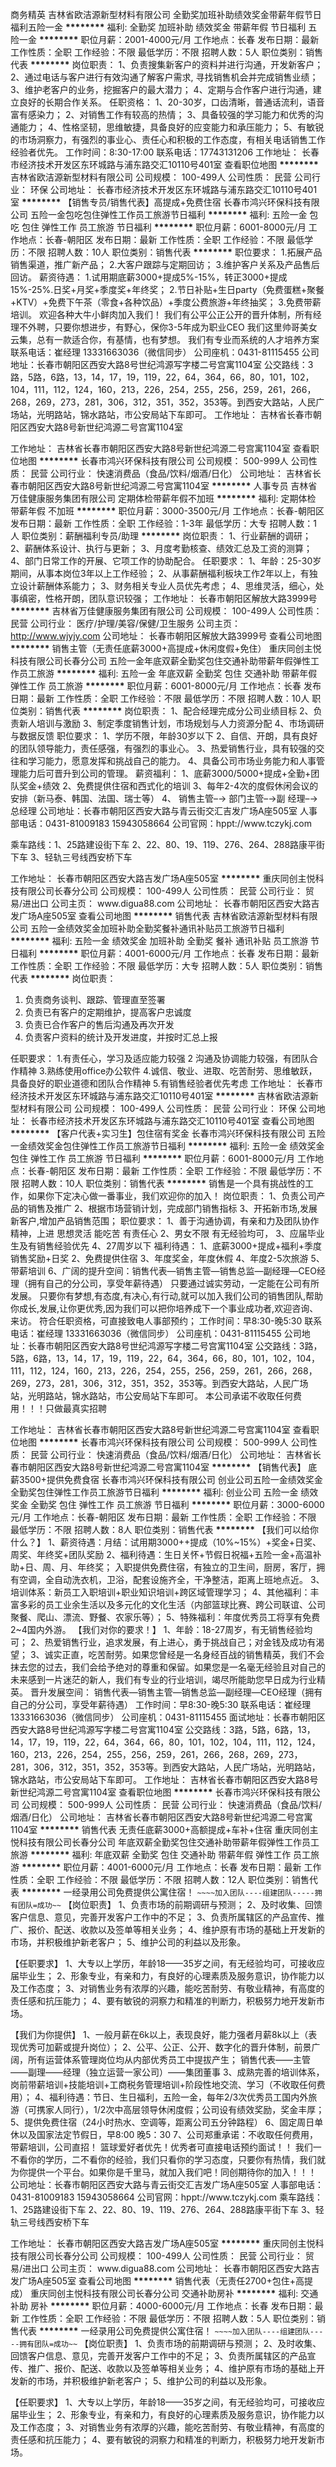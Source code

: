 商务精英
吉林省欧洁源新型材料有限公司
全勤奖加班补助绩效奖金带薪年假节日福利五险一金
**********
福利:
全勤奖
加班补助
绩效奖金
带薪年假
节日福利
五险一金
**********
职位月薪：2001-4000元/月 
工作地点：长春
发布日期：最新
工作性质：全职
工作经验：不限
最低学历：不限
招聘人数：5人
职位类别：销售代表
**********
岗位职责：
1、负责搜集新客户的资料并进行沟通，开发新客户；
2、通过电话与客户进行有效沟通了解客户需求, 寻找销售机会并完成销售业绩；
3、维护老客户的业务，挖掘客户的最大潜力；
4、定期与合作客户进行沟通，建立良好的长期合作关系。
任职资格：
1、20-30岁，口齿清晰，普通话流利，语音富有感染力；
2、对销售工作有较高的热情；
3、具备较强的学习能力和优秀的沟通能力；
4、性格坚韧，思维敏捷，具备良好的应变能力和承压能力；
5、有敏锐的市场洞察力，有强烈的事业心、责任心和积极的工作态度，有相关电话销售工作经验者优先。
工作时间：8:30-17:00
联系电话：17743131206
工作地址：
长春市经济技术开发区东环城路与浦东路交汇10110号401室
查看职位地图
**********
吉林省欧洁源新型材料有限公司
公司规模：
100-499人
公司性质：
民营
公司行业：
环保
公司地址：
长春市经济技术开发区东环城路与浦东路交汇10110号401室
**********
【销售专员/销售代表】高提成+免费住宿
长春市鸿兴环保科技有限公司
五险一金包吃包住弹性工作员工旅游节日福利
**********
福利:
五险一金
包吃
包住
弹性工作
员工旅游
节日福利
**********
职位月薪：6001-8000元/月 
工作地点：长春-朝阳区
发布日期：最新
工作性质：全职
工作经验：不限
最低学历：不限
招聘人数：10人
职位类别：销售代表
**********
职位要求：
1.拓展产品销售渠道，推广新产品；
2.大客户跟踪与定期回访；
3.维护客户关系及产品售后回访。
薪资待遇：
1.试用期底薪3000+提成5%-15%，转正3000+提成15%-25%.日奖+月奖+季度奖+年终奖；
2.节日补贴+生日party（免费蛋糕+聚餐+KTV）+免费下午茶（零食+各种饮品）+季度公费旅游+年终抽奖；
3.免费带薪培训。
欢迎各种大牛小鲜肉加入我们！
我们有公平公正公开的晋升体制，所有经理不外聘，只要你想进步，有野心，保你3-5年成为职业CEO
我们这里帅哥美女云集，总有一款适合你，有基情，也有梦想。
我们有专业而系统的人才培养方案
联系电话：崔经理  13331663036（微信同步）  公司座机：0431-81115455
公司地址：长春市朝阳区西安大路8号世纪鸿源写字楼二号宫寓1104室
公交路线：3路，5路，6路，13，14，17，19，119，22，64，364，66，80，101，102，104，111，112，124，160，213，226，254，255，256，259，261，266，268，269，273，281，306，312，351，352，353等。到西安大路站，人民广场站，光明路站，锦水路站，市公安局站下车即可。
工作地址：
吉林省长春市朝阳区西安大路8号新世纪鸿源二号宫寓1104室


工作地址：
吉林省长春市朝阳区西安大路8号新世纪鸿源二号宫寓1104室
查看职位地图
**********
长春市鸿兴环保科技有限公司
公司规模：
500-999人
公司性质：
民营
公司行业：
快速消费品（食品/饮料/烟酒/日化）
公司地址：
吉林省长春市朝阳区西安大路8号新世纪鸿源二号宫寓1104室
**********
人事专员
吉林省万佳健康服务集团有限公司
定期体检带薪年假不加班
**********
福利:
定期体检
带薪年假
不加班
**********
职位月薪：3000-3500元/月 
工作地点：长春-朝阳区
发布日期：最新
工作性质：全职
工作经验：1-3年
最低学历：大专
招聘人数：1人
职位类别：薪酬福利专员/助理
**********
岗位职责：
1、行业薪酬的调研；
2、薪酬体系设计、执行与更新；
3、月度考勤核查、绩效汇总及工资的测算；
4、部门日常工作的开展、它项工作的协助配合。
任职要求：
1、年龄：25-30岁期间，从事本岗位3年以上工作经验；
2、从事薪酬福利板块工作2年以上，有独立设计薪酬体系能力；
3、财务相关专业人员优先考虑；
4、思维灵活，细心，处事缜密，性格开朗，团队意识较强；
工作地址：
长春市朝阳区解放大路3999号
**********
吉林省万佳健康服务集团有限公司
公司规模：
100-499人
公司性质：
民营
公司行业：
医疗/护理/美容/保健/卫生服务
公司主页：
http://www.wjyjy.com
公司地址：
长春市朝阳区解放大路3999号
查看公司地图
**********
销售主管（无责任底薪3000+高提成+休闲度假+免住）
重庆同创主悦科技有限公司长春分公司
五险一金年底双薪全勤奖包住交通补助带薪年假弹性工作员工旅游
**********
福利:
五险一金
年底双薪
全勤奖
包住
交通补助
带薪年假
弹性工作
员工旅游
**********
职位月薪：6001-8000元/月 
工作地点：长春
发布日期：最新
工作性质：全职
工作经验：不限
最低学历：不限
招聘人数：10人
职位类别：销售代表
**********
岗位职责：                                                      
1、配合经理完成分公司业绩目标
2、负责新人培训与激励
3、制定季度销售计划，市场规划与人力资源分配
4、市场调研与数据反馈
 职位要求： 
1、学历不限，年龄30岁以下
2、自信、开朗，具有良好的团队领导能力，责任感强，有强烈的事业心。
3、热爱销售行业，具有较强的交往和学习能力，愿意发挥和挑战自己的能力。
4、具备公司市场业务能力和人事管理能力后可晋升到公司的管理。
薪资福利：
1、底薪3000/5000+提成+全勤+团队奖金+绩效
2、免费提供住宿和西式化的培训
3、每年2-4次的度假休闲会议的安排（新马泰、韩国、法国、瑞士等）
4、 销售主管--→ 部门主管--→副 经理--→ 总经理
 公司地址：长春市朝阳区西安大路与青云街交汇吉发广场A座505室
人事部电话：0431-81009183   15943058664
公司官网：hppt://www.tczykj.com 

 乘车路线：1、25路建设街下车
          2、22、80、19、119、276、264、288路康平街下车
          3、轻轨三号线西安桥下车


工作地址：
长春市朝阳区西安大路吉发广场A座505室
**********
重庆同创主悦科技有限公司长春分公司
公司规模：
100-499人
公司性质：
民营
公司行业：
贸易/进出口
公司主页：
www.digua88.com
公司地址：
长春市朝阳区西安大路吉发广场A座505室
查看公司地图
**********
销售代表
吉林省欧洁源新型材料有限公司
五险一金绩效奖金加班补助全勤奖餐补通讯补贴员工旅游节日福利
**********
福利:
五险一金
绩效奖金
加班补助
全勤奖
餐补
通讯补贴
员工旅游
节日福利
**********
职位月薪：4001-6000元/月 
工作地点：长春
发布日期：最新
工作性质：全职
工作经验：不限
最低学历：大专
招聘人数：5人
职位类别：销售代表
**********
岗位职责：
1. 负责商务谈判、跟踪、管理直至签署
2. 负责已有客户的定期维护，提高客户忠诚度
3. 负责已合作客户的售后沟通及再次开发
4. 负责客户资料的统计及开发进度，并按时汇总上报
任职要求：
1.有责任心，学习及适应能力较强
2 沟通及协调能力较强，有团队合作精神
3.熟练使用office办公软件
4.诚信、敬业、进取、吃苦耐劳、思维敏跃，具备良好的职业道德和团队合作精神
5.有销售经验者优先考虑
工作地址：
长春市经济技术开发区东环城路与浦东路交汇10110号401室
**********
吉林省欧洁源新型材料有限公司
公司规模：
100-499人
公司性质：
民营
公司行业：
环保
公司地址：
长春市经济技术开发区东环城路与浦东路交汇10110号401室
查看公司地图
**********
【客户代表+实习生】包住宿有奖金
长春市鸿兴环保科技有限公司
五险一金绩效奖金包住弹性工作员工旅游节日福利
**********
福利:
五险一金
绩效奖金
包住
弹性工作
员工旅游
节日福利
**********
职位月薪：6001-8000元/月 
工作地点：长春-朝阳区
发布日期：最新
工作性质：全职
工作经验：不限
最低学历：不限
招聘人数：10人
职位类别：销售代表
**********
销售是一个具有挑战性的工作，如果你下定决心做一番事业，我们欢迎你的加入！
岗位职责：
1、负责公司产品的销售及推广
2、根据市场营销计划，完成部门销售指标
3、开拓新市场,发展新客户,增加产品销售范围；
职位要求：
1、善于沟通协调，有亲和力及团队协作精神，上进 思想灵活 能吃苦 有责任心
2、男女不限 有无经验均可，
3、应届毕业生及有销售经验优先
4、27周岁以下
福利待遇：
1、底薪3000+提成+福利+季度销售奖励+日奖
2、免费提供住宿
3、年度奖金，年度休假
4、年度2-5次旅游
5、带薪培训
6、广阔的提升空间：销售代表—销售主管—销售总监—副经理—CEO经理（拥有自己的分公司，享受年薪待遇）
只要通过诚实劳动，一定能在公司有所发展。
只要你有梦想,有态度,有决心,有行动,就可以加入我们公司的销售团队,帮助你成长,发展,让你更优秀,因为我们可以把你培养成下一个事业成功者,欢迎咨询、来访。
符合任职资格，可直接致电人事部预约；
工作时间：早8:30-晚5:30
联系电话：崔经理  13331663036（微信同步）  公司座机：0431-81115455
公司地址：长春市朝阳区西安大路8号世纪鸿源写字楼二号宫寓1104室
公交路线：3路，5路，6路，13，14，17，19，119，22，64，364，66，80，101，102，104，111，112，124，160，213，226，254，255，256，259，261，266，268，269，273，281，306，312，351，352，353等。到西安大路站，人民广场站，光明路站，锦水路站，市公安局站下车即可。
本公司承诺不收取任何费用！！！只做最真实招聘

工作地址：
吉林省长春市朝阳区西安大路8号新世纪鸿源二号宫寓1104室
查看职位地图
**********
长春市鸿兴环保科技有限公司
公司规模：
500-999人
公司性质：
民营
公司行业：
快速消费品（食品/饮料/烟酒/日化）
公司地址：
吉林省长春市朝阳区西安大路8号新世纪鸿源二号宫寓1104室
**********
【销售代表】 底薪3500+提供免费食宿
长春市鸿兴环保科技有限公司
创业公司五险一金绩效奖金全勤奖包住弹性工作员工旅游节日福利
**********
福利:
创业公司
五险一金
绩效奖金
全勤奖
包住
弹性工作
员工旅游
节日福利
**********
职位月薪：3000-6000元/月 
工作地点：长春-朝阳区
发布日期：最新
工作性质：全职
工作经验：不限
最低学历：不限
招聘人数：8人
职位类别：销售代表
**********
【我们可以给你什么？】
1、薪资待遇：月结：试用期3000++提成（10%~15%）+奖金+日奖、周奖、年终奖+团队奖励
2、福利待遇：生日关怀+节假日祝福+五险一金+高温补助+日、周、月、年终奖；
入职提供免费住宿，有独立的卫生间，厨房，客厅，拥有空调，全自动洗衣机，卫浴，配套设施齐全，干净整洁，距离上班地点近。
3、培训体系：新员工入职培训+职业知识培训+跨区域管理学习；
4、其他福利：丰富多彩的员工业余生活以及多元化的文化生活（内部篮球比赛、跨公司联谊、公司聚餐、爬山、漂流、野餐、农家乐等）；
5、特殊福利：年度优秀员工将享有免费2~4国内外游。
【我们对你的要求！】
1、年龄：18-27周岁，有无销售经验均可；
2、热爱销售行业，追求发展，有上进心，勇于挑战自己；对金钱及成功有渴望；
3、诚实正直，吃苦耐劳。如果您曾经是一名身经百战的销售精英，我们不会抹去您的过去，我们会给予绝对的尊重和保留。如果您是一名毫无经验且对自己的未来感到一片迷茫的新人，我们有专业的行业培训，竭尽所能助您早日成为行业精英。
晋升发展空间：
销售代表—销售主管—销售总监—副经理—CEO经理（拥有自己的分公司，享受年薪待遇）
工作时间：早8:30-晚5:30
联系电话：崔经理  13331663036（微信同步）  公司座机：0431-81115455  
面试地址：长春市朝阳区西安大路8号世纪鸿源写字楼二号宫寓1104室
公交路线：3路，5路，6路，13，14，17，19，119，22，64，364，66，80，101，102，104，111，112，124，160，213，226，254，255，256，259，261，266，268，269，273，281，306，312，351，352，353等。到西安大路站，人民广场站，光明路站，锦水路站，市公安局站下车即可。
工作地址：
吉林省长春市朝阳区西安大路8号新世纪鸿源二号宫寓1104室
查看职位地图
**********
长春市鸿兴环保科技有限公司
公司规模：
500-999人
公司性质：
民营
公司行业：
快速消费品（食品/饮料/烟酒/日化）
公司地址：
吉林省长春市朝阳区西安大路8号新世纪鸿源二号宫寓1104室
**********
销售代表 无责任底薪3000+高额提成+车补+住宿
重庆同创主悦科技有限公司长春分公司
年底双薪全勤奖包住交通补助带薪年假弹性工作员工旅游
**********
福利:
年底双薪
全勤奖
包住
交通补助
带薪年假
弹性工作
员工旅游
**********
职位月薪：4001-6000元/月 
工作地点：长春
发布日期：最新
工作性质：全职
工作经验：不限
最低学历：不限
招聘人数：12人
职位类别：销售代表
**********
                 一经录用公司免费提供公寓住宿！
          ~~~~~加入团队----组建团队-----拥有团队=成功~~~ 
【岗位职责】
1、负责市场的前期调研与预测；
2、及时收集、回馈客户信息、意见，完善开发客户工作中的不足；
3、负责所属辖区的产品宣传、推广、报价、配送、收款以及签单等相关业务；
4、维护原有市场的基础上开发新的市场，并积极维护新老客户；
5、维护公司的利益以及形象。

【任职要求】
1、大专以上学历，年龄18——35岁之间，有无经验均可，可接收应届毕业生；
2、形象专业，有亲和力，有良好的心理素质及服务意识，协作能力以及工作态度；
3、对销售业务有浓厚的兴趣，能吃苦耐劳、有敬业精神，有高度的责任感和抗压能力；
4、要有敏锐的洞察力和精准的判断力，积极努力地开发新市场。

【我们为你提供】
1、一般月薪在6k以上，表现良好，能力强者月薪8k以上（表现优秀可加薪或提升岗位）；
2、公平、公正、公开、数字化的晋升体制，前景广阔，所有运营体系管理岗位均从内部优秀员工中提拔产生；
销售代表——主管——副理——经理（独立运营一家公司）——集团董事
3、成熟完善的培训体系，岗前带薪培训+技能培训+工商税务管理培训+阶段性地交流、学习（不收取任何费用）；
4、福利待遇：节日、生日福利，五险一金，每年2/3次优秀员工国内外旅游（可携家人同行），1/2次中高层领导休闲度假；公司设有绩效奖励，奖金丰厚；
5、提供免费住宿（24小时热水、空调等，距离公司五分钟路程）
6、固定周日单休以及国家法定节假日，早8:00  晚5：30
7、公司郑重承诺：不收取任何费用，带薪培训，公司直招！
          篮球爱好者优先！优秀者可直接电话预约面试！！
    我们一不看你的学历，二不看你的经验，我们只看你的学习态度，只要你有热情，我们就为你提供一个平台。如果你是千里马，就加入我们吧！同创期待你的加入！！！
公司地址：长春市朝阳区西安大路与青云街交汇吉发广场A座505室
人事部电话：0431-81009183   15943058664
公司官网：hppt://www.tczykj.com
 乘车路线：1、25路建设街下车
          2、22、80、19、119、276、264、288路康平街下车
          3、轻轨三号线西安桥下车

工作地址：
长春市朝阳区西安大路吉发广场A座505室
**********
重庆同创主悦科技有限公司长春分公司
公司规模：
100-499人
公司性质：
民营
公司行业：
贸易/进出口
公司主页：
www.digua88.com
公司地址：
长春市朝阳区西安大路吉发广场A座505室
查看公司地图
**********
销售代表（无责任2700+包住+高提成）
重庆同创主悦科技有限公司长春分公司
交通补助房补
**********
福利:
交通补助
房补
**********
职位月薪：4000-6000元/月 
工作地点：长春
发布日期：最新
工作性质：全职
工作经验：不限
最低学历：不限
招聘人数：5人
职位类别：销售代表
**********
          一经录用公司免费提供公寓住宿！
          ~~~~~加入团队----组建团队-----拥有团队=成功~~~ 
【岗位职责】
1、负责市场的前期调研与预测；
2、及时收集、回馈客户信息、意见，完善开发客户工作中的不足；
3、负责所属辖区的产品宣传、推广、报价、配送、收款以及签单等相关业务；
4、维护原有市场的基础上开发新的市场，并积极维护新老客户；
5、维护公司的利益以及形象。

【任职要求】
1、大专以上学历，年龄18——35岁之间，有无经验均可，可接收应届毕业生；
2、形象专业，有亲和力，有良好的心理素质及服务意识，协作能力以及工作态度；
3、对销售业务有浓厚的兴趣，能吃苦耐劳、有敬业精神，有高度的责任感和抗压能力；
4、要有敏锐的洞察力和精准的判断力，积极努力地开发新市场。

【我们为你提供】
1、一般月薪在6k以上，表现良好，能力强者月薪8k以上（表现优秀可加薪或提升岗位）；
2、公平、公正、公开、数字化的晋升体制，前景广阔，所有运营体系管理岗位均从内部优秀员工中提拔产生；
销售代表——主管——副理——经理（独立运营一家公司）——集团董事
3、成熟完善的培训体系，岗前带薪培训+技能培训+工商税务管理培训+阶段性地交流、学习（不收取任何费用）；
4、福利待遇：节日、生日福利，五险一金，每年2/3次优秀员工国内外旅游（可携家人同行），1/2次中高层领导休闲度假；公司设有绩效奖励，奖金丰厚；
5、提供免费住宿（24小时热水、空调等，距离公司五分钟路程）
6、固定周日单休以及国家法定节假日，早8:00  晚5：30
7、公司郑重承诺：不收取任何费用，带薪培训，公司直招！
          篮球爱好者优先！优秀者可直接电话预约面试！！
    我们一不看你的学历，二不看你的经验，我们只看你的学习态度，只要你有热情，我们就为你提供一个平台。如果你是千里马，就加入我们吧！同创期待你的加入！！！
公司地址：长春市朝阳区西安大路与青云街交汇吉发广场A座505室
人事部电话：0431-81009183   15943058664
公司官网：hppt://www.tczykj.com
 乘车路线：1、25路建设街下车
          2、22、80、19、119、276、264、288路康平街下车
          3、轻轨三号线西安桥下车

工作地址
长春市朝阳区西安大路吉发广场A座505室

工作地址：
长春市朝阳区西安大路吉发广场A座505室
**********
重庆同创主悦科技有限公司长春分公司
公司规模：
100-499人
公司性质：
民营
公司行业：
贸易/进出口
公司主页：
www.digua88.com
公司地址：
长春市朝阳区西安大路吉发广场A座505室
查看公司地图
**********
甲醛检测师
吉林省欧洁源新型材料有限公司
五险一金全勤奖节日福利带薪年假加班补助
**********
福利:
五险一金
全勤奖
节日福利
带薪年假
加班补助
**********
职位月薪：2001-4000元/月 
工作地点：长春
发布日期：最新
工作性质：全职
工作经验：不限
最低学历：不限
招聘人数：2人
职位类别：其他
**********
岗位职责：
1. 负责商务谈判、跟踪、管理直至签署；
2. 负责已有客户的定期维护，提高客户忠诚度；
3. 负责已合作客户的售后沟通及再次开发；
4. 负责客户资料的统计及开发进度，并按时汇总上报；
任职资格：
1. 有责任心，学习及适应能力较强；
2 沟通及协调能力较强，有团队合作精神；
3. 熟练使用office办公软件；
4 诚信、敬业、进取、吃苦耐劳、思维敏跃，具良好的职业道德和团队合作精神。
5有销售经验者优先考虑；
6.男士要会开车
工作时间：早8:30-晚17:00

工作地址：
长春市经济技术开发区东环城路与浦东路交汇10110号401室
查看职位地图
**********
吉林省欧洁源新型材料有限公司
公司规模：
100-499人
公司性质：
民营
公司行业：
环保
公司地址：
长春市经济技术开发区东环城路与浦东路交汇10110号401室
**********
【区域销售代表】底薪3000+内部晋升+包吃住
长春市鸿兴环保科技有限公司
五险一金绩效奖金加班补助全勤奖包住弹性工作员工旅游节日福利
**********
福利:
五险一金
绩效奖金
加班补助
全勤奖
包住
弹性工作
员工旅游
节日福利
**********
职位月薪：3000-5000元/月 
工作地点：长春
发布日期：最新
工作性质：全职
工作经验：不限
最低学历：不限
招聘人数：6人
职位类别：大客户销售代表
**********
福利待遇：
1、提供住宿：宿舍整洁、干净配套、设施齐全。
2、底薪3000+高提成+奖金（周奖，月奖、）
3、每年享受可国内外旅游机会和多次学习机会。（报销出差费用）
4、每日、每周、每月、每年优秀员工奖励
5、每天有甜品水果提供
6、公司有轻松愉悦的工作环境
岗位职责：
1.  聘用后将接受系统培训，全面学习公司营销模式等；
3.  负责日常事务管理、销售工作开展等，协调员工工作及市场运营。
任职要求：
1.28周岁以下，可接收应届毕业生。
2.对销售行业有兴趣，学习能力强；
3，为人正直，谦虚肯干；
4，有梦想，有追求，敢想敢干；
5，对工作认真负责，积极向上。
发展前景：
公司对优秀员工会筛选进行旅游学习提升机会。
晋升发展空间：
销售代表—销售主管—销售总监—副经理—CEO经理（拥有自己的分公司，享受年薪待遇）
工作时间：早8:30-晚5:30
联系电话：崔经理  13331663036（微信同步）  公司座机：0431-81115455
公司地址：长春市朝阳区西安大路8号世纪鸿源写字楼二号宫寓1104室
公交路线：3路，5路，6路，13，14，17，19，119，22，64，364，66，80，101，102，104，111，112，124，160，213，226，254，255，256，259，261，266，268，269，273，281，306，312，351，352，353等。到西安大路站，人民广场站，光明路站，锦水路站，市公安局站下车即可。
本公司承诺入职不收取任何费用！！！只做最真实招聘

工作地址：
吉林省长春市朝阳区西安大路8号新世纪鸿源二号宫寓1104室
查看职位地图
**********
长春市鸿兴环保科技有限公司
公司规模：
500-999人
公司性质：
民营
公司行业：
快速消费品（食品/饮料/烟酒/日化）
公司地址：
吉林省长春市朝阳区西安大路8号新世纪鸿源二号宫寓1104室
**********
行政专员
长春市鸿兴环保科技有限公司
弹性工作通讯补贴加班补助绩效奖金不加班节日福利员工旅游无试用期
**********
福利:
弹性工作
通讯补贴
加班补助
绩效奖金
不加班
节日福利
员工旅游
无试用期
**********
职位月薪：2001-4000元/月 
工作地点：长春
发布日期：最新
工作性质：全职
工作经验：不限
最低学历：大专
招聘人数：5人
职位类别：行政专员/助理
**********
薪资待遇：
1、底薪2500+招聘提成+奖金，奖励丰厚；
2、国家法定假日正常休息，公司提供市内外免费旅游活动；
3、关怀性企业文化：节假日礼品相送；
4,、每天有水果甜品零食提供，工作氛围好；
岗位职责：
1、负责公司各类文件整理；
2、负责入职，离职人员手续办理；
3、配合总经理完成公司各项工作安排；
4、完成公共办公区、会议室环境的日常维护工作，确保办公区的整洁有序；

任职资格：
1、女，年龄20～26岁，大专以上学历；
2、熟悉OFFICE办公软件，并且灵活运用；
3、熟悉办公室行政管理知识及工作流程；
4、工作仔细认真、责任心强、为人正直
5、有热情，阳光积极，亲和力强，工作能动性强，认真负责任

工作时间：早8:00-晚5:00  不加班   法定节假日正常休息

联系人：  崔经理：13331663036 （微信同步）     公司座机：0431-81115455

公司地址：长春市朝阳区西安大路8号世纪鸿源二号宫寓1104室

公交路线：3路，5路，6路，13，14，17，19，119，22，64，364，66，80，101，102，104，111，112，124，160，213，226，254，255，256，259，261，266，268，269，273，281，306，312，351，352，353等。到西安大路站，人民广场站，光明路站，锦水路站，市公安局站下车即可。

工作地址：
吉林省长春市朝阳区西安大路8号新世纪鸿源二号宫寓1104室
查看职位地图
**********
长春市鸿兴环保科技有限公司
公司规模：
500-999人
公司性质：
民营
公司行业：
快速消费品（食品/饮料/烟酒/日化）
公司地址：
吉林省长春市朝阳区西安大路8号新世纪鸿源二号宫寓1104室
**********
【全职实习/应届销售】有师傅带+提成+住宿
长春市鸿兴环保科技有限公司
五险一金绩效奖金包吃包住弹性工作员工旅游高温补贴创业公司
**********
福利:
五险一金
绩效奖金
包吃
包住
弹性工作
员工旅游
高温补贴
创业公司
**********
职位月薪：4001-6000元/月 
工作地点：长春
发布日期：最新
工作性质：全职
工作经验：不限
最低学历：不限
招聘人数：6人
职位类别：销售代表
**********
薪资待遇：
1、结算一：120-280元，无上限，当天结算；
   结算二：试用期底薪3000+提成+奖金+福利；
   转正后底薪3500+提成+奖金+福利；
2、公司免费提供住宿，宿舍干净整洁，配套设施齐全，宿舍距离公司步行仅需十分钟；
3、公司提供免费的旅游机会，带薪培训，带薪年假及年终奖，国家法定节假日休息；
4、优秀者会有国内学习进修出差机会；
5、转正后缴纳五险一金；
6、公平、公正、公开的晋升机制；
销售代表---销售主管---销售总监---副经理---经理
其他福利：
a.公司每周都会组织丰富的业余活动，聚餐，提供美味的水果甜品；
b.培训机构体系，我们实行公司考核通过即可带薪培训；
c.公司提供免费住宿，宿舍干净整洁，舒适，配套设施齐全，宿舍距离公司近，不必要为了上下班赶时间而头疼。

岗位要求：
1、在负责区域内做全面的销售、推广等工作。
2、负责公司的产品推广，建立良好的客户关系。
3、表现优秀者公司可提供出差旅游机会
4、18～27周岁，中专以上学历，有无销售经验均可，接收应届毕业生。

请投简历者保持电话通畅

长春鸿兴环保科技有限公司欢迎您的到来！！
工作时间：早8:30-晚5:30
联系电话：崔经理  13331663036（微信同步）  公司座机：0431-81115455  
公司地址：长春市朝阳区西安大路8号世纪鸿源写字楼二号宫寓1104室
公交路线：3路，5路，6路，13，14，17，19，119，22，64，364，66，80，101，102，104，111，112，124，160，213，226，254，255，256，259，261，266，268，269，273，281，306，312，351，352，353等。到西安大路站，人民广场站，光明路站，锦水路站，市公安局站下车即可。

工作地址：
吉林省长春市朝阳区西安大路8号新世纪鸿源二号宫寓1104室
查看职位地图
**********
长春市鸿兴环保科技有限公司
公司规模：
500-999人
公司性质：
民营
公司行业：
快速消费品（食品/饮料/烟酒/日化）
公司地址：
吉林省长春市朝阳区西安大路8号新世纪鸿源二号宫寓1104室
**********
【区域销售经理】5k-8k+培训+免费提供住宿
长春市鸿兴环保科技有限公司
创业公司绩效奖金包吃包住交通补助弹性工作员工旅游高温补贴
**********
福利:
创业公司
绩效奖金
包吃
包住
交通补助
弹性工作
员工旅游
高温补贴
**********
职位月薪：5000-8000元/月 
工作地点：长春-朝阳区
发布日期：最新
工作性质：全职
工作经验：不限
最低学历：不限
招聘人数：8人
职位类别：销售代表
**********
没有口水与汗水，就没有成功的泪水；每一发奋努力的背后，必有加倍的赏赐！期待热爱销售的你加入我们大家庭！
薪资待遇：
1、底薪3000+高提成（10%-25%）+绩效奖金+月度、季度、年度奖金
2、免费培训+手机手表钱包等丰厚奖励
3、公司提供免费住宿，环境整洁，设施齐全
公司有长远的职业规划，公平公正的内部晋升机制
上升渠道：销售代表—销售主管—销售总监—副经理—CEO经理（拥有自己的分公司，享受年薪待遇）
岗位职责：
1、负责公司产品的销售及推广；
2、根据市场营销计划，完成部门销售指标；
3、开拓新市场,发展新客户,增加产品销售范围；
4、管理维护客户关系以及客户间的长期战略合作计划。
岗位要求：
1、28岁以下，性别不限，性格开朗；
2、喜欢和人打交道，能快速与顾客建立良好的关系，口才良好
3、不安于现状，喜欢挑战，竞争意识强，勇于突破，挑战一切“不可能”
4、有强烈的赚钱欲望，有谋求长远发展的想法。
5、有销售经验者、退伍军人优先考虑，欢迎应届毕业生加入。
工作时间：早8:30-晚5:30
联系电话：崔经理  13331663036（微信同步）  公司座机：0431-81115455
公司地址：长春市朝阳区西安大路8号世纪鸿源二号宫寓1104室
公交路线：3路，5路，6路，13，14，17，19，119，22，64，364，66，80，101，102，104，111，112，124，160，213，226，254，255，256，259，261，266，268，269，273，281，306，312，351，352，353等。到西安大路站，人民广场站，光明路站，锦水路站，市公安局站下车即可。

工作地址：
吉林省长春市朝阳区西安大路8号新世纪鸿源二号宫寓1104室
查看职位地图
**********
长春市鸿兴环保科技有限公司
公司规模：
500-999人
公司性质：
民营
公司行业：
快速消费品（食品/饮料/烟酒/日化）
公司地址：
吉林省长春市朝阳区西安大路8号新世纪鸿源二号宫寓1104室
**********
【大学生实习销售】高提成+五险+内部提升
长春市鸿兴环保科技有限公司
创业公司绩效奖金包吃包住交通补助弹性工作员工旅游高温补贴
**********
福利:
创业公司
绩效奖金
包吃
包住
交通补助
弹性工作
员工旅游
高温补贴
**********
职位月薪：4001-6000元/月 
工作地点：长春-朝阳区
发布日期：最新
工作性质：全职
工作经验：不限
最低学历：中专
招聘人数：10人
职位类别：销售代表
**********
职位要求：
年龄18～28周岁，中专以上学历，有无销售经验均可，负责销售公司环保产品，维护公司品牌形象，前期提供一对一培训，只需你认真学习，勤奋努力，有上进心，试用期保底底薪3000.
薪资待遇：
1.试用期底薪3000+提成10%-30%+日奖+月奖+季度奖+年终奖；
2.节日补贴+生日party（免费蛋糕+聚餐+KTV）+免费下午茶（零食+各种饮品）+季度公费旅游+年终抽奖；
3.免费带薪培训。
晋升空间：
销售代表--销售主管--销售总监--副经理--CEO经理（拥有自己团队，年薪）

联系电话：崔经理  13331663036（微信同步）  公司座机：0431-81115455  

公司地址：长春市朝阳区西安大路8号世纪鸿源写字楼二号宫寓1104室

公交路线：3路，5路，6路，13，14，17，19，119，22，64，364，66，80，101，102，104，111，112，124，160，213，226，254，255，256，259，261，266，268，269，273，281，306，312，351，352，353等。到西安大路站，人民广场站，光明路站，锦水路站，市公安局站下车即可。

工作地址：
吉林省长春市朝阳区西安大路8号新世纪鸿源二号宫寓1104室
查看职位地图
**********
长春市鸿兴环保科技有限公司
公司规模：
500-999人
公司性质：
民营
公司行业：
快速消费品（食品/饮料/烟酒/日化）
公司地址：
吉林省长春市朝阳区西安大路8号新世纪鸿源二号宫寓1104室
**********
网络销售+无责任底薪2500+高提成+绩效奖金
吉林省欧洁源新型材料有限公司
五险一金绩效奖金加班补助全勤奖餐补通讯补贴员工旅游节日福利
**********
福利:
五险一金
绩效奖金
加班补助
全勤奖
餐补
通讯补贴
员工旅游
节日福利
**********
职位月薪：6001-8000元/月 
工作地点：长春-二道区
发布日期：最新
工作性质：全职
工作经验：不限
最低学历：大专
招聘人数：5人
职位类别：网络/在线销售
**********
岗位职责：
1. 负责商务谈判、跟踪、管理直至签署
2. 负责已有客户的定期维护，提高客户忠诚度
3. 负责已合作客户的售后沟通及再次开发
4. 负责客户资料的统计及开发进度，并按时汇总上报

任职要求：
1.有责任心，学习及适应能力较强
2 沟通及协调能力较强，有团队合作精神
3.熟练使用office办公软件
4.诚信、敬业、进取、吃苦耐劳、思维敏跃，具备良好的职业道德和团队合作精神
5.有销售经验者优先考虑
职位月薪：6001-8000元/月
工作地址：
长春市经济技术开发区东环城路与浦东路交汇10110号401室
**********
吉林省欧洁源新型材料有限公司
公司规模：
100-499人
公司性质：
民营
公司行业：
环保
公司地址：
长春市经济技术开发区东环城路与浦东路交汇10110号401室
查看公司地图
**********
实习销售+免费食宿
长春市鸿兴环保科技有限公司
创业公司弹性工作餐补包住绩效奖金员工旅游加班补助
**********
福利:
创业公司
弹性工作
餐补
包住
绩效奖金
员工旅游
加班补助
**********
职位月薪：4001-6000元/月 
工作地点：长春
发布日期：最新
工作性质：全职
工作经验：不限
最低学历：中专
招聘人数：6人
职位类别：销售代表
**********
岗位职责：负责销售公司环保产品，前期有师傅带及专业人士指导，销售与管理能力同时培训，只需认真学习，勤奋肯干，有上进心，一到三个月试用期保底3000+5%～30%提成+奖金+福利

任职要求：中专以上学历，18-30周岁，语言表达能力强，有团队合作精神，日奖月奖年终福利丰厚，免费提供食宿，入职与公司签署合同。

晋升空间：
销售代表—主管—总监—副经理—分公司经理（拥有自己的独立团队，年薪待遇） 

工作时间：早8晚5：30，单休，节假日正常休息

联系人：崔经理1333166306（微信同步）
工作地址：
吉林省长春市西安大路8号与同志街交汇处世纪鸿源二号宫寓1104室
工作地址：
吉林省长春市朝阳区西安大路8号新世纪鸿源二号宫寓1104室
查看职位地图
**********
长春市鸿兴环保科技有限公司
公司规模：
500-999人
公司性质：
民营
公司行业：
快速消费品（食品/饮料/烟酒/日化）
公司地址：
吉林省长春市朝阳区西安大路8号新世纪鸿源二号宫寓1104室
**********
【销售】底薪3000+高提成奖金+免费食宿
长春市鸿兴环保科技有限公司
创业公司绩效奖金包住交通补助弹性工作员工旅游高温补贴节日福利
**********
福利:
创业公司
绩效奖金
包住
交通补助
弹性工作
员工旅游
高温补贴
节日福利
**********
职位月薪：6000-8000元/月 
工作地点：长春-朝阳区
发布日期：最新
工作性质：全职
工作经验：不限
最低学历：中专
招聘人数：8人
职位类别：销售代表
**********
日奖、周奖、月奖、年终奖+季度旅游。
薪资待遇：
1、日结工资：120-350元不等
      月结工资：底薪3000+提成5%～10%，
      转正3500+提成20%～25%+奖金，上不封顶；
2、国家法定假日正常休息，公司提供市内外免费旅游活动；
3、日奖，月奖，季度奖，年终奖，年会冲刺奖励，各种大奖等你来拿
4、每天都有水果，甜品，零食；
5、免费提供食宿（家电齐全，温馨舒适），
6、学习进修机会及2~3次旅游
发展空间：
销售代表—销售主管—总监—副经理—经理（拥有自己的分公司团队，年薪待遇）
岗位职责：
1、参加公司系统培训，提高自身综合素质；
2、明确本岗位的月度、季度、年度的任务目标；
任职要求：
1、16-27岁、中专以上学历，男女不限；
2、积极向上，有责任心、有团队协作精神；
3、不安于现状，喜欢挑战，勇于突破；
4、有销售经验者、应届毕业生，退伍军人优先考虑！
鸿兴欢迎你的加入，成为我们的合作伙伴

联系电话：崔经理  13331663036（微信同步）  公司座机：0431-81115455  

公司地址：长春市朝阳区西安大路8号世纪鸿源写字楼二号宫寓1104室
公交路线：3路，5路，6路，13，14，17，19，119，22，64，364，66，80，101，102，104，111，112，124，160，213，226，254，255，256，259，261，266，268，269，273，281，306，312，351，352，353等。到西安大路站，人民广场站，光明路站，锦水路站，市公安局站下车即可。

工作地址：
吉林省长春市朝阳区西安大路8号新世纪鸿源二号宫寓1104室
查看职位地图
**********
长春市鸿兴环保科技有限公司
公司规模：
500-999人
公司性质：
民营
公司行业：
快速消费品（食品/饮料/烟酒/日化）
公司地址：
吉林省长春市朝阳区西安大路8号新世纪鸿源二号宫寓1104室
**********
运营服务专员
吉林省万佳健康服务集团有限公司
五险一金绩效奖金加班补助全勤奖包吃带薪年假定期体检节日福利
**********
福利:
五险一金
绩效奖金
加班补助
全勤奖
包吃
带薪年假
定期体检
节日福利
**********
职位月薪：3000-5000元/月 
工作地点：长春
发布日期：最新
工作性质：全职
工作经验：1-3年
最低学历：大专
招聘人数：5人
职位类别：前厅接待/礼仪/迎宾
**********
任职要求：
1、形象好，气质佳，年龄22-30岁之间，身高165cm以上；
2、性格活泼开朗、热情大方、服务意识较强、团队意识较强；
3、沟通、表达、理解能力较强，抗压能力强；
4、掌握基本商务礼仪常识，在服务或销售行业有1-3年从业经验者优先。
 福利待遇：五险、带薪年假、免费工装、免费午餐、定期培训、定期体检等。

工作地址：
长春市朝阳区解放大路3999号
**********
吉林省万佳健康服务集团有限公司
公司规模：
100-499人
公司性质：
民营
公司行业：
医疗/护理/美容/保健/卫生服务
公司主页：
http://www.wjyjy.com
公司地址：
长春市朝阳区解放大路3999号
查看公司地图
**********
储备干部（2700+住宿+弹性工作+应届生）
重庆同创主悦科技有限公司长春分公司
五险一金绩效奖金全勤奖包住交通补助房补弹性工作员工旅游
**********
福利:
五险一金
绩效奖金
全勤奖
包住
交通补助
房补
弹性工作
员工旅游
**********
职位月薪：6001-8000元/月 
工作地点：长春
发布日期：最新
工作性质：全职
工作经验：不限
最低学历：不限
招聘人数：3人
职位类别：业务拓展经理/主管
**********
    一经录入免费提供住宿
职位职能: 
1、实践市场基础运作 
2、面对面和客户洽谈，介绍产品，报价，签单 
3、团队管理，组建、培训、激励团队 
4、协助经理制定、完成公司各项指标 
岗位要求： 

愿意从基层业务做起，想全面提升自己者均可 
（1）年龄30岁以下；大学本科以上学历 
（2）具有良好的沟通能力、协调能力； 
（3）具备较强的责任心、结果导向明显，能承受一定的工作压力； 
（4）具备良好的人际沟通、团队协作能力 

储备干部--→ 见习主管--→ 主管--→ 部门经理--→ 总经理 

薪金待遇： 
（1）无责任底薪（2500-3000）+提成+补助） 一经录用公司提供系统化的带薪培训。（本职位对优秀的应/往届毕业生开放） 
（2）公司每年对优秀员工提供一/二次出国或国内旅游培训机会。 
（3）分公司内部每年召开一/二次家属休闲渡假会议 
（4）对申请需要住宿的人员免费提供公寓住宿 
人事部联系电话：0431-81009183 

工作地址： 
长春市朝阳区西安大路吉发广场A座505室
工作地址：
长春市朝阳区西安大路吉发广场A座505室
查看职位地图
**********
重庆同创主悦科技有限公司长春分公司
公司规模：
100-499人
公司性质：
民营
公司行业：
贸易/进出口
公司主页：
www.digua88.com
公司地址：
长春市朝阳区西安大路吉发广场A座505室
**********
销售内勤
吉林省万佳健康服务集团有限公司
五险一金绩效奖金加班补助全勤奖餐补带薪年假定期体检节日福利
**********
福利:
五险一金
绩效奖金
加班补助
全勤奖
餐补
带薪年假
定期体检
节日福利
**********
职位月薪：2001-4000元/月 
工作地点：长春
发布日期：最新
工作性质：全职
工作经验：3-5年
最低学历：本科
招聘人数：2人
职位类别：销售行政专员/助理
**********
任职要求：
1、形象好、气质佳，年龄25-35岁期间，男女不限；
2、本科以上学历，全日制学习，营销相关专业；
3、从事销售内勤岗位2年以上工作经验，从事医疗行业者优先；
4、语言表达能力强，沟通能力强，思维敏捷，执行力强；
5、电脑办公软件使用熟练，有图片处理能力及一定的文字撰写能力；
6、有制作招投标文书工作经验、熟练驾驶者优先。

工作地址：
长春市朝阳区解放大路3999号
**********
吉林省万佳健康服务集团有限公司
公司规模：
100-499人
公司性质：
民营
公司行业：
医疗/护理/美容/保健/卫生服务
公司主页：
http://www.wjyjy.com
公司地址：
长春市朝阳区解放大路3999号
查看公司地图
**********
招聘专员
吉林省万佳健康服务集团有限公司
五险一金绩效奖金加班补助全勤奖包吃带薪年假定期体检节日福利
**********
福利:
五险一金
绩效奖金
加班补助
全勤奖
包吃
带薪年假
定期体检
节日福利
**********
职位月薪：2001-4000元/月 
工作地点：长春-朝阳区
发布日期：最新
工作性质：全职
工作经验：1-3年
最低学历：本科
招聘人数：1人
职位类别：招聘专员/助理
**********
岗位职责：
1.根据各部门人员岗位编制，收集、整理、更新各部门人员需求；
2.制定招聘计划，开拓招聘渠道，有效进行招聘信息的发布；
3.应聘人员简历筛选、电话邀约；
4.人员面试及面试相关事宜的组织安排；
5.对接各部门负责人，协调安排新进人员复试、试岗等各项事宜；
6.企业文化、公司章程等基础内容的培训工作。
7.处理领导交办其它事务。
任职要求：
1、形象好，气质佳，身高1.63以上；
2、具有较强的语言表达能力、沟通能力，思维灵活、敏捷；
3、工作态度积极端正，职业性格较为稳定，服务意识强、执行力强；
4、学人资专业、人资工作2年以上或持人资专业证者优先，能独立熟练开展招聘工作；
5、熟练使用电脑及各类办公软件，熟练驾驶者优先。

工作时间：
单休，早7：20-晚4：30，午休1小时。
福利待遇：
五险、午餐、工装、定期体检、带薪年假、纪念日福利等。
工作地址
长春市朝阳区解放大路3999号

工作地址：
长春市朝阳区解放大路3999号
**********
吉林省万佳健康服务集团有限公司
公司规模：
100-499人
公司性质：
民营
公司行业：
医疗/护理/美容/保健/卫生服务
公司主页：
http://www.wjyjy.com
公司地址：
长春市朝阳区解放大路3999号
查看公司地图
**********
【销售专员】试用期保底2500+高提成+住宿
长春市鸿兴环保科技有限公司
创业公司绩效奖金包吃包住弹性工作节日福利不加班
**********
福利:
创业公司
绩效奖金
包吃
包住
弹性工作
节日福利
不加班
**********
职位月薪：4000-6000元/月 
工作地点：长春-朝阳区
发布日期：最新
工作性质：全职
工作经验：不限
最低学历：不限
招聘人数：10人
职位类别：销售代表
**********
了解我们：
全国四百五十多家分公司，每年集团推出二十多款优秀新产品，提供更多创业机会，人均年龄不超过二十五周岁，年轻人的发展平台，国内环保清洁领域倡导者，央视上榜品牌，二零一六年入围中国十佳清洁用品品牌。期待与你共创美大未来！
【薪资及福利待遇】
一、薪资结构：底薪3000+高提成+优秀奖,培训带薪。
二、福利待遇
1、免费提供住宿（公寓提供餐补，暖气，空调，冰箱，洗衣机等基本生活设施一应俱全），免费提供培训（培训期间提供补助）
2、奖励丰富：日奖励、周奖励、月奖励及年终奖的现金奖励。
3、提供出差机会并报销全部差旅费用！
4、每年奖励两次国内或国外旅游机会，一年2-5次学习进修的机会；
5、定期组织出游（露营，野外烧烤，爬山，游园）休闲娱乐（聚餐，唱歌，看电影），拓展训练等集体活动。
6、明确的晋升发展制度，公平，公正，公开 （ 没有先来者，只有后来居上者 ）！
【任职要求】
1、热爱销售，敢于挑战，27周岁以下
2、吃苦耐劳，诚信务实，具备良好的表达及沟通能力；
3、对新产品理解能力较强；有较强的事业心，具备一定的领导能力；
4、有销售经验，退伍军人，优秀应届生优先考虑！
【岗位职责】
1.面向大型连锁酒店、银行、企事业单位负责公司产品的销售及线下品牌推广，
2.开拓新市场，发展新客户，增加产品销售范围；
3.通过与客户进行有效沟通了解客户需求，寻找销售机会并完成销售业绩；
4.定期与客户沟通，建立良好的长期合作关系；
【晋升空间】
销售代表—销售主管—业务总监—副经理—经理（拥有独立公司，享受年薪）
联系电话：崔经理  13331663036（微信同步）  公司座机：0431-81115455
公司地址：长春市朝阳区西安大路8号世纪鸿源二号宫寓1104室
公交路线：3路，5路，6路，13，14，17，19，119，22，64，364，66，80，101，102，104，111，112，124，160，213，226，254，255，256，259，261，266，268，269，273，281，306，312，351，352，353等。到西安大路站，人民广场站，光明路站，锦水路站，市公安局站下车即可。
工作地址
吉林省长春市朝阳区西安大路8号新世纪鸿源二号宫寓1104室

工作地址：
吉林省长春市朝阳区西安大路8号新世纪鸿源二号宫寓1104室
查看职位地图
**********
长春市鸿兴环保科技有限公司
公司规模：
500-999人
公司性质：
民营
公司行业：
快速消费品（食品/饮料/烟酒/日化）
公司地址：
吉林省长春市朝阳区西安大路8号新世纪鸿源二号宫寓1104室
**********
销售外勤
吉林省万佳健康服务集团有限公司
包吃定期体检节日福利五险一金
**********
福利:
包吃
定期体检
节日福利
五险一金
**********
职位月薪：2001-4000元/月 
工作地点：长春
发布日期：最新
工作性质：全职
工作经验：不限
最低学历：本科
招聘人数：5人
职位类别：销售运营专员/助理
**********
工作职责：协助销售经理开展销售工作。
岗位要求：
1、年龄25-35期间，形象好、气质佳，专科以上学历，有一年以上从业经验；
2、语言表达能力、沟通能力较强，理解能力、执行能力较强；
3、熟练驾驶，持驾照，熟悉长春及周边县市路线优先；
4、熟练使用电脑，熟练使用办公软件。


工作地址：
长春市朝阳区解放大路3999号
查看职位地图
**********
吉林省万佳健康服务集团有限公司
公司规模：
100-499人
公司性质：
民营
公司行业：
医疗/护理/美容/保健/卫生服务
公司主页：
http://www.wjyjy.com
公司地址：
长春市朝阳区解放大路3999号
**********
客服文员
吉林省利德水处理有限公司
五险一金绩效奖金加班补助通讯补贴员工旅游节日福利不加班
**********
福利:
五险一金
绩效奖金
加班补助
通讯补贴
员工旅游
节日福利
不加班
**********
职位月薪：3000-5000元/月 
工作地点：长春
发布日期：最新
工作性质：全职
工作经验：1-3年
最低学历：大专
招聘人数：1人
职位类别：其他
**********
岗位职责：
1、负责接听服务热线并详细记录来电信息并将信息反馈给相关部门或人员；
2、负责售后定期提醒，并记录反馈信息；
3、根据客户需求，负责安排安装、维修、售后工作；
4、负责大客户维护，根据合同定期催交尾款；
5、负责来电客服排异，常见技术问题指导；
6、负责解决日常性客诉；
7、完成领导交办的其他临时性工作.
任职资格：
1、年龄：20岁至40岁，大专以上学历；
2、熟练使用办公软件及客服相关软件（如：金蝶、ERP）；
3、有良好的表达能力、应变能力、沟通能力、自控能力及学习能力；
4、计划长期工作者优先考虑。
公司福利待遇：
◆ 底薪+提成+津贴+补助
◆ 五险一金
◆ 法定节假日福利、员工活动
◆ 体系化培训机制
◆ 早八晚五单休
◆ 公司提供良好的晋升空间（客服部设有：客服专员、客服主管、客服经理）

工作地址：
长春市经济技术开发区世纪大街总部基地二期
**********
吉林省利德水处理有限公司
公司规模：
20-99人
公司性质：
民营
公司行业：
环保
公司地址：
世纪大街与营口路交汇总部基地二期E7栋
查看公司地图
**********
【销售代表】底薪3000+免费食宿
长春市鸿兴环保科技有限公司
创业公司年底双薪绩效奖金包吃包住弹性工作员工旅游节日福利
**********
福利:
创业公司
年底双薪
绩效奖金
包吃
包住
弹性工作
员工旅游
节日福利
**********
职位月薪：2001-4000元/月 
工作地点：长春
发布日期：最新
工作性质：全职
工作经验：不限
最低学历：不限
招聘人数：10人
职位类别：销售代表
**********
福利待遇：
1、试用期底薪3000+提成10%-25%+丰厚奖金（周奖，月奖、）；
2、免费提供住宿：宿舍整洁干净，配套设施齐全；
3、每年享受国内外旅游机会和多次学习机会（报销出差费用）；
4、每天有甜品水果提供；
5、公司有轻松愉悦的工作环境；
工作内容：
1、开发新客户，维护老客户；
2、负责产品的销售及推广，完成销售指标；
3、开拓新市场，增加产品销售范围，完成团队目标；
任职资格：
1、27岁以下，性格开朗，积极向上；
2、热爱销售，具有一定的团队协作精神；
3、有激情活力；
4、不甘于平庸，敢于挑战；
5、学历经验不限，退伍军人，应庙毕业生优先考虑。
晋升空间：
1、销售代表—销售主管—销售总监—副经理—CEO经理（拥有自己的分公司，享受年薪待遇）
2、长远的职业规划：晋升空间较大，发展平台广阔；
3、公司提供晋升平台：只要你有野心、敢于挑战、不断创新，提升不是问题；
联系电话：崔经理  13331663036（微信同步）  公司座机：0431-81115455
公司地址：长春市朝阳区西安大路8号世纪鸿源写字楼二号宫寓1104室
公交路线：3路，5路，6路，13，14，17，19，119，22，64，364，66，80，101，102，104，111，112，124，160，213，226，254，255，256，259，261，266，268，269，273，281，306，312，351，352，353等。到西安大路站，人民广场站，光明路站，锦水路站，市公安局站下车即可。

工作地址：
吉林省长春市朝阳区西安大路8号新世纪鸿源二号宫寓1104室
**********
长春市鸿兴环保科技有限公司
公司规模：
500-999人
公司性质：
民营
公司行业：
快速消费品（食品/饮料/烟酒/日化）
公司地址：
吉林省长春市朝阳区西安大路8号新世纪鸿源二号宫寓1104室
查看公司地图
**********
销售代表
吉林省利德水处理有限公司
五险一金加班补助交通补助通讯补贴员工旅游节日福利不加班高温补贴
**********
福利:
五险一金
加班补助
交通补助
通讯补贴
员工旅游
节日福利
不加班
高温补贴
**********
职位月薪：8001-10000元/月 
工作地点：长春
发布日期：最新
工作性质：全职
工作经验：不限
最低学历：大专
招聘人数：3人
职位类别：销售代表
**********
年龄：28岁至40岁；
岗位描述：大客户（大型企事业单位、医院、学校、银行等行业）的开发与维护；高端小区壁挂炉、不锈钢管、净水器销售
岗位要求：
1、具有较强的客户公关及客情维护能力；
2、具有吃苦耐劳和不达目的不罢休的精神；
3、有相关行业销售工作经验者优先；
4、形象好，气质佳，表达能力强；
公司福利待遇：
◆底薪+提成+津贴+补助+五险一金+带薪年假
◆法定节假日福利、员工活动
◆体系化培训机制
◆早八晚五，每周单休

工作地址：
长春市经济技术开发区世纪大街总部基地二期
**********
吉林省利德水处理有限公司
公司规模：
20-99人
公司性质：
民营
公司行业：
环保
公司地址：
世纪大街与营口路交汇总部基地二期E7栋
查看公司地图
**********
人力资源经理
吉林省万佳健康服务集团有限公司
五险一金绩效奖金加班补助全勤奖包吃带薪年假定期体检节日福利
**********
福利:
五险一金
绩效奖金
加班补助
全勤奖
包吃
带薪年假
定期体检
节日福利
**********
职位月薪：4001-6000元/月 
工作地点：长春
发布日期：最新
工作性质：全职
工作经验：3-5年
最低学历：本科
招聘人数：1人
职位类别：人力资源经理
**********
岗位职责：
1、根据整体发展战略方向，推动公司人力资源战略规划的制定与实施，提高公司整体综合管理水平；
2、完善公司人力资源管理体系，优化人力资源管理流程，督导公司人力资源部有关招聘、绩效、培训、薪酬、员工发展等各个环节的工作；
3、根据公司整体发展战略，组织修定各项人力资源规划，使公司整体人力资源配置更好地满足公司发展的需要；
4、推进管理团队的建设，塑造、维护、发展和传播公司企业文化；
5、及时关注企业发展过程中的人力资源问题，综合分析人力资源数据，为公司发展提供合理化依据。
6、协助财务和各部门做好相关其他工作。

任职要求：
1、人力资源管理或相关专业统招本科以上学历；
2、三年以上行政人事管理经验，三年以上人力资源总监或人力资源部经理工作经验；
3、了解现代企业人力资源管理模式和实践经验积累，对人力资源管理各个职能模块均有较深入的认识，熟悉国家相关的政策、法律法规；

工作地址：
长春市朝阳区解放大路3999号
**********
吉林省万佳健康服务集团有限公司
公司规模：
100-499人
公司性质：
民营
公司行业：
医疗/护理/美容/保健/卫生服务
公司主页：
http://www.wjyjy.com
公司地址：
长春市朝阳区解放大路3999号
查看公司地图
**********
销售助理底薪2700（无责任+高提成+奖金+免住）
重庆同创主悦科技有限公司长春分公司
五险一金绩效奖金年终分红全勤奖包住交通补助员工旅游节日福利
**********
福利:
五险一金
绩效奖金
年终分红
全勤奖
包住
交通补助
员工旅游
节日福利
**********
职位月薪：4001-6000元/月 
工作地点：长春
发布日期：最新
工作性质：全职
工作经验：不限
最低学历：不限
招聘人数：15人
职位类别：销售代表
**********
销售实习生底薪2700+提成+免费住宿+带薪培训+奖金
职位描述：
1、跟着市场部主管学习市场业务，实体产品销售，效率更直接，团队协作式工作方式。
2、线上，线下整合营销体系，销售更便捷。
3、在老客户基础上开发新客户。
4、具有较强的团队工作能力，不用担心没经验，有主管带、有培训 
任职资格:
1、18—35岁 有志青年男女。
2、外向健谈,应变能力强,积极主动,有较好的沟通能力。
3、有上进心,有较强的学习模仿能力。
4、思路清晰,具有良好的沟通应变能力和执行力。
5、有创新意识,思维活跃,有工作热忱。
6、对创业有强烈欲望,并能完全展现个人能力者,
*有无经验均可,提供带薪培训。
*性恪开朗,随和,有亲和力和团队合作精神
*有事业心和创业精神者优先。
*完善的培训,帮助更快提升。
 一经录用,公司将提供广阔的发展空间和完善的福利待遇:
1、待遇:底薪3000起+ 业绩提成
奖金明细：日奖、周奖、月奖、年终奖+保险+季度旅游(注:挑战高薪 直接选择拿高业绩提成 薪资将会达到 5000~10000 )
2、福利: 年假 + 各项法定假日 + 不定期员工活动+旅游+生日关怀;
3、提供免费住宿
4、员工晋升方向:销售代表----见习主管---销售主管----销售副经理--总经理
在公司的培训下职位晋升很快，鼓励员工快速成功，成为公司的销售总监时公司将为你开出属于自己的公司，来经营自己的事业集团公司目前为止已达到60多家公司，欢迎有志向的年轻人，不信的来玩玩和试试的人就勿扰！

      面试须知：请您投简历后保持电话畅通，注意接听电话，查收短信，请携带本人简历一份。 这里有你想要发展的平台，这里能成为你梦想最近的桥梁，这里能给你个人和家庭带来财富。所以你还在等什么？

公司地址：长春市朝阳区西安大路与青云街交汇吉发广场A座505室
人事部电话：0431-81009183   15943058664
公司官网：hppt://www.tczykj.com
乘车路线：1、25路建设街下车
         2、22、80、19、119、276、264、288路康平街下车
         3、轻轨三号线西安桥下车

工作地址：
长春市朝阳区西安大路吉发广场A座505室
**********
重庆同创主悦科技有限公司长春分公司
公司规模：
100-499人
公司性质：
民营
公司行业：
贸易/进出口
公司主页：
www.digua88.com
公司地址：
长春市朝阳区西安大路吉发广场A座505室
查看公司地图
**********
销售代表 无责任2700+高额提成+住宿
重庆同创主悦科技有限公司长春分公司
五险一金绩效奖金全勤奖包住房补弹性工作员工旅游节日福利
**********
福利:
五险一金
绩效奖金
全勤奖
包住
房补
弹性工作
员工旅游
节日福利
**********
职位月薪：8001-10000元/月 
工作地点：长春
发布日期：最新
工作性质：全职
工作经验：不限
最低学历：不限
招聘人数：5人
职位类别：销售代表
**********
    一经录用公司免费提供公寓住宿！
一：应届毕业生需要什么？
有很多人说是工作，也有人说是一份好工作，更有人说是一份工资高一点的工作---这些都没有错，更准确的说应该是一份能锻炼综合能力的好工作。
-----终究有一天我们会明白在职场里收入始终是和能力成正比的！

二：我们能提供的：
   基层 2---3个月---培训+带领（公司提供专业技能培训，部门主管的亲手指导，让新进公司的伙伴得到快速有效的能力提升）
   中期 学习管理-参与管理，公平公开的晋升平台
   后期 职业的成就和良好的收入，以及美好生活
         能力------收入-----发展
【岗位描述】
1、推广新产品及开拓新市场及前期调研与预测；
2、主要代表公司开发客户，包括产品的介绍推广，报价，以及签单等相关业务流程。
3、熟悉掌握公司市场销售流程后可晋升到公司销售主管负责销售团队管理，晋升管理层
4、负责所属辖区产品宣传、推广、报价、配送、收款及签单等相关业务；
【任职要求】
1、年龄18—30岁之间，有无经验均可，可接收应届毕业生；
2、形象专业，有亲和力，有良好的心理素质及服务意识，协作能力以及工作态度；
3、对销售业务有浓厚的兴趣，能吃苦耐劳、有敬业精神，有高度的责任感和抗压能力。要有敏锐的洞察力和精准的判断力，积极努力地开发新市场。
【我们为你提供】
1、一般月薪在6000以上，表现良好，能力强者月薪8000以上（表现优秀可加薪或提升岗位）；
销售代表——主管——副理——经理（独立运营一家公司）——集团董事
2、福利待遇：节日、生日福利，五险一金，每年优秀员工国内外旅游（可携家人同行），中高层领导休闲度假；公司设有绩效奖励，奖金丰厚；
3、提供免费住宿（24小时热水、空调等，距离公司五分钟路程）
4、固定周日单休以及国家法定节假日，早8:00  晚5：30
5、公司郑重承诺：不收取任何费用，带薪培训，公司直招！
公司地址：长春市朝阳区西安大路与青云街交汇吉发广场A座505室
人事部电话：0431-81009183   13331682803
公司官网：hppt://www.tczykj.com

乘车路线： 1、25路建设街下车
       2、22、80、19、119、276、264、288路康平街下车
       3、轻轨三号线西安桥下车


工作地址：
长春市朝阳区西安大路吉发广场A座505室
**********
重庆同创主悦科技有限公司长春分公司
公司规模：
100-499人
公司性质：
民营
公司行业：
贸易/进出口
公司主页：
www.digua88.com
公司地址：
长春市朝阳区西安大路吉发广场A座505室
查看公司地图
**********
不跑外招商客服底薪3000+高提成
吉林省欧洁源新型材料有限公司
五险一金绩效奖金加班补助全勤奖餐补通讯补贴员工旅游节日福利
**********
福利:
五险一金
绩效奖金
加班补助
全勤奖
餐补
通讯补贴
员工旅游
节日福利
**********
职位月薪：4001-6000元/月 
工作地点：长春-二道区
发布日期：最新
工作性质：全职
工作经验：不限
最低学历：大专
招聘人数：5人
职位类别：招商经理
**********
岗位职责： 
1、根据公司提供的客户电话，向客户推广公司的产品服务； 
2、负责接听客户热线，为客户讲解、推广产品； 
3、通过电话负责客户的约访工作； 
4、协助配合销售团队，创造销售业绩。 
任职资格： 
1、普通话标准，沟通表达能力佳； 
2、熟练操作办公自动化设备及OFFICE软件；
3、良好的执行力和团队合作精神。
工作地址：
长春市经济技术开发区东环城路与浦东路交汇10110号401室
**********
吉林省欧洁源新型材料有限公司
公司规模：
100-499人
公司性质：
民营
公司行业：
环保
公司地址：
长春市经济技术开发区东环城路与浦东路交汇10110号401室
查看公司地图
**********
电话招商2500+
吉林省欧洁源新型材料有限公司
五险一金加班补助全勤奖餐补通讯补贴员工旅游节日福利
**********
福利:
五险一金
加班补助
全勤奖
餐补
通讯补贴
员工旅游
节日福利
**********
职位月薪：4001-6000元/月 
工作地点：长春
发布日期：最新
工作性质：全职
工作经验：不限
最低学历：不限
招聘人数：10人
职位类别：招商专员
**********
岗位职责：
1、根据公司提供的客户电话，向客户推广公司的产品服务；
2、负责接听客户热线，为客户讲解、推广产品；
3、通过电话负责客户的约访工作；
4、协助配合销售团队，创造销售业绩。
任职资格：
1、普通话标准，沟通表达能力佳；
2、熟练操作办公自动化设备及OFFICE软件；
3、良好的执行力和团队合作精神；
。
   工作地址：
长春市经济技术开发区东环城路与浦东路交汇，润城集团四楼
**********
吉林省欧洁源新型材料有限公司
公司规模：
100-499人
公司性质：
民营
公司行业：
环保
公司地址：
长春市经济技术开发区东环城路与浦东路交汇10110号401室
查看公司地图
**********
诚聘市场营销
长春市鸿兴环保科技有限公司
五险一金绩效奖金包吃包住弹性工作员工旅游高温补贴节日福利
**********
福利:
五险一金
绩效奖金
包吃
包住
弹性工作
员工旅游
高温补贴
节日福利
**********
职位月薪：4001-6000元/月 
工作地点：长春-朝阳区
发布日期：最新
工作性质：全职
工作经验：不限
最低学历：不限
招聘人数：5人
职位类别：市场营销专员/助理
**********
人生没有等出来的美丽，只有拼出来的辉煌
因公司业务发展需要,特向社会诚聘销售人员
试用底薪3000+提成+奖金+住宿+报销差旅费+旅游+补助+良好的晋升空间
 福利待遇：
1、提供住宿：宿舍整洁干净 配套设施齐全；
2、试用期底薪3000+高提成+丰厚奖金（周奖、月奖）+五险一金。转正后通过自己努力月薪过万不是梦！！！
3、每年可享受国内外旅游机会和多次学习机会（报销深造费用）；
4、底薪+提成+奖金+外派出差机会+发展前景+带薪休假；
5、综合表现优秀者可派送总部学习、深造；
6、提供公平、公开、公正的晋升平台；
7、每日、每周、每月、每年优秀员工奖励；
8、每周提供甜品水果等；
9、公司有轻松愉悦的工作环境！
 晋升空间：
1、晋升空间步骤.销售代表—销售主管—销售副理—区域经理（晋升公平公正，全国管理层没有空降兵）；
2、长远的职业规划：晋升空间较大，发展平台广阔；
3、公司提供晋升平台：只要你有野心、敢于挑战、不断创新，提升不是问题。
工作内容：
1、开发客户，开拓市场，完成销售指标；
2、团队形式出差，负责产品的销售和推广；
3、开拓新市场，发展新客户，增加产品销售范围，完成销售任务；
4、管理维护客户关系以及客户间的长期合作计划。
 任职资格：
1、28岁以下，性格开朗，热爱销售，具有一定的团队协作精神；
2、学历经验不限，市场营销等相关专业者、退伍军人优先，应庙毕业者欢迎；
3、反应敏捷、表达能力强，具有较强的表达技巧及沟通能力，具有亲和力；
4、有责任心，对待工作认真负责，不甘于平凡。

 联系人：崔经理  13331663036    座机：0431-81115455
公司地址：长春市朝阳区西安大路8号世纪鸿源写字楼二号宫寓1104室
公交路线：3路，5路，6路，13，14，17，19，119，22，64，364，66，80，101，102，104，111，112，124，160，213，226，254，255，256，259，261，266，268，269，273，281，306，312，351，352，353等。到西安大路站，人民广场站，光明路站，锦水路站，市公安局站下车即可。
工作时间：早8:00-晚17:30  每周日休息  法定节假日正常休息

工作地址：
吉林省长春市朝阳区西安大路8号新世纪鸿源二号宫寓1104室
查看职位地图
**********
长春市鸿兴环保科技有限公司
公司规模：
500-999人
公司性质：
民营
公司行业：
快速消费品（食品/饮料/烟酒/日化）
公司地址：
吉林省长春市朝阳区西安大路8号新世纪鸿源二号宫寓1104室
**********
人事助理
长春市鸿兴环保科技有限公司
弹性工作加班补助绩效奖金创业公司不加班节日福利员工旅游
**********
福利:
弹性工作
加班补助
绩效奖金
创业公司
不加班
节日福利
员工旅游
**********
职位月薪：2001-4000元/月 
工作地点：长春
发布日期：最新
工作性质：全职
工作经验：不限
最低学历：大专
招聘人数：3人
职位类别：人力资源专员/助理
**********
薪资待遇：
1、底薪2500+招聘提成+电话邀约提成+奖金，奖励丰厚，上不封顶；
2、国家法定假日正常休息，公司提供市内外免费旅游活动；
3、关怀性企业文化：免费培训＋节假日礼品等；
4,、每天有水果甜品零食提供；
5、有人教，有人带，互帮互助，工作氛围好。
岗位职责：
1、负责公司各类电脑文档的编号、打印和归档；
2、公司人员的考勤，报表的收编以及整理；
3、公司人事调动，入职离职人员手续的办理；
4、负责公司接待，招聘以及公司招聘网站的后台运行；
5、配合总经理做好各项工作安排。

任职资格：
1、年龄18～27周岁，大专以上学历；
2、熟悉办公室行政管理知识及工作流程，具备基本商务信函写作能力及较强的书面和口头表达能力；
3、熟练运用OFFICE等办公软件；
4、工作细心认真、责任心强、为人正直；
5、有热情，亲和力强，认真负责任。


鸿兴诚挚欢迎各种小仙女加入

工作时间：早8:00-晚17:00 不加班 法定节假日正常休息
联系人：崔女士13331663036 （微信同步）座机：0431—81115455

公司地址：长春市朝阳区西安大路8号世纪鸿源二号宫寓1104室
公交路线：3路，5路，6路，13，14，17，19，119，22，64，364，66，80，101，102，104，111，112，124，160，213，226，254，255，256，259，261，266，268，269，273，281，306，312，351，352，353等。到西安大路站，人民广场站，光明路站，锦水路站，市公安局站下车即可。



工作地址：
吉林省长春市朝阳区西安大路8号新世纪鸿源二号宫寓1104室
查看职位地图
**********
长春市鸿兴环保科技有限公司
公司规模：
500-999人
公司性质：
民营
公司行业：
快速消费品（食品/饮料/烟酒/日化）
公司地址：
吉林省长春市朝阳区西安大路8号新世纪鸿源二号宫寓1104室
**********
招商客服2500+
吉林省欧洁源新型材料有限公司
五险一金加班补助全勤奖餐补通讯补贴员工旅游节日福利
**********
福利:
五险一金
加班补助
全勤奖
餐补
通讯补贴
员工旅游
节日福利
**********
职位月薪：6001-8000元/月 
工作地点：长春-经济开发区
发布日期：最新
工作性质：全职
工作经验：不限
最低学历：不限
招聘人数：20人
职位类别：招商专员
**********
岗位职责：
1、根据公司提供的客户电话，向客户推广公司的产品服务；
2、负责接听客户热线，为客户讲解、推广产品；
3、通过电话负责客户的约访工作；
4、协助配合销售团队，创造销售业绩。
任职资格：
1、普通话标准，沟通表达能力佳；
2、熟练操作办公自动化设备及OFFICE软件；
3、良好的执行力和团队合作精神；


工作地址：
长春市经济技术开发区东环城路与浦东路交汇，润城集团四楼
**********
吉林省欧洁源新型材料有限公司
公司规模：
100-499人
公司性质：
民营
公司行业：
环保
公司地址：
长春市经济技术开发区东环城路与浦东路交汇10110号401室
查看公司地图
**********
【实习销售】高提成+绩效奖
长春市鸿兴环保科技有限公司
创业公司五险一金加班补助全勤奖包吃包住弹性工作员工旅游
**********
福利:
创业公司
五险一金
加班补助
全勤奖
包吃
包住
弹性工作
员工旅游
**********
职位月薪：4001-6000元/月 
工作地点：长春-朝阳区
发布日期：最新
工作性质：全职
工作经验：不限
最低学历：不限
招聘人数：6人
职位类别：销售代表
**********
薪资结算：
1 试用期底薪2500+高提成+绩效奖，转正后3500+高提成+绩效奖
2.日奖励、周奖励、月奖励、季度奖励、年会冲刺奖励另算。
公司福利：
（1）公司免费提供食宿  
（2）年度奖金，年度休假
（3）免费野餐，嗨歌，漂流，游泳，旅游等
（4）带薪培训
任职要求：
1、高中及以上学历。
2、18-27岁。
3、性格开朗，有责任心、有团队协作精神。
4、有销售经验者、应届毕业生，退伍军人优先考虑！
5、不安于现状，喜欢挑战，竞争意识强，勇于突破，挑战一切“不可能”
6、有强烈的赚钱欲望，自律能力强，有谋求长远发展的想法。
岗位职责：
1、参加公司系统培训，提高自身综合素质。
2、明确本岗位的月度、季度、年度的任务目标
3、维护既有客户关系，发展新客户，开拓新的市场领域
工作时间：早8:30-晚5:30
晋升空间：
销售代表—销售主管—销售总监—副经理—CEO经理（拥有自己的分公司，享受年薪待遇）
联系电话：崔经理  13331663036（微信同步）  公司座机：0431-81115455  
公司地址：长春市朝阳区西安大路8号世纪鸿源写字楼二号宫寓1104室
公交路线：3路，5路，6路，13，14，17，19，119，22，64，364，66，80，101，102，104，111，112，124，160，213，226，254，255，256，259，261，266，268，269，273，281，306，312，351，352，353等。到西安大路站，人民广场站，光明路站，锦水路站，市公安局站下车即可。
工作地址：
吉林省长春市朝阳区西安大路8号新世纪鸿源二号宫寓1104室
查看职位地图
**********
长春市鸿兴环保科技有限公司
公司规模：
500-999人
公司性质：
民营
公司行业：
快速消费品（食品/饮料/烟酒/日化）
公司地址：
吉林省长春市朝阳区西安大路8号新世纪鸿源二号宫寓1104室
**********
快消品销售业务员
长春市鸿兴环保科技有限公司
五险一金绩效奖金加班补助包住员工旅游节日福利创业公司
**********
福利:
五险一金
绩效奖金
加班补助
包住
员工旅游
节日福利
创业公司
**********
职位月薪：2001-4000元/月 
工作地点：长春
发布日期：最新
工作性质：全职
工作经验：不限
最低学历：不限
招聘人数：8人
职位类别：销售代表
**********
薪资福利：
1、日结工资：每天150--300元以上，高提成+绩效奖金+补助+福利+年终奖，挑战高薪，上不封顶。
2、月结工资：试用期底薪3000 ，转正后底薪3500，底薪+提成+绩效奖金+补助+福利+年终奖，4000-6000以上，上不封顶。
3、免费住宿+高温补助＋五险一金＋免费培训＋节假日礼品＋家人旅游等。
4、法定假日正常休息，公司提供省内外免费旅游活动。
5、试用期一个月，优秀员工可免费参加集团国际年会并有国内外学习及旅游机会。
 岗位职责：
1、办公、日化、环境清洁快消品的销售及市场挖掘。
2、开拓新市场,发展新客户,增加产品销售范围。
3、根据市场营销计划，制定个人销售计划并完成目标。

岗位要求：
1、心态积极，亲和力强，有抗压能力，具备将新客户转化为老客户的能力。
2、具备一定的市场分析、人际沟通能力、解决问题的能力。
3、热爱销售，有团队合作和发展意识。
 
欢迎勤奋有梦想的你加入大勤！在大勤没有员工，这里是年轻人的创业发展平台！希望集团下一个职业经理人就是你，相信才会拥有！
骄傲大勤，伟大行业，助人事业！
联系人：崔经理  13331663036     座机：0431-81115455
公司地址：长春市朝阳区西安大路8号世纪鸿源写字楼二号宫寓1104室
公交路线：3路，5路，6路，13，14，17，19，119，22，64，364，66，80，101，102，104，111，112，124，160，213，226，254，255，256，259，261，266，268，269，273，281，306，312，351，352，353等。到西安大路站，人民广场站，光明路站，锦水路站，市公安局站下车即可。
  工作地址：
吉林省长春市朝阳区西安大路8号新世纪鸿源二号宫寓1104室
**********
长春市鸿兴环保科技有限公司
公司规模：
500-999人
公司性质：
民营
公司行业：
快速消费品（食品/饮料/烟酒/日化）
公司地址：
吉林省长春市朝阳区西安大路8号新世纪鸿源二号宫寓1104室
查看公司地图
**********
招商客服
吉林省欧洁源新型材料有限公司
五险一金加班补助全勤奖餐补通讯补贴员工旅游节日福利
**********
福利:
五险一金
加班补助
全勤奖
餐补
通讯补贴
员工旅游
节日福利
**********
职位月薪：6001-8000元/月 
工作地点：长春-经济开发区
发布日期：最新
工作性质：全职
工作经验：不限
最低学历：不限
招聘人数：20人
职位类别：招商专员
**********
岗位职责：
1、根据公司提供的客户电话，向客户推广公司的产品服务；
2、负责接听客户热线，为客户讲解、推广产品；
3、通过电话负责客户的约访工作；
4、协助配合销售团队，创造销售业绩。
任职资格：
1、声音甜美，普通话标准，沟通表达能力佳；
2、熟练操作办公自动化设备及OFFICE软件；
3、良好的执行力和团队合作精神；


工作地址：
长春市经济技术开发区东环城路与浦东路交汇润城集团四楼
**********
吉林省欧洁源新型材料有限公司
公司规模：
100-499人
公司性质：
民营
公司行业：
环保
公司地址：
长春市经济技术开发区东环城路与浦东路交汇10110号401室
查看公司地图
**********
销售总监
吉林省欧洁源新型材料有限公司
全勤奖加班补助五险一金年终分红节日福利带薪年假
**********
福利:
全勤奖
加班补助
五险一金
年终分红
节日福利
带薪年假
**********
职位月薪：10001-15000元/月 
工作地点：长春
发布日期：最新
工作性质：全职
工作经验：5-10年
最低学历：不限
招聘人数：3人
职位类别：销售总监
**********
岗位职责：
1、协助总经理制定公司的发展战略，销售战略，制定并组织实施完整的销售计划，领导团队将计划转变为销售结果；
2、开拓热力行业业务，与客户、同行业间（热力行业）建立良好的合作关系；
3、分解销售任务指标，制定责任、费用评价办法，制定、调整销售运营政策；
4、销售团队建设，帮助建立、补充、发展、培养销售队伍
5、主持公司重大营销合同的谈判与签订工作；
任职资格：
1、28－40岁，大专以上学历，有良好的职业操守，品行优秀，综合素质高；
2、具有五年以上市场营销或管理工作经验；
3、具有较强的市场开拓与销售技能；
4、具备优秀的沟通能力和团队合作精神，组建和培训团队经验丰富，既往销售业绩良好；
5、具备较强的时间管理能力和工作管理能力；
工作时间：8.30-17.00
工作地址：
长春市经济技术开发区东环城路与浦东路交汇10110号401室
查看职位地图
**********
吉林省欧洁源新型材料有限公司
公司规模：
100-499人
公司性质：
民营
公司行业：
环保
公司地址：
长春市经济技术开发区东环城路与浦东路交汇10110号401室
**********
无经验应届生销售代表
长春市鸿兴环保科技有限公司
创业公司五险一金年底双薪绩效奖金全勤奖包住员工旅游节日福利
**********
福利:
创业公司
五险一金
年底双薪
绩效奖金
全勤奖
包住
员工旅游
节日福利
**********
职位月薪：4001-6000元/月 
工作地点：长春
发布日期：最新
工作性质：全职
工作经验：不限
最低学历：不限
招聘人数：5人
职位类别：区域销售专员/助理
**********
广阔透明晋升空间
薪酬福利：
1、薪资待遇：基本工资2500+奖金+提成+节日福利+APP分红
2、免费提供住宿；
3、生日party+五险一金+高温补助+日、周、月、年终奖；
4、其他福利：丰富多彩的员工业余生活以及多元化的文化生活（内部篮球比赛、跨公司联谊、公司聚餐、爬山、漂流、野餐、农家乐等）；
5、特殊福利：年度优秀员工将享有免费父母国内外游。
 【晋升制度】

销售精英→销售主管→销售总监→代理副经理→副经理→CEO职业经理人

岗位职责：
1、开发新客户，与老客户保持联系；
2、及时反馈客户意见，把握市场动向，与公司内部各部门密切沟通；
任职要求：
1、学历不限，五官端正；
2、28周岁以下，男女不限，口齿清晰；
3、具有敏锐的市场洞察力和应变能力；


不管你失败多少次,不论你是何学历,不管是工厂工人,还是餐厅服务员,还是农村的孩子,只要你有梦想,有态度,有决心,有行动,就可以加入我们公司的销售团队,帮助你成长,发展,让你更优秀,因为我们可以把你培养成下一个事业成功者。

联系人：崔经理 13331663036     座机：0431-81115455 
公司地址：长春市朝阳区西安大路8号世纪鸿源二号宫寓1104室
公交路线：3路，5路，6路，13，14，17，19，119，22，64，364，66，80，101，102，104，111，112，124，160，213，226，254，255，256，259，261，266，268，269，273，281，306，312，351，352，353等。到西安大路站，人民广场站，光明路站，锦水路站，市公安局站下车即可。
   
工作地址：
吉林省长春市朝阳区西安大路8号新世纪鸿源二号宫寓1104室
查看职位地图
**********
长春市鸿兴环保科技有限公司
公司规模：
500-999人
公司性质：
民营
公司行业：
快速消费品（食品/饮料/烟酒/日化）
公司地址：
吉林省长春市朝阳区西安大路8号新世纪鸿源二号宫寓1104室
**********
东北大区市场销售经理
上海中林给水材料有限公司
五险一金绩效奖金年终分红股票期权全勤奖节日福利弹性工作
**********
福利:
五险一金
绩效奖金
年终分红
股票期权
全勤奖
节日福利
弹性工作
**********
职位月薪：10000-15000元/月 
工作地点：长春
发布日期：最新
工作性质：全职
工作经验：不限
最低学历：大专
招聘人数：2人
职位类别：销售经理
**********
工作职责：
1.完成区域内季/年度销售任务。
2.收集市场竞争对手相关信息进行分析汇总。
3.开发区域内潜在新客户，了解客户需求后为客户选型报价。
4.维护区域内历史老客户，保持有序的沟通联系。了解老客户的近期项目动向，挖掘新的销售机会。
5.负责区域内的项目报备，进度跟踪，定价投标，订单跟踪，尾款收款等工作。
6.直属领导交待的其它相关工作。
任职资格：
任职要求：
1.理工科大专以上学历或市场营销专业，机械类专业可放宽至中技学历。
2.熟练使用EXCEL，WORD，PPT等办公软件。
3.泵阀管件行业从业3年以上，有环保、石油、化工行业销售经验者优先。
工作地址
辽宁省、吉林省、黑龙江省和内蒙古自治区东部皆可。
在长春有办公室



工作地址：
上海市浦东新区东方路738号裕安大厦2409、2410、2411室
查看职位地图
**********
上海中林给水材料有限公司
公司规模：
100-499人
公司性质：
股份制企业
公司行业：
加工制造（原料加工/模具）
公司主页：
http://www.shzlgs.com
公司地址：
上海市浦东新区东方路738号裕安大厦2409、2410、2411室
**********
无责任底薪+五险诚聘招商
吉林省欧洁源新型材料有限公司
五险一金加班补助全勤奖餐补通讯补贴员工旅游节日福利带薪年假
**********
福利:
五险一金
加班补助
全勤奖
餐补
通讯补贴
员工旅游
节日福利
带薪年假
**********
职位月薪：4001-6000元/月 
工作地点：长春-经济开发区
发布日期：最新
工作性质：全职
工作经验：不限
最低学历：不限
招聘人数：20人
职位类别：招商专员
**********
岗位职责：
1、根据公司提供的客户电话，向客户推广公司的产品服务；
2、负责接听客户热线，为客户讲解、推广产品；
3、通过电话负责客户的约访工作；
4、协助配合销售团队，创造销售业绩。
任职资格：
1、普通话标准，沟通表达能力佳；
2、熟练操作办公自动化设备及OFFICE软件；
3、良好的执行力和团队合作精神；
4、熟悉电话销售或客户服务的业务模式，有电话销售经验者优先。

工作地址：
长春市经济技术开发区东环城路与浦东路交汇，润城集团四楼
**********
吉林省欧洁源新型材料有限公司
公司规模：
100-499人
公司性质：
民营
公司行业：
环保
公司地址：
长春市经济技术开发区东环城路与浦东路交汇10110号401室
查看公司地图
**********
储备干部
重庆同创主悦科技有限公司长春分公司
每年多次调薪五险一金绩效奖金全勤奖包住弹性工作员工旅游不加班
**********
福利:
每年多次调薪
五险一金
绩效奖金
全勤奖
包住
弹性工作
员工旅游
不加班
**********
职位月薪：4001-6000元/月 
工作地点：长春
发布日期：最新
工作性质：全职
工作经验：不限
最低学历：大专
招聘人数：8人
职位类别：储备干部
**********
     一经录入免费提供住宿
【岗位说明】
1、本岗位旨在为公司选拔和培养优秀管理人员，会提供最快的成长平台，欢迎有梦想并懂得尊重梦想的优秀人才加入。
2、公司会进行系统性的培训和考核，对学习能力和承压能力要求较高，请用实力和行动说话。
【职位职能】
1、实践市场基础运作 
2、面对面和客户洽谈，介绍产品，报价，签单 
3、团队管理，组建、培训、激励团队 
4、协助经理制定、完成公司各项指标
岗位要求： 
愿意从基层业务做起，想全面提升自己者均可 
（1）年龄30岁以下；大学本科以上学历 
（2）具有良好的沟通能力、协调能力； 
（3）具备较强的责任心、结果导向明显，能承受一定的工作压力； 
（4）具备良好的人际沟通、团队协作能力 
储备干部--→ 见习主管--→ 主管--→ 部门经理--→ 总经理 
薪金待遇： 
（1）无责任底薪（2500-3000）+提成+补助） 一经录用公司提供系统化的带薪培训。（本职位对优秀的应/往届毕业生开放） 
（2）公司每年对优秀员工提供一/二次出国或国内旅游培训机会。 
（3）分公司内部每年召开一/二次家属休闲渡假会议 
（4）对申请需要住宿的人员免费提供公寓住宿 
人事部联系电话：黄女士：0431-81009183 13331682803
工作地址： 
长春市朝阳区西安大路吉发广场A座505室
面试须知：请您投简历后保持电话畅通，注意接听电话，查收短信，请携带本人简历一份。
工作地址：
长春市朝阳区西安大路吉发广场A座505室
**********
重庆同创主悦科技有限公司长春分公司
公司规模：
100-499人
公司性质：
民营
公司行业：
贸易/进出口
公司主页：
www.digua88.com
公司地址：
长春市朝阳区西安大路吉发广场A座505室
查看公司地图
**********
销售经理
吉林省欧洁源新型材料有限公司
五险一金加班补助全勤奖节日福利带薪年假每年多次调薪年终分红
**********
福利:
五险一金
加班补助
全勤奖
节日福利
带薪年假
每年多次调薪
年终分红
**********
职位月薪：6001-8000元/月 
工作地点：长春
发布日期：最新
工作性质：全职
工作经验：3-5年
最低学历：不限
招聘人数：5人
职位类别：销售经理
**********
岗位职责：
1、确定销售部门目标体系和销售配额；
2、组建销售队伍，培训销售人员；
3、评估销售业绩，建设销售团队。
4、具有较强的谈判能力
任职资格：
  学历不限，专业不限，只要你有能力够自信我们就给你提供平台
工作时间：8：30-17:00
工作地址：
长春市经济技术开发区东环城路与浦东路交汇10110号401室
查看职位地图
**********
吉林省欧洁源新型材料有限公司
公司规模：
100-499人
公司性质：
民营
公司行业：
环保
公司地址：
长春市经济技术开发区东环城路与浦东路交汇10110号401室
**********
客服文员
吉林省利德水处理有限公司
五险一金绩效奖金不加班节日福利员工旅游
**********
福利:
五险一金
绩效奖金
不加班
节日福利
员工旅游
**********
职位月薪：4001-6000元/月 
工作地点：长春
发布日期：最新
工作性质：全职
工作经验：1年以下
最低学历：大专
招聘人数：2人
职位类别：客户服务专员/助理
**********
岗位职责：
1、负责接听服务热线并详细记录来电信息并将信息反馈给相关部门或人员；
2、负责售后定期提醒，并记录反馈信息；
3、根据客户需求，负责安排安装、维修、售后工作；
4、负责大客户维护，根据合同定期催交尾款；
5、负责来电客服排异，常见技术问题指导；
6、负责解决日常性客诉；
7、完成领导交办的其他临时性工作.
任职资格：
1、年龄：20岁至40岁，大专以上学历；
2、熟练使用办公软件及客服相关软件（如：金蝶、ERP）；
3、有良好的表达能力、应变能力、沟通能力、自控能力及学习能力；
4、计划长期工作者优先考虑。
公司福利待遇：
◆ 底薪+提成+津贴+补助
◆ 五险一金
◆ 法定节假日福利、员工活动
◆ 体系化培训机制
◆ 早八晚五单休
◆ 公司提供良好的晋升空间（客服部设有：客服专员、客服主管、客服经理）

工作地址：
世纪大街与营口路交汇总部基地二期
查看职位地图
**********
吉林省利德水处理有限公司
公司规模：
20-99人
公司性质：
民营
公司行业：
环保
公司地址：
世纪大街与营口路交汇总部基地二期E7栋
**********
助理
吉林市艺新科技有限公司
无试用期五险一金弹性工作
**********
福利:
无试用期
五险一金
弹性工作
**********
职位月薪：5000-10000元/月 
工作地点：长春
发布日期：最新
工作性质：全职
工作经验：不限
最低学历：不限
招聘人数：1人
职位类别：助理/秘书/文员
**********
任职条件：25岁以下、有亲和力、适应出差、记忆力好、情商高。
薪资待遇：第1个月3000，2～4月5000，从5月开始10000。
工作进度：第1个月培训，2～4月考核，5月转正。
工作内容：储备人才，需经历不同岗位学习技术和商务。
了解更多信息，理性分析这份工作是否具有足够的发展空间。
工作地址：
宽城区北人民大街155
查看职位地图
**********
吉林市艺新科技有限公司
公司规模：
20-99人
公司性质：
民营
公司行业：
仪器仪表及工业自动化
公司主页：
http://www.jlbg.com/
公司地址：
吉林市高新区景山路600号
**********
销售顾问
吉林省利德水处理有限公司
绩效奖金不加班节日福利五险一金高温补贴员工旅游
**********
福利:
绩效奖金
不加班
节日福利
五险一金
高温补贴
员工旅游
**********
职位月薪：6001-8000元/月 
工作地点：长春
发布日期：最新
工作性质：全职
工作经验：不限
最低学历：大专
招聘人数：2人
职位类别：客户代表
**********
年龄：28岁至40岁；
岗位描述：大客户（大型企事业单位、医院、学校、银行等行业）的开发与维护；高端小区壁挂炉、不锈钢管、净水器销售
岗位要求：
1、具有较强的客户公关及客情维护能力；
2、具有吃苦耐劳和不达目的不罢休的精神；
3、有相关行业销售工作经验者优先；
4、形象好，气质佳，表达能力强；
公司福利待遇：
◆底薪+提成+津贴+补助+五险一金+带薪年假
◆法定节假日福利、员工活动
◆体系化培训机制
◆早八晚五，每周单休
年龄：28岁至40岁；
岗位描述：大客户（大型企事业单位、医院、学校、银行等行业）的开发与维护；高端小区壁挂炉、不锈钢管、净水器销售
岗位要求：
1、具有较强的客户公关及客情维护能力；
2、具有吃苦耐劳和不达目的不罢休的精神；
3、有相关行业销售工作经验者优先；
4、形象好，气质佳，表达能力强；
公司福利待遇：
◆底薪+提成+津贴+补助+五险一金+带薪年假
◆法定节假日福利、员工活动
◆体系化培训机制
◆早八晚五，每周单休
工作地址：
高新南区
查看职位地图
**********
吉林省利德水处理有限公司
公司规模：
20-99人
公司性质：
民营
公司行业：
环保
公司地址：
世纪大街与营口路交汇总部基地二期E7栋
**********
运营服务专员（外检）
吉林省万佳健康服务集团有限公司
五险一金包吃弹性工作
**********
福利:
五险一金
包吃
弹性工作
**********
职位月薪：2001-4000元/月 
工作地点：长春
发布日期：最新
工作性质：全职
工作经验：1-3年
最低学历：大专
招聘人数：1人
职位类别：前厅接待/礼仪/迎宾
**********
岗位职责：1、负责外检过程中项目指引，检客分流、现场秩序维系等工作。
岗位要求：
1、形象好，气质佳，年龄22-30岁之间，身高165cm以上；
2、性格活泼开朗、热情大方、服务意识较强、团队意识较强；
3、沟通、表达、理解能力较强，抗压能力强；
4、能接受短期出差，在服务或销售行业有1-3年从业经验者优先。

工作地址：
长春市朝阳区解放大路3999号
查看职位地图
**********
吉林省万佳健康服务集团有限公司
公司规模：
100-499人
公司性质：
民营
公司行业：
医疗/护理/美容/保健/卫生服务
公司主页：
http://www.wjyjy.com
公司地址：
长春市朝阳区解放大路3999号
**********
文员
吉林省中万环保设备有限公司
绩效奖金包吃包住弹性工作员工旅游节日福利
**********
福利:
绩效奖金
包吃
包住
弹性工作
员工旅游
节日福利
**********
职位月薪：2001-4000元/月 
工作地点：长春
发布日期：最近
工作性质：全职
工作经验：不限
最低学历：大专
招聘人数：3人
职位类别：文档/资料管理
**********
1.    吉林省中万环保设备有限公司 主营商用民用水处理设备  及硅藻泥生产及施工
要求；35岁以下 大专以上学历  有耐心 思维敏捷  有团队精神
2.   工作内容    行政  人事   后勤  每个岗位各一人
一经录用 提供食宿   一流的办公环境  一流的办公设施  人性化的管理
3.    电话  81679602   13039015102
4.    地址  轻轨3号线 紫杉路站 下车  出站左侧对面5号别墅

工作地址：
轻轨3号线紫杉路站对面左侧5号别墅吉林省中万环保设备有限公司
查看职位地图
**********
吉林省中万环保设备有限公司
公司规模：
20-99人
公司性质：
股份制企业
公司行业：
环保
公司主页：
www.jlzwjs.com
公司地址：
长春市净月大街7010号，轻轨3号线紫杉路站对面，5号别墅
**********
省公司汉瓦销售副总裁
北京汉能光伏投资有限公司
**********
福利:
**********
职位月薪：30001-50000元/月 
工作地点：长春
发布日期：最近
工作性质：全职
工作经验：不限
最低学历：大专
招聘人数：20人
职位类别：副总裁/副总经理
**********
工作职责
1、根据市场目标，制定营销策略，分解市场目标并组织实施；
2、指导省公司汉瓦销售团队制定年度、季度、月度销售策略并组织，完成销售目标；
3、负责省公司汉瓦业务的市场营销、渠道开拓，经销商招募，经销商管理，项目大客户开拓与管理等工作；
4、对省内重点项目及客户进行重点跟进与扶持，促使项目落地；
5、组织和管理百人团队，持续提升团队业务能力。
任职资格
1、35-45岁之间
2、具有省级区域及以上市场开拓和市场管理的成功经验，亿级市场运作经验
3、10年以上渠道开拓和管理经验以及工程项目（大客户）开发和工程项目（大客户）运作经验，3年以上同岗位工作经验
4、拥有人脉资源， 具备整合设计院、房地产、建筑企业多方资源能力
5、综合能力强，可以独挡一面，具有决断力、敏锐的市场判断能力、逻辑思维能力等

工作地址：
北京市朝阳区北辰西路8号北辰世纪中心B座
**********
北京汉能光伏投资有限公司
公司规模：
10000人以上
公司性质：
上市公司
公司行业：
能源/矿产/采掘/冶炼
公司主页：
null
公司地址：
北京市朝阳区北辰西路8号北辰世纪中心B座
**********
大客户总监
北京汉能光伏投资有限公司
五险一金绩效奖金通讯补贴带薪年假弹性工作补充医疗保险定期体检节日福利
**********
福利:
五险一金
绩效奖金
通讯补贴
带薪年假
弹性工作
补充医疗保险
定期体检
节日福利
**********
职位月薪：20001-30000元/月 
工作地点：长春
发布日期：最近
工作性质：全职
工作经验：5-10年
最低学历：大专
招聘人数：7人
职位类别：销售总监
**********
岗位职责：
1、筛选目标市场长期合作伙伴，开发行业大客户，开发渠道； 
2、负责公司产品（光伏组件、发电幕墙等）的销售；
3、推进并签订与大客户的销售订单，并推动项目落地；
4、与当地政府接洽，根据所在省区相关光伏政策法规开展相关工作，洽谈项目与合作；
5、维护区域市场公共关系与客户关系，融洽行业相关单位合作；
6、全面挖掘光伏市场大项目机会。
任职要求：

1、行业背景：BIPV-建筑幕墙、建筑材料、钢结构、设计院、工程、暖通等行业销售经验；分布式-光伏、新能源、风电设备、电力工程、逆变器等行业销售经验；移动能源-应急、民政、安防、军队军工、消费类电子产品、箱包、户外用品、汽车、船舶等行业推广经验；
2、项目运作管理经验和项目推动能力以及有5个以上成功项目落地经验；
3、有不低于8000万项目操作的成功经验；
4、行业开拓、创业经验优先考虑；                                           5、有销售团队管理经验。

工作地址：
辽宁省沈阳市沈河区惠工街10号
查看职位地图
**********
北京汉能光伏投资有限公司
公司规模：
10000人以上
公司性质：
上市公司
公司行业：
能源/矿产/采掘/冶炼
公司主页：
null
公司地址：
北京市朝阳区北辰西路8号北辰世纪中心B座
**********
大客户经理+
北京汉能光伏投资有限公司
五险一金绩效奖金通讯补贴带薪年假补充医疗保险定期体检节日福利弹性工作
**********
福利:
五险一金
绩效奖金
通讯补贴
带薪年假
补充医疗保险
定期体检
节日福利
弹性工作
**********
职位月薪：10000-20000元/月 
工作地点：长春
发布日期：最近
工作性质：全职
工作经验：3-5年
最低学历：大专
招聘人数：13人
职位类别：大客户销售经理
**********
岗位职责：
1、筛选目标市场长期合作伙伴，开发行业大客户，开发渠道； 
2、负责公司产品（光伏组件、发电幕墙等）的销售；
3、推进并签订与大客户的销售订单，并推动项目落地；
4、与当地政府接洽，根据所在省区相关光伏政策法规开展相关工作，洽谈项目与合作；
5、维护区域市场公共关系与客户关系，融洽行业相关单位合作；
6、全面挖掘光伏市场大项目机会。
任职要求：
1、行业背景：BIPV-建筑幕墙、建筑材料、钢结构、设计院、工程、暖通等行业销售经验；
分布式-光伏、新能源、风电设备、电力工程、逆变器等行业销售经验；
移动能源-应急、民政、安防、军队军工、消费类电子产品、箱包、户外用品、汽车、船舶等行业推广经验；
2、项目运作管理经验和项目推动能力以及有3-5个成功项目落地经验；
3、有不低于3000万项目操作的成功经验；
4、行业开拓、创业经验优先考虑。

工作地址：
北京市朝阳区北辰西路8号北辰世纪中心B座
**********
北京汉能光伏投资有限公司
公司规模：
10000人以上
公司性质：
上市公司
公司行业：
能源/矿产/采掘/冶炼
公司主页：
null
公司地址：
北京市朝阳区北辰西路8号北辰世纪中心B座
**********
省公司总裁
北京汉能光伏投资有限公司
**********
福利:
**********
职位月薪：30001-50000元/月 
工作地点：长春
发布日期：最近
工作性质：全职
工作经验：不限
最低学历：大专
招聘人数：10人
职位类别：首席执行官CEO/总裁/总经理
**********
岗位职责：
1、全面负责所属区域太阳能光伏业务，筛选目标市场长期合作伙伴并建立和维护长期合作关系；
2、根据整体战略目标和规划，完成相应区域太阳能产品销售、品牌推广、服务体系搭建等任务；
带领团队达成销售目标；
3、负责目标市场及太阳能光伏行业研究，负责项目开发、方案设计，项目谈判、项目实施工作，协助完成金融贷款服务；
4、负责日常经营管理工作，团队管理，市场管理，售后服务体系管理等工作。

任职资格：
1、35-45岁之间
2、具有省级及以上区域市场开拓和市场管理的成功经验
3、具有丰富的渠道营销管理经验
4、具有决断力、敏锐的市场判断能力、较好的逻辑思维能力等
5、家电行业/消费类电子行业/太阳能热水器行业/大型渠道商/渠道营销模式企业

工作地址：
全国省分公司
**********
北京汉能光伏投资有限公司
公司规模：
10000人以上
公司性质：
上市公司
公司行业：
能源/矿产/采掘/冶炼
公司主页：
null
公司地址：
北京市朝阳区北辰西路8号北辰世纪中心B座
**********
平面设计
吉林省中万环保设备有限公司
全勤奖弹性工作包吃包住员工旅游节日福利绩效奖金
**********
福利:
全勤奖
弹性工作
包吃
包住
员工旅游
节日福利
绩效奖金
**********
职位月薪：2500-5000元/月 
工作地点：长春
发布日期：最近
工作性质：全职
工作经验：1-3年
最低学历：不限
招聘人数：3人
职位类别：店面/展览/展示/陈列设计
**********
工作范围  硅藻泥施工设计  手机端vi设计

一经录用  提供食宿  花园式办公环境

电话     81679602  13039015102

地址    轻轨3号线 紫杉路站下车   对面左侧5号别墅
工作地址：
轻轨3号线紫杉路站 对面左侧5号别墅吉林省中万环保设备有限公司
查看职位地图
**********
吉林省中万环保设备有限公司
公司规模：
20-99人
公司性质：
股份制企业
公司行业：
环保
公司主页：
www.jlzwjs.com
公司地址：
长春市净月大街7010号，轻轨3号线紫杉路站对面，5号别墅
**********
市场拓展员3500+包住+高额提成
长春市战狼商贸有限公司
创业公司绩效奖金年终分红全勤奖包住员工旅游节日福利不加班
**********
福利:
创业公司
绩效奖金
年终分红
全勤奖
包住
员工旅游
节日福利
不加班
**********
职位月薪：4001-6000元/月 
工作地点：长春-南关区
发布日期：最新
工作性质：全职
工作经验：不限
最低学历：不限
招聘人数：3人
职位类别：销售代表
**********
岗位职责：
1、负责公司产品的销售及推广；区域市场内渠道管理及维护
2、开拓新市场,发展新客户,增加产品销售范围；
3、后期带领大团队
4、组织实施经营部和各服务网点各项经营活动，带领团队完成销量目标
5、做好经营部和各服务网点售前、售中、售后跟进与服务，开发与维护顾客；
6、负责公司的产品推广，做好售后服务，建立良好的客户关系。
7、定期与合作客户进行沟通，建立良好的长期合作关系，向客户充分阐述公司提供的服务内容
任职要求：
1、对销售管理类工作有较高的热情，有无工作经验均可；
2、反应敏捷、表达能力强，具有较强的沟通能力及交际技巧，具有亲和力；
3、能吃苦耐劳，学习能力强，有强烈的责任感，愿意从基层做起
4、有志于销售业务销售管理的，思维活跃，负责任。
5、对销售工作有热情，积极进取，能配合团队开展工作；
6、性格坚韧，思维敏捷，具备良好的应变能力和承压能力；
7、良好的职业素养和喜欢管理

【薪资待遇】
1、有专门的师傅带，不用担心没有经验
2.公司提供免费住宿，宿舍干净整洁，舒适，配套设施齐全，宿舍距离公司近.
3.3000+绩效+免费公寓+奖金等=4000～6000上不封顶
4.带薪休假，出国旅游学习机会等
5.定期团队活动（庆功会、公司旅游、体育活动等）
6、工作时间：8:00-5:00，法定节假日正常休息
 郑重承诺：公司直招，不收任何费用，期待您的加入！
联系电话：0431-81914970
联系人：薛经理 15243149920
公司地址：长春市卫星广场财富领域613

工作地址：
吉林省长春市南关区人民大街207号财富大厦一单元614室
**********
长春市战狼商贸有限公司
公司规模：
10000人以上
公司性质：
股份制企业
公司行业：
快速消费品（食品/饮料/烟酒/日化）
公司主页：
www.imdaqin.com
公司地址：
吉林省长春市南关区卫星广场财富领域613
查看公司地图
**********
省区负责人（客户总监）-长春
上海浩泽净水科技发展有限公司
五险一金
**********
福利:
五险一金
**********
职位月薪：8000-15000元/月 
工作地点：长春
发布日期：招聘中
工作性质：全职
工作经验：3-5年
最低学历：大专
招聘人数：1人
职位类别：渠道/分销总监
**********
岗位职责：
1、  确定本团队年度销售计划，做好任务目标的分解工作；
2、  代理商的招商、净水项目的开发，制定并组织实施完整的招商及商务扶持方案；
3、  深入了解本行业，把握最新招商信息，为企业提供业务发展战略依据；
4、  协助客户经理对“重要客户”进行开拓、沟通和管理、制定合作方案；
5、  引导和控制代理商工作方向和进度，与代理商建立良好的合作关系；
6、  销售团队的建设与培养。
 任职要求：
1、  26-35周岁，大专及以上学历，管理、市场、营销等相关专业；
2、  3年以上销售、市场营销管理工作经验，有开发和管理代理商经验；
3、  具备净水（直饮水）、开水器、桶装水、教育、太阳能、IT、空调、暖通、医疗器械、学校相关设备等行业招商管理经验；
4、  优秀的市场拓展、项目协调、谈判能力；
5、  具有高度的工作热情和责任感。
工作地址：
吉林省长春市
**********
上海浩泽净水科技发展有限公司
公司规模：
1000-9999人
公司性质：
上市公司
公司行业：
环保
公司主页：
www.cftcn.com
公司地址：
上海市浦东新区桂桥路60号
**********
客户经理（长春）
上海浩泽净水科技发展有限公司
五险一金
**********
福利:
五险一金
**********
职位月薪：4000-8000元/月 
工作地点：长春
发布日期：招聘中
工作性质：全职
工作经验：1-3年
最低学历：大专
招聘人数：1人
职位类别：招商经理
**********
岗位职责：
1、  贯彻落实门销售计划和回款任务；
2、  代理商的招商、净水项目的开发，负责对目标客户进行攻关，收集信息，完善潜在客户信息；
3、  进行有效的客户的管理和沟通，分析需求，制定方案；
4、  为代理商提供所需相关资料，及时掌握代理商需求并反馈给公司；
5、  负责代理商合同的签订工作，维护商务扶持关系。；
6、  向领导和质量部门提供数据、产品质量信息，为解决问题提供建议；
7、  保持和发展适当的数据，对客户支持项目做出计划和分析；
8、  定期为代理商举办政策及相关业务培训，支持代理商拓展销售业务。
 任职要求：
1、  22-30周岁，大专及以上学历，管理、市场、营销等相关专业；
2、  2年以上代理商开发管理经验，净水（直饮水）、开水器、桶装水、教育、太阳能、IT、空调、暖通、医疗器械、学校相关设备等相关行业；
3、  优秀的市场拓展、项目协调、谈判能力；
4、  工作细致、严谨，并具有战略前瞻性思维；
5、  具有高度的工作热情和责任感。
工作地址：
吉林省长春市
**********
上海浩泽净水科技发展有限公司
公司规模：
1000-9999人
公司性质：
上市公司
公司行业：
环保
公司主页：
www.cftcn.com
公司地址：
上海市浦东新区桂桥路60号
**********
生产经理（康旅集团）
北京东方园林环境股份有限公司
五险一金绩效奖金交通补助餐补补充医疗保险定期体检免费班车节日福利
**********
福利:
五险一金
绩效奖金
交通补助
餐补
补充医疗保险
定期体检
免费班车
节日福利
**********
职位月薪：5000-10000元/月 
工作地点：长春
发布日期：招聘中
工作性质：全职
工作经验：5-10年
最低学历：大专
招聘人数：1人
职位类别：生产项目经理/主管
**********
岗位职责：
1、协助项目经理落实所有现场施工项目（质量、进度和安全等）的开展；
2、主持生产施工、材料和苗木采购、分包单位招标工作；
2、负责现场对各专业工程师的协调管理工作；
3、负责现场难点问题的协调解决，并及时上报反馈；
4、负责现场施工阶段各项目的阶段性验收工作。
任职要求：
1、大专及以上学历，建筑、工民建、园林专业优先；
2、5年以上相关工作经验；
2、具有很强的生产、技术等专业基础，实现现场的实时把控；
3、具备控制施工质量的检查和监控一切有关项目现场相关的工作能力；
4、具有较强的协调沟通能力，能很好的处理业主、监理等方面的关系；
5、认同公司企业文化，忠于公司，积极进取，具有很强的团队合作精神；
6、可适应外地施工及出差；
工作地址：
上海, 内蒙古-赤峰, 辽宁-辽阳, 吉林-长春, 吉林-松
**********
北京东方园林环境股份有限公司
公司规模：
1000-9999人
公司性质：
上市公司
公司行业：
房地产/建筑/建材/工程
公司主页：
www.orientscape.com
公司地址：
北京市朝阳区酒仙桥北路甲10号院IT产业园电子城104号东方园林办公楼6层人力资源部
查看公司地图
**********
水电经理（康旅集团）
北京东方园林环境股份有限公司
五险一金绩效奖金交通补助餐补补充医疗保险定期体检免费班车节日福利
**********
福利:
五险一金
绩效奖金
交通补助
餐补
补充医疗保险
定期体检
免费班车
节日福利
**********
职位月薪：5000-10000元/月 
工作地点：长春
发布日期：招聘中
工作性质：全职
工作经验：5-10年
最低学历：大专
招聘人数：10人
职位类别：给排水/暖通/空调工程
**********
岗位职责：
1.编制水电专业施工方案及质量保证措施。组织水电分包队伍现场管理人员和直属队伍班组长熟悉施工图纸与设计文件，并对施工员和施工班组进行技术交底，编写交底记录；
2.编制、分解水电专业施工进度计划，组织施工队按照进度计划进行生产活动；
3.参与图纸会审协调水电专业设计、监理及业主工程师完善图纸，解决图纸中的技术问题；
4.组织监理/业主/下包等对已完成的水电工程进行验收，对上对下变更工程量确认；
5.负责日常施工过程中的资料收集、整理填写、上报和回收工作，水电专业竣工图绘制；
6.对水电分（外）包单位的执行能力、技术水平、管理水平做出专业评定；
7.完成上级领导交办的其他工作。
任职要求：
1.大专及以上学历，建筑给排水、工程电气相关专业，初级以上职称，机电类建造师优先；
2.5年以上水、电安装管理相关工作经验；
3.熟悉水电专业基础理论知识，熟悉水电专业国标、部分地标、行标以及标准图集；
4.掌握给排水专业主要施工工艺；
5.能合理安排项目水电施工管理，统筹和协调内外部资源。
工作地址：
上海, 内蒙古-赤峰, 辽宁-辽阳, 吉林-长春, 吉林-松原, 吉林-延边, 浙江-宁波, 山东-青岛, 山东-淄博, 山东-枣庄, 山东-烟台, 山东-潍坊, 山东-日照, 河南-三门峡, 河南-
**********
北京东方园林环境股份有限公司
公司规模：
1000-9999人
公司性质：
上市公司
公司行业：
房地产/建筑/建材/工程
公司主页：
www.orientscape.com
公司地址：
北京市朝阳区酒仙桥北路甲10号院IT产业园电子城104号东方园林办公楼6层人力资源部
查看公司地图
**********
材料采购工程师（康旅集团）
北京东方园林环境股份有限公司
五险一金绩效奖金交通补助餐补补充医疗保险定期体检免费班车节日福利
**********
福利:
五险一金
绩效奖金
交通补助
餐补
补充医疗保险
定期体检
免费班车
节日福利
**********
职位月薪：5000-10000元/月 
工作地点：长春
发布日期：招聘中
工作性质：全职
工作经验：5-10年
最低学历：大专
招聘人数：10人
职位类别：采购经理/主管
**********
材料采购工程师
岗位职责：
1. 新产品、新材料供应商的寻找,资料收集及开发工作；
2. 协助对新供应商品质体制系状况(产能,设备,交期,技术,品质等)的评估及认证,以保证供应商的优良性；
3. 参与与供应商的比价,议价谈判工作；
4. 对旧供应商的价格,产能,品质,交期的审核工作,以确定原供应商的稳定供货能力；
5. 及时跟踪掌握原材料市场价格行情变化及品质情况,以期提升产品质量及降低采购成本； 
6. 采购计划编排,物料之订购及交期控制；
7. 参与调查研究公司各部门物资需求及消耗情况，熟悉各种物资的供应渠道和市场变化情况，指导并监督员工开展业务； 
8. 按计划协助完成公司各类物资的采购任务，并在预算内尽可能减少开支； 
9. 负责执行材料/设备采购合同，配合产品现场验收，对ERP产值录入及对下付款。

任职要求：
1. 大专及以上学历，工程类相关专业； 
2. 熟悉材料供应招标的一般程序； 
3. 熟悉采购流程，熟练掌握采购及谈判技巧，熟练掌握供应商选择、发展、评估、剔除等供应商管理知识； 
4. 熟悉合同条款； 
5. 对数字敏感，头脑清醒且思维缜密； 
6. 品行端正，有较强的自我约束力，具有较强的责任心，良好的分析能力及沟通协调能力； 
7. 接受公司统一安排，接受全国派遣优先。

工作地址：
上海, 内蒙古-赤峰, 辽宁-辽阳, 吉林-长春, 吉林-松原, 吉林-延边, 浙江-宁波, 山东-青岛, 山东-淄博, 山东-枣庄, 山东-烟台, 山东-潍坊, 山东-日照, 河南-三门峡, 河南-
**********
北京东方园林环境股份有限公司
公司规模：
1000-9999人
公司性质：
上市公司
公司行业：
房地产/建筑/建材/工程
公司主页：
www.orientscape.com
公司地址：
北京市朝阳区酒仙桥北路甲10号院IT产业园电子城104号东方园林办公楼6层人力资源部
查看公司地图
**********
项目总经理(康旅集团
北京东方园林环境股份有限公司
五险一金加班补助交通补助餐补通讯补贴补充医疗保险免费班车节日福利
**********
福利:
五险一金
加班补助
交通补助
餐补
通讯补贴
补充医疗保险
免费班车
节日福利
**********
职位月薪：10000-20000元/月 
工作地点：长春
发布日期：招聘中
工作性质：全职
工作经验：10年以上
最低学历：大专
招聘人数：10人
职位类别：项目总监
**********
岗位职责：
1.  组织对施工队伍、大宗材料供货考察评选及对下招标，检查监督项目部进场施工准备工作及各部门配合工程进场工作开展落实情况；
2.  审核项目部编写的工程施工组织设计、专项工程施工方案、工程施工进度、质量、成本控制计划，审核工程质量控制计划和材料采购进度计划；
3.  组织与甲方协调重大方案变更、工程总进度调整、重大资金调整、重大技术问题处理；
4.  参加工程竣工验收，监督检查竣工图绘制，工程决算编制、工程施工人工与材料成本使用分析、工程资料整理、归档的完成情况；
5.  处理内外、上下关系（征地、拆迁、设计、SPV、金融、劳动及质检等部门）；
6.  日常工程管理（工期进度、质量、成本；安全文明施工、资料、采购、收款、验收、移交、结算、施工队伍管理等）；
7.  工程总结（资料、核算、生产管理数据、管理得失等）；
8.  团队建设（培训、考核、组建、甄选队伍）；
9.  对所在城市工程产值、毛利、回款和结算指标负责。
 任职要求：
1.  年龄：32-40岁，身体健康；
2.  知识技能：本科及以上学历（土木工程、工程管理、园林、建筑、工民建等相关专业），中级以上职称，具有一级建造师执业资格证书，市政/水利专业优先；
3.  工作经验：10年以上相关行业工作经验，5年以上项目经理经验，负责主持项目工程量1亿以上，具有很强的协调沟通能力以及具有很强的生产、技术、经营的组织能力，具备控制施工质量的检查和监控一切有关项目现场相关的工作能力，对工程质量、进度、造价、成本等方面具有很强的把控能力，了解并参与过工程招投标、预决算工作内容，能很好的处理业主、监理等方面的关系，具有一定的社会资源（如劳务队、材料商、甲方关系等）；
4.  认同公司企业文化，忠于公司，积极进取，具有很强的团队合作精神；
行业经验：候选人来自中建、中铁、中交等央企背景或大规模市政园林公司，项目类型：大体量市政园林景观工程、环境治理工程、大土建/工民建工程、水利市政工程。
  工作地址：
上海, 内蒙古-赤峰, 辽宁-辽阳, 吉林-长春, 吉林-松
查看职位地图
**********
北京东方园林环境股份有限公司
公司规模：
1000-9999人
公司性质：
上市公司
公司行业：
房地产/建筑/建材/工程
公司主页：
www.orientscape.com
公司地址：
北京市朝阳区酒仙桥北路甲10号院IT产业园电子城104号东方园林办公楼6层人力资源部
**********
资料员（康旅集团）
北京东方园林环境股份有限公司
五险一金绩效奖金交通补助餐补补充医疗保险定期体检免费班车节日福利
**********
福利:
五险一金
绩效奖金
交通补助
餐补
补充医疗保险
定期体检
免费班车
节日福利
**********
职位月薪：5000-10000元/月 
工作地点：长春
发布日期：招聘中
工作性质：全职
工作经验：5-10年
最低学历：大专
招聘人数：1人
职位类别：工程资料管理
**********
岗位职责：
1.在项目总工的领导下工作，负责技术资料和文件资料的管理工作，对资料的真实性、完整性、准确性、及时性和可追溯性负直接管理责任；
2.项目内部、对上、对下以及其他相关方资料的收集、整理、编号、存档、借阅和发放等；
3.对工程资料随工程进度要求按照各专业进行收集、编制、整理、上报、存档；
4.参与竣工图的绘制；
5.具体实施竣工资料的组卷、上交和存档。
 任职要求：
1.土木工程、工程管理或资料管理、园林类、市政类相关专业，本科以上学历；
2.熟练掌握办公软件，熟练使用CAD；
3.认真、细心，做事稳妥，责任心强，沟通能力强
4.接受公司统一安排，适应长期驻外工作，工作地点服从全国分配的优先考虑。
工作地址：
上海, 内蒙古-赤峰, 辽宁-辽阳, 吉林-长春, 吉林-松原, 吉林-延边, 浙江-宁波, 山东-青岛, 山东-淄博, 山东-枣庄, 山东-烟台, 山东-潍坊, 山东-日照, 河南-三门峡, 河南-
**********
北京东方园林环境股份有限公司
公司规模：
1000-9999人
公司性质：
上市公司
公司行业：
房地产/建筑/建材/工程
公司主页：
www.orientscape.com
公司地址：
北京市朝阳区酒仙桥北路甲10号院IT产业园电子城104号东方园林办公楼6层人力资源部
查看公司地图
**********
测量经理（康旅集团）
北京东方园林环境股份有限公司
五险一金绩效奖金交通补助餐补补充医疗保险定期体检免费班车节日福利
**********
福利:
五险一金
绩效奖金
交通补助
餐补
补充医疗保险
定期体检
免费班车
节日福利
**********
职位月薪：8000-16000元/月 
工作地点：长春
发布日期：招聘中
工作性质：全职
工作经验：5-10年
最低学历：大专
招聘人数：10人
职位类别：建筑工程测绘/测量
**********
岗位职责：
1.审核施工放样工作，放样前认真查阅图纸确保测量结果准确无误，完成相关内业编写、报审等工作；
2.具有工程相关图纸审核能力，不限于市政、园建等工程；
3.审核施工放样工作，放样前认真查阅图纸确保测量结果准确无误；
4.测量仪器设备的保养、维修、保管工作，保证仪器精度及良好的使用状况。有测量仪器设备校正，发现仪器偏差的能力。
 任职要求：
1.大专以上学历，测量相关专业，3年以上工程测量及施工经验；
2.必须熟练使用GPS/RTK，精通工程地形图测量以及地形调查项目工作；
3.团队协作能力和沟通能力强，能吃苦，身体健康，人品端正；
4.较强的现场施工组织能力及沟通、协调能力及管理能力。
工作地址：
上海, 内蒙古-赤峰, 辽宁-辽阳, 吉林-长春, 吉林-松原, 吉林-延边, 浙江-宁波, 山东-青岛, 山东-淄博, 山东-枣庄, 山东-烟台, 山东-潍坊, 山东-日照, 河南-三门峡, 河南-
**********
北京东方园林环境股份有限公司
公司规模：
1000-9999人
公司性质：
上市公司
公司行业：
房地产/建筑/建材/工程
公司主页：
www.orientscape.com
公司地址：
北京市朝阳区酒仙桥北路甲10号院IT产业园电子城104号东方园林办公楼6层人力资源部
查看公司地图
**********
绿化经理（康旅集团）
北京东方园林环境股份有限公司
五险一金绩效奖金交通补助餐补补充医疗保险定期体检免费班车节日福利
**********
福利:
五险一金
绩效奖金
交通补助
餐补
补充医疗保险
定期体检
免费班车
节日福利
**********
职位月薪：10001-15000元/月 
工作地点：长春
发布日期：招聘中
工作性质：全职
工作经验：5-10年
最低学历：大专
招聘人数：1人
职位类别：园林/景观设计
**********
项目经理
岗位职责：
1.处理内外、上下关系（征地、拆迁、设计、spv、金融、劳动及质检等部门）；
2.日常工程管理（工期进度、质量、成本;安全文明施工、资料、采购、收款、验收、移交、结算、施工队伍管理等）；
3.工程总结（资料、核算、管理得失等）；
4.团队建设（培训、考核、组建、甄选队伍）。

任职要求：
1.本科学历，30-35岁；土木工程等相关专业；
2.具有一级建造师证书（市政/水利优先）；
3.大乙方项目经理5年以上经验，主持过造价过亿项目；
4.接受全国派遣。
工作地址：
上海, 内蒙古-赤峰, 辽宁-辽阳, 吉林-长春, 吉林-松
**********
北京东方园林环境股份有限公司
公司规模：
1000-9999人
公司性质：
上市公司
公司行业：
房地产/建筑/建材/工程
公司主页：
www.orientscape.com
公司地址：
北京市朝阳区酒仙桥北路甲10号院IT产业园电子城104号东方园林办公楼6层人力资源部
查看公司地图
**********
销售代表
长春市战狼商贸有限公司
创业公司绩效奖金全勤奖包住员工旅游节日福利不加班
**********
福利:
创业公司
绩效奖金
全勤奖
包住
员工旅游
节日福利
不加班
**********
职位月薪：6001-8000元/月 
工作地点：长春-南关区
发布日期：最新
工作性质：全职
工作经验：不限
最低学历：不限
招聘人数：8人
职位类别：销售主管
**********
薪酬待遇：
1、底薪3000+高额提成+奖金+带薪旅游+节假日福利+晋升空间
2、享受国家法定假日休息及年假，带薪婚、产、丧假
3、完善的进阶培训体系，打造阳光学习型团队

团队氛围：

如果你不满足于现在的平庸
如果你想凭借自己的一腔热血成就事业
请申请我们的职位，点亮你的未来！

这里是一群怀揣梦想人
这里有一群可以同舟共济的伙伴
这里的每个人都充满着正能量

这里没有勾心斗角，只有坦诚相见
这里不需要关系人脉，唯能者居之
这里无需你学识满腹，只需要你心诚志坚！

岗位职责：
1，负责公司客户的开发与维护，挖掘客户需求，加强客户关系，与客户建立了建立良好稳定的合作基础；
2，负传播企业文化，提升公司形象，维护公司既有客户资源，及客户关系的构建；
3，负责挖掘和激发客户的定制需求，并向客户提供最优产品方案和建议。

任职要求；
1，男女不限，年龄不限，高中以上学历，气质佳

2，具有良好的沟通及语言表达能力，善于学习，有良好的团队协作态度，热情开朗，诚实敬业
3，责任感强，工作踏实，执行能力强，有良好的自我管理能力
联系人：薛经理 15243149920  81172255

工作地址：
吉林省长春市南关区卫星广场财富领域613
**********
长春市战狼商贸有限公司
公司规模：
10000人以上
公司性质：
股份制企业
公司行业：
快速消费品（食品/饮料/烟酒/日化）
公司主页：
www.imdaqin.com
公司地址：
吉林省长春市南关区卫星广场财富领域613
查看公司地图
**********
合约工程师（J10091）
北京东方园林环境股份有限公司
五险一金绩效奖金股票期权包吃包住带薪年假弹性工作定期体检
**********
福利:
五险一金
绩效奖金
股票期权
包吃
包住
带薪年假
弹性工作
定期体检
**********
职位月薪：8000-15000元/月 
工作地点：长春
发布日期：最近
工作性质：全职
工作经验：3-5年
最低学历：本科
招聘人数：30人
职位类别：工程造价/预结算
**********
1.在确定中标后，负责组织项目相关人员复审项目成本；

2.负责拟定项目实施过程中材料、劳务外包等对下家的招标计划；

3.监督、控制项目施工阶段的材料损耗情况，降低材料损耗率；

4.组织相关人员定期进行产值报量，跟进项目产值进展情况；

5.负责向甲方申报项目材料及苗木认价资料，上报价格须大于整体毛利要求，并负责跟进并完成审核和认定；

6.负责与下家进行经济洽商或签证报价等工作；

7.负责对已完工项目及时进行资金的回收及支付工作；

8.组织竣工结算；

9.汇总项目成本控制情况及时反馈公司；

10.完成领导交办的其他工作。

任职资格：

1、本科以上学历，园林、造价相关专业，具有造价员从业资格证书，注册造价师证书优先，熟练使用办公软件；

2、5年以上工作经验，其中包括3年以上同等岗位工作经验；

3、有丰富的项目管理经验，业务水平在经营系统中为佼佼者；.有较强的谈判能力、协调能力、组织与沟通能力。

工作地址：
项目部
**********
北京东方园林环境股份有限公司
公司规模：
1000-9999人
公司性质：
上市公司
公司行业：
房地产/建筑/建材/工程
公司主页：
www.orientscape.com
公司地址：
北京市朝阳区酒仙桥北路甲10号院IT产业园电子城104号东方园林办公楼6层人力资源部
查看公司地图
**********
项目出纳（康旅集团）
北京东方园林环境股份有限公司
五险一金绩效奖金交通补助餐补补充医疗保险定期体检免费班车节日福利
**********
福利:
五险一金
绩效奖金
交通补助
餐补
补充医疗保险
定期体检
免费班车
节日福利
**********
职位月薪：5000-10000元/月 
工作地点：长春
发布日期：招聘中
工作性质：全职
工作经验：5-10年
最低学历：大专
招聘人数：10人
职位类别：出纳员
**********
岗位职责：
1.  跟进项目资金计划落实及合理调度；
2.  项目资金业务支付业务的报批/支付；
3.  项目现金、票据及银行存款的保管、出纳、记录；
4.  正确编制现金、银行的记录凭证，严格的审核报销单据、发票等凭证，办理现金支付业务。
 任职资格：
1.  大专及以上学历，财务相关专业，2年以上工作经验；
2.  为人诚实、工作责任心强，能驻外工作。

工作地址：
上海, 内蒙古-赤峰, 辽宁-辽阳, 吉林-长春, 吉林-松原, 吉林-延边, 浙江-宁波, 山东-青岛, 山东-淄博, 山东-枣庄, 山东-烟台, 山东-潍坊, 山东-日照, 河南-三门峡, 河南-
**********
北京东方园林环境股份有限公司
公司规模：
1000-9999人
公司性质：
上市公司
公司行业：
房地产/建筑/建材/工程
公司主页：
www.orientscape.com
公司地址：
北京市朝阳区酒仙桥北路甲10号院IT产业园电子城104号东方园林办公楼6层人力资源部
查看公司地图
**********
苗木采购工程师（康旅集团）
北京东方园林环境股份有限公司
五险一金绩效奖金交通补助餐补补充医疗保险定期体检免费班车节日福利
**********
福利:
五险一金
绩效奖金
交通补助
餐补
补充医疗保险
定期体检
免费班车
节日福利
**********
职位月薪：10001-15000元/月 
工作地点：长春
发布日期：招聘中
工作性质：全职
工作经验：5-10年
最低学历：大专
招聘人数：1人
职位类别：采购经理/主管
**********
项目经理
岗位职责：
1.处理内外、上下关系（征地、拆迁、设计、spv、金融、劳动及质检等部门）；
2.日常工程管理（工期进度、质量、成本;安全文明施工、资料、采购、收款、验收、移交、结算、施工队伍管理等）；
3.工程总结（资料、核算、管理得失等）；
4.团队建设（培训、考核、组建、甄选队伍）。

任职要求：
1.本科学历，30-35岁；土木工程等相关专业；
2.具有一级建造师证书（市政/水利优先）；
3.大乙方项目经理5年以上经验，主持过造价过亿项目；
4.接受全国派遣。
工作地址：
上海, 内蒙古-赤峰, 辽宁-辽阳, 吉林-长春, 吉林-松原, 吉林-延边, 浙江-宁波, 山东-青岛, 山东-淄博, 山东-枣庄, 山东-烟台, 山东-潍坊, 山东-日照, 河南-三门峡, 河南-
**********
北京东方园林环境股份有限公司
公司规模：
1000-9999人
公司性质：
上市公司
公司行业：
房地产/建筑/建材/工程
公司主页：
www.orientscape.com
公司地址：
北京市朝阳区酒仙桥北路甲10号院IT产业园电子城104号东方园林办公楼6层人力资源部
查看公司地图
**********
工程中心-自动化工程师(长春）
同方股份有限公司
交通补助餐补通讯补贴定期体检
**********
福利:
交通补助
餐补
通讯补贴
定期体检
**********
职位月薪：4001-6000元/月 
工作地点：长春
发布日期：招聘中
工作性质：全职
工作经验：不限
最低学历：本科
招聘人数：2人
职位类别：自动化工程师
**********
HMI组态工程师1名：
1、自动化或相关专业本科毕业，有两年或以上自动化行业工作经验；
2、能熟练使用至少一种上位组态软件，并有相关项目经验；
3、有轨道交通行业工作经验者优先考虑；

项目实施工程师1名：
1、 自动化或相关专业本科毕业，有两年或以上自动化行业工作经验；
2、 至少参与过两个完整的自动化项目现场调试工作；
3、 工作态度端正，积极勤奋，具有一定的学习能力，并能承受一定的工作压力；
4、 具有一定的沟通协调能力；
5、     有轨道交通行业工作经验者优先考虑；

有驾照并有两年以上驾龄者优先考虑录用

工作地址：
吉林省长春市
查看职位地图
**********
同方股份有限公司
公司规模：
10000人以上
公司性质：
上市公司
公司行业：
电子技术/半导体/集成电路
公司主页：
www.thtf.com.cn
公司地址：
北京市海淀区王庄路1号清华同方科技广场A座
**********
商务经理/成本经理（康旅集团）
北京东方园林环境股份有限公司
五险一金绩效奖金交通补助餐补补充医疗保险定期体检免费班车节日福利
**********
福利:
五险一金
绩效奖金
交通补助
餐补
补充医疗保险
定期体检
免费班车
节日福利
**********
职位月薪：10000-20000元/月 
工作地点：长春
发布日期：招聘中
工作性质：全职
工作经验：5-10年
最低学历：大专
招聘人数：10人
职位类别：成本经理/主管
**********
岗位职责：
1.  积极配合上级组织研究、开展项目管理工作，拟定项目公司经营方面的发展规划，开展经营统计分析和预测工作；
2.  全面负责工程质量、进度、造价、成本等各方面的生产计划制定、进度跟踪以及监督执行，对整个项目负责；
3.  负责组织部门相关人员编制项目总投资计划、成本控制计划，完成项目公司利润指标；
4.  全面把控项目的对上、对下结算，顺利完成回款；
5.  完成领导安排的其它工作。
任职要求：
1． 年龄：30-40岁，身体健康（符合全国外派）；
2． 知识技能：本科及以上学历，工程造价、土木工程等相关专业，掌握成本管控专业知识，具有造价工程师证书优先；
3． 工作经验：5年以上大乙方成本造价、预结算管理经验，大央企或绿化园林同行业经验（中建、中铁、中交等大体量项目）；
4． 具有良好的沟通协调谈判能力和经营再造能力，良好的职业操守，工作严谨、公司利益为重。
  工作地址：
上海, 内蒙古-赤峰, 辽宁-辽阳, 吉林-长春, 吉林-松
**********
北京东方园林环境股份有限公司
公司规模：
1000-9999人
公司性质：
上市公司
公司行业：
房地产/建筑/建材/工程
公司主页：
www.orientscape.com
公司地址：
北京市朝阳区酒仙桥北路甲10号院IT产业园电子城104号东方园林办公楼6层人力资源部
查看公司地图
**********
商务经理（工程造价/预结算）
北京东方园林环境股份有限公司
五险一金绩效奖金股票期权交通补助餐补通讯补贴免费班车节日福利
**********
福利:
五险一金
绩效奖金
股票期权
交通补助
餐补
通讯补贴
免费班车
节日福利
**********
职位月薪：20001-30000元/月 
工作地点：长春
发布日期：招聘中
工作性质：全职
工作经验：10年以上
最低学历：本科
招聘人数：3人
职位类别：工程造价/预结算
**********
岗位职责：
1.  积极配合上级组织研究、开展项目管理工作，拟定项目公司经营方面的发展规划，开展经营统计分析和预测工作；
2.  全面负责工程质量、进度、造价、成本等各方面的生产计划制定、进度跟踪以及监督执行，对整个项目负责；
3.  负责组织部门相关人员编制项目总投资计划、成本控制计划，完成项目公司利润指标；
4.  全面把控项目的对上、对下结算，顺利完成回款；
5.  完成领导安排的其它工作。
 主要任职要求：
1． 年龄：30-40岁，身体健康（符合全国外派）；
2． 知识技能：本科及以上学历，工程造价、土木工程等相关专业，掌握成本管控专业知识，具有造价工程师证书优先；
3． 工作经验：5年以上大乙方成本造价、预结算管理经验，大央企或绿化园林同行业经验（中建、中铁、中交等大体量项目）；
4． 具有良好的沟通协调谈判能力和经营再造能力，良好的职业操守，工作严谨、公司利益为重。
工作地址：
全国项目部
**********
北京东方园林环境股份有限公司
公司规模：
1000-9999人
公司性质：
上市公司
公司行业：
房地产/建筑/建材/工程
公司主页：
www.orientscape.com
公司地址：
北京市朝阳区酒仙桥北路甲10号院IT产业园电子城104号东方园林办公楼6层人力资源部
查看公司地图
**********
商务经理（J10180）
北京东方园林环境股份有限公司
五险一金绩效奖金股票期权包吃包住带薪年假弹性工作定期体检
**********
福利:
五险一金
绩效奖金
股票期权
包吃
包住
带薪年假
弹性工作
定期体检
**********
职位月薪：15000-30000元/月 
工作地点：长春
发布日期：最近
工作性质：全职
工作经验：10年以上
最低学历：本科
招聘人数：30人
职位类别：工程造价/预结算
**********
岗位职责：
1. 积极配合上级组织研究、开展项目管理工作，拟定项目公司经营方面的发展规划，开展经营统计分析和预测工作。
2. 全面负责工程质量、进度、造价、成本等各方面的生产计划制定、进度跟踪以及监督执行，对整个项目负责。
3. 负责组织部门相关人员编制项目总投资计划、成本控制计划，完成项目公司利润指标。
4. 全面把控项目的对上、对下结算，顺利完成回款。
5. 完成领导安排的其它工作。
主要任职要求：
1．年龄：32-43岁，身体健康（符合全国外派），良好的职业操守。
2．知识技能：本科以上学历，工程造价、土木工程等相关专业，掌握成本管控专业知识，具有造价工程师证书
3．工作经验：5年以上大乙方成本控制经验，大央企（建筑施工单位如：中交 中建 中铁等）、绿化园林、市政PPP项目等同行业经验。具有良好的沟通协调谈判能力。

工作地址：
项目部
**********
北京东方园林环境股份有限公司
公司规模：
1000-9999人
公司性质：
上市公司
公司行业：
房地产/建筑/建材/工程
公司主页：
www.orientscape.com
公司地址：
北京市朝阳区酒仙桥北路甲10号院IT产业园电子城104号东方园林办公楼6层人力资源部
查看公司地图
**********
SPV经营负责人（PPP项目公司）
北京东方园林环境股份有限公司
五险一金绩效奖金股票期权包吃包住带薪年假弹性工作定期体检
**********
福利:
五险一金
绩效奖金
股票期权
包吃
包住
带薪年假
弹性工作
定期体检
**********
职位月薪：15001-20000元/月 
工作地点：长春
发布日期：招聘中
工作性质：全职
工作经验：5-10年
最低学历：本科
招聘人数：10人
职位类别：工程造价/预结算
**********
岗位职责：
1. 积极配合项目公司总经理，组织研究、开展项目管理工作，拟定项目公司经营方面的发展规划，开展经营统计分析和预测工作。
2. 全面负责工程质量、进度、造价、成本等各方面的生产计划制定、进度跟踪以及监督执行，对整个项目负责。
3. 负责政府购买服务合同及其他履约合同的谈判及签订。
4. 负责组织部门相关人员编制项目总投资计划、成本控制计划，完成项目公司利润指标。
5. 负责政府相关部门如财政、审计等，确保公司利益。
6. 全面把控项目的对上、对下结算，顺利完成回款。
7. 负责经营期经营收入成本核算，并报政府相关部门审批。

任职要求：
1. 年龄：32-40岁，身体健康（符合全国外派），良好的职业操守。
2. 知识技能：本科以上学历，工程造价、土木工程等相关专业，掌握成本管控专业知识，具有造价工程师证书优先。
3. 工作经验：5年以上大乙方+2年甲方项目成本控制经验，了解PPP项目操作优先。具有良好的沟通协调谈判能力、经营再造能力，工作严谨、公司利益为重。
4. 工作地点：河南、青海、湖北、四川、贵州、山西、云南等，符合全国外派或多省外派优先。
工作地址：
项目部
**********
北京东方园林环境股份有限公司
公司规模：
1000-9999人
公司性质：
上市公司
公司行业：
房地产/建筑/建材/工程
公司主页：
www.orientscape.com
公司地址：
北京市朝阳区酒仙桥北路甲10号院IT产业园电子城104号东方园林办公楼6层人力资源部
查看公司地图
**********
电气工程师
吉林省吉泰环保科技发展有限公司
交通补助包吃
**********
福利:
交通补助
包吃
**********
职位月薪：4001-6000元/月 
工作地点：长春
发布日期：最新
工作性质：全职
工作经验：3-5年
最低学历：大专
招聘人数：2人
职位类别：电气工程师
**********
岗位职责：
1、产品电气设计：包括电气图纸绘制、电气部件选型等；
2、电气外包部分供应商评估，以及外包部分技术的引进和转化；
3、解决技术问题并估算成本和时间；
4、样机试制，参加现场试验并处理电气故障，提出产品改进措施；
5、确定最终产品或系统，并准备生产文件、使用手册等相关文件资料；
6、监控产品使用以提高未来设计。
任职资格：
1、电子、电气或相关专业，大专及以上学历；
2、三年以上电气产品设计经验；
3、熟练DCS、PLC系统编程；
4、熟悉电气布线、电气控制柜设计、电气部件选型；
工作地址：
- 经开 兴隆山镇镇政府西侧100米
查看职位地图
**********
吉林省吉泰环保科技发展有限公司
公司规模：
20-99人
公司性质：
民营
公司行业：
环保
公司地址：
-经济开发区兴隆山镇
**********
诚聘销售 储备经理
长春市常远装饰材料有限公司
五险一金绩效奖金餐补带薪年假员工旅游节日福利通讯补贴
**********
福利:
五险一金
绩效奖金
餐补
带薪年假
员工旅游
节日福利
通讯补贴
**********
职位月薪：6001-8000元/月 
工作地点：长春
发布日期：最近
工作性质：全职
工作经验：1-3年
最低学历：大专
招聘人数：1人
职位类别：销售代表
**********
任职要求：
1、年龄20-35周岁，大专以上学历，从事过销售、保险客户服务类工作人员优先；
2、热爱营销行业，能力突出者或有经验者可适当放宽，具备良好的思维应变能力和抗压能力；
3、普通话标准，具有良好的语言表达能力及沟通能力，无经验者免费培训，可接收应届毕业生；
4、有敏锐的市场洞察力，有强烈的事业心，责任心和积极的工作态度；
5、性格坚韧，开朗，自信，乐观，为人正直，踏实勤奋；
薪资待遇：
1、无责任底薪+高提成+话费补助+奖金
2、单休、带薪年假，无试用期，不押工资，下部门直接转正
3、五险+免费午餐+话费补助+晋升空间+员工旅游，免费参加公司组织的大小培训拓展和聚餐
4、早8:30——晚5:00
工作职责
1、通过电话销售模式，进行客户开发与售后维护。目标客户明确，工作环境舒适，无需外出
工作地址：
吉林省长春市二道区红星美凯龙写字间3#18层
查看职位地图
**********
长春市常远装饰材料有限公司
公司规模：
20-99人
公司性质：
民营
公司行业：
房地产/建筑/建材/工程
公司主页：
www.cygzn.net
公司地址：
吉林省长春市二道区红星美凯龙写字间3#18层
**********
区域销售经理
北京凯尔科技发展有限公司
五险一金绩效奖金带薪年假餐补通讯补贴弹性工作节日福利员工旅游
**********
福利:
五险一金
绩效奖金
带薪年假
餐补
通讯补贴
弹性工作
节日福利
员工旅游
**********
职位月薪：10001-15000元/月 
工作地点：长春
发布日期：最近
工作性质：全职
工作经验：3-5年
最低学历：大专
招聘人数：3人
职位类别：销售经理
**********
岗位职责：
1.负责区域团队管理、人员绩效考核工作；
2.负责联络、开发、跟进负责区域的销售业务；
3.负责做好与环保局的沟通工作；
4.维护好客户关系，与主要客户保持良好的沟通并能扩大市场销售业绩；
5.定期拜访客户，及时了解、收集并反馈市场信息，负责区域项目信息收集、整理工作；
6.接受并按时完成公司或上级领导分派的各项临时或常规性工作；
7.配合公司进行市场推广活动等工作。
岗位要求：
1．大专及以上学历；
2. 责任心强，对企业忠诚度高，良好的职业道德和职业操守； 
3. 热爱销售工作，开朗乐观、积极向上，语言表达能力强，有较好的人际关系处理能力；
4.对工业企业有一定的客户资源，了解工程业务流程；
5.了解环境在线监测行业，接受出差及外派；
6.有CEMS销售经验优先考虑。
本岗位提供高职高薪，欢迎有能之士自荐与推荐。

工作地址：
北京市海淀区上地东路1号院3号楼101室
**********
北京凯尔科技发展有限公司
公司规模：
100-499人
公司性质：
民营
公司行业：
仪器仪表及工业自动化
公司地址：
北京市海淀区上地东路1号院3号楼101室
查看公司地图
**********
出差专员3500+高额提成+业绩奖励
长春市战狼商贸有限公司
无试用期五险一金绩效奖金全勤奖包住员工旅游节日福利不加班
**********
福利:
无试用期
五险一金
绩效奖金
全勤奖
包住
员工旅游
节日福利
不加班
**********
职位月薪：6001-8000元/月 
工作地点：长春-南关区
发布日期：最新
工作性质：全职
工作经验：不限
最低学历：不限
招聘人数：8人
职位类别：销售代表
**********
一 薪资待遇：
1.以月为单位结算工资：实习期底薪3000+提成＋奖励，转正后3500+提成＋奖励
2.关怀企业文化：免费住宿＋餐补＋话补＋免费培训＋节假日礼品等
3.公司提供省内外免费旅游活动，集团免费提供国内外2 ～3次旅游，优秀者给予巨大的发展空间及晋升机制
二 晋升机制：销售代表－销售主管－销售总监－销售副经理－区域经理（年薪）
三 岗位职责：
1.开发顾客     维护顾客     开拓市场完成销售指标
2.团队形式的出差，负责产品的销售和推广
3.管理维护顾客关系及客户间的长期合作计划
四 作息时间
1.早8:00 晚5:30    单休
2.国家法定假日正常休息
本公司郑重承诺：所有岗位入职不借口收取任何费用，期待您的加入！
联系电话： 0431-81914970
联系人薛经理 15243149920
公司地址：卫星广场财富领域613
公司网址：www.imdaqin.com
           工作地址：
吉林省长春市南关区卫星广场财富领域613
**********
长春市战狼商贸有限公司
公司规模：
10000人以上
公司性质：
股份制企业
公司行业：
快速消费品（食品/饮料/烟酒/日化）
公司主页：
www.imdaqin.com
公司地址：
吉林省长春市南关区卫星广场财富领域613
查看公司地图
**********
店面设计
吉林省春之元硅藻泥有限公司
五险一金年底双薪绩效奖金年终分红全勤奖带薪年假员工旅游节日福利
**********
福利:
五险一金
年底双薪
绩效奖金
年终分红
全勤奖
带薪年假
员工旅游
节日福利
**********
职位月薪：4001-6000元/月 
工作地点：长春-二道区
发布日期：最新
工作性质：全职
工作经验：1-3年
最低学历：大专
招聘人数：1人
职位类别：店面/展览/展示/陈列设计
**********
岗位职责：
1.负责代理商及客户的终端形象设计包括施工图、效果图等；
2.负责代理商店铺图纸设计，根据各店面的装修需求，设计并制作图纸；
3.负责施工过程中对设计成果的质量进行把关，确保现场装修与方案设计的符合；
4.了解PS软件者有限录取

任职要求：
1.一年以上相似行业的经验，大专以上学历，室内设计等专业优先
2.具有敏锐的时尚美感，懂物料和施工预算和效果图
3.CAD&3D要求熟练应用

工作时间：上午8:30-11:30   下午13:00-17:00
福利待遇：五险一金+工龄工资+绩效奖金+带薪年假+年底红包+年底分红+节日福利+工作餐+出差补助+话补
联系电话18626909414
工作地址：
吉林省长春市二道区东环城路3000号吉林省春之元硅藻泥总公司
**********
吉林省春之元硅藻泥有限公司
公司规模：
100-499人
公司性质：
民营
公司行业：
家居/室内设计/装饰装潢
公司地址：
吉林省长春市二道区东环城路3000号吉林省春之元硅藻泥总公司
查看公司地图
**********
省区/区域经理
吉林省春之元硅藻泥有限公司
五险一金绩效奖金加班补助包吃餐补通讯补贴带薪年假员工旅游
**********
福利:
五险一金
绩效奖金
加班补助
包吃
餐补
通讯补贴
带薪年假
员工旅游
**********
职位月薪：6001-8000元/月 
工作地点：长春
发布日期：最新
工作性质：全职
工作经验：1-3年
最低学历：本科
招聘人数：5人
职位类别：区域销售经理/主管
**********
岗位职责：
1、负责省区内的招商工作
2、负责本区域的经销商管理工作
3、负责本区域内经销商的培训工作
4、走访市场，进行市场调研。
5、帮助代理商进行各种促销活动。
6、配合上级领导做好相应工作。
任职要求：
1、28-35岁
2、大专以上学历
3、家装、建材品类经验优先
4、适应出差
公司提供专业性培训，提供职位晋升空间，良好福利待遇。
联系人：王新
联系电话：18626909414

工作地址：
吉林省长春市二道区东环城路3000号 与乾安路交汇 吉林省春之元硅藻泥有限总公司
**********
吉林省春之元硅藻泥有限公司
公司规模：
100-499人
公司性质：
民营
公司行业：
家居/室内设计/装饰装潢
公司地址：
吉林省长春市二道区东环城路3000号吉林省春之元硅藻泥总公司
查看公司地图
**********
工作人员
吉林省中万环保设备有限公司
绩效奖金全勤奖包吃包住员工旅游
**********
福利:
绩效奖金
全勤奖
包吃
包住
员工旅游
**********
职位月薪：2001-4000元/月 
工作地点：长春
发布日期：最新
工作性质：全职
工作经验：不限
最低学历：大专
招聘人数：5人
职位类别：行政经理/主管/办公室主任
**********
工作职责  负责办公室文职事务处理  提供食宿  免费培训 
工作地址：
轻轨3号线紫杉路站对面，吉林省中万环保设备有限公司5号别墅
查看职位地图
**********
吉林省中万环保设备有限公司
公司规模：
20-99人
公司性质：
股份制企业
公司行业：
环保
公司主页：
www.jlzwjs.com
公司地址：
长春市净月大街7010号，轻轨3号线紫杉路站对面，5号别墅
**********
销售管培生4000+包住+业绩奖金+高额提成
长春市战狼商贸有限公司
创业公司无试用期五险一金绩效奖金全勤奖包住员工旅游节日福利
**********
福利:
创业公司
无试用期
五险一金
绩效奖金
全勤奖
包住
员工旅游
节日福利
**********
职位月薪：4001-6000元/月 
工作地点：长春-南关区
发布日期：最新
工作性质：全职
工作经验：不限
最低学历：不限
招聘人数：5人
职位类别：销售代表
**********
薪资待遇：1. 底薪3500＋业绩提成＋奖金（日、月、年）＋季度旅游  上不封顶！         2. 试用期：底薪3000+提成（试用期1-3月不等，凭个人能力转正）
                3、年龄不限
福利待遇：国家法定节假日休息＋不定期员工活动＋省内外旅游＋神秘生日大礼包发展空间：销售代表--销售主管--销售总监--销售经理（年薪待遇）
岗位职责：1. 市场业务，负责公司产品的实体销售工作，高效率，团体协作是工作方式。     2.在老客户基础上开发新客。3.根据部门营销计划完成销售指标。 
本公司郑重承诺：所有岗位入职不借口收取任何费用，期待您的加入！公司地址：长春市卫星广场财富领域613
联系电话：0431-81914970
联系人：薛经理 15243149920
乘车路线：130、240、66、270、252、315、306、193、124、154、88、轻轨3号线、地铁1号线在卫星广场下车。
   工作地址：
吉林省长春市南关区卫星广场财富领域613
**********
长春市战狼商贸有限公司
公司规模：
10000人以上
公司性质：
股份制企业
公司行业：
快速消费品（食品/饮料/烟酒/日化）
公司主页：
www.imdaqin.com
公司地址：
吉林省长春市南关区卫星广场财富领域613
查看公司地图
**********
行政文员
长春市战狼商贸有限公司
创业公司绩效奖金年终分红全勤奖包住员工旅游节日福利不加班
**********
福利:
创业公司
绩效奖金
年终分红
全勤奖
包住
员工旅游
节日福利
不加班
**********
职位月薪：2001-4000元/月 
工作地点：长春-南关区
发布日期：最新
工作性质：全职
工作经验：不限
最低学历：不限
招聘人数：5人
职位类别：助理/秘书/文员
**********
岗位职责：
1、及时、准确接听/转接电话，如需要，记录留言并及时转达；
2、接待来访客人并及时准确通知被访人员；
3、收发公司邮件、报刊、传真和物品，并做好登记管理以及转递工作；
4、负责快件收发、机票及火车票的准确预定；
5、负责前台区域的环境维护，保证设备安全及正常运转（包括复印机、空调及打卡机等）；
6、协助公司员工的复印、传真等工作；
7、完成上级主管交办的其它工作
任职资格：
1、女，形象好，气质佳，身高1.60以上；
2、中专及以上学历，有文秘、行政管理等相关专业优先考虑；
3、较强的服务意识，熟练使用电脑办公软件；
4、具备良好的协调能力、沟通能力，负有责任心，性格活泼开朗，具有亲和力；
5、普通话准确流利；
6、具备一定商务礼仪知识。
薪资待遇：1、试用期2000+400补助+奖金
2、转正底薪2500+400补助（餐补+话补+交通补助）+奖金（免费住宿）
发展空间：行政文员--行政主管--行政总监--人事助理--人事经理

公司郑重承诺：入职期间不收取任何费用，期待您的加入！

联系电话：0431-81914970
联系人：薛经理 15243149920

公司地址：长春市卫星广场财富领域613

工作地址：
吉林省长春市南关区卫星广场财富领域613
**********
长春市战狼商贸有限公司
公司规模：
10000人以上
公司性质：
股份制企业
公司行业：
快速消费品（食品/饮料/烟酒/日化）
公司主页：
www.imdaqin.com
公司地址：
吉林省长春市南关区卫星广场财富领域613
查看公司地图
**********
固废水处理设备销售经理
启迪桑德环境资源股份有限公司
五险一金年底双薪交通补助定期体检员工旅游高温补贴节日福利
**********
福利:
五险一金
年底双薪
交通补助
定期体检
员工旅游
高温补贴
节日福利
**********
职位月薪：6001-8000元/月 
工作地点：长春
发布日期：最新
工作性质：全职
工作经验：3-5年
最低学历：大专
招聘人数：10人
职位类别：销售代表
**********
岗位职责：
1、 环保固废、水处理设备、环保项目的市场拓展、销售，完成公司下达的市场业绩任务；2、设备方面：了解调备的整理工艺流程，在正式场合进行产品功能演讲，详细向客户讲解公司产品、技术特性及设备优势，与客户维持较好的商务关系了解业主诉求的同时，在技术层面深入交流，最终达到设备购销的目的；3、项目方面：了解公司项目要求，掌握公司业务内容、操作摸式及关键技术信息，对关键结点有正确的判断，发现问题及时反馈及时解决。维护客情，推进项目有力。4、按照公司及部门要求及时填写日报，项目月报，项目月报等报表信息。5、 研究行业市场竞争环境，及时掌握市场信息及业主需求动态，行业内新技术、新产品、新项目的跟踪，了解竞争对手情况，对销售计划的完成提出合理化建议；6、  其他：完成上级领导临时交办的工作任务
任职要求：1、大专以上学历，环境工程、市场管理、营销管理、工商管理等相关专业；2、有过大型环保项目（PPP项目）独立处理经验，了解国家环保行业有关政策和大型项目的操作流程，有应对棘手问题的能力；3、有良好的人际交往和沟通能力、独立处理工作的能力；4、5年以上销售工作经验

工作地址：
全国（公司地点：湖北咸宁）
**********
启迪桑德环境资源股份有限公司
公司规模：
10000人以上
公司性质：
上市公司
公司行业：
环保
公司主页：
www.tus-sound.com
公司地址：
北京市通州区马驹桥金桥科技产业基地启迪桑德园区
查看公司地图
**********
销售代表（长期招聘）
吉林省吉泰环保科技发展有限公司
餐补交通补助
**********
福利:
餐补
交通补助
**********
职位月薪：2001-4000元/月 
工作地点：长春
发布日期：最新
工作性质：全职
工作经验：3-5年
最低学历：不限
招聘人数：10人
职位类别：销售代表
**********
岗位职责：
1、负责公司产品的销售及推广；
2、根据市场营销计划，完成部门销售指标；
3、开拓新市场,发展新客户,增加产品销售范围；
4、负责辖区市场信息的收集及竞争对手的分析；
5、负责销售区域内销售活动的策划和执行，完成销售任务；
6、管理维护客户关系以及客户间的长期战略合作计划。
任职资格：
1、中专及以上学历，市场营销等相关专业；
2、有1-2年以上销售大型设备工作经验，业绩突出者优先；
3、反应敏捷、表达能力强，具有较强的沟通能力及交际技巧，具有亲和力；
4、具备一定的市场分析及判断能力，良好的客户服务意识；
工作地址：
经济开发区兴隆山镇
查看职位地图
**********
吉林省吉泰环保科技发展有限公司
公司规模：
20-99人
公司性质：
民营
公司行业：
环保
公司地址：
-经济开发区兴隆山镇
**********
销售代表/业务（月薪过万）
长春市常远装饰材料有限公司
五险一金绩效奖金餐补员工旅游节日福利不加班通讯补贴带薪年假
**********
福利:
五险一金
绩效奖金
餐补
员工旅游
节日福利
不加班
通讯补贴
带薪年假
**********
职位月薪：3000-5000元/月 
工作地点：长春
发布日期：最近
工作性质：全职
工作经验：1-3年
最低学历：不限
招聘人数：1人
职位类别：销售代表
**********
任职资格
20—35岁，普通话标准，具有较强的沟通能力，有高度责任心。无经验者免费培训，可接收应届毕业生；
工作职责
通过电话销售模式，进行客户开发与售后维护。工作环境舒适，无需外出
工资待遇
底薪2200+奖金+提成+绩效（无试用期，不押工资）
岗前免费培训3天（产品知识、销售技巧）
福利待遇
五险+午餐+员工旅游+晋升空间+活动拓展+节日福利
工作时间 8:30-17:00
有意者电话预约面试时间
工作地址：
吉林省长春市二道区红星美凯龙写字间3#18层
查看职位地图
**********
长春市常远装饰材料有限公司
公司规模：
20-99人
公司性质：
民营
公司行业：
房地产/建筑/建材/工程
公司主页：
www.cygzn.net
公司地址：
吉林省长春市二道区红星美凯龙写字间3#18层
**********
销售业务
长春市常远装饰材料有限公司
无试用期五险一金餐补带薪年假补充医疗保险员工旅游节日福利不加班
**********
福利:
无试用期
五险一金
餐补
带薪年假
补充医疗保险
员工旅游
节日福利
不加班
**********
职位月薪：6001-8000元/月 
工作地点：长春-二道区
发布日期：最近
工作性质：全职
工作经验：不限
最低学历：不限
招聘人数：5人
职位类别：销售代表
**********
任职要求：
1、年龄22-35岁男女均可;
2、口齿清晰，普通话标准；
3、对销售工作有较高的热情;
4、具备较强的学习能力和优秀的沟通能力;
5、性格坚韧，思维敏捷，具备良好的应变能力和承压能力;
6、有敏锐的市场洞察力，有强烈的事业心、责任心和积极的工作态度。
 工资结构：底薪(2000元/月)+高提成+奖金+年底分红+话补+餐补，入职2个月5000左右，业绩中上轻松过万；
福利待遇：五险+年底分红+带薪年假+员工旅游+单休+午餐
工作时间：早8:30-晚5:00  午休1.5小时
 联系电话：0431-81850413   18604405288  姜经理
地址：远达大街与河东路交汇，红星美凯龙写字间4楼19楼 常远硅藻泥

工作地址：
吉林省长春市二道区红星美凯龙写字间3#18层
查看职位地图
**********
长春市常远装饰材料有限公司
公司规模：
20-99人
公司性质：
民营
公司行业：
房地产/建筑/建材/工程
公司主页：
www.cygzn.net
公司地址：
吉林省长春市二道区红星美凯龙写字间3#18层
**********
软装主管
吉林省兰舍硅藻新材料有限公司
五险一金绩效奖金包吃补充医疗保险员工旅游节日福利带薪年假
**********
福利:
五险一金
绩效奖金
包吃
补充医疗保险
员工旅游
节日福利
带薪年假
**********
职位月薪：5000-8000元/月 
工作地点：长春
发布日期：最新
工作性质：全职
工作经验：3-5年
最低学历：本科
招聘人数：1人
职位类别：软装设计师
**********
岗位职责：
1、负责根据公司总体设计方案需求制定软装配饰方案；
2、负责指导、监督公司卖场、店面整体软装搭配、调整工作；
3、负责与经销商沟通，并为其店面提供软装配饰方案；跟踪店面软装配饰的效果，及时反馈店面软装信息。
4、负责收集时尚流行元素，为提升品牌形象提供依据。
岗位要求：
1、性别不限，本科及以上学历、设计类相关专业，熟练使用AutoCAD，Photoshop 设计软件；
2、掌握家居行业时尚元素，在地产、大型设计公司有任职经验，给地产样板间配套经验者优先；
3、审美观念强，有创意，责任心强，忠诚肯干。有团队合作精神及良好的沟通能力。
工资待遇：提供午餐，月薪5000-8000元。
工作地址：
长春市西安大路与青云街交汇 吉发广场A座3楼
**********
吉林省兰舍硅藻新材料有限公司
公司规模：
500-999人
公司性质：
民营
公司行业：
房地产/建筑/建材/工程
公司主页：
www.lsgzn.com
公司地址：
长春市西安大路与青云街交汇 吉发广场A座3楼
查看公司地图
**********
省区销售经理（防水行业）
辽宁女娲防水建材科技集团有限公司
绩效奖金节日福利五险一金包住包吃带薪年假
**********
福利:
绩效奖金
节日福利
五险一金
包住
包吃
带薪年假
**********
职位月薪：3000-4000元/月 
工作地点：长春
发布日期：招聘中
工作性质：全职
工作经验：1-3年
最低学历：不限
招聘人数：1人
职位类别：区域销售总监
**********
岗位职责：（提成另算）
1、防水代理商开发、项目开发。
2、客户拜访、跟踪。
3、供货及施工管理。
4、领导安排的其他工作。
任职要求：
1、有防水销售经验优先考虑。
2、有建材销售经验。

工作地址：
长春
查看职位地图
**********
辽宁女娲防水建材科技集团有限公司
公司规模：
100-499人
公司性质：
民营
公司行业：
石油/石化/化工
公司地址：
辽宁省盘锦市盘山县陈家镇盘锦高升经济区
**********
储备CEO
吉林省兰舍硅藻新材料有限公司
五险一金包吃包住补充医疗保险员工旅游节日福利创业公司绩效奖金
**********
福利:
五险一金
包吃
包住
补充医疗保险
员工旅游
节日福利
创业公司
绩效奖金
**********
职位月薪：6000-8000元/月 
工作地点：长春
发布日期：最近
工作性质：全职
工作经验：不限
最低学历：本科
招聘人数：5人
职位类别：储备干部
**********
1、岗位介绍：
经过三年的培训、实习，基本掌握独立的市场操作能力，能够单独组织、领导一支30人以上的全国团队，成为全国新项目的CEO。
2.岗位要求：
（1） 本科及以上学历，且在校期间曾担任校、系、班级干部或社团领导优先；
（2）身体健康、意志坚强、具有强烈的成功愿望和创新精神、吃苦耐劳；
3.薪资待遇：
（1）第一年月薪6000元起，第二年7000元起；
（2）独立操作项目，月薪20000元以上，并给与整个项目10%的期权。
优秀应届本科毕业生优先考虑！
工作地址：
长春市西安大路与青云街交汇 吉发广场A座3楼
**********
吉林省兰舍硅藻新材料有限公司
公司规模：
500-999人
公司性质：
民营
公司行业：
房地产/建筑/建材/工程
公司主页：
www.lsgzn.com
公司地址：
长春市西安大路与青云街交汇 吉发广场A座3楼
查看公司地图
**********
销售底薪2500+五险+午餐+旅游
长春市常远装饰材料有限公司
五险一金绩效奖金加班补助全勤奖包吃餐补节日福利员工旅游
**********
福利:
五险一金
绩效奖金
加班补助
全勤奖
包吃
餐补
节日福利
员工旅游
**********
职位月薪：6001-8000元/月 
工作地点：长春-二道区
发布日期：最近
工作性质：全职
工作经验：不限
最低学历：大专
招聘人数：1人
职位类别：电话销售
**********
岗位职责：
1、负责公司产品的推广及销售；
2、维护老客户并开发新客户；
3、负责区域内销售活动的执行；
4、管理客户关系及维持客户间的长期合作。

任职要求：
1.大专以上学历，专业不限，热爱营销工作，愿意与企业共同成长；
2.性格开朗，认真踏实，有责任心，沟通能力强，善于交流；
3.男女不限，年龄在20到30岁之间；
4.有相关工作经验者优先。
工作时间：
早：8:30——晚 5:00
福利待遇：
工资待遇：无责任底薪+话补+午餐+奖金+提成+旅游+拓展活动+单休

公司地址：长春市二道区红星美凯龙3栋18层
乘车路线：165路，233路，241路，248路，257路，3路到河东路站下车

工作地址：
吉林省长春市二道区红星美凯龙写字间3#18层
查看职位地图
**********
长春市常远装饰材料有限公司
公司规模：
20-99人
公司性质：
民营
公司行业：
房地产/建筑/建材/工程
公司主页：
www.cygzn.net
公司地址：
吉林省长春市二道区红星美凯龙写字间3#18层
**********
招聘主管
吉林省兰舍硅藻新材料有限公司
五险一金绩效奖金包吃包住补充医疗保险员工旅游节日福利
**********
福利:
五险一金
绩效奖金
包吃
包住
补充医疗保险
员工旅游
节日福利
**********
职位月薪：4001-6000元/月 
工作地点：长春
发布日期：最新
工作性质：全职
工作经验：3-5年
最低学历：本科
招聘人数：1人
职位类别：招聘经理/主管
**********
岗位职责：
1.根据现有编制及业务发展需求，协调、统计各部门的招聘需求，编制年度人员招聘计划；
2.开发、维护、评估、分析各招聘渠道；
3.建立和完善公司的招聘流程和招聘体系；
4.利用各种招聘渠道发布招聘广告，寻求招聘机构；
5.执行招聘、甄选、面试、选择、安置工作；
6.建立后备人才选拔方案和人才储备机制。
任职要求：
1、5年以上HR领域工作经验，至少2年以上招聘管理工作经验；
2、对人才的发现与引进、组织与人员调整、员工职业生涯设计等具有丰富的实践经验；
3、熟悉招聘流程及各种招聘渠道，并有一定人才资源者优先；
4、有校园招聘工作经验优先。
工作地址：
长春市西安大路与青云街交汇 吉发广场A座3楼
**********
吉林省兰舍硅藻新材料有限公司
公司规模：
500-999人
公司性质：
民营
公司行业：
房地产/建筑/建材/工程
公司主页：
www.lsgzn.com
公司地址：
长春市西安大路与青云街交汇 吉发广场A座3楼
查看公司地图
**********
销售经理
四川依米康环境科技股份有限公司
五险一金年底双薪交通补助通讯补贴带薪年假补充医疗保险员工旅游
**********
福利:
五险一金
年底双薪
交通补助
通讯补贴
带薪年假
补充医疗保险
员工旅游
**********
职位月薪：6000-12000元/月 
工作地点：长春
发布日期：招聘中
工作性质：全职
工作经验：不限
最低学历：大专
招聘人数：10人
职位类别：销售经理
**********
岗位职责：
1、负责所辖区域的产品销售任务，收集市场和行业信息；
2、负责销售区域内销售活动的策划和执行，完成销售指标；
3、维护及增进已有客户关系，开拓新市场,发展新客户,增加产品销售范围；
4、完成部分技术支持工作,与客户进行技术交流。
任职要求：
1、制冷、暖通、机电、营销等相关专业本科及以上学历，年龄45岁以内；
2、具5年以上行业设备销售工作经验，能独立参加设备投标工作；
3、对市场营销有较深刻认识，具良好的市场判断能力和开拓能力；
4、良好的客户关系管理能力，较强挫折承受力；
5、若有通信、金融、电力、石油、化工、交通、科研院所、政府机关、医院、建筑等行业设备销售经验者将优先录用。
工作地址：
成都市高新区科园南二路二号
查看职位地图
**********
四川依米康环境科技股份有限公司
公司规模：
500-999人
公司性质：
上市公司
公司行业：
IT服务(系统/数据/维护)
公司主页：
www.ymk.com.cn
公司地址：
成都市高新区科园南二路二号
**********
销售经理
辽宁女娲防水建材科技集团有限公司
五险一金绩效奖金全勤奖包吃包住带薪年假员工旅游节日福利
**********
福利:
五险一金
绩效奖金
全勤奖
包吃
包住
带薪年假
员工旅游
节日福利
**********
职位月薪：3000-4000元/月 
工作地点：长春
发布日期：招聘中
工作性质：全职
工作经验：不限
最低学历：大专
招聘人数：3人
职位类别：销售经理
**********
底薪3000-4000员，补助和提成另算。
岗位职责：
1、根据区域销售指标，按月度、季度、年度指标达成；
2、 负责所辖区域经销商的开发以及销售工作；
3、 区域客户的维护与管理，提升市场品牌形象，开展品牌推广工作。
 任职要求：
1、男女不限 28-40岁，大学专科及以上学历，市场营销/建筑等相关专业；
2、可以接受长期出差（吉林省内）
3、有私家车及驾驶证，并且熟练驾驶（必须满足）。
4、可独立制作PPT并进行讲解。
5、5年以上销售经验（防水材料或者前期建材），有一定的市场分析能力渠道管理能力
工作地址：
长春市
**********
辽宁女娲防水建材科技集团有限公司
公司规模：
100-499人
公司性质：
民营
公司行业：
石油/石化/化工
公司地址：
辽宁省盘锦市盘山县陈家镇盘锦高升经济区
查看公司地图
**********
出差专员:无责任底薪2700/3600+高额提成+奖金+包住+出差补贴
重庆同创主悦科技有限公司长春分公司
年底双薪全勤奖包住交通补助带薪年假弹性工作员工旅游
**********
福利:
年底双薪
全勤奖
包住
交通补助
带薪年假
弹性工作
员工旅游
**********
职位月薪：4001-6000元/月 
工作地点：长春
发布日期：最新
工作性质：全职
工作经验：不限
最低学历：不限
招聘人数：4人
职位类别：区域销售经理/主管
**********
工作性质：长春周边市场及二级市场的业务拓展。 
工作要求：1、高中以上学历，年龄30岁以下.
--------- 2、形象专业、学习能力强、态度端正、对销售管理工作感兴趣、有热情。 
--------- 3、有上进心和事业心，有较强的团队合作精神。 
薪资待遇：无责任底薪（2700--3600）+高额提成+福利奖金+补贴=4000元-6000元/月，享受负责团队销售额的利润点。 属公司基层管理，收入稳定。 
备注说明：
----------1、一经录用公司将免费提供专业系统化的培训。
            工作能力突出优秀者公司提供晋升机会。（本职位对退伍军人/应/往届毕业生开放） 
----------2、公司每年对优秀员工提供一/二次出国或国内旅游培训机会。
----------3、分公司内部每年召开一/二次中/高层领导休闲渡假会议。 
----------4、对申请需要住宿的人员提供住宿。 
 我们的愿景是-----中国最佳创业联盟，员工幸福指数最高。
我们的使命是-----成就顾客，成就伙伴，成就自己，成就家人，让我们一起创造美好生活
我们的平台------公平公开公正：出差专员----区域主管----区域经理----经理----总经理。
 该职位：会打篮球者优先/退伍军人优先！
电话：0431-81009183
一经录用公司免费提供住宿 

工作地址：
长春市朝阳区西安大路吉发广场A座1506室
**********
重庆同创主悦科技有限公司长春分公司
公司规模：
100-499人
公司性质：
民营
公司行业：
贸易/进出口
公司主页：
www.digua88.com
公司地址：
长春市朝阳区西安大路吉发广场A座505室
查看公司地图
**********
澳柯玛吉林省地区销售经理
长春市鸿业水处理设备有限公司
**********
福利:
**********
职位月薪：6001-8000元/月 
工作地点：长春
发布日期：最新
工作性质：全职
工作经验：不限
最低学历：不限
招聘人数：5人
职位类别：销售经理
**********
一、岗位职责：
1、负责澳柯玛公司产品在吉林省各区域的招商；
2、根据市场营销计划，完成部门销售指标、专卖店开发指标；
3、开拓新市场,发展新客户,增加产品销售范围及老客户的维护；
4、负责辖区市场信息的收集及竞争对手的分析；
5、负责销售区域内销售活动的策划和执行，完成销售任务；
6、完成公司安排的其他工作。

任职要求：
1、年龄20-40周岁，性别不限，有相关工作经验。
2、有厂商销售工作经验；
3、反应敏捷、表达能力强，具有较强的沟通能力及交际技巧，具有亲和力；
4、具备一定的市场分析及判断能力，良好的客户服务意识；
5、能够适应长期出差（自备车辆优先）
工作地点：吉林地区
咨询电话：13943013469
工作地址：
吉林省长春市二道区一汽专用车南行500米
查看职位地图
**********
长春市鸿业水处理设备有限公司
公司规模：
20-99人
公司性质：
民营
公司行业：
环保
公司主页：
http://www.jlhongye.com
公司地址：
长春市二道区长吉北线一汽专用车南行500米顺通驾校院内
**********
外墙一体板销售经理
吉林省兰舍硅藻新材料有限公司
五险一金绩效奖金包吃包住交通补助补充医疗保险员工旅游节日福利
**********
福利:
五险一金
绩效奖金
包吃
包住
交通补助
补充医疗保险
员工旅游
节日福利
**********
职位月薪：4500-9000元/月 
工作地点：长春
发布日期：最新
工作性质：全职
工作经验：1-3年
最低学历：本科
招聘人数：2人
职位类别：销售工程师
**********
岗位职责：
1、首先负责吉林省地产及区域重点地产大客户、政府大项目等的的开发、管理、维护，推动战略合作关系达成；
2、与目标客户建立良好关系，提升客户合作质量，保质保量完成销售目标；
3、本区域大客户订单、战略订单的开发与落地跟进，协助公司公关等事宜；
4、团队的建设、考核和培训管理；
5、工程项目的操作与对接。
任职要求：
1、两年以上工程建材行业销售经验，有丰富的大客户营销经验及先进的营销理念；
2、有丰富的地产商、设计院结构专业资源，熟悉工程销售流程，对工程外墙涂料等产品了解、有大项目成功者优先考虑；
3、思维灵活，善于沟通、面善、稳重、具有亲和力、吃苦耐劳、有韧性；具有良好的团队精神与职业道德操守；
4、项目后期能适应经常性出差，有驾驶执照者优先。
工作地址：
长春市西安大路与青云街交汇 吉发广场A座3楼
**********
吉林省兰舍硅藻新材料有限公司
公司规模：
500-999人
公司性质：
民营
公司行业：
房地产/建筑/建材/工程
公司主页：
www.lsgzn.com
公司地址：
长春市西安大路与青云街交汇 吉发广场A座3楼
查看公司地图
**********
深化设计师
吉林省兰舍硅藻新材料有限公司
五险一金绩效奖金包吃包住带薪年假补充医疗保险员工旅游节日福利
**********
福利:
五险一金
绩效奖金
包吃
包住
带薪年假
补充医疗保险
员工旅游
节日福利
**********
职位月薪：3500-5000元/月 
工作地点：长春
发布日期：最近
工作性质：全职
工作经验：1-3年
最低学历：大专
招聘人数：2人
职位类别：室内装潢设计
**********
岗位职责：
辅助设计师，绘制店面装修施工图及效果图。
任职要求：
1、大专及以上学历，美术、环境艺术、装潢设计相关专业优先；
2、熟练使用CAD、3D、PS等设计软件；
3、理解能力强，工作态度积极；
4、熟悉效果设计绘图，有较强的时尚感，有做优秀设计师的发展规划；
5、有室内设计绘图相关工作经验者优先。
待遇：提供午餐 工资试用期3000元  转正3500-5000元

工作地址：
长春市西安大路与青云街交汇 吉发广场A座3楼
**********
吉林省兰舍硅藻新材料有限公司
公司规模：
500-999人
公司性质：
民营
公司行业：
房地产/建筑/建材/工程
公司主页：
www.lsgzn.com
公司地址：
长春市西安大路与青云街交汇 吉发广场A座3楼
查看公司地图
**********
氩弧焊工
吉林省吉泰环保科技发展有限公司
餐补交通补助
**********
福利:
餐补
交通补助
**********
职位月薪：4001-6000元/月 
工作地点：长春
发布日期：最新
工作性质：全职
工作经验：3-5年
最低学历：不限
招聘人数：10人
职位类别：电焊工/铆焊工
**********
工作内容：1、根据生产所下发生产计划，按期保质保量完成焊接生产任务；
2、认真完成领导安排的各项工作；
3、主要是焊白钢和碳钢；
任职条件：
1、熟练使用焊接设备，保证焊接后质量及外观良好。
2、必须有氩弧焊接工作经验。
工作时间：早7：30-晚4：30
工作地址：
经济开发区兴隆山镇
查看职位地图
**********
吉林省吉泰环保科技发展有限公司
公司规模：
20-99人
公司性质：
民营
公司行业：
环保
公司地址：
-经济开发区兴隆山镇
**********
业务员实习生3500+包住+高额提成+业绩奖金
长春市战狼商贸有限公司
创业公司无试用期五险一金绩效奖金全勤奖包住员工旅游节日福利
**********
福利:
创业公司
无试用期
五险一金
绩效奖金
全勤奖
包住
员工旅游
节日福利
**********
职位月薪：4001-6000元/月 
工作地点：长春-南关区
发布日期：最新
工作性质：全职
工作经验：不限
最低学历：不限
招聘人数：5人
职位类别：销售代表
**********
薪资：
试用期 底薪3000+提成＋绩效奖＋奖金＝5000以上，转正后5000+上不封顶，业绩突出者有额外奖励福利公司每年组织3次以上国内外旅游，公司不定期举行大型活动、户外拓展训练、生日party员工聚餐
岗位职责：1、负责公司产品销售及推广、负责公司产品的线上和线下推广
       2、负责老市场的维护和新市场的开发
       3、实行当月的销售计划及相关任务 
       4、年龄不限
乘车路线：306（长春大学下车）、193（长春大学）、88（公交巴士公司）、66、130、161、163、公交在卫星广场下车、地铁1号线、轻轨3号线（轻轨、地铁在卫星广场下车）
联系电话： 0431-81914970   联系人：薛经理  15243149920
工作地址：长春市卫星广场财富领域613
工作地址：
吉林省长春市南关区卫星广场财富领域613
**********
长春市战狼商贸有限公司
公司规模：
10000人以上
公司性质：
股份制企业
公司行业：
快速消费品（食品/饮料/烟酒/日化）
公司主页：
www.imdaqin.com
公司地址：
吉林省长春市南关区卫星广场财富领域613
查看公司地图
**********
招聘专员
吉林省飞鹏科技有限公司
五险一金全勤奖交通补助餐补带薪年假员工旅游节日福利不加班
**********
福利:
五险一金
全勤奖
交通补助
餐补
带薪年假
员工旅游
节日福利
不加班
**********
职位月薪：3000-5000元/月 
工作地点：长春
发布日期：招聘中
工作性质：全职
工作经验：3-5年
最低学历：大专
招聘人数：1人
职位类别：招聘专员/助理
**********
岗位职责
1.完善招聘体系;
2.根据企业战略目标、部门人才需求计划以及发展情况制定企业人才招聘计划;
3.负责招聘信息的起草和招聘广告的发布工作;
4.进行应聘人员的简历甄别、筛选、聘前测试、初试等相关工作;
5.负责应聘人员资料库的建立和维护工作;
6.负责办理人才录用的相关手续等工作;
7.寻求与人才市场、招聘机构的合作，并与其保持良好的合作关系。

具备的能力
1.具备招聘相关知识和能力，熟悉招聘相关流程以及招聘渠道;
2.具备较强的分析判断能力;
3.具备良好的语言表达能力以及沟通交流能力;
4.具备良好的计划以及安排能力;
5.具备亲和力和应变能力。
6.人力资源、劳动与社会保障、劳动关系相关专业本科以上学历;
7.具有1年以上招聘相关工作经验;
8.具备招聘方面的专业知识，熟知招聘工作流程以及招聘渠道，熟悉国家关于劳动合同、人力资源管理方面的法律法规;
工作地址：
长春市高新区前进大街1889号欢乐城写字楼1402室
查看职位地图
**********
吉林省飞鹏科技有限公司
公司规模：
20-99人
公司性质：
民营
公司行业：
汽车/摩托车
公司主页：
http://www.jlfpkj.com
公司地址：
长春市高新区前进大街1889号欢乐城写字楼1402室
**********
硅藻泥工程施工部经理
吉林省兰舍硅藻新材料有限公司
五险一金绩效奖金包住交通补助通讯补贴补充医疗保险员工旅游节日福利
**********
福利:
五险一金
绩效奖金
包住
交通补助
通讯补贴
补充医疗保险
员工旅游
节日福利
**********
职位月薪：4000-8000元/月 
工作地点：长春
发布日期：最近
工作性质：全职
工作经验：1-3年
最低学历：中专
招聘人数：1人
职位类别：建筑施工现场管理
**********
岗位职责：
1、负责硅藻泥工程施工的组织协调及管理工作；
2、负责公司各工程项目管理工作；
3、负责硅藻泥施工部团队建设、培训、考评；
4、负责协调公司各项目部与各职能部门之间的相关工作；
任职要求：
1、高中以上学历；
2、熟悉工程施工流程，具有施工及项目管理经验。
3、有良好的组织、协调及计划管理能力，良好的沟通能力和团队精神，能独立解决工程施工方面的问题；
4、能适应阶段性出差。
工作地址：
长春市西安大路与青云街交汇 吉发广场A座3楼
**********
吉林省兰舍硅藻新材料有限公司
公司规模：
500-999人
公司性质：
民营
公司行业：
房地产/建筑/建材/工程
公司主页：
www.lsgzn.com
公司地址：
长春市西安大路与青云街交汇 吉发广场A座3楼
查看公司地图
**********
招商经理
吉林省春之元硅藻泥有限公司
年底双薪绩效奖金年终分红全勤奖带薪年假员工旅游节日福利五险一金
**********
福利:
年底双薪
绩效奖金
年终分红
全勤奖
带薪年假
员工旅游
节日福利
五险一金
**********
职位月薪：6001-8000元/月 
工作地点：长春-二道区
发布日期：最新
工作性质：全职
工作经验：1-3年
最低学历：大专
招聘人数：5人
职位类别：销售代表
**********
岗位职责：
1、负责省区内的招商工作
2、负责本区域的经销商管理工作
3、负责本区域内经销商的培训工作
4、走访市场，进行市场调研。
5、帮助代理商进行各种促销活动。
6、配合上级领导做好相应工作。

任职要求：
1、28-35岁
2、大专以上学历
3、家装、建材品类经验优先
4、适应短期出差
公司提供专业性培训，提供职位晋升空间，良好福利待遇。
福利待遇：五险一金+工龄工资+绩效奖金+丰厚提成+带薪年假+年底红包+年底分红+节日福利+工作餐+出差补助+话补
说    明：全新工作环境！此岗位晋升很快！
工作地址
吉林省长春市二道区乾安路与东环城交汇，东环城3000号，春之元硅藻泥总公司
公交路线：241/257/357/21/131


工作地址：
吉林省长春市二道区东环城路3000号吉林省春之元硅藻泥总公司
**********
吉林省春之元硅藻泥有限公司
公司规模：
100-499人
公司性质：
民营
公司行业：
家居/室内设计/装饰装潢
公司地址：
吉林省长春市二道区东环城路3000号吉林省春之元硅藻泥总公司
查看公司地图
**********
店面设计师
吉林省春之元硅藻泥有限公司
五险一金绩效奖金包吃餐补通讯补贴带薪年假员工旅游
**********
福利:
五险一金
绩效奖金
包吃
餐补
通讯补贴
带薪年假
员工旅游
**********
职位月薪：4001-6000元/月 
工作地点：长春
发布日期：最新
工作性质：全职
工作经验：3-5年
最低学历：大专
招聘人数：1人
职位类别：店面/展览/展示/陈列设计
**********
任职要求：
1、 熟练掌握3D、CAD、PS等绘图软件；
2、 有工装经验2年以上并有家装设计工作经验； 
3、 了解店装系统及各类装修主材，掌握店面施工各项流程；
4、 对色彩与图案有自己独特的想法与见解；
5、 具有工作计划性、总结性，抗压能力强；
备注：有工装、软装及配色经验
工作内容：
（1）展示架与样板架的设计与效果图应用
（2）承接经销商的店面设计
 福利待遇：午餐+五险一金+带薪年假+公费旅游+工龄工资+年终奖金+设计提成
联系人：王经理
联系电话：13943060521
工作地址：长春市二道区东环城路3000号
 
工作地址：
吉林省长春市二道区东环城路3000号春之元硅藻泥总公司
**********
吉林省春之元硅藻泥有限公司
公司规模：
100-499人
公司性质：
民营
公司行业：
家居/室内设计/装饰装潢
公司地址：
吉林省长春市二道区东环城路3000号吉林省春之元硅藻泥总公司
查看公司地图
**********
网络推广经理
吉林省春之元硅藻泥有限公司
五险一金绩效奖金年终分红通讯补贴带薪年假弹性工作员工旅游节日福利
**********
福利:
五险一金
绩效奖金
年终分红
通讯补贴
带薪年假
弹性工作
员工旅游
节日福利
**********
职位月薪：4001-6000元/月 
工作地点：长春
发布日期：最新
工作性质：全职
工作经验：1-3年
最低学历：大专
招聘人数：2人
职位类别：网络运营管理
**********
岗位职责：
1.负责公司网站品牌和产品的网络推广；
2.根据公司市场战略和网站特点，确定网络推广目标和方案；
3.评估、分析网络渠道的热度排名，制定方案提升人气；
4.开发和推展合作的网络媒体，提出网络新媒体运营的意见及方案；
5.完成上级领导分配的其他任务；
任职要求：
1.熟悉所有的网络手段，精通BBS、社区等新兴网络功能，能够在各类网站上宣传推广公司；
2.负责在第三方网络平台注册及发布公司信息并收集客户信息；
3.熟悉互联网销售渠道，拥有丰富的网络推广、微信营销经验和资源；
4.有较强的文字功底，具备网站专题策划和信息采编能力；

福利待遇：五险一金+工龄工资+绩效奖金+年底红包+带薪培训+公费旅游+免费工作午餐+节日福利
工作地点：二道区东环城路3000号（东环城路与乾安路交汇）
联系电话：18626909414


工作地址：
吉林省长春市二道区东环城路3000号吉林省春之元硅藻泥总公司
查看职位地图
**********
吉林省春之元硅藻泥有限公司
公司规模：
100-499人
公司性质：
民营
公司行业：
家居/室内设计/装饰装潢
公司地址：
吉林省长春市二道区东环城路3000号吉林省春之元硅藻泥总公司
**********
市场销售总监
长春市众勤商贸有限公司
创业公司节日福利高温补贴员工旅游补充医疗保险包住全勤奖每年多次调薪
**********
福利:
创业公司
节日福利
高温补贴
员工旅游
补充医疗保险
包住
全勤奖
每年多次调薪
**********
职位月薪：4001-6000元/月 
工作地点：长春
发布日期：招聘中
工作性质：全职
工作经验：不限
最低学历：高中
招聘人数：20人
职位类别：销售代表
**********
销售人员岗位职责
1.主要功能
1)按部门销售计划进行销售工作，完成销售任务。
2)使客户获得满意的最终服务。
3)收集市场信息和用户反馈意见。
4)提出合理化建议。
5)宣传公司品牌，树立并维护公司形象。
2.业务职责
1)接受销售主管的直接领导。
2)熟悉楼盘情况，熟练掌握与售楼有关的各项业务流程。
3)向客户提供全面的销售服务。
4)处理客户意见及投诉，及时整理汇报。
3.管理职责
1)对于经手的客户，做好业务流程的管理工作，防止出现失误。
2)保持销售现场和样板房的良好状态和秩序。
3)对于经手的公司财务，在授权范围内妥善处置。
4.管理职权
1)代表公司与客户签订房屋销售认购书、买卖合同，并处理与此有关的各项业务工作。
2)处理客户投诉(不能解决的问题向上一级反映)。
 
工作地址：
长春市朝阳区红旗街百脑汇科 技大厦25楼2512室
查看职位地图
**********
长春市众勤商贸有限公司
公司规模：
100-499人
公司性质：
股份制企业
公司行业：
快速消费品（食品/饮料/烟酒/日化）
公司地址：
长春市朝阳区红旗街百脑汇科技大厦24楼2406室
**********
区域经理
吉林省兰舍硅藻新材料有限公司
五险一金绩效奖金包住补充医疗保险员工旅游节日福利
**********
福利:
五险一金
绩效奖金
包住
补充医疗保险
员工旅游
节日福利
**********
职位月薪：10000-15000元/月 
工作地点：长春
发布日期：最近
工作性质：全职
工作经验：3-5年
最低学历：本科
招聘人数：3人
职位类别：区域销售经理/主管
**********
岗位职责：
1、负责协助总经理制定所辖区域的年度销售计划，以及达成年度销售任务；
2、负责本区域空白市场的开发，完成招商任务；
3、负责对本区域现有经销商的维护工作：帮辅经销商进行活动策划及落地执行、对经销商人员培训等；
4、负责本区域内经销商的基本工作：包括店面选址、装修跟踪、店面审核；
5、公司及领导交办其他事项。
任职要求：
1、35岁以下，本科以上学历；
2、两年以上建材行业同岗位工作经验，有一定的销售及团队领导能力；
3、有一定的营销策划能力、语言表达能力及沟通能力；
4、形象好、气质佳、人品好，有激情，有较强的亲和力、感染力和号召力，有一定的控场能力；
4、健康积极向上，有长远的职业规划，有强烈的创业精神、吃苦耐劳；
5、能适应长期出差。 年薪12-17万！
工作地址：
长春市西安大路与青云街交汇 吉发广场A座3楼
**********
吉林省兰舍硅藻新材料有限公司
公司规模：
500-999人
公司性质：
民营
公司行业：
房地产/建筑/建材/工程
公司主页：
www.lsgzn.com
公司地址：
长春市西安大路与青云街交汇 吉发广场A座3楼
查看公司地图
**********
培训讲师
吉林省兰舍硅藻新材料有限公司
五险一金绩效奖金交通补助餐补补充医疗保险免费班车员工旅游节日福利
**********
福利:
五险一金
绩效奖金
交通补助
餐补
补充医疗保险
免费班车
员工旅游
节日福利
**********
职位月薪：6000-10000元/月 
工作地点：长春
发布日期：最新
工作性质：全职
工作经验：3-5年
最低学历：本科
招聘人数：8人
职位类别：培训师/讲师
**********
岗位职责：
1、调研终端门店培训需求；
2、开发可提升终端业绩、提高绩效的培训课程；
3、对终端门店开展培训，提升销售技能及员工素质；
4、拓展培训范围，完成企业发展所需要的培训课程开发任务；
5、执行培训评估体系，不断提高授课满意度；
6、了解员工需求，定期组织公司人员进行管理技能、心态调整等培训工作。
任职要求：
1、年龄27-45岁，全日制本科以上学历，专业不限，条件优异者学历可适当放宽；
2、有3年以上培训经验（每年培训30场以上，每场20人，每次2个小时以上），可独立讲授百人以上课程；
3、富有激情，有良好的语言表达能力及沟通能力，思维敏捷，应变能力强，有一定的控场能力；聪明，好学，热情，上进，有能力和信心做好培训；
4、具备课程开发及课件制作能力，熟练应用OFFICE、投影仪、笔记本电脑等培训设施及工具；
5、有建材行业工作经验优先，有门店管理经验优先；
6、可接受全国范围内出差。
      五险一金  月薪6000-10000元
工作地址：
长春市西安大路与青云街交汇 吉发广场A座3楼
**********
吉林省兰舍硅藻新材料有限公司
公司规模：
500-999人
公司性质：
民营
公司行业：
房地产/建筑/建材/工程
公司主页：
www.lsgzn.com
公司地址：
长春市西安大路与青云街交汇 吉发广场A座3楼
查看公司地图
**********
大区经理
吉林省兰舍硅藻新材料有限公司
五险一金绩效奖金包住补充医疗保险员工旅游节日福利
**********
福利:
五险一金
绩效奖金
包住
补充医疗保险
员工旅游
节日福利
**********
职位月薪：12000-15000元/月 
工作地点：长春
发布日期：最近
工作性质：全职
工作经验：3-5年
最低学历：本科
招聘人数：2人
职位类别：区域销售经理/主管
**********
岗位职责：
1、负责协助总经理制定所辖区域的年度销售计划，以及达成年度销售任务；
2、负责本区域空白市场的开发，完成招商任务；
3、负责对本区域现有经销商的维护工作：帮辅经销商进行活动策划及落地执行、对经销商人员培训等；
4、负责本区域内经销商的基本工作：包括店面选址、装修跟踪、店面审核；
5、公司及领导交办其他事项。
任职要求：
1、35岁以下，本科以上学历；
2、三年以上建材行业同岗位工作经验，有一定的销售及团队领导能力；
3、有一定的营销策划能力、语言表达能力及沟通能力；
4、形象好、气质佳、人品好，有激情，有较强的亲和力、感染力和号召力，有一定的控场能力；
4、健康积极向上，有长远的职业规划，有强烈的创业精神、吃苦耐劳；
5、能适应长期出差。 年薪15-20万！
工作地址：
长春市西安大路与青云街交汇 吉发广场A座3楼
**********
吉林省兰舍硅藻新材料有限公司
公司规模：
500-999人
公司性质：
民营
公司行业：
房地产/建筑/建材/工程
公司主页：
www.lsgzn.com
公司地址：
长春市西安大路与青云街交汇 吉发广场A座3楼
查看公司地图
**********
电话销售
长春市常远装饰材料有限公司
五险一金绩效奖金餐补带薪年假员工旅游
**********
福利:
五险一金
绩效奖金
餐补
带薪年假
员工旅游
**********
职位月薪：6000-8000元/月 
工作地点：长春
发布日期：最近
工作性质：全职
工作经验：不限
最低学历：大专
招聘人数：1人
职位类别：电话销售
**********
任职资格
20—35岁，普通话标准，具有较强的沟通能力，有高度责任心。无经验者免费培训，可接收应届毕业生；
工作职责
通过电话销售模式，进行客户开发与售后维护。工作环境舒适，无需外出
工资待遇
岗前免费培训3天（产品知识、销售技巧、心态、话术）
无责任底薪2000+提成+话补+奖金=8000元以上（无试用期，不押工资，业绩中上等可达10000元以上）
福利待遇
五险+午餐+员工旅游+晋升空间
工作时间 8:30-17:00
工作地址：
吉林省长春市二道区红星美凯龙写字间3#18层
查看职位地图
**********
长春市常远装饰材料有限公司
公司规模：
20-99人
公司性质：
民营
公司行业：
房地产/建筑/建材/工程
公司主页：
www.cygzn.net
公司地址：
吉林省长春市二道区红星美凯龙写字间3#18层
**********
太阳能电气工程师
吉林省兰舍硅藻新材料有限公司
五险一金绩效奖金包吃包住交通补助补充医疗保险员工旅游节日福利
**********
福利:
五险一金
绩效奖金
包吃
包住
交通补助
补充医疗保险
员工旅游
节日福利
**********
职位月薪：4000-8000元/月 
工作地点：长春
发布日期：最新
工作性质：全职
工作经验：1-3年
最低学历：本科
招聘人数：1人
职位类别：电气工程师
**********
岗位职责：
1、负责改进太阳能系统，提供整改建议；
2、协助对设备的故障原因进行分析汇总，落实改进方案实施；
3、协助项目电气部分安装及调试；
4、负责S7200编程；
5、业务相关技术支持。
任职要求：
1、有相关工作经验1年以上；
2、熟练操作S7-200PLC编程及配电箱；
3、会使用CAD画电器图；
4、性格开朗，健康上进，吃苦耐劳，领悟力强，态度积极自信；
5、热爱团队，勤奋工作，责任心强，沟通能力强。
6、有驾驶执照者优先。
工作地址：
长春市西安大路与青云街交汇 吉发广场A座3楼
**********
吉林省兰舍硅藻新材料有限公司
公司规模：
500-999人
公司性质：
民营
公司行业：
房地产/建筑/建材/工程
公司主页：
www.lsgzn.com
公司地址：
长春市西安大路与青云街交汇 吉发广场A座3楼
查看公司地图
**********
前台接待＋住宿+补助+奖金
长春市战狼商贸有限公司
创业公司无试用期五险一金绩效奖金全勤奖包住员工旅游节日福利
**********
福利:
创业公司
无试用期
五险一金
绩效奖金
全勤奖
包住
员工旅游
节日福利
**********
职位月薪：2001-4000元/月 
工作地点：长春-南关区
发布日期：最新
工作性质：全职
工作经验：不限
最低学历：不限
招聘人数：3人
职位类别：前台/总机/接待
**********
岗位条件：
1.有无基础都可以，想获得一份有长远发展、稳定、有晋升空间的工作；
2.学习能力强，工作热情高，富有责任感，工作认真、细致、敬业，责任心强；
3.本岗位欢迎优秀应往届毕业生前来应聘。
应聘要求：1.中专及以上学历均可,有无经验均可；
2.年龄不限，男女不限，超龄者勿扰；
3.能够尽快入职、长期稳定工作；
4.一个月市场考核，两个月办公室考核。
福利待遇：
1、基本工资+满勤+奖金+补助
2、带薪休假  
3、入职后签订劳动就业合同，五险一金+单休法定假日,有良好的晋升空间4、全体员工还可以享受节日福利、生日福利
作息时间：早上8：00到晚上5:30，国家法定假日正常休息！
本公司郑重承诺：所有岗位入职不借口收取任何费用，公司免费提供岗位技能培训，敬请入职者周知！！
联系人:张经理   联系电话： 0431-81172255    18443980494
工作地址：
吉林省长春市南关区卫星广场财富领域613
**********
长春市战狼商贸有限公司
公司规模：
10000人以上
公司性质：
股份制企业
公司行业：
快速消费品（食品/饮料/烟酒/日化）
公司主页：
www.imdaqin.com
公司地址：
吉林省长春市南关区卫星广场财富领域613
查看公司地图
**********
测量员测绘员
吉林巨业环保集团有限公司
绩效奖金包吃包住
**********
福利:
绩效奖金
包吃
包住
**********
职位月薪：2001-4000元/月 
工作地点：长春
发布日期：最新
工作性质：全职
工作经验：1-3年
最低学历：大专
招聘人数：1人
职位类别：建筑工程测绘/测量
**********
1、主要负责松原市项目施工队结算工作；
2、现场实测实量，CAD基本操作。
工作地址：
西安大路与同志街交会国际大厦A座108
查看职位地图
**********
吉林巨业环保集团有限公司
公司规模：
20-99人
公司性质：
其它
公司行业：
环保
公司地址：
西安大路616号国际大厦A座708
**********
业务员
吉林省兰舍硅藻新材料有限公司
五险一金绩效奖金包吃包住补充医疗保险免费班车员工旅游节日福利
**********
福利:
五险一金
绩效奖金
包吃
包住
补充医疗保险
免费班车
员工旅游
节日福利
**********
职位月薪：5000-8000元/月 
工作地点：长春
发布日期：最新
工作性质：全职
工作经验：1-3年
最低学历：中专
招聘人数：5人
职位类别：销售代表
**********
岗位职责：
1、完成既定的月、季、年销售任务，达成销售目标；
2、积极主动地开拓市场，开发新客户，提高本品牌产品的市场占有率；
3、收集和掌握竞品相关信息，定期开展市场分析；
4、熟练掌握产品知识和销售技巧，为客户提供最佳服务，提高企业形象；
5、建立完整的工作日记和客户资料，报给公司相关部门负责人；
6、负责“老带新”，帮助新业务员学习产品知识，提高销售技巧；
7、完成领导交办的其他工作事项。
任职要求：
1、35岁以下；
2、热爱销售工作，踏实肯干；
3、工作认真负责，积极进取；
4、有销售经验者优先，能吃苦耐劳。
工作地址：
长春市西安大路与青云街交汇 吉发广场A座3楼 兰舍人力资源部
**********
吉林省兰舍硅藻新材料有限公司
公司规模：
500-999人
公司性质：
民营
公司行业：
房地产/建筑/建材/工程
公司主页：
www.lsgzn.com
公司地址：
长春市西安大路与青云街交汇 吉发广场A座3楼
查看公司地图
**********
财务实习生
吉林省盛昌新能源供热有限公司
**********
福利:
**********
职位月薪：1000-2000元/月 
工作地点：长春
发布日期：最新
工作性质：全职
工作经验：不限
最低学历：不限
招聘人数：1人
职位类别：其他
**********
岗位职责：
【岗位职责】
1.贯彻执行公司拟定的会计制度；
2.负责财务基础工作。
【任职要求】
1.大学专科学历，财务管理相关专业，工作经验不超过1年；
2.具备会计从业资格证；
3.工作热情高。
【薪资福利】
1.试用期1-3个月
2.单休，8小时工作制；





工作地址：
南关区解放大路338号21世纪国际商务总部A座1301室
**********
吉林省盛昌新能源供热有限公司
公司规模：
20人以下
公司性质：
民营
公司行业：
环保
公司地址：
南关区解放大路338号21世纪国际商务总部A座1301室
查看公司地图
**********
诚聘业务经理
长春市常远装饰材料有限公司
五险一金绩效奖金餐补带薪年假员工旅游
**********
福利:
五险一金
绩效奖金
餐补
带薪年假
员工旅游
**********
职位月薪：8000-10000元/月 
工作地点：长春
发布日期：最近
工作性质：全职
工作经验：1年以下
最低学历：大专
招聘人数：1人
职位类别：销售主管
**********
任职资格
20—35岁，普通话标准，具有较强的沟通能力，有高度责任心。无经验者免费培训，可接收应届毕业生；
工作职责
通过电话销售模式，进行客户开发与售后维护。工作环境舒适，无需外出
工资待遇
岗前免费培训3天
无责任底薪+提成+话补+奖金=8000元以上（无试用期，不押工资，业绩中上等可达10000元以上）
福利待遇
五险+午餐+话补+员工旅游+晋升空间
工作时间 8:30-17:00
请应聘者直接投递简历，统一安排面试，电话通知。
工作地址：
吉林省长春市二道区红星美凯龙写字间3#18层
查看职位地图
**********
长春市常远装饰材料有限公司
公司规模：
20-99人
公司性质：
民营
公司行业：
房地产/建筑/建材/工程
公司主页：
www.cygzn.net
公司地址：
吉林省长春市二道区红星美凯龙写字间3#18层
**********
设备电气工程师
吉林正元市政环境工程有限公司
五险一金加班补助交通补助餐补免费班车节日福利
**********
福利:
五险一金
加班补助
交通补助
餐补
免费班车
节日福利
**********
职位月薪：2001-4000元/月 
工作地点：长春-高新开发区
发布日期：最新
工作性质：全职
工作经验：1-3年
最低学历：本科
招聘人数：5人
职位类别：环保技术工程师
**********
岗位职责：懂电气自动化行业，能读懂并绘制电气图纸，能组装配电柜。

任职要求：有现场安装经验。
          早八晚五，单休。
工作地址：
高新区飞跃路5588东北亚文化创意产业园K楼301室
查看职位地图
**********
吉林正元市政环境工程有限公司
公司规模：
20-99人
公司性质：
民营
公司行业：
环保
公司地址：
高新区飞跃路5588东北亚文化创意产业园K栋
**********
首席设计师
吉林省兰舍硅藻新材料有限公司
五险一金绩效奖金包吃带薪年假补充医疗保险免费班车员工旅游节日福利
**********
福利:
五险一金
绩效奖金
包吃
带薪年假
补充医疗保险
免费班车
员工旅游
节日福利
**********
职位月薪：6000-12000元/月 
工作地点：长春
发布日期：最新
工作性质：全职
工作经验：3-5年
最低学历：本科
招聘人数：1人
职位类别：室内装潢设计
**********
岗位职责：
1.根据品牌定位、品牌风格、品牌的规范化标准，完成终端店面商业空间的总体规划布局以及产品展示系统设计，能独立完成从现场勘测到平面布局以及效果、施工图纸设计等业务流程；
2.负责公司品牌店面si形象、展示厅、样板店、门头设计；包括店面陈列、店面装修及选材、装饰物品、视觉氛围、道具的统计及清点。店面装修工程的跟进等；
3.合理控制费用；并负责对品牌空间设计的效果予以监督及跟进；
4.对进场材料进行检查验收；
5.对施工工艺、工期以及工程质量进行控制；
6.对工程的竣工验收。
任职要求：
1.本科及以上，美术、环境艺术、装潢设计专业优先，曾任室内设计师或设计院任职者优先；
2.有一定绘画基础，且侧重色彩搭配，对色彩搭配有独到见解；
3.对品牌的系统性价值呈现有独到的研究与经验；
4.熟悉品牌系统的价值管理，掌握品牌与营销的承接关系，深刻理解并把握品牌的市场发展策略与品牌塑造原则之间的关系；
5.两年以上相关工作经验，具有建材、壁纸、家具等商业空间、店面设计或服装展示空间设计经验者优先；
6. 熟悉效果设计绘图，熟练应用3dmax、vr、autocad、ps、ai等设计类软件。热爱设计工作，有创新精神；
7.具有优良的鉴美能力，对时尚敏感；
8.具备良好的沟通协调能力及应变能力，忠诚肯干，有干劲，有激情，有创造性，及时了解设计变更情况，能主动积极协调解决问题。
工作地址：
长春市西安大路与青云街交汇 吉发广场A座3楼 兰舍人力资源部
**********
吉林省兰舍硅藻新材料有限公司
公司规模：
500-999人
公司性质：
民营
公司行业：
房地产/建筑/建材/工程
公司主页：
www.lsgzn.com
公司地址：
长春市西安大路与青云街交汇 吉发广场A座3楼
查看公司地图
**********
现场施工电气工程师配电柜
吉林正元市政环境工程有限公司
五险一金绩效奖金餐补免费班车员工旅游节日福利
**********
福利:
五险一金
绩效奖金
餐补
免费班车
员工旅游
节日福利
**********
职位月薪：3000-6000元/月 
工作地点：长春
发布日期：最新
工作性质：全职
工作经验：3-5年
最低学历：中技
招聘人数：1人
职位类别：电气工程师
**********
 岗位职责：懂电气自动化行业，懂电气施工，能读懂并绘制电气图纸，能组装配电柜。


任职要求：
 有现场安装经验，有电工证。
 需出差。  
工作地址：
高新区飞跃路5588东北亚文化创意产业园K栋
查看职位地图
**********
吉林正元市政环境工程有限公司
公司规模：
20-99人
公司性质：
民营
公司行业：
环保
公司地址：
高新区飞跃路5588东北亚文化创意产业园K栋
**********
客户经理
长春市常远装饰材料有限公司
无试用期五险一金餐补通讯补贴带薪年假员工旅游节日福利不加班
**********
福利:
无试用期
五险一金
餐补
通讯补贴
带薪年假
员工旅游
节日福利
不加班
**********
职位月薪：6001-8000元/月 
工作地点：长春-二道区
发布日期：最近
工作性质：全职
工作经验：不限
最低学历：大专
招聘人数：5人
职位类别：客户代表
**********
岗位职责
1、新客户的开发，老客户的维护
薪资待遇
1、无责任底薪+提成+话补+奖金
2、员工旅游+免费午餐+晋升空间
3、单休、带薪年假，无试用期，不押工资
任职要求
4、年龄20-35周岁，从事过销售、保险客户服务类工作人员优先
5、有敏锐的市场洞察力，有强烈的事业心，责任心和积极的工作态度；
6、性格坚韧，开朗，自信，乐观，为人正直，踏实勤奋；
7、普通话标准，具有良好的语言表达能力及沟通能力，无经验者免费培训，可接收应届毕业生；
公司地址：长春市二道区红星美凯龙写字楼3栋18层常远硅藻泥。

工作地址：
吉林省长春市二道区红星美凯龙写字间3#18层
查看职位地图
**********
长春市常远装饰材料有限公司
公司规模：
20-99人
公司性质：
民营
公司行业：
房地产/建筑/建材/工程
公司主页：
www.cygzn.net
公司地址：
吉林省长春市二道区红星美凯龙写字间3#18层
**********
效果图绘图员
吉林巨业环保集团有限公司
交通补助年终分红包吃包住
**********
福利:
交通补助
年终分红
包吃
包住
**********
职位月薪：4001-6000元/月 
工作地点：长春
发布日期：最新
工作性质：全职
工作经验：1-3年
最低学历：大专
招聘人数：1人
职位类别：室内装潢设计
**********
1、有2-3年工作经验，有大中型装饰，工程公司任职经验者优先考虑；
2、精通3D，CAD，PS,SKETCHUP等专业软件；
3、有团队精神，积极乐观，有抗压能力；
4、无效果图绘制工作时，能协助绘制施工图纸。
工作地址：
西安大路与同志街交会国际大厦A座108
查看职位地图
**********
吉林巨业环保集团有限公司
公司规模：
20-99人
公司性质：
其它
公司行业：
环保
公司地址：
西安大路616号国际大厦A座708
**********
销售内勤
吉林省春之元硅藻泥有限公司
五险一金绩效奖金包吃带薪年假弹性工作员工旅游节日福利年终分红
**********
福利:
五险一金
绩效奖金
包吃
带薪年假
弹性工作
员工旅游
节日福利
年终分红
**********
职位月薪：2500-3500元/月 
工作地点：长春-二道区
发布日期：最新
工作性质：全职
工作经验：1-3年
最低学历：大专
招聘人数：1人
职位类别：区域销售专员/助理
**********
岗位职责：
1、配合施工技术经理做好招商工作；
2、建立客户档案；
3、做好市内发货、换货、退货等相关工作；
4、配合财务部做好对账与核算工作；
5、协助经理做好销售统计与分析；
7、其它日常事务与上级交办的临时事务。

任职要求：
1、相关岗位工作经验（1年以上）；
2、财务，经济、计算机、文秘等相关专业，大专以上学历；
3、熟练运用Word、Excel等办公软件；
4、良好的语言表达与沟通能力；
5、24岁-40岁（***、***）形象好气质佳；
6、严谨的工作态度与良好的工作热情。

福利待遇：五险一金+工龄工资+年底红包+提成&绩效工资+带薪培训+公费旅游+年假+工作餐+节日福利+年末两周休假
联系电话：18626909414

工作地址：
吉林省长春市二道区东环城路3000号吉林省春之元硅藻泥总公司
**********
吉林省春之元硅藻泥有限公司
公司规模：
100-499人
公司性质：
民营
公司行业：
家居/室内设计/装饰装潢
公司地址：
吉林省长春市二道区东环城路3000号吉林省春之元硅藻泥总公司
查看公司地图
**********
城市合伙人/经销商/代理商
南京信奇健康科技有限公司
创业公司无试用期弹性工作不加班
**********
福利:
创业公司
无试用期
弹性工作
不加班
**********
职位月薪：10001-15000元/月 
工作地点：长春-榆树市
发布日期：招聘中
工作性质：全职
工作经验：不限
最低学历：不限
招聘人数：3人
职位类别：经销商
**********
如果您还只是想找一份工作，那就不用往下看了。
南京信奇健康科技有限公司诚招全国各城市代理服务商和经销商。
招商电话：
刘经理（13813822280）张经理（18913917996）鲁经理（13813999662）
如有意向可投递简历也可直接电话咨询。
我们一直在寻找一种人，有野心、有商业眼光、想成就一番事业。如果您是这样的人，请您往下看。
当前什么行业是未来的朝阳产业? 什么是未来的蓝海市场? 每个投资者心里都有一把尺，而且在当下信息爆炸的时代，您心里这把尺也会一直在变在调整。
我们是一家科技型创新公司，公司拥有一千多平米的研发室，核心是技术，并且成功转化了多项健康防护类产品，后续新产品，迭代产品源源不断诞生……
 技术实力：
中国科学院纳米科技研究院技术支持
江苏省科协重点扶持单位
中欧技术转化中心
美的集团战略合作伙伴等
 一、【净元素】主要产品
1、除醛去味产品系列技术特点：
A、纯进口原液
B、产品无毒、无害、无二次污染，植物精油及生物酶技术。
C、通过电加热分解，自动捕捉空气中的甲醛，生成水、二氧化碳
D、无需施工、即插即用、使用方便
E、不损伤家具、皮具、墙面所有环境内的物品。
部分客户：江苏省人民检察院、江苏省人民医院、MIU酒吧、招商物业、恒大物业、碧桂园凤凰城（全国第二大小区）、上海高地物业、金鹰大酒楼、连云港第一人民医院、江苏省人民医院、老庙黄金、老凤祥、浦东人才交流中心、特斯拉4S店、长城哈弗4S店、马自达4S店
2、其他产品：消毒湿巾（家用、3C）、异味分解喷雾（车载、宠物、火锅店、棋牌室）、足不臭喷雾、净化器（除PM2.5、增加负氧离子、除甲醛、除异味、加湿）、工业除醛产品、工业防腐涂层
 二、代理及经销商的政策：
（一）代理政策说明：
1、县区独家服务商 0加盟费、0其它费用、对无经验八大扶持政策，实现快速盈利。
（1）县区代理可获得区域代理期内永续收益，并在该地区享有独家权；
（2）利用免费或低费用的除醛检测服务，进行客户转化，无须任何资源，轻松完成整个区县的销售工作。
（3）区县代理享受区域内检测费用外，所有产品销售额的60%以上的纯利；
（4）成熟的样本市场，成熟的商业模式，完善的培训、售后服务。
 欢迎来电咨询！
工作地点可以在离家最近的地方!  
南京信奇健康科技有限公司诚招全国各城市区域服务商。
招商电话：
刘经理（13813822280）张经理（18913917996）鲁经理（13813999662）
工作地址：
长春-榆树市任意地区
**********
南京信奇健康科技有限公司
公司规模：
20-99人
公司性质：
民营
公司行业：
环保
公司地址：
南京市栖霞区仙林街道仙林大学城纬地路9号F7栋655室
查看公司地图
**********
铆工
吉林省吉泰环保科技发展有限公司
餐补交通补助
**********
福利:
餐补
交通补助
**********
职位月薪：2001-4000元/月 
工作地点：长春
发布日期：最新
工作性质：全职
工作经验：1-3年
最低学历：不限
招聘人数：10人
职位类别：电焊工/铆焊工
**********
年龄20到50岁，能吃苦耐劳，要有工作经验 。
工作时间：早7：30-晚4：30

工作地址：
-经济开发区兴隆山镇
查看职位地图
**********
吉林省吉泰环保科技发展有限公司
公司规模：
20-99人
公司性质：
民营
公司行业：
环保
公司地址：
-经济开发区兴隆山镇
**********
储备店长
吉林省兰舍硅藻新材料有限公司
五险一金绩效奖金包吃包住补充医疗保险免费班车员工旅游节日福利
**********
福利:
五险一金
绩效奖金
包吃
包住
补充医疗保险
免费班车
员工旅游
节日福利
**********
职位月薪：5000-8000元/月 
工作地点：长春
发布日期：最新
工作性质：全职
工作经验：1-3年
最低学历：中专
招聘人数：3人
职位类别：销售经理
**********
岗位职责：
1、遵守公司相关规章制度和相关指示。
2、激励员工，提高工作效率，上传下达协调关系。
3、经过学习培训实操完成业绩目标，组件团队。
4、完成领导交代的其他事项。
任职要求：
任职要求：
1、高中及以上学历，40岁以下。
2、形象好，气质佳，有三年以上销售经验。
3、从事建材行业销售者优先。
        年薪7-10万
工作地址：
长春市西安大路与青云街交汇 吉发广场A座3楼 兰舍人力资源部
**********
吉林省兰舍硅藻新材料有限公司
公司规模：
500-999人
公司性质：
民营
公司行业：
房地产/建筑/建材/工程
公司主页：
www.lsgzn.com
公司地址：
长春市西安大路与青云街交汇 吉发广场A座3楼
查看公司地图
**********
总经理助理
长春市战狼商贸有限公司
创业公司无试用期五险一金绩效奖金全勤奖包住员工旅游节日福利
**********
福利:
创业公司
无试用期
五险一金
绩效奖金
全勤奖
包住
员工旅游
节日福利
**********
职位月薪：2001-4000元/月 
工作地点：长春-南关区
发布日期：最新
工作性质：全职
工作经验：不限
最低学历：不限
招聘人数：1人
职位类别：助理/秘书/文员
**********
工作职责：1、 做好总经理的日常行程安排。
       2、协助总经理做好公司各类文件的起草，拟定、发布工作。
       3、协助总经理协调内部各部门及公司外部工作，公司重点客户业务及项目的跟进、处理、维护等事宜。；
       4、协调有关业务部门之间的工作，包括对重要事项的进度跟进与协调；        5、完成总经理交办的各种工作及应急事务的处理。 
       6、一个月市场考核，两个月办公室考核。
任职要求：1、身高160以上，形象良好即可。
       2、具备较强的文字撰写能力和较强的沟通协调以及语言表达能力。
       3、出色的沟通、协调能力，工作效率高,执行力强。
       4、为人稳重、踏实，有亲和力，工作认真负责，有高度的责任感。
       5、较强团队协作精神，责任意识强烈。
       6、年龄不限
本公司郑重承诺：所有岗位入职不借口收取任何费用，公司免费提供岗位技能培训，敬请入职者周知！！联系电话： 0431-81172255    15584152624
工作地址长春市南关区卫星广场财富领域613
工作地址：
吉林省长春市南关区卫星广场财富领域613
**********
长春市战狼商贸有限公司
公司规模：
10000人以上
公司性质：
股份制企业
公司行业：
快速消费品（食品/饮料/烟酒/日化）
公司主页：
www.imdaqin.com
公司地址：
吉林省长春市南关区卫星广场财富领域613
查看公司地图
**********
污水处理工程师
吉林省吉泰环保科技发展有限公司
交通补助餐补
**********
福利:
交通补助
餐补
**********
职位月薪：4001-6000元/月 
工作地点：长春
发布日期：最新
工作性质：全职
工作经验：5-10年
最低学历：不限
招聘人数：5人
职位类别：水处理工程师
**********
任职资格：
1、大专及以上学历，熟悉污水处理工艺，能熟练使用cad制图软件，会画工业图纸；
2、30岁以上，男，可出差调试，要求有污水处理设备行业相关工作经验；

工作地址：
净月经济开发区临河街中海国际广场B座712室
查看职位地图
**********
吉林省吉泰环保科技发展有限公司
公司规模：
20-99人
公司性质：
民营
公司行业：
环保
公司地址：
-经济开发区兴隆山镇
**********
环保工程技术
长春天勤环境工程有限公司
五险一金年底双薪绩效奖金年终分红加班补助全勤奖
**********
福利:
五险一金
年底双薪
绩效奖金
年终分红
加班补助
全勤奖
**********
职位月薪：3000-5000元/月 
工作地点：长春
发布日期：最新
工作性质：全职
工作经验：不限
最低学历：大专
招聘人数：5人
职位类别：生态治理/规划
**********
 任职要求：
1、跟踪烟气治理、污水治理工程的调试运行等工作；
2、在施工阶段加强对施工图质量工作过程中的洽商；
3、组织协调施工阶段工作，进行技术指导，并检查验收其工作成果；
4、负责各项工程的竣工验收工作。
 任职资格：
1、环境工程或者机械制造、热动相关专业；
2、熟练运用CAD制图等软件；
3、吃苦耐劳，可长期出差；
4、熟悉锅炉特点、运行等各种性能；熟悉脱硫、脱硝设备等特点的优先录用。
 福利待遇：
1、公司提供五险，过节福利；
2、有出差等各种补贴，及年终分红。
3、员工可依法享受探亲假、婚丧假、护理假、节育假等各种休假。
 工资面议.
工作地址：
长春市净月区生态大街2099号伟峰东第11号楼
**********
长春天勤环境工程有限公司
公司规模：
20-99人
公司性质：
民营
公司行业：
环保
公司地址：
长春市净月区生态大街2099号伟峰东第11号楼
查看公司地图
**********
城市合伙人/经销商/代理商
南京信奇健康科技有限公司
创业公司无试用期弹性工作不加班
**********
福利:
创业公司
无试用期
弹性工作
不加班
**********
职位月薪：10001-15000元/月 
工作地点：长春
发布日期：招聘中
工作性质：全职
工作经验：不限
最低学历：不限
招聘人数：3人
职位类别：经销商
**********
如果您还只是想找一份工作，那就不用往下看了。
南京信奇健康科技有限公司诚招全国各城市代理服务商和经销商。
招商电话：
刘经理（13813822280）张经理（18913917996）鲁经理（13813999662）
如有意向可投递简历也可直接电话咨询。
我们一直在寻找一种人，有野心、有商业眼光、想成就一番事业。如果您是这样的人，请您往下看。
当前什么行业是未来的朝阳产业? 什么是未来的蓝海市场? 每个投资者心里都有一把尺，而且在当下信息爆炸的时代，您心里这把尺也会一直在变在调整。
我们是一家科技型创新公司，公司拥有一千多平米的研发室，核心是技术，并且成功转化了多项健康防护类产品，后续新产品，迭代产品源源不断诞生……
 技术实力：
中国科学院纳米科技研究院技术支持
江苏省科协重点扶持单位
中欧技术转化中心
美的集团战略合作伙伴等
 一、【净元素】主要产品
1、除醛去味产品系列技术特点：
A、纯进口原液
B、产品无毒、无害、无二次污染，植物精油及生物酶技术。
C、通过电加热分解，自动捕捉空气中的甲醛，生成水、二氧化碳
D、无需施工、即插即用、使用方便
E、不损伤家具、皮具、墙面所有环境内的物品。
部分客户：江苏省人民检察院、江苏省人民医院、MIU酒吧、招商物业、恒大物业、碧桂园凤凰城（全国第二大小区）、上海高地物业、金鹰大酒楼、连云港第一人民医院、江苏省人民医院、老庙黄金、老凤祥、浦东人才交流中心、特斯拉4S店、长城哈弗4S店、马自达4S店
2、其他产品：消毒湿巾（家用、3C）、异味分解喷雾（车载、宠物、火锅店、棋牌室）、足不臭喷雾、净化器（除PM2.5、增加负氧离子、除甲醛、除异味、加湿）、工业除醛产品、工业防腐涂层
 二、代理及经销商的政策：
（一）代理政策说明：
1、县区独家服务商 0加盟费、0其它费用、对无经验八大扶持政策，实现快速盈利。
（1）县区代理可获得区域代理期内永续收益，并在该地区享有独家权；
（2）利用免费或低费用的除醛检测服务，进行客户转化，无须任何资源，轻松完成整个区县的销售工作。
（3）区县代理享受区域内检测费用外，所有产品销售额的60%以上的纯利；
（4）成熟的样本市场，成熟的商业模式，完善的培训、售后服务。
 欢迎来电咨询！
工作地点可以在离家最近的地方!  
南京信奇健康科技有限公司诚招全国各城市区域服务商。
招商电话：
刘经理（13813822280）张经理（18913917996）鲁经理（13813999662）

工作地址：
-长春任意地区
**********
南京信奇健康科技有限公司
公司规模：
20-99人
公司性质：
民营
公司行业：
环保
公司地址：
南京市栖霞区仙林街道仙林大学城纬地路9号F7栋655室
查看公司地图
**********
校园代理
长春市常远装饰材料有限公司
五险一金绩效奖金餐补带薪年假员工旅游
**********
福利:
五险一金
绩效奖金
餐补
带薪年假
员工旅游
**********
职位月薪：4001-6000元/月 
工作地点：长春-二道区
发布日期：最近
工作性质：兼职
工作经验：不限
最低学历：大专
招聘人数：2人
职位类别：人力资源专员/助理
**********
岗位职责：
协助公司组织校园招聘的相关活动
任职要求：
1、在校大学生，男女不限。
2、最好有过学生会经历，校园代理，校园兼职的经验。
3、性格、开朗、乐观、能有吃苦耐劳的精神，表现优异者，公司优先录取。
4、主要职责是代表公司进行校园招聘。

工作地址：
吉林省长春市二道区红星美凯龙写字间3#18层
查看职位地图
**********
长春市常远装饰材料有限公司
公司规模：
20-99人
公司性质：
民营
公司行业：
房地产/建筑/建材/工程
公司主页：
www.cygzn.net
公司地址：
吉林省长春市二道区红星美凯龙写字间3#18层
**********
活动策划执行
鑫贝壳环保材料科技有限公司
**********
福利:
**********
职位月薪：4001-6000元/月 
工作地点：长春
发布日期：最新
工作性质：全职
工作经验：1-3年
最低学历：大专
招聘人数：3人
职位类别：活动执行
**********
岗位职责：
1、活动方案制定、活动物料准备、活动现场的执行；
3、辅助代理商团队的销售工作，能适应长期出差；
4、有积极性，细心有责任心；
5、有销售经验和建材行业活动策划执行经验并能指导销售团队的日常工作。
6、性格开朗，积极热情，具备较强的工作沟通协调能力和团队合作精神；
福利待遇：
1、保底底薪+高奖金提成+各种补助
2、节假日福利
3、完善的成长培训体制，外出学习交流机会
4、公平的晋升体制，广阔的职业提升空间

工作地址：
长春市二道区，远达大街与河东路交汇，红星国际2栋9楼
联系电话：0431-85965888周女士

工作地址：
吉林省长春市远达大街与河东路交汇，红星国际2号楼9层
查看职位地图
**********
鑫贝壳环保材料科技有限公司
公司规模：
20-99人
公司性质：
民营
公司行业：
家居/室内设计/装饰装潢
公司主页：
www.sinbk.com
公司地址：
吉林省长春市远达大街与河东路交汇，红星国际2号楼9层
**********
澳柯玛商场营业员
长春市鸿业水处理设备有限公司
**********
福利:
**********
职位月薪：3000-6000元/月 
工作地点：长春
发布日期：最新
工作性质：全职
工作经验：1-3年
最低学历：中专
招聘人数：8人
职位类别：店员/营业员/导购员
**********
岗位职责：
1、负责澳柯玛产品终端卖场销售。（如苏宁、国美、东北电器城等大型家电卖场）
2、负责店面产品布置，店面美化、清洁等工作。
3、具备良好的语言表达能力与执行力。
4、对销售工作充满热情，勇于接受挑战。

任职要求：
年龄25-40周岁，性别不限，有小家电或净水器销售经验 。

工作地点：长春各大商业圈
薪资待遇：保底2500-3000+提成+奖金+全勤奖+工龄工资（视工作能力不定期上调工资）
详情面谈
电话咨询：13943013469


工作地址：
长春市二道区长吉北线一汽专用车南行500米顺通驾校院内
**********
长春市鸿业水处理设备有限公司
公司规模：
20-99人
公司性质：
民营
公司行业：
环保
公司主页：
http://www.jlhongye.com
公司地址：
长春市二道区长吉北线一汽专用车南行500米顺通驾校院内
查看公司地图
**********
室内设计师
吉林省兰舍硅藻新材料有限公司
五险一金绩效奖金包吃包住带薪年假补充医疗保险员工旅游节日福利
**********
福利:
五险一金
绩效奖金
包吃
包住
带薪年假
补充医疗保险
员工旅游
节日福利
**********
职位月薪：5000-10000元/月 
工作地点：长春
发布日期：最近
工作性质：全职
工作经验：1-3年
最低学历：本科
招聘人数：3人
职位类别：室内装潢设计
**********
岗位职责
1.根据品牌定位、品牌风格、品牌的规范化标准，完成终端店面商业空间的总体规划布局以及产品展示系统设计，能独立完成从现场勘测到平面布局以及效果、施工图纸设计等业务流程；
2.负责公司品牌店面si形象、展示厅、样板店、门头设计；包括店面陈列、店面装修及选材、装饰物品、视觉氛围、道具的统计及清点。店面装修工程的跟进等；
3.合理控制费用；并负责对品牌空间设计的效果予以监督及跟进；
4.对进场材料进行检查验收；
5.对施工工艺、工期以及工程质量进行控制；
6.对工程的竣工验收。
任职要求：
1.本科及以上，美术、环境艺术、装潢设计专业优先，曾任室内设计师或设计院任职者优先；
2.有一定绘画基础，且侧重色彩搭配，对色彩搭配有独到见解；
3.对品牌的系统性价值呈现有独到的研究与经验；
4.熟悉品牌系统的价值管理，掌握品牌与营销的承接关系，深刻理解并把握品牌的市场发展策略与品牌塑造原则之间的关系；
5.两年以上相关工作经验，具有建材、壁纸、家具等商业空间、店面设计或服装展示空间设计经验者优先；
6. 熟悉效果设计绘图，熟练应用3dmax、vr、autocad、ps、ai等设计类软件。热爱设计工作，有创新精神；
7.具有优良的鉴美能力，对时尚敏感；
8.具备良好的沟通协调能力及应变能力，忠诚肯干，有干劲，有激情，有创造性，及时了解设计变更情况，能主动积极协调解决问题。
待遇： 提供午餐  工资试用期4000元  转正5000-10000元 
工作地址：
长春市西安大路与青云街交汇 吉发广场A座3楼
**********
吉林省兰舍硅藻新材料有限公司
公司规模：
500-999人
公司性质：
民营
公司行业：
房地产/建筑/建材/工程
公司主页：
www.lsgzn.com
公司地址：
长春市西安大路与青云街交汇 吉发广场A座3楼
查看公司地图
**********
招商经理
长春市清枫环保科技有限公司
创业公司五险一金绩效奖金全勤奖带薪年假节日福利员工旅游通讯补贴
**********
福利:
创业公司
五险一金
绩效奖金
全勤奖
带薪年假
节日福利
员工旅游
通讯补贴
**********
职位月薪：5000-8000元/月 
工作地点：长春
发布日期：最新
工作性质：全职
工作经验：1-3年
最低学历：大专
招聘人数：4人
职位类别：招商经理
**********
岗位职责：
1.负责省内所辖区域的招商工作；
2.负责与代理商洽谈，签订销售合同，并为代理商提供服务；
3.负责代理商的开发、管理及支持，维持良好的合作关系；
4.帮助代理商进行各种促销活动；
5.对接各大区招商经理，完成对接及宣导工作；
6.走访市场，进行市场调研；
7.配合上级领导做好相应工作。
任职资格：
1.年龄28-35周岁，专科及以上学历，市场营销等相关专业优先；
2.3年以上空调设备、家居建材行业招商、渠道维护经验优先；
3.熟练产品知识、招商流程、招商技巧、合同条款以及市场操作模式；
4.熟悉加盟店管理流程及管理模式，具备良好的沟通谈判能力；
5.为人乐观、积极，言语表达清晰流畅，思维敏捷；
6.能适应短期出差，吃苦耐劳。
福利待遇:
无责底薪+工龄工资+绩效奖金+丰厚提成+出差补助+节日福利，月薪5000-8000；
公司培训+五险一金+带薪单休+法定假日休息+带薪年假+定期团建+员工旅游；
为员工提供良好的发展平台与晋升机会。
工作地点：
二道区红星美凯龙写字楼
净月区深蓝国际写字楼
面试地址：
长春市二道区红星美凯龙全球家居生活广场4#1211室
联系人：李经理 电话：18584348189

工作地址：
长春市二道区红星美凯龙全球家居生活广场第4#1211
查看职位地图
**********
长春市清枫环保科技有限公司
公司规模：
20-99人
公司性质：
民营
公司行业：
环保
公司主页：
www.ccqfhb.com/web
公司地址：
长春市二道区远达大街以东红星美凯龙全球家居生活广场第4#1211号
**********
市场服务/运营经理
吉林省春之元硅藻泥有限公司
五险一金绩效奖金年终分红通讯补贴带薪年假弹性工作节日福利员工旅游
**********
福利:
五险一金
绩效奖金
年终分红
通讯补贴
带薪年假
弹性工作
节日福利
员工旅游
**********
职位月薪：6001-8000元/月 
工作地点：长春
发布日期：最新
工作性质：全职
工作经验：1-3年
最低学历：大专
招聘人数：2人
职位类别：销售经理
**********
岗位职责
1、高层管理职位，协助决策层制定公司发展战略，负责其功能领域内短期及长期的公司决策和战略，对公司中长期目标的达成产生重要影响；
2、负责维护公司现有代理商的维护和问题解决；
3、分析和预测销售市场、把握市场趋势，为决策提供准确的相关信息，开拓和发展销售市场；
4、负责对公司现有代理商进行培训。

任职资格
1、市场营销管理类或相关专业本科以上学历；
2、五年市场营销工作经验，具有同行业知名品牌的从业背景优先考虑；
3、具备很强的销售能力和老板的思维；
4、具有敏感的商业和市场意识，分析问题及解决问题能力强，具有优秀的资源整合能力和业务推进能力；
5、具备良好的沟通合作技巧及丰富的团队建设经验；
6、年龄28-40岁之间，***，可以适当出差；
只要你是人才，薪资不是问题！

工作地点：二道区东环城路3000号（东环城路与乾安路交汇）
联系电话：18626909414

工作地址：
吉林省长春市二道区东环城路3000号吉林省春之元硅藻泥总公司
查看职位地图
**********
吉林省春之元硅藻泥有限公司
公司规模：
100-499人
公司性质：
民营
公司行业：
家居/室内设计/装饰装潢
公司地址：
吉林省长春市二道区东环城路3000号吉林省春之元硅藻泥总公司
**********
墙绘师
吉林省兰舍硅藻新材料有限公司
五险一金绩效奖金包吃包住补充医疗保险免费班车员工旅游节日福利
**********
福利:
五险一金
绩效奖金
包吃
包住
补充医疗保险
免费班车
员工旅游
节日福利
**********
职位月薪：5000-7000元/月 
工作地点：长春
发布日期：最新
工作性质：全职
工作经验：1-3年
最低学历：大专
招聘人数：1人
职位类别：室内装潢设计
**********
岗位职责：
负责艺术漆墙绘工艺制作及研发。
任职要求：
1、40岁以下，美术及相关专业，1年以上手绘墙体绘画或雕刻经验；
2、对艺术漆墙绘感兴趣，了解色彩搭配相关知识。
3、具备扎实的美术功底及良好的艺术审美能力； 
4、思维活跃敏捷，具备强烈的责任心，良好的团队合作精神。
工作地点：长春  佛山
工作地址：
长春市西安大路与青云街交汇 吉发广场A座3楼 人力资源部
**********
吉林省兰舍硅藻新材料有限公司
公司规模：
500-999人
公司性质：
民营
公司行业：
房地产/建筑/建材/工程
公司主页：
www.lsgzn.com
公司地址：
长春市西安大路与青云街交汇 吉发广场A座3楼
查看公司地图
**********
销售月薪3000+提供住宿
长春市众勤商贸有限公司
创业公司五险一金包住交通补助节日福利每年多次调薪全勤奖绩效奖金
**********
福利:
创业公司
五险一金
包住
交通补助
节日福利
每年多次调薪
全勤奖
绩效奖金
**********
职位月薪：6001-8000元/月 
工作地点：长春
发布日期：招聘中
工作性质：全职
工作经验：1年以下
最低学历：中专
招聘人数：10人
职位类别：客户代表
**********
岗位职责：
1、办公、日化、环境清洁快消品的销售及市场挖掘。
2、开拓新市场,发展新客户,增加产品销售范围。
3、根据市场营销计划，制定个人销售计划并完成目标。
4、负责辖区市场信息的收集及竞争对手的分析。
5、做好客户的跟进及售后，管理维护客户关系。
6、制定并施行与客户间的长期战略合作计划。
7、“大勤云商”“事业+”平台的推广及运作，销售更加便捷。
任职资格：
1、性别不限，30岁以下，有无经验均可。
2、心态积极，亲和力强，有抗压能力，具备将新客户转化为老客户的能力。
3、具备一定的市场分析、人际沟通能力、解决问题的能力。
4、热爱销售，能吃苦耐劳，有团队合作和发展意识。
5、不满足现状，想挑战高薪，通过努力实现自我价值。
6、应届毕业生，退伍军人优先。
7、混底薪者勿扰，能力有多大，公司给予的平台就有多大。
薪资福利：
1、无底薪工资：每天200-450元以上，高提成，当天结算。
2、有底薪工资：试用期底薪3000 ，转正后底薪5000，底薪+提成+绩效奖金+补助+福利+年终奖，6000—8000元以上，上不封顶。
（日结及月结两种薪资标准共同享受公司各项奖金、补助等福利待遇）
3、关怀性企业文化：住宿＋餐补+话补＋交通补助+高温补助＋五险一金＋免费培训＋节假日礼品＋家人旅游等。
4、法定假日正常休息，公司奖励省内外免费旅游活动。
5、试用期一个月，优秀员工可免费参加集团国际年会并有国内外学习及旅游机会。
待遇优厚：高提成+奖励+免费住宿+通讯补助+交通补助+带薪培训+晋升空间+本岗位为集团母公司直招非中介！
欢迎勤奋有梦想的你加入！在这里没有员工，这里是年轻人的创业发展平台，拒绝平庸没有上进心的人！希望集团下一个职业经理人就是你，相信才会拥有！

工作地址：
长春市朝阳区红旗街百脑汇科 技大厦25楼2512室
查看职位地图
**********
长春市众勤商贸有限公司
公司规模：
100-499人
公司性质：
股份制企业
公司行业：
快速消费品（食品/饮料/烟酒/日化）
公司地址：
长春市朝阳区红旗街百脑汇科技大厦24楼2406室
**********
销售工程师
华克医疗科技(北京)股份公司
五险一金绩效奖金年终分红股票期权交通补助通讯补贴带薪年假节日福利
**********
福利:
五险一金
绩效奖金
年终分红
股票期权
交通补助
通讯补贴
带薪年假
节日福利
**********
职位月薪：3500-7000元/月 
工作地点：长春
发布日期：最近
工作性质：全职
工作经验：不限
最低学历：大专
招聘人数：30人
职位类别：销售工程师
**********
岗位职责：
1. 搜集区域市场信息，包括客户数量及特点、竞争对手信息等并及时反馈给销售主管/经理及市场部门
2. 建立客户档案、发现客户需求并进行销售预测
3. 完成年度区域销售额及利润目标
4. 协助设计及工程部门完成初步现场勘测及客户沟通，及时反馈客户需求以根据客户现状及需求最优化项目方案
5. 管理招投标工作，协调公司相关部门参与招投标工作
6. 有效管理客户，跟进项目进程，同时使用公司内部相关资源满足客户合理需求并监督售后服务
7. 追踪项目进展及合同签订，支持工程技术部门按质按时完成项目并管理回款
任职要求：
1、大专及以上学历，两年以上建材销售经验（空调、电梯、水泵、自动门等），有医疗建筑销售经验者优先。
2、逻辑思维及表达能力强，有较强的学习能力。
3、执行力力强。
4、对自己的职业有规划，愿意与公司共同发展。
薪资结构：底薪+补助+奖金+提成（显示的招聘官网的薪资是底薪）
简历投递绿色通道：hr@hake.net.cn   咨询欢迎致电：010-56330905-6029  人力资源部
  工作地址：
相对应省份
查看职位地图
**********
华克医疗科技(北京)股份公司
公司规模：
100-499人
公司性质：
股份制企业
公司行业：
医疗设备/器械
公司主页：
www.hake.net.cn
公司地址：
北京市大兴区中关村科技园生物医药基地天富街9号6幢（总部）
**********
人力资源总经理
华夏新桥管理顾问(北京)有限公司
**********
福利:
**********
职位月薪：100001-150000元/月 
工作地点：长春
发布日期：招聘中
工作性质：全职
工作经验：10年以上
最低学历：本科
招聘人数：1人
职位类别：人力资源总监
**********
工作职责：
1、组织制定人力资源整体战略规划和组织规划；
2、制定并完善薪酬考核、招聘、培训及人事管理等制度；
3、拟订人力资源成本预算，监督控制预算的执行；
4、指挥、协调和控制公司各部门人力资源薪酬、招聘、培训以及绩效、员工关系等方面的工作；
5、负责工作分析、岗位说明书与定岗定编工作，对公司组织结构设计提出改进方案；
6、招聘优秀管理团队，实施人才发展储备计划，为公司主管以上的管理者进行职业生涯规划设计；
7、管理本部门日常工作，负责本部门员工工作考核、激励及部门资金的预算和控制等；
8、组织和推动企业文化建设。
任职要求：
1、行业不限，本科及以上学历，年龄40-50。
2、人力资源管理专业或者系统学习过人力资源管理。（有证）
3、人力资源管理从业15年以上，具有丰富团队管理经验。
4、低调务实 吃苦耐劳 积极上进 态度端正 形象较好。
5、亲和力好 情商高 学习力好 具有较高沟通协调能力。
6、要求有世界500强或者中国100强人力总经理从业经验。
7、做集团人力总经理不能低于3年，必须是人力一把手。
8、具有战略高度和系统化人力资源管理思维。
工作地点：北京
待遇：千万年薪+期权+绩效
邮箱：hr1@hxxqhr.com
工作地址：
北京市海淀区大柳树富海大厦
**********
华夏新桥管理顾问(北京)有限公司
公司规模：
500-999人
公司性质：
民营
公司行业：
房地产/建筑/建材/工程
公司主页：
http://www.hxxq1717.com/
公司地址：
北京市海淀区大柳树富海大厦
**********
区域销售经理
华克医疗科技(北京)股份公司
五险一金绩效奖金年终分红交通补助通讯补贴带薪年假弹性工作节日福利
**********
福利:
五险一金
绩效奖金
年终分红
交通补助
通讯补贴
带薪年假
弹性工作
节日福利
**********
职位月薪：8000-15000元/月 
工作地点：长春
发布日期：最近
工作性质：全职
工作经验：3-5年
最低学历：大专
招聘人数：25人
职位类别：销售代表
**********
岗位职责：
1. 搜集区域市场信息，包括客户数量及特点、竞争对手信息等
2. 建立客户档案、发现客户需求并进行销售预测
3. 建设区域团队，完成年度区域销售额及利润目标
4. 协助设计及工程部门完成初步现场勘测及客户沟通，及时反馈客户需求以根据客户现状及需求最优化项目方案
5. 管理招投标工作，协调公司相关部门参与招投标工作
6. 有效管理客户，跟进项目进程，同时使用公司内部相关资源满足客户合理需求并监督售后服务
7. 追踪项目进展及合同签订，支持工程技术部门按质按时完成项目并管理回款
任职要求：
1、大专及以上学历，两年以上建材销售经验（空调、电梯、水泵、自动门等），有医疗建筑销售经验者优先。
2、逻辑思维及表达能力强，有较强的学习能力。
3、执行力力强。
4、对自己的职业有规划，愿意与公司共同发展。
薪资结构：底薪+补助+奖金+提成（显示的招聘官网的薪资是底薪）
简历投递绿色通道：hr@hake.net.cn   咨询欢迎致电：010-56330905-6029  人力资源部

工作地址：
相应的工作城市
查看职位地图
**********
华克医疗科技(北京)股份公司
公司规模：
100-499人
公司性质：
股份制企业
公司行业：
医疗设备/器械
公司主页：
www.hake.net.cn
公司地址：
北京市大兴区中关村科技园生物医药基地天富街9号6幢（总部）
**********
总裁助理（长春）
谱尼测试集团股份有限公司
五险一金年底双薪绩效奖金全勤奖带薪年假定期体检节日福利
**********
福利:
五险一金
年底双薪
绩效奖金
全勤奖
带薪年假
定期体检
节日福利
**********
职位月薪：10001-15000元/月 
工作地点：长春-高新开发区
发布日期：招聘中
工作性质：全职
工作经验：10年以上
最低学历：本科
招聘人数：1人
职位类别：人力资源经理
**********
岗位职责：
1、协助总裁做好分公司具体管理工作的布置、实施、检查、督促、落实、执行情况；
2、协助总裁做好分公司整体运营管理工作，保证分公司的正常运营；
3、负责分公司人事、行政等工作的具体及实操工作；
4、能够根据总公司文件政策等相关工作的要求，对分公司执行总公司政策做好宣传、执行等工作；
5、完成领导交办的其他工作；
6、协助总裁处理外联和公关事务。

任职资格：
1、年龄要求30岁—45岁，本科以上学历，管理或化学相关专业毕业优先；
2、八年以上大型公司运营管理或人事行政管理的工作经验；
3、优秀的人际交往能力和沟通能力，能保持耐心和热心的工作态度；
4、有房地产公司前期报建工作经验以及熟悉报建流程者优先考虑；
5、熟悉企业全面运作，具有先进的管理理念以及很强的战略制定与实施能力；
6、熟练使用办公软件。

工作地址：
吉林省长春市高新区飞跃东路999号一层2号门
查看职位地图
**********
谱尼测试集团股份有限公司
公司规模：
1000-9999人
公司性质：
股份制企业
公司行业：
检验/检测/认证
公司主页：
http://www.ponytest.com
公司地址：
北京市海淀区中关村环保科技园景天路66号院1号楼谱尼大厦
**********
城市公司营销总经理
华夏新桥管理顾问(北京)有限公司
**********
福利:
**********
职位月薪：100001-150000元/月 
工作地点：长春
发布日期：招聘中
工作性质：全职
工作经验：10年以上
最低学历：本科
招聘人数：1人
职位类别：首席执行官CEO/总裁/总经理
**********
工作职责：
1、负责管理项目的市场调研、整体策划，产品定位，完成集团制定的年度销售目标； 
2、负责营销团队的建设，团队成员的培训及管理； 
3、根据万达城市综合体各业态特点，执行市场营销计划，完成各业态销售指标的跟进、实施； 
4、销售案场管理，根据各重大销售节点，组织相应推盘活动； 
5、负责管理外部合作伙伴，整合客户资源，作好客户关系管理，确保集团在当地知名度和品牌的提升。
任职资格：
1、31-37岁，本科以上学历；如第一学历为大专，须完成本科或以上学历学习； 
2、房地产项目销售管理从业经验8年以上，至少近3年任职开发商营销总监及以上职务,完整项目操盘经验，有商业项目或独立操作30万平米项目经验优先，具备丰富的专业知识与技巧； 
3、具备综合体营销的综合能力，在策划、案场、渠道等方面有丰富的工作经验和总结； 
4、思维敏捷，洞察力强，对数据敏感，对房地产行业发展趋势有深入了解； 
5、为人正直、恪守职业道德，可承受较强的工作压力； 
6、沟通能力强,形象气质好，认同**，服从中区派遣。 
待遇：200万左右/年
其他：一线房地产企业（前100强），项目、区域营销负责人或总部副总级别以上人员。 
邮箱：hr1@hxxqhr.com

工作地址：
北京市海淀区大柳树富海大厦
**********
华夏新桥管理顾问(北京)有限公司
公司规模：
500-999人
公司性质：
民营
公司行业：
房地产/建筑/建材/工程
公司主页：
http://www.hxxq1717.com/
公司地址：
北京市海淀区大柳树富海大厦
**********
工程中心总经理（水利市政、园林、房建）
华夏新桥管理顾问(北京)有限公司
**********
福利:
**********
职位月薪：100001-150000元/月 
工作地点：长春
发布日期：招聘中
工作性质：全职
工作经验：10年以上
最低学历：本科
招聘人数：1人
职位类别：首席执行官CEO/总裁/总经理
**********
工作职责:
主要负责一个或几个园林工程项目、水利市政、大市政项目、景观绿化项目、园林项目。
项目类型主要是三位一体（水资源、水环境和水景观综合项目，包括园林绿化、水利市政、河道清淤、矿山修复等环境治理内容，单体土建项目造价一般都在几个亿甚至几十个亿，施工周期2-3年居多）岗位职责：
1. 执行国家有关工程施工的法律法规和条例，确保工程按质按期完成并实现工程总目标。
2. 组织对施工队伍、大宗材料供货考察评选及对下招标，检查监督项目部进场施工准备工作及各部门配合工 程进场工作开展落实情况。
3. 审核项目部编写的工程施工组织设计、专项工程施工方案、工程施工进度、质量、成本控制计划，审核工 程质量控制计划和材料采购进度计划。
4. 组织与甲方协调重大方案变更、工程总进度调整、重大资金调整、重大技术问题处理。
5. 参加工程竣工验收，监督检查竣工图绘制，工程决算编制、工程施工人工与材料成本使用分析、工程资料 整理、归档的完成情况。
6. 处理内外、上下关系（征地、拆迁、设计、SPV、金融、劳动及质检等部门）。
7. 日常工程管理（工期进度、质量、成本；安全文明施工、资料、采购、收款、验收、移交、结算、施工队 伍管理等）。
8. 工程总结（资料、核算、生产管理数据、管理得失等）。
9. 团队建设（培训、考核、组建、甄选队伍）。
10.对所在城市工程产值、毛利、回款和结算指标负责。
任职资格：
1. 年龄：32-40岁，身体健康；
2. 知识技能：本科及以上学历（土木工程、工程管理、园林、建筑、工民建等相关专业），中级以上职称，具有一级建造师执业资格证书，市政/水利专业优先；
3. 工作经验：10年以上相关行业工作经验，5年以上项目经理经验，负责主持项目工程量1亿以上，具有很
强的协调沟通能力以及具有很强的生产、技术、经营的组织能力，具备控制施工质量的检查和监控一切有关项目现场相关的工作能力，对工程质量、进度、造价、成本等方面具有很强的把控能力，了解并参与过工程招投标、预决算工作内容，能很好的处理业主、监理等方面的关系，具有一定的社会资源（如劳务队、材料商、甲方关系等）；
4. 认同公司企业文化，忠于公司，积极进取，具有很强的团队合作精神；
5. 行业经验：候选人来自中建、中铁、中交等央企背景或大规模市政园林公司，项目类型：大体量市政园林景观工程、环境治理工程、大土建/工民建工程、水利市政工程。
6.接受全国外派。
待遇：底薪（35-120）万/年+股票、期权+奖金
邮箱：hr1@hxxqhr.com


工作地址：
北京市海淀区大柳树富海大厦
**********
华夏新桥管理顾问(北京)有限公司
公司规模：
500-999人
公司性质：
民营
公司行业：
房地产/建筑/建材/工程
公司主页：
http://www.hxxq1717.com/
公司地址：
北京市海淀区大柳树富海大厦
**********
区域销售经理
江苏佳信检测技术有限公司
五险一金年底双薪绩效奖金餐补通讯补贴定期体检高温补贴节日福利
**********
福利:
五险一金
年底双薪
绩效奖金
餐补
通讯补贴
定期体检
高温补贴
节日福利
**********
职位月薪：8001-10000元/月 
工作地点：长春
发布日期：招聘中
工作性质：全职
工作经验：3-5年
最低学历：不限
招聘人数：1人
职位类别：区域销售总监
**********
岗位职责：
1、负责所辖区域的产品销售任务； 
2、负责销售区域内销售活动的策划和执行，完成销售指标； 
3、开拓新市场，发展新客户，增加产品销售范围； 
4、维护及增进已有客户关系； 
5、完成部分技术支持工作，与客户进行技术交流； 
6、负责收集市场和行业信息,加深了解。
 任职要求：
1、大专及以上学历； 
2、3年以上销售工作经验，有食品检测行业销售经验； 
3、熟悉该行业产品市场，了解主流行业技术； 
4、具备较强的客户沟通能力和较高的商务处理能力，具有良好的团队协作精神；
5、出色的市场分析洞察能力、具备全面深刻营销知识和技能；
6、学习能力强， 对工作充满激情，具备积极向上的心态，有挑战精神。

工作地址：
江苏佳信检测技术有限公司
**********
江苏佳信检测技术有限公司
公司规模：
100-499人
公司性质：
民营
公司行业：
检验/检测/认证
公司主页：
http://www.jsjiax.com/
公司地址：
苏州工业园区金鸡湖大道99号苏州纳米城西北区04幢
**********
总裁助理（长春业务）
谱尼测试集团股份有限公司
五险一金全勤奖带薪年假节日福利
**********
福利:
五险一金
全勤奖
带薪年假
节日福利
**********
职位月薪：15001-20000元/月 
工作地点：长春-高新开发区
发布日期：招聘中
工作性质：全职
工作经验：10年以上
最低学历：本科
招聘人数：1人
职位类别：总裁助理/总经理助理
**********
岗位职责：
1、  协助制定分公司战略规划、年度经营计划及各阶段工作目标分解；跟踪公司经营目标达成情况，提供分析意见及改进建议；
2、  客户关系管理，维护与当地政府、工商、税务、行业机关或机构的业务关系，为公司业务开拓创建良好外部运营环境。
3、  负责分公司运营团队建设与人才培养工作，保障运营团队的稳定及对业务体系的有效支撑；
4、  深入了解分公司业务进展及人力现状，制定分公司运营策略及人力资源规划，并制定工作计划使其有效落地，从而保障组织效能不断提升；
5、  打造良好的分公司企业文化及沟通渠道与机制，以保障分公司更持续健康成长；
6、  完成总裁交办的其他工作。

任职资格：
1、大学统招本科及以上学历，化学类相关专业优先。
2、10年以上，其中不少于5年及以上企业的运营管理、销售管理相关工作经验。
3、熟练掌握企业运营管理模式，熟悉当地有关政策法令及行业动态。
4、优秀的协调和沟通能力，热情饱满的工作热情和耐心积极的工作态度；良好的职业道德及个人行为素质、有团队精神，适应能力强。
5、熟练使用办公软件，具备一定的公文写作能力

工作地址：
吉林省长春市高新区飞跃东路999号一层
查看职位地图
**********
谱尼测试集团股份有限公司
公司规模：
1000-9999人
公司性质：
股份制企业
公司行业：
检验/检测/认证
公司主页：
http://www.ponytest.com
公司地址：
北京市海淀区中关村环保科技园景天路66号院1号楼谱尼大厦
**********
销售工程师（应届生，无责任底薪5-6K）
福州福光水务科技有限公司
五险一金通讯补贴带薪年假定期体检员工旅游节日福利
**********
福利:
五险一金
通讯补贴
带薪年假
定期体检
员工旅游
节日福利
**********
职位月薪：4001-6000元/月 
工作地点：长春
发布日期：最新
工作性质：全职
工作经验：无经验
最低学历：本科
招聘人数：1人
职位类别：销售工程师
**********
岗位职责：
丰厚的年终提成，年收入10万以上！！！
1、负责市场订单的接单、洽谈、交供货、收款及售后服务工作；
2、定期预测、分析、汇总客户潜在需求，形成销售预测；
3、负责建立更新所辖市场客户档案； 
4、欢迎优秀应届生，公司有完善的培训体系，应届生将安排专人培养！
任职要求：
1、仪器仪表、测控技术、电子、电气、通信、计算机、自动化、机械、新能源、市场营销、工商管理等相关专业，本科及以上学历；
2、有较强的沟通能力、学习能力、应变能力和分析判断能力；
3、富有进取心和责任感；
4、能接受出差。
薪酬福利
◆有竞争力的薪资
◆在职培训教育机会 ，完善的员工培训制度及职业生涯规划
◆试用期即可在当地办理六险一金（养老保险、失业保险、工伤保险、生育保险、医疗保险、住房公积金、商业意外险）
◆福利完善：过节费、 生日礼金、 结婚礼金、生育津贴、通讯补贴、免费体检、年终奖、父母生日礼物、特殊关怀慰问金、子女儿童节礼品、子女夏令营、子女国学亲子班、员工旅游等各种福利
◆假期充足：法定假日、全薪年休假、婚假、丧假、产假、陪产假、工伤假、带薪病假

工作地址：
福州市台江区广达路68号金源大广场东区24层
**********
福州福光水务科技有限公司
公司规模：
500-999人
公司性质：
民营
公司行业：
仪器仪表及工业自动化
公司主页：
www.fuguang.com
公司地址：
福州市台江区广达路68号金源大广场东区24层
**********
省区经理
吉林省兰舍硅藻新材料有限公司
五险一金绩效奖金补充医疗保险员工旅游节日福利交通补助餐补定期体检
**********
福利:
五险一金
绩效奖金
补充医疗保险
员工旅游
节日福利
交通补助
餐补
定期体检
**********
职位月薪：10000-15000元/月 
工作地点：长春
发布日期：最新
工作性质：全职
工作经验：3-5年
最低学历：大专
招聘人数：3人
职位类别：区域销售经理/主管
**********
岗位职责：
1、负责本区域的招商工作；
2、负责本区域的经销商管理工作；
3、负责本区域内经销商的培训工作；
4、负责经销商的活动支持；
5、负责本区域内的市场调查工作；
6、负责本区域内的市场数据统计工作；
7、负责本区域内工作人员的管理工作：组织开会、培训及对其工作进行检查；
8、公司要求的其他工作的执行及检查。
岗位要求：
1、35岁以下；
2、大专以上学历；
3、两年以上建材行业同岗位工作经验；
4、有一定的销售及团队领导能力；
5、能适应出差。
工作地址：
长春市西安大路与青云街交汇 吉发广场A座3楼
**********
吉林省兰舍硅藻新材料有限公司
公司规模：
500-999人
公司性质：
民营
公司行业：
房地产/建筑/建材/工程
公司主页：
www.lsgzn.com
公司地址：
长春市西安大路与青云街交汇 吉发广场A座3楼
查看公司地图
**********
人事专员
吉林省兰舍硅藻新材料有限公司
五险一金餐补补充医疗保险员工旅游节日福利
**********
福利:
五险一金
餐补
补充医疗保险
员工旅游
节日福利
**********
职位月薪：3500-5000元/月 
工作地点：长春
发布日期：最近
工作性质：全职
工作经验：不限
最低学历：本科
招聘人数：1人
职位类别：人力资源专员/助理
**********
岗位职责：
1.负责公司人员档案资料的整理，员工的入职、离职、转正等相关工作。
2.劳动备案、五险一金的办理等工作。
3.人员台帐及时更新等相关工作。
4.协助人员招聘，简历筛选，电话预约，面试等工作。
任职要求：
1.本科学历，身高165cm以上，形象好，气质佳。
2.逻辑思维能力、沟通能力强，责任心强。
3.有过人事基础工作经验者优先。
4.可接受优秀应届毕业生。

工作地址：
西安大路与青云街交汇吉发广场a座三楼
查看职位地图
**********
吉林省兰舍硅藻新材料有限公司
公司规模：
500-999人
公司性质：
民营
公司行业：
房地产/建筑/建材/工程
公司主页：
www.lsgzn.com
公司地址：
长春市西安大路与青云街交汇 吉发广场A座3楼
**********
项目公司总经理/房建
华夏新桥管理顾问(北京)有限公司
**********
福利:
**********
职位月薪：100001-150000元/月 
工作地点：长春
发布日期：招聘中
工作性质：全职
工作经验：10年以上
最低学历：本科
招聘人数：1人
职位类别：首席执行官CEO/总裁/总经理
**********
工作职责:
1.负责项目公司的全面管理，确保集团设定项目公司经营目标的实现； 
2.负责项目营销工作管控，根据项目特点，抓好产品定位、宣传推广、营销渠道及营销团队管理等，完成各业态销售指标； 
3.根据集团设定的大商业开业及销售物业入伙节点计划，确保项目工程的进度、质量和安全； 
4.负责项目开发报建和规划设计等总体管控； 
5.负责项目财务融资、成本管理等综合管控协调； 
6.负责项目所在地政府关系等外联工作，建立有利于项目推进的外部关系平台； 
7.负责项目公司团队建设，团队成员的管理及培训。
任职资格：
1.男性，38-47岁，职业素养好、管理风格硬朗； 
2.学历本科及以上，工程、营销类相关专业； 
3.4 年以上房地产开发公司总经理经验；须工程、营销出身； 
4.近 5 年要有完整的项目操盘经验，一二线城市项目优先； 
5.作为项目总经理，至少操盘过 2 个 20 万平米以上项目，项目满足如下条件： 
①全流程：从前期拿地、规划阶段介入，交付后离开； 
②全职能：全部管理工程、设计、营销、财务、成本五个职能部门； 
③自销：自销比例不低于70%，年销售额不少于10亿； 
6.沟通能力强，认同**文化，服从大区域派遣，接受全国派遣优先。 
待遇：200万左右/年
邮箱：hr1@hxxqhr.com
工作地址：
北京市海淀区大柳树富海大厦
**********
华夏新桥管理顾问(北京)有限公司
公司规模：
500-999人
公司性质：
民营
公司行业：
房地产/建筑/建材/工程
公司主页：
http://www.hxxq1717.com/
公司地址：
北京市海淀区大柳树富海大厦
**********
PPP总经理（市政水利、土建、房建）
华夏新桥管理顾问(北京)有限公司
股票期权交通补助餐补通讯补贴
**********
福利:
股票期权
交通补助
餐补
通讯补贴
**********
职位月薪：100001-150000元/月 
工作地点：长春
发布日期：招聘中
工作性质：全职
工作经验：10年以上
最低学历：本科
招聘人数：1人
职位类别：首席执行官CEO/总裁/总经理
**********
岗位职责：
负责PPP合资公司/的全面管理工作，负责PPP合资公司的若干个PPP工程项目，项目主要以景观绿化工程、河道清淤、城市污水、生活污水工程为主，也有一部分水利市政工程项目，比如水景观类的。项目单体造价一般在几个亿到几十个亿左右。
1.主持项目公司的经营管理工作，决定项目工程的发包及承包工作；
2.组织实施董事会决议、项目公司年度经营计划和投资方案；
3.拟订项目公司内部管理机构的设置方案，出台具体规章制度及各项经营方案；
4.项目公司融资及时到位和相关手续的办理等工作；
5.对外政府关系协调、维护，各项手续完善，降低公司运营风险；
6.大项目管理，参与公司重要合同谈判，维护公司利益；
7.行使董事会或董事长授予的其他职权；
8、整体项目成本控制、盈亏分析、投入产出管理。
任职资格：
1.年龄：32-42岁，身体健康（符合全国外派），良好的职业口碑；
2.知识技能：第一学历本科以上学历，工程管理、工程造价、市场管理、融资等相关专业，掌握PPP项目各关键节点运作；
3.具有10年以上工作经验，具有大甲方或大乙方PPP项目运作经验优先；
4.行业经验：候选人来自中建、中铁、中交、中国水利水电、中冶等大体量土建项目、水利水电、水利市政、房建项目背景的业务总裁、总经理、分公司总经理、项目经理经验或园林公司大体量市政园林经验者优先；
5.能够接受全国外派。
待遇：基薪（35万-120万）/年+奖金+期权、类股权
邮箱：hr1@hxxqhr.com

工作地址：
北京市海淀区大柳树富海大厦
**********
华夏新桥管理顾问(北京)有限公司
公司规模：
500-999人
公司性质：
民营
公司行业：
房地产/建筑/建材/工程
公司主页：
http://www.hxxq1717.com/
公司地址：
北京市海淀区大柳树富海大厦
**********
城市公司工程总经理/房建
华夏新桥管理顾问(北京)有限公司
**********
福利:
**********
职位月薪：100001-150000元/月 
工作地点：长春
发布日期：最近
工作性质：全职
工作经验：10年以上
最低学历：本科
招聘人数：1人
职位类别：首席执行官CEO/总裁/总经理
**********
工作职责：
1、负责项目进度计划、工程质量及安全目标控制； 
2、配合成本部进行成本目标控制； 
3、负责对监理和各施工单位进行合同履约管理； 
4、协助总经理完成市政配套和验收环节的报批； 
5、负责协助总经理与当地政府及外部机构的联系与业务协调； 
6、负责总包单位管理，参加总承包方的重大质量、安全、环境事故的调查分析，监督其防范措施的落实与实施； 
7、组织完成消防验收、竣工验收等工作，保证具备开业和入伙条件； 
8、公司领导交办的其他工作。
任职资格：
1、工民建、土木工程、工程管理全日制本科以上学历（如第一学历为全日制大专，本科必须拿到毕业证）； 
2、年龄35-45周岁（最佳年龄38-42周岁）； 
3、具有甲、乙方单位工作经验，目前担任甲方工程副总及以上职位； 
4、至少一个商业综合体项目完整经历（或分别做过甲级写字楼、五星级酒店、购物中心等业态的完整经历）。完整经历指（至少）为基坑前进入，竣工交付后离开； 
5、土建专业技术过硬并具有商业项目机电安装及消防验收管控经验； 
6、管理思路清晰，思维敏捷，沟通顺畅，风格硬朗。
待遇：200万左右/年
邮箱：hr1@hxxqhr.com
工作地址：
北京市海淀区大柳树富海大厦
**********
华夏新桥管理顾问(北京)有限公司
公司规模：
500-999人
公司性质：
民营
公司行业：
房地产/建筑/建材/工程
公司主页：
http://www.hxxq1717.com/
公司地址：
北京市海淀区大柳树富海大厦
**********
人力总裁/HRVP/CHO
华夏新桥管理顾问(北京)有限公司
**********
福利:
**********
职位月薪：100001-150000元/月 
工作地点：长春
发布日期：最近
工作性质：全职
工作经验：10年以上
最低学历：本科
招聘人数：1人
职位类别：首席执行官CEO/总裁/总经理
**********
工作职责：
1、组织制定人力资源整体战略规划和组织规划；
2、制定并完善薪酬考核、招聘、培训及人事管理等制度；
3、拟订人力资源成本预算，监督控制预算的执行；
4、指挥、协调和控制公司各部门人力资源薪酬、招聘、培训以及绩效、员工关系等方面的工作；
5、负责工作分析、岗位说明书与定岗定编工作，对公司组织结构设计提出改进方案；
6、招聘优秀管理团队，实施人才发展储备计划，为公司主管以上的管理者进行职业生涯规划设计；
7、管理本部门日常工作，负责本部门员工工作考核、激励及部门资金的预算和控制等；
8、组织和推动企业文化建设。
任职要求：
1、5年以上招聘背景，行业不限，本科及以上学历，年龄40-50。
2、人力资源管理专业或者系统学习过人力资源管理。（有证）
3、人力资源管理从业15年以上，具有丰富团队管理经验。
4、低调务实 吃苦耐劳 积极上进 态度端正 形象较好。
5、亲和力好 情商高 学习力好 具有较高沟通协调能力。
6、要求有世界500强或者中国100强人力总经理从业经验。
7、做集团人力总经理不能低于3年，必须是人力一把手。
8、具有战略高度和系统化人力资源管理思维。
待遇：500万起/底薪+期权+绩效
邮箱：hr1@hxxqhr.com

工作地址：
北京市海淀区大柳树富海大厦
**********
华夏新桥管理顾问(北京)有限公司
公司规模：
500-999人
公司性质：
民营
公司行业：
房地产/建筑/建材/工程
公司主页：
http://www.hxxq1717.com/
公司地址：
北京市海淀区大柳树富海大厦
**********
销售工程师
艾欧史密斯(南京)水处理产品有限公司
五险一金交通补助餐补通讯补贴补充医疗保险定期体检免费班车员工旅游
**********
福利:
五险一金
交通补助
餐补
通讯补贴
补充医疗保险
定期体检
免费班车
员工旅游
**********
职位月薪：面议 
工作地点：长春
发布日期：招聘中
工作性质：全职
工作经验：不限
最低学历：本科
招聘人数：1人
职位类别：销售工程师
**********
职位描述：
1、负责长春区域净水机商用工程客户的开发工作；
2、负责长春区域商用工程客户产品推广和客户培训工作；
3、协助长春区域商用工程项目招投标业务及技术方案的制定；
4、协助完成区域年度销售任务。

职位要求：
1、本科及以上学历；
2、具有工程项目销售经验或商用产品销售经验；
3、具备较强的业务沟通能力、培训能力。

关于A.O.
1、美国外商独资企业，最佳雇主品牌。
2、诚意满满的福利待遇：具有竞争力的薪酬，完善的社会保险和住房公积金，商业补充医疗保险、意外险，高于国家标准的带薪年休假，公司业绩纪念奖、服务年限奖，季度礼品发放、节日礼金、结婚与生育礼金、生日礼券。
3、真实有料的员工活动：国外暑期游学计划，员工子女奖学金，员工年度旅游，员工俱乐部活动，员工沟通分享会，团队建设活动。
 简历投递：qi.zhang@aoswtc.com
联系方式: 张先生 025-5623-1966

工作地址：
长春
**********
艾欧史密斯(南京)水处理产品有限公司
公司规模：
1000-9999人
公司性质：
外商独资
公司行业：
环保
公司主页：
http://www.aoswtc.com
公司地址：
溧水经济开发区中兴西路9号
**********
区域副总/土地拓展
华夏新桥管理顾问(北京)有限公司
**********
福利:
**********
职位月薪：100001-150000元/月 
工作地点：长春
发布日期：招聘中
工作性质：全职
工作经验：10年以上
最低学历：本科
招聘人数：1人
职位类别：首席执行官CEO/总裁/总经理
**********
工作职责：
（一、二线城市经验优先） 
1、拓展土地资源，实施项目发展计划； 
2、协助总经理组织项目选址考察和评估，为区域项目决策提出建议； 
3、协助总经理建立、培养和维护区域项目发展的渠道和资源； 
4、发掘项目信息，协调区域发展项目的政府和有关部门关系； 
5、参与所负责区域发展项目的沟通谈判工作。 
任职资格：
1、 近五年工作中土地拓展经验，包括近期有本人主导成功拿地案例，拿地模式为政府谈判协议拿地（勾地） ；
2、年龄：27-35岁之间； 
3、学历：本科及以上，专业背景最好房地产行业相关专业（如：土木工程，建筑设计，城市规划、工程管理等）； 
4、五年以上房地产行业工作经验，土地一级开发、二级开发经验；对协议拿地流程规范了解。 
5、良好的协调沟通能力，商务谈判经验丰富； 
6、优秀的团队管理能力。 
其他:
1、需求数量：10人 
2、工作地点：北京（日常出差至所负责区域城市） 
3、汇报对象：区域总经理 
4、薪酬范围：副总职位年薪85万以上。
邮箱：hr1@hxxqhr.com

工作地址：
北京市海淀区大柳树富海大厦
**********
华夏新桥管理顾问(北京)有限公司
公司规模：
500-999人
公司性质：
民营
公司行业：
房地产/建筑/建材/工程
公司主页：
http://www.hxxq1717.com/
公司地址：
北京市海淀区大柳树富海大厦
**********
SPV公司总经理（东北区域）
北京碧水源科技股份有限公司
14薪五险一金绩效奖金股票期权交通补助餐补带薪年假免费班车
**********
福利:
14薪
五险一金
绩效奖金
股票期权
交通补助
餐补
带薪年假
免费班车
**********
职位月薪：18000-27000元/月 
工作地点：长春
发布日期：最近
工作性质：全职
工作经验：10年以上
最低学历：大专
招聘人数：1人
职位类别：分公司/代表处负责人
**********
岗位职责：
岗位职责：
1、负责碧水源投资并控股的SPV项目公司管理，按期完成公司下达的各项工作任务；
2、主持项目公司的经营管理工作；
3、组织实施项目公司年度经营计划和投资方案, 出台具体规章制度及各项经营方案；
4、项目公司融资及时到位和相关手续的办理等工作；
5、对外政府关系协调、维护，各项手续完善，降低公司运营风险；
6、大项目管理，参与公司重要合同谈判，维护公司利益；
7、决定项目公司职工的聘用及解聘。
任职要求：
1、本科学历，给排水/环境工程/水利水电/土木工程/工程管理等相关专业毕业并取得相应学历、学位；
2、拥有良好的身体素质及心理素质，形象气质佳，性格成熟稳重，具备出色的沟通协调能力及团队合作精神；
3、工作经验和能力、执业资格等要求：
1）10年以上工程管理工作经验，5年以上水利工程、市政工程等项目工程建设管理经验；有SPV公司管理经验者优先。
2）熟悉国内外环境治理、污水处理等行业，熟悉相关项目立项审批、项目管理实施流程，能够按照公司下达的目标推进并实现项目进度、成本、质量、安全等工作计划，具备丰富的业主、设计、监理、施工及其工程师协调经验；
3）能熟练应用工程管理类软件进行工程管理；
4）能适应长期出差或常驻现场。

工作地址：
北京市海淀区生命科学园路23-2号碧水源大厦
查看职位地图
**********
北京碧水源科技股份有限公司
公司规模：
1000-9999人
公司性质：
上市公司
公司行业：
环保
公司主页：
http://www.originwater.com
公司地址：
北京市海淀区生命科学园路23-2号碧水源大厦
**********
城市经理
艾欧史密斯(南京)水处理产品有限公司
五险一金带薪年假补充医疗保险免费班车员工旅游节日福利
**********
福利:
五险一金
带薪年假
补充医疗保险
免费班车
员工旅游
节日福利
**********
职位月薪：面议 
工作地点：长春
发布日期：招聘中
工作性质：全职
工作经验：不限
最低学历：本科
招聘人数：1人
职位类别：区域销售经理/主管
**********
职位描述：
1、负责长春区域净水机商用工程客户的开发工作；
2、负责长春区域商用工程客户产品推广和客户培训工作；
3、协助长春区域商用工程项目招投标业务及技术方案的制定；
4、协助完成区域年度销售任务；
5、负责长春区域的销售团队搭建。

职位要求：
1、本科及以上学历；
2、3-5年工程项目销售经验或商用产品销售经验；
3、具备较强的业务沟通能力、培训能力。

关于A.O.
1、美国外商独资企业，***雇主品牌。
2、诚意满满的福利待遇：具有竞争力的薪酬，完善的社会保险和住房公积金，商业补充医疗保险、意外险，高于国家标准的带薪年休假，公司业绩纪念奖、服务年限奖，季度礼品发放、节日礼金、结婚与生育礼金、生日礼券。
3、真实有料的员工活动：国外暑期游学计划，员工子女奖学金，员工年度旅游，员工俱乐部活动，员工沟通分享会，团队建设活动。

简历投递：jiamei.du@aoswtc.com
联系方式：杜女士  025-5623-1997

工作地址：
吉林-长春
**********
艾欧史密斯(南京)水处理产品有限公司
公司规模：
1000-9999人
公司性质：
外商独资
公司行业：
环保
公司主页：
http://www.aoswtc.com
公司地址：
溧水经济开发区中兴西路9号
**********
硅藻泥施工师傅（唐山）
吉林省兰舍硅藻新材料有限公司
节日福利
**********
福利:
节日福利
**********
职位月薪：5000-8000元/月 
工作地点：长春
发布日期：最近
工作性质：全职
工作经验：1-3年
最低学历：高中
招聘人数：5人
职位类别：施工员
**********
岗位职责：
负责硅藻泥工程施工。
任职要求：
1、高中以上学历；
2、工艺精湛，有大白、瓦工、硅藻泥施工等相关工作经验者优先；
3、学习能力强、领悟能力强，服从指挥。
4、工作地点：唐山

工作地址：
唐山
查看职位地图
**********
吉林省兰舍硅藻新材料有限公司
公司规模：
500-999人
公司性质：
民营
公司行业：
房地产/建筑/建材/工程
公司主页：
www.lsgzn.com
公司地址：
长春市西安大路与青云街交汇 吉发广场A座3楼
**********
对外合作CEO(产业园、产业基金、PPP)
华夏新桥管理顾问(北京)有限公司
**********
福利:
**********
职位月薪：100001-150000元/月 
工作地点：长春
发布日期：最近
工作性质：全职
工作经验：10年以上
最低学历：本科
招聘人数：1人
职位类别：首席执行官CEO/总裁/总经理
**********
所属部门: 集团总部
工作类型: 全职
工作地点: 北京市
学　历: 本科及以上
专　业: 不限
工作年限: 10年
使命：带领团队与各地政府、企业和投资机构洽谈合作“**能源产业园”项目，完成项目签约和产业基金落地，实现**薄膜装备销售及资金回款 
工作职责： 
1、开拓政府、企业资源，发展“***产业园”项目合作渠道； 
2、向政府、企业推广产业园项目初步方案； 
3、主导项目谈判，提出系统解决方案（含资金筹集方案）并达成一致； 
4、 签订正式合同和装备销售协议，落实项目公司成立和项目资金筹集（如成立产业基金或项目贷款），确保各方资金按时、足额到位； 
5、与基金公司和集团法务部、财务部、人力资源部、上游装备事业部、建设事业部等单位，及时对接项目事宜，督促相关单位拟订并执行行动计划，确保合同及时履行。
任职资格: 
1、年龄40-55，本科以上学历，金融、财务、经济类专业优先； 
2、低调务实 吃苦耐劳 积极上进 态度端正 形象较好。
3、具有丰富的地方政府资源（地级市以上一二把手直接关系）。
4、具有成功的丰富的产业基金投资经验。（有成功案例）。
5、具有成功的PPP园区项目落地经验。（有成功案例）。
6、 曾担任过投资机构一把手或上市公司高管职位。
7、丰富的PPP项目运作经验和产业基金实操经验。
8、 丰富的政府资源和广泛的政商人脉关系。
待遇：300万起/年+奖金+绩效+期权+提成
邮箱：hr1@hxxqhr.com

工作地址：
北京市海淀区大柳树富海大厦
**********
华夏新桥管理顾问(北京)有限公司
公司规模：
500-999人
公司性质：
民营
公司行业：
房地产/建筑/建材/工程
公司主页：
http://www.hxxq1717.com/
公司地址：
北京市海淀区大柳树富海大厦
**********
水处理工程类内勤
长春市鸿业水处理设备有限公司
绩效奖金年终分红全勤奖创业公司
**********
福利:
绩效奖金
年终分红
全勤奖
创业公司
**********
职位月薪：8001-10000元/月 
工作地点：长春
发布日期：最新
工作性质：全职
工作经验：1-3年
最低学历：中专
招聘人数：1人
职位类别：商务专员/助理
**********
职位描述：
1、负责公司工程部方案整理制作；
2、负责公司工程部各类水处理工程平面设计图、工业流程图等图纸的制作；
3、协助工程部经理完成公司工程部标书编撰及投标工作；
4、负责协助工程部经理：工程尾款追缴；
5、其他日常交办事项。
6、采取综合年金及高额提成方式。享受工程部整体分红。

职位要求：
1、熟练掌握办公室软件，能独立完成文案制作；
2、能独立操作CAD，独立完成水处理图纸制作；
3、良好的沟通协调能力、服务意识强；
4、男女不限。高中以上学历；
5、有水处理行业相关从业经验者条件放宽，待遇从优。
工作地址：
长春市二道区长吉北线一汽专用车南行500米顺通驾校院内
查看职位地图
**********
长春市鸿业水处理设备有限公司
公司规模：
20-99人
公司性质：
民营
公司行业：
环保
公司主页：
http://www.jlhongye.com
公司地址：
长春市二道区长吉北线一汽专用车南行500米顺通驾校院内
**********
出纳兼文员
吉林省盛昌新能源供热有限公司
**********
福利:
**********
职位月薪：2001-4000元/月 
工作地点：长春
发布日期：最新
工作性质：全职
工作经验：不限
最低学历：不限
招聘人数：1人
职位类别：出纳员
**********
岗位职责：
【岗位职责】
1.贯彻执行公司拟定的会计制度；
2.负责财务基础工作。
【任职要求】
1.大学专科学历，财务管理相关专业，工作经验不限
2.具备会计从业资格证；
3.工作热情高。
【薪资福利】
1.试用期1-3个月
2.单休，8小时工作制；

工作地址：
南关区解放大路338号21世纪国际商务总部A座1301室
**********
吉林省盛昌新能源供热有限公司
公司规模：
20人以下
公司性质：
民营
公司行业：
环保
公司地址：
南关区解放大路338号21世纪国际商务总部A座1301室
查看公司地图
**********
行政/文员
吉林省厚德再生资源有限公司
包吃五险一金不加班节日福利员工旅游免费班车
**********
福利:
包吃
五险一金
不加班
节日福利
员工旅游
免费班车
**********
职位月薪：2500-2800元/月 
工作地点：长春
发布日期：最新
工作性质：全职
工作经验：不限
最低学历：不限
招聘人数：1人
职位类别：助理/秘书/文员
**********
岗位职责：办公室内文档处理，邮件的收发填写并记录，协助各部门主管完成相应的文档类的工作，
 任职要求：熟练使用办公软件，有较好的文底知识、有责任心，事业心、为人忠厚老实，
踏实肯干、能长期工作，对于文档的整理有一定技巧，有工作经验者优先考虑，家住高新北区、北湖附近的优先考虑。接受应届毕业生。
工作地址：
高新北区102线1095公里处
**********
吉林省厚德再生资源有限公司
公司规模：
20-99人
公司性质：
股份制企业
公司行业：
环保
公司地址：
长春市高新北区102线1095公里
查看公司地图
**********
硅藻泥施工学徒（全国）
吉林省兰舍硅藻新材料有限公司
五险一金绩效奖金包吃包住补充医疗保险员工旅游节日福利交通补助
**********
福利:
五险一金
绩效奖金
包吃
包住
补充医疗保险
员工旅游
节日福利
交通补助
**********
职位月薪：2500-5000元/月 
工作地点：长春
发布日期：最近
工作性质：全职
工作经验：不限
最低学历：中专
招聘人数：25人
职位类别：施工员
**********
岗位职责：
负责硅藻泥施工工作，经销商的装店，施工支持以及工程支持工作。
任职要求：
1、18-35岁，诚实稳重，吃苦耐劳，遵纪守法；
2、有责任心，供吃供住。

工作地址：
长春市西安大路与青云街交汇 吉发广场A座3楼
**********
吉林省兰舍硅藻新材料有限公司
公司规模：
500-999人
公司性质：
民营
公司行业：
房地产/建筑/建材/工程
公司主页：
www.lsgzn.com
公司地址：
长春市西安大路与青云街交汇 吉发广场A座3楼
查看公司地图
**********
销售代表（提供五险 法定假日 年底双薪 员工旅游及高额佣金）
哈尔滨智恒时代科技有限公司
五险一金年底双薪绩效奖金全勤奖带薪年假员工旅游节日福利
**********
福利:
五险一金
年底双薪
绩效奖金
全勤奖
带薪年假
员工旅游
节日福利
**********
职位月薪：4001-6000元/月 
工作地点：长春-二道区
发布日期：招聘中
工作性质：全职
工作经验：不限
最低学历：不限
招聘人数：1人
职位类别：销售代表
**********
岗位职责：
1.负责在所在区域内销售清洁设备（如路面扫洗设备，高压清洗设备，工业吸尘设备，清雪设备等）；
2.达到或超过公司下达的销售指标，为客户提供主动、热情、满意和周到的服务。
3.负责与客户签订销售合同，督促合同的正常如期履行，并催讨所欠应收销售款项。
4.对各项业务负责到底，对应收的款项，按照合同规定追踪和催收，出现问题及时汇报，请示并处理。
6.积极开发新客户，与老客户保持良好的关系和持久的联系，不断开拓业务渠道。

任职资格：
1、中技及以上学历，工科类、机械类，机电类及市场营销相关专业优先；
2、1年以上销售经验，具有机械、建材、仪器仪表、医疗器械、酒店用品、保险从业经验者优先
3、具备较强的客户沟通能力和较高的商务处理能力，具有良好的团队协作精神；
4、学习能力强，有挑战精神。

薪酬待遇：
无责任底薪+销售提成+岗位补助+奖金，年薪＞10万；

福利待遇：
（1）当地极具竞争力的薪资；（2）提供五险；（3）国家法定节假日以及婚假、丧假、产假等；（4）根据公司经营效益进行年度调薪及发放年终奖；（5）丰富的员工文化活动；（6）温馨的人文关怀，如员工关爱基金，生日祝福等；（7）系统的员工培训，培养和打造人才；（8）每年的全体员工旅游，工龄奖（9）广阔的发展空间和明晰的晋升通道，普通员工可向储备干部、骨干精英、高管助理、中层副职、中高层管理等方向发展。

电话：18904885726
联系人;高经理
邮箱：hr@hrbzhsd.com 

工作地址：
长春市经开区自由大路4848号北方大厦603
查看职位地图
**********
哈尔滨智恒时代科技有限公司
公司规模：
20-99人
公司性质：
民营
公司行业：
大型设备/机电设备/重工业
公司主页：
www.hrbzhsd.com
公司地址：
哈尔滨市长江路1055号HBP总部基地21-1
**********
硅藻泥大客户经理
吉林省兰舍硅藻新材料有限公司
五险一金绩效奖金交通补助通讯补贴补充医疗保险员工旅游节日福利
**********
福利:
五险一金
绩效奖金
交通补助
通讯补贴
补充医疗保险
员工旅游
节日福利
**********
职位月薪：5000-10000元/月 
工作地点：长春
发布日期：最新
工作性质：全职
工作经验：1-3年
最低学历：本科
招聘人数：5人
职位类别：大客户销售代表
**********
岗位职责：
1、协助部门经理组织本部门的学习、培训工作，对接公司相关部门的工作；
2、设计院、工装公司、客户建立良好互动关系，监控和提升客户合作质量，保质保量完成销售目标；
3、本区域工程订单、战略订单的开发与落地跟进，协助公司公关，竞标等事宜；
4、对销售助理工作的监督与检查；
5、负责制定、组织实施和部门月度工作目标。
任职要求：
1、有丰富的地产商资源，熟悉战略集采流程，对工程涂料等产品了解、有大项目成功合作者优先考虑；
2、思维灵活，善于分析总结，沟通及谈判能力强，具有良好的团队精神与职业道德操守；
3、能适应经常性出差，有驾驶执照者优先。
工作地址：
长春市西安大路与青云街交汇 吉发广场A座3楼 兰舍人力资源部
**********
吉林省兰舍硅藻新材料有限公司
公司规模：
500-999人
公司性质：
民营
公司行业：
房地产/建筑/建材/工程
公司主页：
www.lsgzn.com
公司地址：
长春市西安大路与青云街交汇 吉发广场A座3楼
查看公司地图
**********
太阳能工程施工组长
吉林省兰舍硅藻新材料有限公司
五险一金绩效奖金包吃带薪年假补充医疗保险员工旅游节日福利包住
**********
福利:
五险一金
绩效奖金
包吃
带薪年假
补充医疗保险
员工旅游
节日福利
包住
**********
职位月薪：4000-8000元/月 
工作地点：长春
发布日期：最近
工作性质：全职
工作经验：1-3年
最低学历：高中
招聘人数：2人
职位类别：施工员
**********
岗位职责：
1、熟悉太阳能光热、光伏系统施工；
2、能够带领团队组织施工；
3、能够独立提材料单。
要求：
1、从事过电焊、水暖、电气工作者优先，有相关特种作业证者优先；
2、勤奋、吃苦耐劳，责任心强，服从指挥；
3、学习能力强、领悟能力强，可带队，有一定管理能力。
4、能适应阶段性出差。
5、非本市户口优先。
6、不恐高。
工作地址：
长春市西安大路与青云街交汇 吉发广场A座3楼
**********
吉林省兰舍硅藻新材料有限公司
公司规模：
500-999人
公司性质：
民营
公司行业：
房地产/建筑/建材/工程
公司主页：
www.lsgzn.com
公司地址：
长春市西安大路与青云街交汇 吉发广场A座3楼
查看公司地图
**********
维修工程师
哈尔滨智恒时代科技有限公司
五险一金绩效奖金全勤奖带薪年假员工旅游节日福利
**********
福利:
五险一金
绩效奖金
全勤奖
带薪年假
员工旅游
节日福利
**********
职位月薪：2001-4000元/月 
工作地点：长春-二道区
发布日期：最近
工作性质：全职
工作经验：不限
最低学历：不限
招聘人数：1人
职位类别：机械维修/保养
**********
岗位职责：
1.         机器安装调试，培训操作者及客户的维修技术人员，严格执行售后服务的规章制度。
2.         解答客户的有关技术方面问题，做好售后服务工作，对公司所受产品进行现场维护、维修；
3.         客户服务过程中，及时准确将产品质量问题、市场信息反馈回公司
4.         进行零配件销售，达成或超越公司设定的零配件销售目标
5.         对客户进行定期拜访，了解机器使用情况及客户需求信息、市场信息
6.         与售后调度配合完成零配件销售货款回收
7.         每天及时填写系统软件，将当天维修项目服务信息填写完整、准确。
 任职资格：
1.         大专及以上学历，机电/机械/维修类专业优先；
2.         熟练使用日常办公软件。
3.         熟悉售后服务业务程序，对售后服务工作有一定的认识，适应现场服务工作；
4.         具有较强的沟通协调能力，具有良好的团队合作精神；
5.         较强的故障判断和处理能力，动手能力强，两年以上售后维修实操工作经验优先；
6.   你喜欢机械设备维修并自得其乐，不怕辛苦、乐于钻研、勤于动手，高级工程师是你职业的追求！
7.   如果你是即将毕业或毕业2年之内的年轻人且有志于从事售后服务工程师工作，我们提供完善的培训协助您共同发展。
8.   如果你想成为一位以身作则、注重行动的领导者，我们将更加欢迎！
 薪酬福利
 1.         签订正式的劳动合同，缴纳社会保险（五险）
2.         全方位的专业培训体系，丰富的学习资源，不定期外埠培训、学习机会及无边界的分享机制，可以保证员工收获的不仅仅是自己经验，还有伙伴的智慧；
3.         符合公司规定的每年3-10天的带薪年假及员工13薪；
4.         年均递增的工龄奖金：每满1年，每月增加100元的工龄奖，上不封顶；
5.         人性化的员工关怀：如员工结婚，生日礼金/礼品，三八节女员工关怀，入职周年庆祝等；
6.         享受国家规定法定节假日，轻松愉悦的文化氛围，丰富多彩的不定期员工活动，如员工旅游，团队聚餐等。
 职业发展
维修助理——初级工程师——中级工程师——高级工程师——特级工程师——技术副总工程师——总工程师
 
联系人：高经理
电话：18904885726
邮箱：hr@hrbzhsd.com
工作地点：长春经济技术开发区自由大路4848号北方大厦603
工作地址：
长春市二道区自由大路4848号北方大厦603
查看职位地图
**********
哈尔滨智恒时代科技有限公司
公司规模：
20-99人
公司性质：
民营
公司行业：
大型设备/机电设备/重工业
公司主页：
www.hrbzhsd.com
公司地址：
哈尔滨市长江路1055号HBP总部基地21-1
**********
财务经理（长春）
中国天楹股份有限公司
五险一金餐补定期体检高温补贴节日福利绩效奖金
**********
福利:
五险一金
餐补
定期体检
高温补贴
节日福利
绩效奖金
**********
职位月薪：5000-8000元/月 
工作地点：长春
发布日期：招聘中
工作性质：全职
工作经验：5-10年
最低学历：本科
招聘人数：1人
职位类别：财务经理
**********
岗位职责： 
 1、按照公司制定的财务人员岗位职责，对本部财务人员进行岗位考核，保证各分子公司财务工作落到实处
 2、按股份公司规定时间及时报送会计报表、财务预算报表及各种辅助报表，对会计信息的真实性、及时性承担直接责任
 3、负责组织资产的盘点清查工作，不定期对现金进行盘点，加强资产价值管理，确保资产真实完整。
 4、配合公司总部及相关机构部门的工作，及时纠正违规事项。
 5、加强与当地税务机关的沟通和协调，依法妥善处理本单位各项税务事宜。
任职要求：
 1、全日制本科文凭及以上学历，有5年以上工作经验。3年以上同岗位工作经验。
 2、良好的组织与协调能力、交流能力。
 3、有电厂或制造业企业工作经验、会计师职称优先。

工作地址：
吉林省长春市
**********
中国天楹股份有限公司
公司规模：
1000-9999人
公司性质：
股份制企业
公司行业：
环保
公司地址：
江苏省海安县经济开发区黄海大道西268号
查看公司地图
**********
分析师（长春）
大岳咨询有限责任公司
五险一金年底双薪绩效奖金加班补助带薪年假补充医疗保险员工旅游节日福利
**********
福利:
五险一金
年底双薪
绩效奖金
加班补助
带薪年假
补充医疗保险
员工旅游
节日福利
**********
职位月薪：8001-10000元/月 
工作地点：长春
发布日期：招聘中
工作性质：全职
工作经验：不限
最低学历：不限
招聘人数：1人
职位类别：咨询顾问/咨询员
**********
基础设施部/城市开发部 项目分析师
工作职责：
1. 项目前期协助项目经理研究、分析项目资料；
2. 中期参与项目建议书和咨询报告的撰写；
3. 相关案例及政策研究工作；
4. 部分调研及财务分析工作。
任职要求：
1. 一年以上工作经验； 
2. 本科以上学历，经济管理类、金融及财务类、城市建设类专业优先；
3. 有明确的职业规划，愿意在咨询行业长期发展； 
4. 上进心强，具有持续学习的意愿和快速学习能力；
5. 优秀的团队合作能力和专业、负责的态度。
职业发展通道：
主要根据个人意愿分配工作部门，并可根据个人兴趣调整工作部门；
分析师→经理→高级经理（副主任咨询师）→总监（主任咨询师）。

工作地址：
长春
查看职位地图
**********
大岳咨询有限责任公司
公司规模：
500-999人
公司性质：
民营
公司行业：
专业服务/咨询(财会/法律/人力资源等)
公司主页：
http://www.dayue.com
公司地址：
北京市西城区金融街通泰大厦C座901室
**********
微信营销（提供食宿）
吉林省中万环保设备有限公司
绩效奖金包吃包住弹性工作员工旅游不加班全勤奖
**********
福利:
绩效奖金
包吃
包住
弹性工作
员工旅游
不加班
全勤奖
**********
职位月薪：4001-6000元/月 
工作地点：长春
发布日期：最新
工作性质：全职
工作经验：不限
最低学历：不限
招聘人数：10人
职位类别：微信推广
**********
工作内容         1、负责公司微信运营推广，策划、执行微信营销，互动、跟踪、维护以及对外合作等；  
      2、更新及维护企业微信，不断提高粉丝数量且维持粉丝活跃度和影响力；       3、配合公司线上电子商务和营销活动的要求，整合各方资源做好线上的宣传与造势；
任职要求：  1、有团队精神   提供食宿   免费培训    
工作地址：
轻轨3号线紫杉路站对面，吉林省中万环保设备有限公司5号别墅
查看职位地图
**********
吉林省中万环保设备有限公司
公司规模：
20-99人
公司性质：
股份制企业
公司行业：
环保
公司主页：
www.jlzwjs.com
公司地址：
长春市净月大街7010号，轻轨3号线紫杉路站对面，5号别墅
**********
储备培训讲师
吉林省兰舍硅藻新材料有限公司
创业公司五险一金绩效奖金包吃包住补充医疗保险员工旅游节日福利
**********
福利:
创业公司
五险一金
绩效奖金
包吃
包住
补充医疗保险
员工旅游
节日福利
**********
职位月薪：6000-8000元/月 
工作地点：长春
发布日期：最近
工作性质：全职
工作经验：不限
最低学历：本科
招聘人数：5人
职位类别：储备干部
**********
1、岗位介绍：
经过系统的培训和实习，主要为全国经销商做企业文化、产品及销售等方面的培训。
2、岗位要求：
身高175CM以上，能适应长期出差，形象好气质佳；有激情，有较强的亲和力、感染力、号召力，有一定的控场能力。
优秀应届本科毕业生优先考虑！
工作地址：
长春市西安大路与青云街交汇 吉发广场A座3楼
**********
吉林省兰舍硅藻新材料有限公司
公司规模：
500-999人
公司性质：
民营
公司行业：
房地产/建筑/建材/工程
公司主页：
www.lsgzn.com
公司地址：
长春市西安大路与青云街交汇 吉发广场A座3楼
查看公司地图
**********
业务主管（提供食宿）
吉林省中万环保设备有限公司
绩效奖金包吃包住弹性工作员工旅游不加班
**********
福利:
绩效奖金
包吃
包住
弹性工作
员工旅游
不加班
**********
职位月薪：4001-6000元/月 
工作地点：长春
发布日期：最新
工作性质：全职
工作经验：不限
最低学历：不限
招聘人数：5人
职位类别：市场主管
**********
岗位职责：客户信息采集  

入职要求：有上进心  一经录用 提供食宿  应届毕业生  退伍军人优先
 电话    81679602
工作地址：
轻轨3号线紫杉路站对面吉林省中万环保设备有限公司，5号别墅
查看职位地图
**********
吉林省中万环保设备有限公司
公司规模：
20-99人
公司性质：
股份制企业
公司行业：
环保
公司主页：
www.jlzwjs.com
公司地址：
长春市净月大街7010号，轻轨3号线紫杉路站对面，5号别墅
**********
硅藻泥施工学徒（长春）
吉林省兰舍硅藻新材料有限公司
五险一金绩效奖金包吃包住补充医疗保险员工旅游节日福利
**********
福利:
五险一金
绩效奖金
包吃
包住
补充医疗保险
员工旅游
节日福利
**********
职位月薪：2500-5000元/月 
工作地点：长春
发布日期：最近
工作性质：全职
工作经验：不限
最低学历：高中
招聘人数：4人
职位类别：施工员
**********
岗位职责：
1、硅藻泥施工工艺学习，协助施工师傅进行硅藻泥工艺施工；
2、领导随时安排的其他工作。
任职要求：
1、18-35岁，诚实稳重，吃苦耐劳；
2、遵纪守法，有责任心。
工作地点：长春市内
工作地址：
长春市西安大路与青云街交汇 吉发广场A座3楼
**********
吉林省兰舍硅藻新材料有限公司
公司规模：
500-999人
公司性质：
民营
公司行业：
房地产/建筑/建材/工程
公司主页：
www.lsgzn.com
公司地址：
长春市西安大路与青云街交汇 吉发广场A座3楼
查看公司地图
**********
渠道经理/销售经理/客户经理
长春市清枫环保科技有限公司
创业公司五险一金全勤奖交通补助通讯补贴带薪年假员工旅游绩效奖金
**********
福利:
创业公司
五险一金
全勤奖
交通补助
通讯补贴
带薪年假
员工旅游
绩效奖金
**********
职位月薪：5000-8000元/月 
工作地点：长春
发布日期：最新
工作性质：全职
工作经验：3-5年
最低学历：大专
招聘人数：5人
职位类别：渠道/分销经理/主管
**********
岗位职责：
1.负责公司产品的销售及推广；
2.负责渠道的开发及维护，需要开拓中小企业、政府机关等单位客户；
3.根据市场营销计划，完成部门销售指标；
4.熟练掌握产品知识和销售技巧，为客户提供最佳服务，提高企业形象；
5.负责市场信息的收集及竞争对手的分析；
6.负责销售活动的策划和执行；
7.管理所辖渠道销售产品的进销存数据，安装跟进及售后维护。
任职资格：
1.年龄28-35周岁，性别不限，专科及以上学历，市场营销等相关专业优先；
2.3年以上空调设备、家居建材行业招商、渠道维护经验优先；
3有拼劲，具有较强的沟通协调能力及交际技巧；
4.具备一定的市场分析及判断力，良好的客情维护能力与服务意识；
5.为人乐观、积极，言语表达清晰流畅，思维敏捷；
6.有责任心，抗压力强，吃苦耐劳。
福利待遇:
无责底薪+工龄工资+绩效奖金+丰厚提成+出差补助+节日福利，月薪5000-8000；
公司培训+五险一金+带薪单休+法定假日休息+带薪年假+定期团建+员工旅游；
工作地点：
二道区红星美凯龙写字楼
净月区深蓝国际写字楼
面试地址：
长春市二道区红星美凯龙全球家居生活广场4#1211室
联系人：李经理 电话：18584348189

为员工提供良好的发展平台与晋升机会。


工作地址：
长春市二道区红星美凯龙全球家居生活广场4#1211
查看职位地图
**********
长春市清枫环保科技有限公司
公司规模：
20-99人
公司性质：
民营
公司行业：
环保
公司主页：
www.ccqfhb.com/web
公司地址：
长春市二道区远达大街以东红星美凯龙全球家居生活广场第4#1211号
**********
化验员
深圳市宇驰检测技术股份有限公司
五险一金全勤奖房补带薪年假住房补贴年底双薪定期体检节日福利
**********
福利:
五险一金
全勤奖
房补
带薪年假
住房补贴
年底双薪
定期体检
节日福利
**********
职位月薪：2001-4000元/月 
工作地点：长春
发布日期：最近
工作性质：全职
工作经验：不限
最低学历：本科
招聘人数：2人
职位类别：其他
**********
任职要求：
1、化学、环境科学、环境工程等相关专业大专或以上学历； 
2、在实验室从事化学分析工作,常规化学分析或仪器分析熟练使用；
3、男女不限，有检测行业工作经验者优先。主要熟悉于环境检测水质、空气废气、土壤等方面的采样以及检测工作；
4、熟悉实验室大型仪器（ GC ， UV ， AAS 等）大型仪器操作经验，能够熟练使用气相色谱仪；
5、具有良好的组织、协调、沟通、规划能力；
工资：2500-3500元
工作地址：
长春市高新区震宇街158号6楼
**********
深圳市宇驰检测技术股份有限公司
公司规模：
100-499人
公司性质：
民营
公司行业：
学术/科研
公司地址：
深圳市南山区桃源街道西丽塘朗同富裕工业城6栋4楼
查看公司地图
**********
储备大客户经理
吉林省兰舍硅藻新材料有限公司
五险一金绩效奖金包吃包住补充医疗保险员工旅游节日福利
**********
福利:
五险一金
绩效奖金
包吃
包住
补充医疗保险
员工旅游
节日福利
**********
职位月薪：4000-7000元/月 
工作地点：长春
发布日期：最新
工作性质：全职
工作经验：不限
最低学历：本科
招聘人数：5人
职位类别：储备干部
**********
1、岗位介绍：
主要负责硅藻泥及太阳能项目的工程销售，大客户的开发及维护。
2、岗位要求：
热爱销售，综合素质高，有较强的公关能力。
优秀应届本科毕业生优先考虑！
工作地址：
长春市西安大路与青云街交汇 吉发广场A座3楼
**********
吉林省兰舍硅藻新材料有限公司
公司规模：
500-999人
公司性质：
民营
公司行业：
房地产/建筑/建材/工程
公司主页：
www.lsgzn.com
公司地址：
长春市西安大路与青云街交汇 吉发广场A座3楼
查看公司地图
**********
销售代表：无责任底薪+销售提成+车补+包住+度假+出差补贴
重庆同创主悦科技有限公司长春分公司
年底双薪全勤奖包住交通补助带薪年假弹性工作员工旅游
**********
福利:
年底双薪
全勤奖
包住
交通补助
带薪年假
弹性工作
员工旅游
**********
职位月薪：6001-8000元/月 
工作地点：长春-朝阳区
发布日期：最新
工作性质：全职
工作经验：不限
最低学历：不限
招聘人数：10人
职位类别：销售代表
**********
一经录用公司免费提供住宿！ 

工作性质：长春周边市场及省内二级市场的业务拓展。 
工作要求：1、高中以上学历，年龄30岁以下.
--------- 2、形象专业、学习能力强、态度端正、对销售管理工作感兴趣、有热情。 
--------- 3、有上进心和事业心，有较强的团队合作精神。 
薪资待遇：无责任底薪2700/3600 + 高额提成 + 提供住宿+业务补贴+法定节假日==6000----8000
          负责公司基层市场开拓管理
          收入：能者多劳----多劳多得-----挑战高薪。 
备注说明：
----------1、一经录用公司将免费提供专业系统化的培训。工作能力突出优秀者公司提供晋升机会。（本职位对退伍军人/应/往届毕业生开放） 
----------2、公司每年对优秀员工提供一/二次出国或国内旅游培训机会。
----------3、分公司内部每年召开一/二次中/高层领导休闲渡假会议。 
----------4、对申请需要住宿的人员提供住宿。 
    系统的西式化培训+ 奖金+补贴
公平公开的晋升平台：
    销售代表----销售主管----部门主管-----职业经理----总经理----
    如果你是千里马----我在同创等你。
该职位会打篮球者优先！
 联系电话：0431-81009183

工作地址：
长春市朝阳区西安大路吉发广场A座1506室
**********
重庆同创主悦科技有限公司长春分公司
公司规模：
100-499人
公司性质：
民营
公司行业：
贸易/进出口
公司主页：
www.digua88.com
公司地址：
长春市朝阳区西安大路吉发广场A座505室
查看公司地图
**********
硅藻泥施工工人（全国）
吉林省兰舍硅藻新材料有限公司
五险一金绩效奖金包吃包住补充医疗保险员工旅游节日福利
**********
福利:
五险一金
绩效奖金
包吃
包住
补充医疗保险
员工旅游
节日福利
**********
职位月薪：5000-10000元/月 
工作地点：长春
发布日期：最新
工作性质：全职
工作经验：1-3年
最低学历：高中
招聘人数：25人
职位类别：其他
**********
岗位职责：
负责硅藻泥施工工作，经销商店面的硅藻泥施工，施工支持以及工程支持等工作。
任职要求：
1、18-35岁，诚实稳重，吃苦耐劳，遵纪守法；
2、有责任心，供吃供住。

工作地址：
长春市西安大路与青云街交汇 吉发广场A座3楼
**********
吉林省兰舍硅藻新材料有限公司
公司规模：
500-999人
公司性质：
民营
公司行业：
房地产/建筑/建材/工程
公司主页：
www.lsgzn.com
公司地址：
长春市西安大路与青云街交汇 吉发广场A座3楼
查看公司地图
**********
实验室技术员（微生物）
吉林省兰舍硅藻新材料有限公司
五险一金包吃包住补充医疗保险免费班车员工旅游节日福利
**********
福利:
五险一金
包吃
包住
补充医疗保险
免费班车
员工旅游
节日福利
**********
职位月薪：4000-8000元/月 
工作地点：长春
发布日期：最近
工作性质：全职
工作经验：5-10年
最低学历：本科
招聘人数：1人
职位类别：化学实验室技术员/研究员
**********
岗位职责：
负责硅藻泥防霉方面的研发等相关工作。
任职要求：
1、大学本科（硕士/博士）以上学历，微生物或生物工程等相关专业。
2、本科学历要求有五年以上防霉研究工作经验；硕士学历要求有两年年以上防霉研究工作经验。
工作地点： 卡伦工业区兰舍工业园   免费提供食宿  免费班车  五险一金

工作地址：
长春市西安大路与青云街交汇 吉发广场A座3楼 兰舍人力资源部
**********
吉林省兰舍硅藻新材料有限公司
公司规模：
500-999人
公司性质：
民营
公司行业：
房地产/建筑/建材/工程
公司主页：
www.lsgzn.com
公司地址：
长春市西安大路与青云街交汇 吉发广场A座3楼
查看公司地图
**********
环保工程项目经理水处理工程师
吉林正元市政环境工程有限公司
五险一金餐补免费班车员工旅游节日福利
**********
福利:
五险一金
餐补
免费班车
员工旅游
节日福利
**********
职位月薪：4001-6000元/月 
工作地点：长春
发布日期：最新
工作性质：全职
工作经验：3-5年
最低学历：本科
招聘人数：1人
职位类别：项目经理/项目主管
**********
岗位职责：
1，主持市政环保工程项目施工现场的技术指导，安装调试工作，并对施工质量负责。
2，在施工中严格执行规范和标准，严格按照施工图纸施工。
3，督促检查作业班组，施工人员的施工质量，确保规范标准施工。
4，做好同有关工程技术人员的工作联系和多方人员的协调。
5，能快速学习和接受新事物，有较好的自学能力。
 
任职资格：
1，在市政环保公司项目经理岗位工作过，有实际工作经验3年以上。
2，本科以上学历。
3，踏实，勤奋，肯吃苦。工作认真，敬业。有礼貌，有修养，为人正直诚恳。
4，有团队精神，沟通协调配合能力强，能组织并指导人员施工，能协调与其它单位人员共同工作并辅助验收。
5，不抱怨，识大体，服从领导分配，自律完成领导交办的工作。
 公司平台好，福利好，欢迎愿意致力于环境保护事业的精英加入，共同成就环保事业。
工作地址：
高新区飞跃路5588东北亚文化创意产业园K栋
**********
吉林正元市政环境工程有限公司
公司规模：
20-99人
公司性质：
民营
公司行业：
环保
公司地址：
高新区飞跃路5588东北亚文化创意产业园K栋
查看公司地图
**********
店面导购员
吉林省兰舍硅藻新材料有限公司
五险一金绩效奖金包吃包住补充医疗保险免费班车员工旅游节日福利
**********
福利:
五险一金
绩效奖金
包吃
包住
补充医疗保险
免费班车
员工旅游
节日福利
**********
职位月薪：4000-8000元/月 
工作地点：长春
发布日期：最新
工作性质：全职
工作经验：1-3年
最低学历：中专
招聘人数：5人
职位类别：销售代表
**********
岗位职责：
1、严格遵守公司各项规章制度，保守公司机密，做到绝对忠诚；
2、听从领导工作分配，认真执行商场商品销售有关法规，依法经营，安全合理销售商品；建立完成的工作日记，完成公司下达的业务指标；
3、熟练掌握公司产品的相关知识，把产品信息正确地传递给客户；
4、市场信息反馈、收集和总结；
5、负责对营业场所卫生的清洁与保持，并对陈列的商品，按要求摆放，做到清洁整齐，并将所摆放样品的名称、数量逐一登记；
6、对新营业员做好带头工作，帮助他们熟悉业务流程，帮助她们成长；
7、处理好与商场管理人员关系，协调好商场的各项事务；
8、完成领导交办的其他事项。
岗位要求：
1、年龄30岁以下；
2、身高160CM以上，形象好气质佳；
4、热爱销售工作，有较强的沟通及协调能力；
5、做事认真细心，学习能力强；
6、有过店面销售工作经验，同行业的销售经验者优先。
任职要求：
1、年龄30岁以下；
2、身高160CM以上，形象好气质佳；
4、热爱销售工作，有较强的沟通及协调能力；
5、做事认真细心，学习能力强；
6、有过店面销售工作经验，同行业的销售经验者优先。
工作地点：欧亚卖场、中东瑞家、红星美凯龙、旗舰店（建设街与北安路交汇）
工作地址：
长春市西安大路与青云街交汇 吉发广场A座3楼 兰舍人力资源部
**********
吉林省兰舍硅藻新材料有限公司
公司规模：
500-999人
公司性质：
民营
公司行业：
房地产/建筑/建材/工程
公司主页：
www.lsgzn.com
公司地址：
长春市西安大路与青云街交汇 吉发广场A座3楼
查看公司地图
**********
区域销售经理
北京世纪佰特节能技术有限公司
绩效奖金交通补助餐补通讯补贴补充医疗保险
**********
福利:
绩效奖金
交通补助
餐补
通讯补贴
补充医疗保险
**********
职位月薪：4001-6000元/月 
工作地点：长春
发布日期：最新
工作性质：全职
工作经验：1-3年
最低学历：大专
招聘人数：10人
职位类别：区域销售专员/助理
**********
岗位责任:1、负责佰特空品系列产品，在该区域市场的市场开发销售任务； 
2、以发展该区域囤货商、经销商工作为主；并对其进行相关业务培训、项目配合指导性工作等日常管理性工作；3、注意市场动态，收集市场信息，及竞争对手的分析；4、完成公司交给的其它市场配合工作。
任职条件：1、 有中央空调、新风、净化设备等产品销售相关经验的人员优先、军人优先；2、 良好的团队合作精神，优秀的人际交往能力，工作主动性强，思维敏捷，有较强的创新能力；3、具有较强的市场分析及判断能力，良好的客户服务意识，有责任心，能承受较大的工作压力；4、 熟练使用Word、Excle、PowerPoint等办公软件，能熟练开车；5、年龄在25～40岁之间，大专以上学历。
可先关注了解我们：
http://www.ibetterair.com/         http://www.sjbetter.com/ 

工作地址：
长春市
查看职位地图
**********
北京世纪佰特节能技术有限公司
公司规模：
20-99人
公司性质：
民营
公司行业：
房地产/建筑/建材/工程
公司主页：
www.sjbetter.com
公司地址：
北京市丰台区科技园富丰路2号星火科技大厦912室
**********
脱硫工程师
长春天勤环境工程有限公司
五险一金年底双薪年终分红交通补助
**********
福利:
五险一金
年底双薪
年终分红
交通补助
**********
职位月薪：5000-10000元/月 
工作地点：长春
发布日期：最新
工作性质：全职
工作经验：5-10年
最低学历：不限
招聘人数：1人
职位类别：固废处理工程师
**********
任职要求：
1、负责脱硫、脱硝项目的工艺方案编制、技术交流、施工图设计等工作；
2、CAD制图，现场施工管理，现场技术指导，工程竣工验收等工作。
 任职资格：
1、要求从事多年脱硫、除尘工作经验，擅长项目整体规划设计；
2、热工、环保、机电等相关专业专科及以上；
3、熟悉锅炉特点、运行等各种性能；
4、熟悉脱硫、脱硝设备等特点，具备施工图设计及出现问题的解决能力；
5、熟练运用CAD制图等软件；
 福利待遇：
1、公司提供五险；
2、有出差等各种补贴，及年终分红。
3、员工可依法享受探亲假、婚丧假、护理假、节育假等各种休假。
 工资面议.
工作地址：
长春市净月区生态大街2099号伟峰东第11号楼
**********
长春天勤环境工程有限公司
公司规模：
20-99人
公司性质：
民营
公司行业：
环保
公司地址：
长春市净月区生态大街2099号伟峰东第11号楼
查看公司地图
**********
脱硫技术人员
长春天勤环境工程有限公司
五险一金年底双薪绩效奖金年终分红加班补助全勤奖员工旅游节日福利
**********
福利:
五险一金
年底双薪
绩效奖金
年终分红
加班补助
全勤奖
员工旅游
节日福利
**********
职位月薪：3000-5000元/月 
工作地点：长春-南关区
发布日期：最新
工作性质：全职
工作经验：1-3年
最低学历：不限
招聘人数：1人
职位类别：环保技术工程师
**********
任职要求：
1、负责脱硫、脱硝项目的跟踪、施工等工作；
2、CAD制图，现场施工管理，现场技术指导，工程竣工验收等工作。
 任职资格：
1、要求从事相关脱硫、除尘工作经验；
2、热工、环保、机电等相关专业专科及以上；
3、熟悉锅炉特点、运行等各种性能；
 福利待遇：
1、公司提供五险、节日福利；
2、有出差等各种补贴，及年终分红。
3、员工可依法享受探亲假、婚丧假、护理假、节育假等各种休假。

工作地址：
长春市净月区生态大街与和美路交汇东行300米中懋天地710室
查看职位地图
**********
长春天勤环境工程有限公司
公司规模：
20-99人
公司性质：
民营
公司行业：
环保
公司地址：
长春市净月区生态大街2099号伟峰东第11号楼
**********
行政司机
吉林省兰舍硅藻新材料有限公司
五险一金包吃补充医疗保险免费班车员工旅游节日福利
**********
福利:
五险一金
包吃
补充医疗保险
免费班车
员工旅游
节日福利
**********
职位月薪：3500-5000元/月 
工作地点：长春
发布日期：最近
工作性质：全职
工作经验：1-3年
最低学历：大专
招聘人数：1人
职位类别：机动车司机/驾驶
**********
岗位职责：
完成接送任务、车辆保养以及外联工作。
岗位要求：
1、大专及以上学历，28岁以下，身高175cm以上，形象好。
2、三年以上驾龄，熟悉长春市内路况。家住南湖广场附近或可在南湖广场附近租房。
3、遵守交通规则，文明行车，确保行车安全。
4、定期对车辆进行维修保养，保持车辆的清洁卫生和正常运行，及时补充行车所需的材料、物品。
5、退伍军人优先，有过行政司机、领导司机经验者优先。
工作地址：
长春市西安大路与青云街交汇 吉发广场A座3楼
查看职位地图
**********
吉林省兰舍硅藻新材料有限公司
公司规模：
500-999人
公司性质：
民营
公司行业：
房地产/建筑/建材/工程
公司主页：
www.lsgzn.com
公司地址：
长春市西安大路与青云街交汇 吉发广场A座3楼
**********
渠道专员
吉林省春之元硅藻泥有限公司
五险一金绩效奖金年终分红全勤奖通讯补贴带薪年假员工旅游节日福利
**********
福利:
五险一金
绩效奖金
年终分红
全勤奖
通讯补贴
带薪年假
员工旅游
节日福利
**********
职位月薪：2001-4000元/月 
工作地点：长春
发布日期：最新
工作性质：全职
工作经验：不限
最低学历：大专
招聘人数：1人
职位类别：渠道/分销专员
**********
岗位职责
1)      配合渠道经理开展工作
2)      对代理商渠道推广活动进行指导与支持
3)      培训代理商人员专业知识
4)      收集市场信息进行调研
5)      指导代理商开发建立销售渠道
任职资格
1)        年龄25-35男女不限
2)        建材行业或渠道推广岗位工作一年以上
3)        思维敏捷，有总结能力
4)        执行力强，乐于学习。
5)        适应出差
薪资：
2500元——3500元
工作地址：
二道区东环城路3000号
**********
吉林省春之元硅藻泥有限公司
公司规模：
100-499人
公司性质：
民营
公司行业：
家居/室内设计/装饰装潢
公司地址：
吉林省长春市二道区东环城路3000号吉林省春之元硅藻泥总公司
查看公司地图
**********
区域销售总监（大区销售经理）
上海安美利特环保材料科技有限公司
五险一金年底双薪绩效奖金全勤奖包吃定期体检节日福利
**********
福利:
五险一金
年底双薪
绩效奖金
全勤奖
包吃
定期体检
节日福利
**********
职位月薪：20001-30000元/月 
工作地点：长春
发布日期：招聘中
工作性质：全职
工作经验：1-3年
最低学历：大专
招聘人数：1人
职位类别：区域销售总监
**********
岗位职责：
1、负责本辖区内工厂店（展厅）选址和整体销售业绩的完成；
2、负责本辖区内工厂店店长合伙人（店长）和销售合伙人（销售人员）招募、管理和考核；
3、整合当地的设计师行业资源，做好设计师引流到店工作；
4、给予合伙人点对点的销售支持（流程指导、技能指导等）；
5、维护辖区内销售网络的正常运行（包括对店长的考核及销售合伙人的补充等）。
 岗位要求：
1、具有销售或市场拓展方面从业经验者3年以上；
2、具有较强的市场开拓能力和团队建设能力，能独当一面开展工作；
3、良好的沟通、表达能力，有行动力和资源整合能力；
4、良好的职业素质和敬业精神。
5、可以接受不定期出差；
6、有赚钱百万年薪的激情；
7、具体薪资面议。
  工作地址：
上海
**********
上海安美利特环保材料科技有限公司
公司规模：
1000-9999人
公司性质：
民营
公司行业：
房地产/建筑/建材/工程
公司主页：
http://www.anmeilite.com
公司地址：
上海虹桥E通世界华新园8号楼独栋
查看公司地图
**********
硅藻泥工程施工组长
吉林省兰舍硅藻新材料有限公司
五险一金绩效奖金包住交通补助通讯补贴补充医疗保险员工旅游节日福利
**********
福利:
五险一金
绩效奖金
包住
交通补助
通讯补贴
补充医疗保险
员工旅游
节日福利
**********
职位月薪：4000-8000元/月 
工作地点：长春
发布日期：最近
工作性质：全职
工作经验：1-3年
最低学历：中专
招聘人数：2人
职位类别：施工员
**********
岗位职责：
1、负责硅藻泥工程施工；
2、能够带领团队完成工程项目的施工工作；
3、快速掌握新工艺施工，并能够指导组员新工艺施工等相关工作。
任职要求：
1、高中以上学历；
2、工艺精湛，有大白、瓦工、硅藻泥施工等相关工作经验者优先；
3、学习能力强、领悟能力强，可带队，有一定管理能力；
4、能适应阶段性出差。
工作地址：
长春市西安大路与青云街交汇 吉发广场A座3楼
**********
吉林省兰舍硅藻新材料有限公司
公司规模：
500-999人
公司性质：
民营
公司行业：
房地产/建筑/建材/工程
公司主页：
www.lsgzn.com
公司地址：
长春市西安大路与青云街交汇 吉发广场A座3楼
查看公司地图
**********
硅藻泥工程施工工人
吉林省兰舍硅藻新材料有限公司
五险一金绩效奖金包住交通补助补充医疗保险员工旅游节日福利包吃
**********
福利:
五险一金
绩效奖金
包住
交通补助
补充医疗保险
员工旅游
节日福利
包吃
**********
职位月薪：3000-6000元/月 
工作地点：长春
发布日期：最近
工作性质：全职
工作经验：1-3年
最低学历：中专
招聘人数：10人
职位类别：施工员
**********
岗位职责：
负责硅藻泥工程施工。
任职要求：
1、高中以上学历；
2、工艺精湛，有大白、瓦工、硅藻泥施工等相关工作经验者优先；
3、学习能力强、领悟能力强，服从指挥；
4、能适应阶段性出差。
工作地址：
长春市西安大路与青云街交汇 吉发广场A座3楼
**********
吉林省兰舍硅藻新材料有限公司
公司规模：
500-999人
公司性质：
民营
公司行业：
房地产/建筑/建材/工程
公司主页：
www.lsgzn.com
公司地址：
长春市西安大路与青云街交汇 吉发广场A座3楼
查看公司地图
**********
太阳能销售助理
吉林省兰舍硅藻新材料有限公司
五险一金绩效奖金包吃包住交通补助补充医疗保险员工旅游节日福利
**********
福利:
五险一金
绩效奖金
包吃
包住
交通补助
补充医疗保险
员工旅游
节日福利
**********
职位月薪：3000-6000元/月 
工作地点：长春
发布日期：最新
工作性质：全职
工作经验：1-3年
最低学历：本科
招聘人数：2人
职位类别：业务拓展专员/助理
**********
岗位职责：
1、协助部门经理太阳能工程市场渠道维护、拓展工作、招投标工作；
2、协助部门经理太阳能工程设计院对接工作；
3、协助部门经理太阳能工程设计、CAD绘图；
4、协助部门经理完成项目统筹安排；
任职要求：
1、新能源、电气、暖通、给排水、自动化、机械制造、机电一体化等电气、机械专业者优先；
2、性格开朗，健康上进，吃苦耐劳，领悟力强，形象良好，态度积极自信；
3、热爱团队，勤奋工作，责任心强，沟通能力强；
4、能适应短期出差，有驾驶执照者优先。
工作地址：
长春市西安大路与青云街交汇 吉发广场A座3楼
**********
吉林省兰舍硅藻新材料有限公司
公司规模：
500-999人
公司性质：
民营
公司行业：
房地产/建筑/建材/工程
公司主页：
www.lsgzn.com
公司地址：
长春市西安大路与青云街交汇 吉发广场A座3楼
查看公司地图
**********
装修设计师
吉林巨业环保集团有限公司
年终分红
**********
福利:
年终分红
**********
职位月薪：4001-6000元/月 
工作地点：长春
发布日期：最新
工作性质：全职
工作经验：3-5年
最低学历：大专
招聘人数：1人
职位类别：室内装潢设计
**********
1、装饰设计，室内设计等相关专业，专科以上学历；
2、有3-5年工作经验，有大中型装修，工程公司任职经验者优先考虑；
3、精通专业绘图软件，3D,CAD、PS等，熟悉专业国标规范；
4、述职舍内设计流程、工艺流程能够独立完成深化设计，石材排版技术交底等工作。
5、优团队精神，积极乐观，有抗压能力。

工作地址：
西安大路与同志街交会国际大厦A座108
查看职位地图
**********
吉林巨业环保集团有限公司
公司规模：
20-99人
公司性质：
其它
公司行业：
环保
公司地址：
西安大路616号国际大厦A座708
**********
班车司机/商务车
吉林省厚德再生资源有限公司
五险一金加班补助包吃
**********
福利:
五险一金
加班补助
包吃
**********
职位月薪：2800-3000元/月 
工作地点：长春
发布日期：最新
工作性质：全职
工作经验：5-10年
最低学历：高中
招聘人数：1人
职位类别：机动车司机/驾驶
**********
岗位职责：1、员工上下班接送，车型为7座商务车自动挡。
                   2、平时办公室人员外出办事用车
                   3、每周单休、节假日正常休息，转正之后缴纳5险。
                    4、负责公司车辆保养、维修和清洁工作
                    5、免费中午工作餐
  任职要求：1、最少8年以上驾龄，无不良驾驶记录，无重大事故及交通违章，具有      
                        较 强的安全意识；C1驾驶证  B2驾驶证
                     2、为人稳重、忠厚老实、有上进心、身体健康、保密意识强、责任心强
                     3、熟练操控冰雪路面
家住    高新区光谷大街附近优先考虑

工作地址：
高新北区102线1095公里处
**********
吉林省厚德再生资源有限公司
公司规模：
20-99人
公司性质：
股份制企业
公司行业：
环保
公司地址：
长春市高新北区102线1095公里
查看公司地图
**********
设备机修专工
吉林省兰舍硅藻新材料有限公司
补充医疗保险包住包吃五险一金员工旅游节日福利
**********
福利:
补充医疗保险
包住
包吃
五险一金
员工旅游
节日福利
**********
职位月薪：5000-10000元/月 
工作地点：长春
发布日期：最近
工作性质：全职
工作经验：3-5年
最低学历：大专
招聘人数：1人
职位类别：钳工/机修工/钣金工
**********
岗位职责：
1、负责硅藻泥生产设备的维修，维护保养等相关工作，自行设计制造专用工具。
2、负责设备维修班组管理工作。
岗位要求：
1、45岁以下，全日制大专及以上学历。
2、有一定管理协调能力，懂plc编程。
3、五年以上相关工作经验。
工作地址：
西安大路与青云街交汇吉发广场a座三楼
查看职位地图
**********
吉林省兰舍硅藻新材料有限公司
公司规模：
500-999人
公司性质：
民营
公司行业：
房地产/建筑/建材/工程
公司主页：
www.lsgzn.com
公司地址：
长春市西安大路与青云街交汇 吉发广场A座3楼
**********
人力资源
吉林省飞鹏科技有限公司
五险一金全勤奖交通补助餐补带薪年假员工旅游节日福利不加班
**********
福利:
五险一金
全勤奖
交通补助
餐补
带薪年假
员工旅游
节日福利
不加班
**********
职位月薪：4000-8000元/月 
工作地点：长春
发布日期：招聘中
工作性质：全职
工作经验：5-10年
最低学历：本科
招聘人数：1人
职位类别：人力资源主管
**********
职位描述：
1、全面统筹规划公司的人力资源战略；
2、建立并完善人力资源体系，研究、设计人力资源管理模式（包含各岗位职务分析、招聘、绩效、培训、薪酬及员工发展体系的全面建设），制定和完善人力资源管理制度；
3、向公司领导提供有关人力资源战略、组织建设等方面的建议，并致力于提高公司的综合管理水平；
4、组织制定公司人力资源发展的各种规划，并监督各项计划的实施；
5、为公司主管以上的管理者进行职业生涯规划设计；
6、及时处理公司管理过程中的重大人力资源问题；
7、完成总经理临时交办的其他事项。
任职要求：
1、人力资源、心理学、管理或相关专业，本科以上学历；
2、受过战略管理、人力资源管理、组织变革管理、管理能力开发等方面的培训；
3、5年以上相关工作经验，3年以上销售企业工作经验；
4、对现代企业人力资源管理模块有系统的了解和实践经验积累，对人力资源管理各个职能模块均有较深入的认识，能够指导各个职能模块的工作；
5、熟悉国家、地区及企业关于合同管理、新进制度、用人机制、保险福利待遇、培训等方面的法律法规及政策；
6、具有良好的形象及沟通、理解能力；
7、熟悉办公软件的使用；
8、年龄要求28-35岁，；
薪资福利：
月薪面议，有年终奖，月休6天，法定节假日正常休息，无加班，公司提供五险一金。良好的办公环境，每年的员工旅游及节日福利。
工作地址：
长春市朝阳区电台街与湖光路交汇春铁金郡湾46栋1单元1401室
**********
吉林省飞鹏科技有限公司
公司规模：
20-99人
公司性质：
民营
公司行业：
汽车/摩托车
公司主页：
http://www.jlfpkj.com
公司地址：
长春市高新区前进大街1889号欢乐城写字楼1402室
查看公司地图
**********
办公室文员
吉林省兰舍硅藻新材料有限公司
每年多次调薪五险一金包吃补充医疗保险员工旅游节日福利
**********
福利:
每年多次调薪
五险一金
包吃
补充医疗保险
员工旅游
节日福利
**********
职位月薪：3000-4000元/月 
工作地点：长春
发布日期：最新
工作性质：全职
工作经验：不限
最低学历：本科
招聘人数：1人
职位类别：行政专员/助理
**********
岗位职责：
1、负责全国各地经销商与公司的信息交流，随时保持与经销商人员的电话沟通，公司文件的及时传达；
2、负责各地经销商的订货单的统计、核实，并将数据下发到工厂，以便于工厂的生产及发放；
3、对经销商的相关数据报表的收集、整理、核实，并及时上报主管领导；
4、完成部门领导交代的其他工作内容。
岗位要求：
1、本科学历，年龄23-28岁，一年以上工作经验优先；
2、形象好，气质佳，身高165cm以上，沟通能力强。
3、可接受优秀应届毕业生！
工作地址：
长春市西安大路与青云街交汇 吉发广场A座3楼
查看职位地图
**********
吉林省兰舍硅藻新材料有限公司
公司规模：
500-999人
公司性质：
民营
公司行业：
房地产/建筑/建材/工程
公司主页：
www.lsgzn.com
公司地址：
长春市西安大路与青云街交汇 吉发广场A座3楼
**********
硅藻泥销售设计师
吉林省兰舍硅藻新材料有限公司
五险一金绩效奖金交通补助通讯补贴补充医疗保险员工旅游节日福利包住
**********
福利:
五险一金
绩效奖金
交通补助
通讯补贴
补充医疗保险
员工旅游
节日福利
包住
**********
职位月薪：4000-8000元/月 
工作地点：长春
发布日期：最新
工作性质：全职
工作经验：1-3年
最低学历：本科
招聘人数：1人
职位类别：室内装潢设计
**********
岗位职责：
1、负责协助销售对硅藻泥项目进行深化设计；
2、负责工程项目的设计与整体效果的提升；
3、负责为设计院和重要客户提供设计知识培训；
4、负责设计师对接沟通，协助绘图；
5、负责设计资料的收集（工程案例图片、设计图集等）。
任职要求：
1、美术、环境艺术、装潢设计专业优先，曾任工装设计师或设计院任职者优先；
2、两年以上相关工作经验，具有建材、壁纸、家具等店面设计或服装展示空间设计经验者优先；
3、 熟悉效果设计绘图，有较强的时尚感，视觉形象创意表现能力，熟练应用3dmax、vr、autocad、ps、ai等设计类软件。热爱设计工作，有创新精神；
4、具有优良的鉴美能力，对时尚敏感；
5、具备良好的沟通协调能力及应变能力，及时了解设计变更情况，能主动积极协调解决问题；
6、能适应短期出差。
工作地址：
绿园区景阳广场吴中天悦国际
**********
吉林省兰舍硅藻新材料有限公司
公司规模：
500-999人
公司性质：
民营
公司行业：
房地产/建筑/建材/工程
公司主页：
www.lsgzn.com
公司地址：
长春市西安大路与青云街交汇 吉发广场A座3楼
查看公司地图
**********
硅藻泥施工学徒
吉林省兰舍硅藻新材料有限公司
五险一金绩效奖金包吃包住补充医疗保险员工旅游节日福利免费班车
**********
福利:
五险一金
绩效奖金
包吃
包住
补充医疗保险
员工旅游
节日福利
免费班车
**********
职位月薪：2600-5000元/月 
工作地点：长春
发布日期：最近
工作性质：全职
工作经验：不限
最低学历：中专
招聘人数：2人
职位类别：施工员
**********
岗位职责：
1、硅藻泥施工工艺学习，协助施工师傅进行硅藻泥工艺施工。
2、领导随时安排的其他工作。
任职要求：
1、18-35岁，诚实稳重，吃苦耐劳；
2、遵纪守法，有责任心；
2、免费提供食宿。
工作地址：
长春市西安大路与青云街交汇 吉发广场A座3楼 兰舍人力资源部
**********
吉林省兰舍硅藻新材料有限公司
公司规模：
500-999人
公司性质：
民营
公司行业：
房地产/建筑/建材/工程
公司主页：
www.lsgzn.com
公司地址：
长春市西安大路与青云街交汇 吉发广场A座3楼
查看公司地图
**********
经营经理
深圳市朗坤环境集团股份有限公司
**********
福利:
**********
职位月薪：10001-15000元/月 
工作地点：长春
发布日期：招聘中
工作性质：全职
工作经验：1-3年
最低学历：大专
招聘人数：10人
职位类别：市场营销经理
**********
岗位职责：
1、环保类（有机废物处理、垃圾焚烧项目）投资项目市场开发的前期工作；
2、项目前期跟踪、协调及反馈工作；
3、与政府及客户的沟通联络；
4、良好的协调、处理与政府及主管部门的关系，参与项目的投标竞标等工作；
5、完成公司交办的其它任务。
任职要求：
1、性别不限，28-38岁；
2、两年以上面对各级政府机构销售经历，丰富的投标竞标经历；
3、极强的沟通表达能力，善于处理各种社会关系；
4、有极强的责任心、工作热情和事业心；
5、学习能力强、有韧性；
6、需要经常出差。
工作地址：
深圳市龙岗区坪地街道办高桥工业区朗坤科技园
**********
深圳市朗坤环境集团股份有限公司
公司规模：
100-499人
公司性质：
民营
公司行业：
环保
公司主页：
http://www.leoking.com/
公司地址：
深圳市龙岗区坪地街道办高桥工业区朗坤科技园
**********
软装设计师
吉林省兰舍硅藻新材料有限公司
五险一金包吃员工旅游节日福利
**********
福利:
五险一金
包吃
员工旅游
节日福利
**********
职位月薪：4000-8000元/月 
工作地点：长春
发布日期：最近
工作性质：全职
工作经验：1-3年
最低学历：本科
招聘人数：2人
职位类别：店面/展览/展示/陈列设计
**********
岗位职责：
1、负责根据公司总体设计方案需求制定软装配饰方案；
2、负责指导、监督公司卖场、店面整体软装搭配、调整工作；
3、负责与经销商沟通，并为其店面提供软装配饰方案；跟踪店面软装配饰的效果，及时反馈店面软装信息。
4、负责收集时尚流行元素，为提升品牌形象提供依据。
岗位要求：
1、性别不限，本科及以上学历、设计类相关专业，熟练使用AutoCAD，Photoshop 设计软件；
2、掌握家居行业时尚元素，在地产、大型设计公司有任职经验，给地产样板间配套经验者优先；
3、审美观念强，有创意，责任心强，忠诚肯干。有团队合作精神及良好的沟通能力。
工资待遇：提供午餐，月薪4000-8000元。
工作地址：
朝阳区西安大路与青云街交汇，吉发广场A座3楼
**********
吉林省兰舍硅藻新材料有限公司
公司规模：
500-999人
公司性质：
民营
公司行业：
房地产/建筑/建材/工程
公司主页：
www.lsgzn.com
公司地址：
长春市西安大路与青云街交汇 吉发广场A座3楼
查看公司地图
**********
硅藻泥施工工人（长春）
吉林省兰舍硅藻新材料有限公司
五险一金绩效奖金包吃包住补充医疗保险员工旅游节日福利
**********
福利:
五险一金
绩效奖金
包吃
包住
补充医疗保险
员工旅游
节日福利
**********
职位月薪：4000-8000元/月 
工作地点：长春
发布日期：最近
工作性质：全职
工作经验：1-3年
最低学历：高中
招聘人数：10人
职位类别：施工员
**********
岗位职责：
负责硅藻泥长春家装施工。
任职要求：
1、初中以上学历；
2、工艺精湛，有大白、瓦工、硅藻泥施工等相关工作经验者优先；
3、学习能力强、领悟能力强，服从指挥。
工作地点：长春市内
工作地址：
长春市西安大路与青云街交汇 吉发广场A座3楼
**********
吉林省兰舍硅藻新材料有限公司
公司规模：
500-999人
公司性质：
民营
公司行业：
房地产/建筑/建材/工程
公司主页：
www.lsgzn.com
公司地址：
长春市西安大路与青云街交汇 吉发广场A座3楼
查看公司地图
**********
硅藻泥销售经理
吉林省兰舍硅藻新材料有限公司
五险一金绩效奖金交通补助通讯补贴补充医疗保险员工旅游节日福利
**********
福利:
五险一金
绩效奖金
交通补助
通讯补贴
补充医疗保险
员工旅游
节日福利
**********
职位月薪：6000-12000元/月 
工作地点：长春
发布日期：最近
工作性质：全职
工作经验：3-5年
最低学历：本科
招聘人数：2人
职位类别：销售工程师
**********
岗位职责：
1、负责全国百强地产及区域重点地产大客户、政府集采大项目等的的开发、管理、维护，推动战略合作关系达成；
2、与目标客户建立良好互动关系，监控和提升客户合作质量，保质保量完成销售目标；
3、本区域大客户订单、战略订单的开发与落地跟进，协助公司公关，竞标等事宜；
4、销售价格的控制与管理；
5、负责制定、组织实施和部门年度工作目标；
6、团队的建设、考核和培训管理；
7、工程项目（超过1万平）的操作与对接。
任职要求：
1、三年以上工程建材行业销售经验，有丰富的大客户营销经验及先进的营销理念；
2、有丰富的地产商资源，熟悉战略集采流程，对工程涂料等产品了解、有大项目成功合作者优先考虑；
3、思维灵活，善于分析总结，沟通及谈判能力强，具有良好的团队精神与职业道德操守；
4、能适应经常性出差，有驾驶执照者优先。
工作地址：
长春市西安大路与青云街交汇 吉发广场A座3楼 兰舍人力资源部
**********
吉林省兰舍硅藻新材料有限公司
公司规模：
500-999人
公司性质：
民营
公司行业：
房地产/建筑/建材/工程
公司主页：
www.lsgzn.com
公司地址：
长春市西安大路与青云街交汇 吉发广场A座3楼
查看公司地图
**********
区域经理（提供五险、带薪年假、绩效奖金、13薪等）
哈尔滨智恒时代科技有限公司
五险一金年底双薪绩效奖金全勤奖带薪年假员工旅游节日福利
**********
福利:
五险一金
年底双薪
绩效奖金
全勤奖
带薪年假
员工旅游
节日福利
**********
职位月薪：6001-8000元/月 
工作地点：长春-经济开发区
发布日期：招聘中
工作性质：全职
工作经验：3-5年
最低学历：不限
招聘人数：1人
职位类别：区域销售经理/主管
**********
职位描述
1.负责销售团队管理、市场开发及客户维护；
2. 对客户提供专业的咨询，协助客户制定清洁决方案，租赁及销售洗地机、扫地机等清洁设备；
3.负责与客户签订合同，督促合同的正常如期履行，按期收回租机款项。
4.积极开发新客户，与老客户保持良好的关系和持久的联系，不断开拓业务渠道。

任职资格
1.年龄28-38岁之间，男女不限；
2.思维灵活，反应敏捷，表达能力及应变能力强，具有较强的沟通能力及交际技巧；
4.正直热情，踏实努力，可承受较大强度的工作压力；
5.有强烈的进取心及责任心，有过销售团队管理经验；

薪酬待遇：
无责任底薪+销售提成+岗位补助+奖金，年薪＞10万；

福利待遇：
（1）当地极具竞争力的薪资；（2）提供五险；（3）国家法定节假日以及婚假、丧假、产假等；（4）根据公司经营效益进行年度调薪及发放年终奖；（5）丰富的员工文化活动；（6）温馨的人文关怀，如员工关爱基金，生日祝福等；（7）系统的员工培训，培养和打造人才；（8）每年的全体员工旅游，工龄奖（9）广阔的发展空间和明晰的晋升通道，普通员工可向储备干部、骨干精英、高管助理、中层副职、中高层管理等方向发展。

智恒时代朝阳行业中的朝阳团队，期待您的加入！
电话：18904885726
联系人;高经理
邮箱：hr@hrbzhsd.com

工作地址：
长春市经济技术开发区自由大路4848号北方市场北方大厦603
**********
哈尔滨智恒时代科技有限公司
公司规模：
20-99人
公司性质：
民营
公司行业：
大型设备/机电设备/重工业
公司主页：
www.hrbzhsd.com
公司地址：
哈尔滨市长江路1055号HBP总部基地21-1
查看公司地图
**********
焊工普工
吉林省吉泰环保科技发展有限公司
交通补助餐补
**********
福利:
交通补助
餐补
**********
职位月薪：2001-4000元/月 
工作地点：长春
发布日期：最新
工作性质：全职
工作经验：1-3年
最低学历：不限
招聘人数：5人
职位类别：电焊工/铆焊工
**********
工作内容：1、根据生产所下发生产计划，按期保质保量完成焊接生产任务；
2、认真完成领导安排的各项工作；
任职条件：
1、熟练使用焊接设备。
2、有焊接工作经验。
工作时间：早7：30-晚4：30


工作地址：
-经济开发区兴隆山镇
查看职位地图
**********
吉林省吉泰环保科技发展有限公司
公司规模：
20-99人
公司性质：
民营
公司行业：
环保
公司地址：
-经济开发区兴隆山镇
**********
环保技术工程师
长春天勤环境工程有限公司
五险一金年底双薪绩效奖金年终分红加班补助全勤奖员工旅游节日福利
**********
福利:
五险一金
年底双薪
绩效奖金
年终分红
加班补助
全勤奖
员工旅游
节日福利
**********
职位月薪：5000-10000元/月 
工作地点：长春
发布日期：最新
工作性质：全职
工作经验：不限
最低学历：不限
招聘人数：3人
职位类别：废气处理工程师
**********
任职要求：
1、负责设计管理烟气治理、污水治理工程的设计及施工、调试运行等工作；
2、在施工阶段负责图纸的内部审核工作，加强对施工图质量工作过程中的洽商；
3、组织协调施工阶段工作，进行技术指导，并检查验收其工作成果，负责工程洽谈、变更办理；
4、负责各项工程的竣工验收工作。
 任职资格：
1、环境工程或者机械制造、热动相关专业；
2、熟练运用CAD制图等软件；
3、吃苦耐劳，可长期出差；
4、熟悉锅炉特点、运行等各种性能；熟悉脱硫、脱硝设备等特点，具备施工图设计及出现问题的解决能力等优先录用。
 福利待遇：
1、公司提供五险，过节福利；
2、有出差等各种补贴，及年终分红。
3、员工可依法享受探亲假、婚丧假、护理假、节育假等各种休假。
 工资面议.
工作地址：
长春市净月区生态大街2099号伟峰东第11号楼
**********
长春天勤环境工程有限公司
公司规模：
20-99人
公司性质：
民营
公司行业：
环保
公司地址：
长春市净月区生态大街2099号伟峰东第11号楼
查看公司地图
**********
太阳能工程施工工人
吉林省兰舍硅藻新材料有限公司
五险一金绩效奖金包吃包住补充医疗保险员工旅游节日福利
**********
福利:
五险一金
绩效奖金
包吃
包住
补充医疗保险
员工旅游
节日福利
**********
职位月薪：3500-7000元/月 
工作地点：长春
发布日期：最近
工作性质：全职
工作经验：1-3年
最低学历：高中
招聘人数：5人
职位类别：施工员
**********
岗位职责：
1、听从指挥进行太阳能施工。
要求：
1、从事过电焊、水暖、电气工作者优先，有相关特种作业证者优先；
2、勤奋、吃苦耐劳，责任心强，服从指挥；
3、能适应阶段性出差；
4、非本市户口优先；
5、不恐高。
工作地址：
长春市西安大路与青云街交汇 吉发广场A座3楼
**********
吉林省兰舍硅藻新材料有限公司
公司规模：
500-999人
公司性质：
民营
公司行业：
房地产/建筑/建材/工程
公司主页：
www.lsgzn.com
公司地址：
长春市西安大路与青云街交汇 吉发广场A座3楼
查看公司地图
**********
工装设计师
吉林省春之元硅藻泥有限公司
五险一金绩效奖金包吃餐补通讯补贴带薪年假员工旅游
**********
福利:
五险一金
绩效奖金
包吃
餐补
通讯补贴
带薪年假
员工旅游
**********
职位月薪：4001-6000元/月 
工作地点：长春
发布日期：最新
工作性质：全职
工作经验：3-5年
最低学历：大专
招聘人数：3人
职位类别：店面/展览/展示/陈列设计
**********
室内（家装）设计师
任职要求：
1、 熟练掌握3D、CAD、PS等绘图软件；
2、 有工装经验2年以上并有家装设计工作经验； 
3、 了解店装系统及各类装修主材，掌握店面施工各项流程；
4、 对色彩与图案有自己独特的想法与见解；
5、 具有工作计划性、总结性，抗压能力强；
6、 大专以上学历，设计专业。
工作内容：
（1）展示架与样板架的设计与效果图应用
（2）承接经销商的店面设计
（3）办公室墙面与软装饰的颜色、效果、肌理、图案的搭配（形象整改）
 福利待遇：午餐+五险一金+带薪年假+公费旅游+工龄工资+年终奖金+设计提成
联系人：王经理
联系电话：18626909414
工作地址：长春市二道区东环城路3000号
 
工作地址：
吉林省长春市二道区东环城3000号 春之元硅藻泥总公司
查看职位地图
**********
吉林省春之元硅藻泥有限公司
公司规模：
100-499人
公司性质：
民营
公司行业：
家居/室内设计/装饰装潢
公司地址：
吉林省长春市二道区东环城路3000号吉林省春之元硅藻泥总公司
**********
销售业务员
北京合康新能科技股份有限公司
五险一金年底双薪绩效奖金带薪年假定期体检
**********
福利:
五险一金
年底双薪
绩效奖金
带薪年假
定期体检
**********
职位月薪：3000-5000元/月 
工作地点：长春
发布日期：最近
工作性质：全职
工作经验：1-3年
最低学历：大专
招聘人数：1人
职位类别：销售代表
**********
岗位职责：
1、负责所在区域的客户开发与维护；
2、完成产品在所辖区域的销售目标以及回款；
3、掌握产品市场环境与竞争对手动态；
4、完成部分技术支持工作，与客户进行技术交流。

任职要求：
1、营销专业，或机电、机械、电子、自动化相关技术专业，30周岁以下；
2、有3年以上变频器销售工作经验或者售前技术支持经验；
3、具备相关变频器硬件等专业知识；
4、具备优秀的谈判技能、自主性强，耐心细致、乐观主动、能接受长期出差；
5、具有相关行业客户资源者优先。
工作地址：
北京市亦庄经济技术开发区博兴二路3号
**********
北京合康新能科技股份有限公司
公司规模：
500-999人
公司性质：
股份制企业
公司行业：
仪器仪表及工业自动化
公司主页：
http://www.hiconics.com
公司地址：
北京市亦庄经济技术开发区博兴二路3号
查看公司地图
**********
助理工程师
长春天勤环境工程有限公司
员工旅游节日福利年终分红绩效奖金五险一金带薪年假
**********
福利:
员工旅游
节日福利
年终分红
绩效奖金
五险一金
带薪年假
**********
职位月薪：2001-4000元/月 
工作地点：长春
发布日期：最新
工作性质：全职
工作经验：1-3年
最低学历：大专
招聘人数：2人
职位类别：环保技术工程师
**********
1.有环保工程类工作经验者优先（除尘、脱硫、脱硝、水处理）；
2.熟练掌握CAD，及办公软件。
3.有驾照者优先。

可接受环保类应届毕业生。
工作地址：
长春市净月区生态大街与和美路交汇东行300米中懋天地710室
查看职位地图
**********
长春天勤环境工程有限公司
公司规模：
20-99人
公司性质：
民营
公司行业：
环保
公司地址：
长春市净月区生态大街2099号伟峰东第11号楼
**********
高薪诚聘智能环保装备质保总监
福建海山机械股份有限公司
创业公司五险一金年底双薪绩效奖金年终分红包住餐补节日福利
**********
福利:
创业公司
五险一金
年底双薪
绩效奖金
年终分红
包住
餐补
节日福利
**********
职位月薪：10001-15000元/月 
工作地点：长春
发布日期：招聘中
工作性质：全职
工作经验：不限
最低学历：不限
招聘人数：1人
职位类别：质量管理/测试经理
**********
工作地点：莆田
薪资：20-50万/年薪
1、45岁以下；
2、工科大学本科及以上学历，熟悉机械制造相关行业；
3、10年以上质量相关工作经验，8年以上质量管理工作经验；
4、具备工程师以上职称，持有质检员证书；
5、熟悉质量安全管理的相关法律法规，熟悉质量管理体系；
6、熟悉研发、生产以及销售环节的质量控制；
7、具备较强的质量管理能力和处理能力。
 
工作地址：
福建省莆田市荔城区荔涵大道海山路666号
查看职位地图
**********
福建海山机械股份有限公司
公司规模：
100-499人
公司性质：
民营
公司行业：
大型设备/机电设备/重工业
公司主页：
http://www.hishan.com
公司地址：
福建省莆田市荔城区荔涵大道海山路666号
**********
硅藻泥销售助理
吉林省兰舍硅藻新材料有限公司
五险一金绩效奖金交通补助通讯补贴补充医疗保险员工旅游节日福利
**********
福利:
五险一金
绩效奖金
交通补助
通讯补贴
补充医疗保险
员工旅游
节日福利
**********
职位月薪：4000-8000元/月 
工作地点：长春
发布日期：最新
工作性质：全职
工作经验：不限
最低学历：本科
招聘人数：7人
职位类别：区域销售专员/助理
**********
岗位职责：
1、辅助部门经理、大客户经理完成部门内工作；
2、协助公司公关，竞标等事宜；
3、根据市场、区域情况，搜集信息，并进行分析汇总，形成报告；
4、搜集客户信息，了解客户需求，客户的初步筛选，完成绩效考核。
任职要求：
1、有丰富的地产商资源，熟悉战略集采流程，对工程涂料等产品了解、有大项目成功合作者优先考虑；
2、思维灵活，善于分析总结，沟通及谈判能力强，具有良好的团队精神与职业道德操守；
3、能适应经常性出差，有驾驶执照者优先；
4、可接受优秀应届毕业生。
工作地址：
长春市西安大路与青云街交汇 吉发广场A座3楼 人力资源部
**********
吉林省兰舍硅藻新材料有限公司
公司规模：
500-999人
公司性质：
民营
公司行业：
房地产/建筑/建材/工程
公司主页：
www.lsgzn.com
公司地址：
长春市西安大路与青云街交汇 吉发广场A座3楼
查看公司地图
**********
销售工程师（提供五险，法定假日，年底双薪，员工旅游等）
哈尔滨智恒时代科技有限公司
五险一金年底双薪绩效奖金全勤奖带薪年假员工旅游节日福利
**********
福利:
五险一金
年底双薪
绩效奖金
全勤奖
带薪年假
员工旅游
节日福利
**********
职位月薪：4001-6000元/月 
工作地点：长春-二道区
发布日期：招聘中
工作性质：全职
工作经验：1-3年
最低学历：中专
招聘人数：3人
职位类别：销售工程师
**********
岗位职责：
1.负责在所在区域内租赁和销售清洁设备（如洗地机及扫地机等）；
2.达到或超过公司下达的指标，为客户提供主动、热情、满意和周到的服务。
3.负责与客户签订合同，督促合同的正常如期履行，并催讨所欠应收销售款项。
4.对各项业务负责到底，对应收的款项，按照合同规定追踪和催收，出现问题及时汇报，请示并处理。
6.积极开发新客户，与老客户保持良好的关系和持久的联系，不断开拓业务渠道。
任职资格
1.年龄25-38岁之间，男女不限；
2.中专以上学历，1年以上设备销售经验者优先；
3.熟悉当地市环境，能吃苦耐劳，具有一定的开拓市场能力及团队精神；
3.思维灵活，反应敏捷，表达能力及应变能力强，具有较强的沟通能力及交际技巧；
4.正直热情，踏实努力，可承受较大强度的工作压力；
5.有强烈的进取心及责任心，热爱销售工作；
6.退伍军人优先。


薪酬待遇：
无责任底薪+销售提成+岗位补助+奖金，年薪＞10万；

福利待遇：
（1）当地极具竞争力的薪资；（2）提供五险；（3）国家法定节假日以及婚假、丧假、产假等；（4）根据公司经营效益进行年度调薪及发放年终奖；（5）丰富的员工文化活动；（6）温馨的人文关怀，如员工关爱基金，生日祝福等；（7）系统的员工培训，培养和打造人才；（8）每年的全体员工旅游，工龄奖（9）广阔的发展空间和明晰的晋升通道，普通员工可向储备干部、骨干精英、高管助理、中层副职、中高层管理等方向发展。

电话：18904885726
联系人;高经理
邮箱：hr@hrbzhsd.com 


  工作地址：
长春市经开区自由大路4848号北方大厦603
查看职位地图
**********
哈尔滨智恒时代科技有限公司
公司规模：
20-99人
公司性质：
民营
公司行业：
大型设备/机电设备/重工业
公司主页：
www.hrbzhsd.com
公司地址：
哈尔滨市长江路1055号HBP总部基地21-1
**********
公共关系专员
青岛三利中德美水设备有限公司
五险一金绩效奖金包吃包住交通补助员工旅游高温补贴节日福利
**********
福利:
五险一金
绩效奖金
包吃
包住
交通补助
员工旅游
高温补贴
节日福利
**********
职位月薪：4001-6000元/月 
工作地点：长春
发布日期：最近
工作性质：全职
工作经验：1-3年
最低学历：本科
招聘人数：1人
职位类别：公关专员/助理
**********
青岛三利集团于1992年成立，坐落在美丽的海滨城市——青岛，现有A、 B、C（C区千亩产业园）以及D区新西兰旅游度假村，员工三千多人，是以研制生产智能化、全自动系列给水设备、智能换热设备、智能电机、水泵为主体的高新技术企业，是国内唯一一家同时具备设计、生产、安装资质的供水领域专业化集团公司。集团下设青岛三利中德美水设备有限公司、三利智能动力有限公司、三利泵业有限公司等十多家子公司。其生产的给水设备和水泵、电机等产品广泛应用于各类建筑给排水、加压泵站、水厂自动化、管道直饮水、暖通、排污、消防给水及消防设备监控领域。
 岗位职责：
1.自来水公司领导，水利，城建及市长等关系的开发与维护
2.高校领导，物业领导的关系开发与维护
3.大型会议策划与组织
4.带客户回青岛考察，接待及讲解
5.公共关系软件录入与管理
 任职要求：
 1、思想品质好，事业心强
2、责任心强，工作细心
3、形象气质好，表达能力强
4、领悟能力好，执行能力强
5、肯干，能吃苦耐劳
 待遇福利：
 三利的定位是“百年铁饭锅，三利大家庭”企业，正式与公司签订长期劳动合同并履行合同约定的员工，除享受一般企业福利待遇外，还可享受三利大家庭特殊的福利待遇：
各种思想技能提升培训，长久职业发展；
衣、食、住、行，洗浴、理发、医疗、集体婚礼等费用企业承担；
生日福利、日常季度福利、节日福利等；
优秀员工可享受国内外旅游，子女入学办理、上学乘坐班车，解决家属就业，发放每月父母养老补助，五星级酒店免费入住、就餐、游泳、健身、KTV、入股权，退休后进三利养老院等。
工龄满3年以上优秀骨干员工或中层干部职工，可享受公司分房；

   工作地址：
长春市二道区吉林大路宝雍阁金色东方A座1704
**********
青岛三利中德美水设备有限公司
公司规模：
1000-9999人
公司性质：
民营
公司行业：
电气/电力/水利
公司主页：
www.sanli.cn
公司地址：
山东省青岛市青大工业园（城阳区）
**********
大客户经理
青岛三利中德美水设备有限公司
五险一金绩效奖金包吃包住交通补助房补员工旅游节日福利
**********
福利:
五险一金
绩效奖金
包吃
包住
交通补助
房补
员工旅游
节日福利
**********
职位月薪：8001-10000元/月 
工作地点：长春
发布日期：最近
工作性质：全职
工作经验：不限
最低学历：本科
招聘人数：1人
职位类别：销售经理
**********
1、开发维护各大全国性系统客户的合作关系                                            
2、支持分公司在具体项目上的拓展工作                                                
3、在客户内部开展技术交流、品牌推广工作                                              
4、协助分公司参加行业会议等市场推广工作 
  任职资格：

1、形象气质良好，亲和力强                                                            
2、具有一定的市场开发经验                                                          
3、良好的沟通及协作能力                                                                
4、学习能力及系统思考能力                                                                      待遇福利：
 三利的定位是“百年铁饭锅，三利大家庭”企业，正式与公司签订长期劳动合同并履行合同约定的员工，除享受一般企业福利待遇外，还可享受三利大家庭特殊的福利待遇：
各种思想技能提升培训，长久职业发展；
衣、食、住、行，洗浴、理发、医疗、集体婚礼等费用企业承担；
生日福利、日常季度福利、节日福利等；
优秀员工可享受国内外旅游，子女入学办理、上学乘坐班车，解决家属就业，发放每月父母养老补助，五星级酒店免费入住、就餐、游泳、健身、KTV、入股权，退休后进三利养老院等。
工龄满3年以上优秀骨干员工或中层干部职工，可享受公司分房；
晋升与发展：
薪资随着带队人数的增加而增加
不看工龄、学历、资历，每年一次竞聘，给员工足够的发展空间；
不看血缘、关系、亲情、面子，一切以干好工作为标准；
业绩优秀者，经评定，可给予分配公寓楼房。
寻找干事创业的三利人，
一般人不要，
二般人也不要！
三般人以上，欢迎加入！
欢迎极少数高品质，想干事，爱学习的人加入三利公司！                       
工作地址：
长春市二道区吉林大路宝雍阁金色东方A座1704
**********
青岛三利中德美水设备有限公司
公司规模：
1000-9999人
公司性质：
民营
公司行业：
电气/电力/水利
公司主页：
www.sanli.cn
公司地址：
山东省青岛市青大工业园（城阳区）
**********
系统维护专员
长春市泰德科技有限公司
五险一金年底双薪绩效奖金加班补助全勤奖餐补员工旅游节日福利
**********
福利:
五险一金
年底双薪
绩效奖金
加班补助
全勤奖
餐补
员工旅游
节日福利
**********
职位月薪：4001-6000元/月 
工作地点：长春
发布日期：最新
工作性质：全职
工作经验：不限
最低学历：大专
招聘人数：3人
职位类别：系统测试
**********
公司福利：
1、签订正式劳动合同，缴纳五险一金；
2、日常补贴（话费、工作餐、交通费补贴）；
3、薪资保障:享受优质的奖励机制；
4、晋升管道畅通，一年有两次加薪晋升机会；
5、每年享受国家规定的带薪年假、法定节假日等福利；
岗位要求：28周岁以下，大专及以上学历，有性别要求boy.
工作地址：
长春市绿园区
**********
长春市泰德科技有限公司
公司规模：
100-499人
公司性质：
民营
公司行业：
环保
公司地址：
长春市朝阳区南昌路
**********
系统运维工程师4K+双休、五险
长春市泰德科技有限公司
五险一金年底双薪绩效奖金全勤奖餐补补充医疗保险员工旅游节日福利
**********
福利:
五险一金
年底双薪
绩效奖金
全勤奖
餐补
补充医疗保险
员工旅游
节日福利
**********
职位月薪：4001-6000元/月 
工作地点：长春
发布日期：最新
工作性质：全职
工作经验：不限
最低学历：不限
招聘人数：3人
职位类别：IT技术支持/维护经理
**********
任职要求：1、大专或以上学历，年龄三十周岁以下。
          2、本专业毕业待遇稳定。
          3、理工科优先，主要考察学习能力。          
          4、长期稳定发展，有学习能力。
          5、招聘应届毕业生、实习生数量有限。

岗位职责：1、熟练使用各类办公软件；
          2、对无线网络有浅显了解；
          3、具备处理突发事件能力；
          4、机房设备日常维护。
薪资及福利待遇：
          1、试用期1-3月薪资3000左右,转正后薪资3500-4000以上
          2、五险一金,上班时间早8:30-晚4:30
          3、国家法定节假日、周六日双休、带薪年假等
工作时间 ：早8:30-晚4:30

工作地址：
长春市朝阳区南昌路
**********
长春市泰德科技有限公司
公司规模：
100-499人
公司性质：
民营
公司行业：
环保
公司地址：
长春市朝阳区南昌路
**********
技术工程师
吉林省开源科技有限公司
五险一金餐补通讯补贴带薪年假加班补助全勤奖节日福利员工旅游
**********
福利:
五险一金
餐补
通讯补贴
带薪年假
加班补助
全勤奖
节日福利
员工旅游
**********
职位月薪：3000-5000元/月 
工作地点：长春
发布日期：招聘中
工作性质：全职
工作经验：1-3年
最低学历：不限
招聘人数：2人
职位类别：建筑施工现场管理
**********
岗位要求：
1、诚实守信，爱岗敬业，吃苦耐劳；
2、动手能力强，熟悉水电者优先考虑；
3、熟悉办公软件，能做简单的工程预算；
4、能适应短期出差，会开车（c型驾照）。

岗位职责：
1、负责公司产品的工程施工、安装，工程现场管理、材料采购等；
2、公司工程、产品的售后服务工作；
3、公司临时安排的其他工作。

工作地址：
长春市西安大路150号金色华尔兹大厦2栋2门1504
查看职位地图
**********
吉林省开源科技有限公司
公司规模：
20-99人
公司性质：
民营
公司行业：
环保
公司地址：
长春市西安大路150号金色华尔兹大厦2栋3门1605
**********
应届毕业生
长春天勤环境工程有限公司
每年多次调薪五险一金绩效奖金年终分红加班补助全勤奖员工旅游节日福利
**********
福利:
每年多次调薪
五险一金
绩效奖金
年终分红
加班补助
全勤奖
员工旅游
节日福利
**********
职位月薪：2001-4000元/月 
工作地点：长春-南关区
发布日期：最新
工作性质：全职
工作经验：不限
最低学历：不限
招聘人数：10人
职位类别：其他
**********
岗位职责：
公司提供全面的培训，针对所学专业的发展平台，诚招广大优秀毕业生。
前期会跟随项目经理，配合公司项目的完成。
通过前期培训与现场实习，使所学的知识与实际工程项目更加有效结合。

培养目标：项目经理、工程师

任职要求：
1、哈工大、工程学院、建工学院、长春大学等相关机械制造、工程、电气、环保、热电类专业优先。
工作地址：
长春市净月区生态大街与和美路交汇东行300米中懋天地710室
**********
长春天勤环境工程有限公司
公司规模：
20-99人
公司性质：
民营
公司行业：
环保
公司地址：
长春市净月区生态大街2099号伟峰东第11号楼
查看公司地图
**********
预算员
吉林巨业环保集团有限公司
绩效奖金包吃包住
**********
福利:
绩效奖金
包吃
包住
**********
职位月薪：6001-8000元/月 
工作地点：长春
发布日期：最新
工作性质：全职
工作经验：5-10年
最低学历：大专
招聘人数：1人
职位类别：工程造价/预结算
**********
1、项目成本控制，核算成本及项目结算、组织工程结算和竣工结算；
2、精通广联达等办公软件；
3、项目过程中，变更洽商的处理；
4、能独立完成工程报价；
5掌握各种工程计价表及市场施工价格及材料价格。
工作地址：
西安大路与同志街交会国际大厦A座108
查看职位地图
**********
吉林巨业环保集团有限公司
公司规模：
20-99人
公司性质：
其它
公司行业：
环保
公司地址：
西安大路616号国际大厦A座708
**********
现场执行底薪4k+双休（有无经验均可）
长春市泰德科技有限公司
五险一金年底双薪绩效奖金全勤奖餐补带薪年假节日福利不加班
**********
福利:
五险一金
年底双薪
绩效奖金
全勤奖
餐补
带薪年假
节日福利
不加班
**********
职位月薪：4001-6000元/月 
工作地点：长春
发布日期：最新
工作性质：全职
工作经验：不限
最低学历：不限
招聘人数：4人
职位类别：行政专员/助理
**********
岗位职责:
1.与客户沟通、了解需求、资源整合
2.整体环节把握，准确人员分工
3.在项目执行（广告工程现场执行、非活动策划执行）过程中配合各部门工作；完成负责人交代的临时性工作。
4.参与项目执行工作，学习并管理项目中的细节，有责任心
5.心态积极并承担各方压力，适应行业高压工作环境
6.服从管理，懂得调配，积极性高。

任职资格：
1.学历大专以上，形象气质佳（个人简历最好附带照片），思维敏捷、善于沟通、具有良好的语言表达能力；
2.执行能力强，吃苦耐劳，有团队精神
3.洞察力强，热点关注度高，有无经验均可，公司可提供免费培训。
4.工资面议 提成+奖金+社保 双休

工作地址：
长春市绿园区
**********
长春市泰德科技有限公司
公司规模：
100-499人
公司性质：
民营
公司行业：
环保
公司地址：
长春市朝阳区南昌路
**********
长春项目招操作工/普工
长春市泰德科技有限公司
五险一金年底双薪绩效奖金加班补助全勤奖餐补员工旅游节日福利
**********
福利:
五险一金
年底双薪
绩效奖金
加班补助
全勤奖
餐补
员工旅游
节日福利
**********
职位月薪：4001-6000元/月 
工作地点：长春
发布日期：最新
工作性质：全职
工作经验：不限
最低学历：不限
招聘人数：3人
职位类别：普工/操作工
**********
岗位职责：负责进行现场文明施工管理，发现和处理突发事件；
薪资待遇：4000+项目奖金+补助+节日福利+五险一金
上班时间：早9晚5 中午休息一个半小时 双休
任职要求：1、经验不限，18 -30周岁，年龄要求不符合请勿投递简历
          2、因行业特殊性，有性别要求 (boy）

工作地址：
长春市
**********
长春市泰德科技有限公司
公司规模：
100-499人
公司性质：
民营
公司行业：
环保
公司地址：
长春市朝阳区南昌路
**********
黑龙江区域太阳能工程销售经理
吉林省兰舍硅藻新材料有限公司
五险一金绩效奖金包吃包住交通补助补充医疗保险员工旅游节日福利
**********
福利:
五险一金
绩效奖金
包吃
包住
交通补助
补充医疗保险
员工旅游
节日福利
**********
职位月薪：4000-8000元/月 
工作地点：长春
发布日期：最新
工作性质：全职
工作经验：1-3年
最低学历：本科
招聘人数：1人
职位类别：销售工程师
**********
岗位职责：
1、负责黑龙江区域太阳能光热、光伏、采暖项目的工程销售与维护工作。
2、负责所负责范围销售目标制定及完成；
3、负责所负责区域的市场开拓，标书制作、考察、谈判、方案推荐等工作；
4、负责施工安排，与甲方的沟通、培训及提供验收资料等业务；
5、定期进行客户回访及维护工作。
任职要求：
1、新能源、电气、暖通、给排水、自动化、机械制造、机电一体化等电气、机械专业者优先；
2、性格开朗，健康上进，吃苦耐劳，领悟力强，形象良好，态度积极自信；
3、热爱团队，勤奋工作，责任心强，沟通能力强；
4、能适应短期出差，有驾驶执照者优先。
工作地址：
长春市西安大路与青云街交汇 吉发广场A座3楼
**********
吉林省兰舍硅藻新材料有限公司
公司规模：
500-999人
公司性质：
民营
公司行业：
房地产/建筑/建材/工程
公司主页：
www.lsgzn.com
公司地址：
长春市西安大路与青云街交汇 吉发广场A座3楼
查看公司地图
**********
环境业务经理
谱尼测试集团吉林有限公司
五险一金全勤奖餐补带薪年假节日福利
**********
福利:
五险一金
全勤奖
餐补
带薪年假
节日福利
**********
职位月薪：6001-8000元/月 
工作地点：长春-高新开发区
发布日期：最近
工作性质：全职
工作经验：3-5年
最低学历：本科
招聘人数：1人
职位类别：销售主管
**********
岗位职责：
1、负责吉林区域的环保检测相关业务的推广。
2、开发新客户及维护老客户。
任职要求：
1、全日制大专及以上学历。
2、环境或者化学类相关专业毕业。
3、3年以上销售工作经验，有检测认证行业环保检测销售工作经验者优先考虑。
工作地址：
长春市高新区飞跃东路999号1楼1号门
**********
谱尼测试集团吉林有限公司
公司规模：
1000-9999人
公司性质：
民营
公司行业：
检验/检测/认证
公司主页：
www.ponytest.com
公司地址：
长春市高新区飞跃东路999号1楼1号门
查看公司地图
**********
出差专员（2700+提成+奖金+补助）薪资（不封顶）
重庆同创主悦科技有限公司长春分公司
五险一金年底双薪全勤奖包住交通补助带薪年假弹性工作员工旅游
**********
福利:
五险一金
年底双薪
全勤奖
包住
交通补助
带薪年假
弹性工作
员工旅游
**********
职位月薪：4001-6000元/月 
工作地点：长春
发布日期：最新
工作性质：全职
工作经验：不限
最低学历：不限
招聘人数：15人
职位类别：渠道/分销经理/主管
**********
**********思路决定出路      模式决定快慢********
       相信自己，相信同创。把握先机，容易成功。
       挑战自我，来！挑战高薪，来！同创期待你的加入！！！

【岗位职责】
1、负责长春及周边二级市场的业务拓展；
2、推广产品、与客户交谈介绍产品达到签单；
3、配合经理完成销售目标；
4、在原有市场基础上开发新客户，维护老客户；

【任职要求】
1、高中以上学历，形象良好，年龄35岁以下；
2、自信、开朗，具有良好的团队合作能力，责任感强，有强烈的事业心。
3、对销售有浓厚的兴趣，能服从公司安排；
4、学习能力强，态度端正，愿意发挥和挑战自己的能力；
5、爱岗敬业、诚实守信、责任心强，能保守商业机密。
 【薪资福利】
1、薪资构成：底薪2700-3000+提成+绩效+补贴+福利。平均薪资4000-6000，表现良好者达到1W以上，上不封顶，业绩突出者有额外奖励；
2、公平、公正、公开、数字化的晋升体制，前景广阔；
销售代表——主管——副理——分公司经理（独立运营一家公司）——集团董事
3、福利待遇：节日、生日福利，五险一金，每年2/3次优秀员工国内外旅游（可携家人同行），1/2次中高层领导休闲度假；
5、提供免费住宿（24小时热水、空调等，设施齐全，环境舒适，距离公司五分钟路程）；
6、固定周日单休以及国家法定节假日，工作时间：八小时。
公司郑重承诺：不收取任何费用，公司直招！！
【培训学习】
1、完善的行业、专业技能培训（一对一的跟踪指导）、职业生涯规划；
2、为新入职伙伴提供健全的培训学习，全面提升员工职业能力；
3、各部门定期召开工作与业务学习培训会议；
4、公司阶段性组织行业、跨部门、跨分公司的培训与学习活动。
         篮球爱好者优先！优秀者可直接电话预约面试！
公司地址：长春市朝阳区西安大路与青云街交汇吉发广场A座505室
人事部联系电话：0431-81009183    15943058664
公司官网：http://www.tczykj.com
 乘车路线：1、25路建设街下车
          2、22、80、19、119、276、264、288路康平街下车
          3、轻轨三号线西安桥下车

工作地址：
长春市朝阳区西安大路吉发广场A座505室
**********
重庆同创主悦科技有限公司长春分公司
公司规模：
100-499人
公司性质：
民营
公司行业：
贸易/进出口
公司主页：
www.digua88.com
公司地址：
长春市朝阳区西安大路吉发广场A座505室
查看公司地图
**********
涂料艺术总监
吉林省兰舍硅藻新材料有限公司
五险一金绩效奖金包吃包住补充医疗保险免费班车员工旅游节日福利
**********
福利:
五险一金
绩效奖金
包吃
包住
补充医疗保险
免费班车
员工旅游
节日福利
**********
职位月薪：15001-20000元/月 
工作地点：长春
发布日期：最近
工作性质：全职
工作经验：3-5年
最低学历：本科
招聘人数：1人
职位类别：艺术/设计总监
**********
岗位职责：
1、负责涂料工艺色彩搭配，建立各种产品的色彩及样板体系。
2、结合市场，不断优化产品工艺，推出新工艺。
3、对本部门人员进行色彩等相关专业知识的培训。
4、完成领导随时安排的工作。
任职要求：
1、本科及以上学历，要求业内知名。
2、精通色彩搭配，有相关设计案例优先考虑；
3、熟悉行业发展方向，良好的专业功底，精通各类装修风格设计。
一经录用公司提供广阔的发展平台，年薪25万！
工作地址：
长春市西安大路与青云街交汇 吉发广场A座3楼 兰舍人力资源部
**********
吉林省兰舍硅藻新材料有限公司
公司规模：
500-999人
公司性质：
民营
公司行业：
房地产/建筑/建材/工程
公司主页：
www.lsgzn.com
公司地址：
长春市西安大路与青云街交汇 吉发广场A座3楼
查看公司地图
**********
机械维修技术员底薪4k+
长春市泰德科技有限公司
五险一金年底双薪绩效奖金全勤奖餐补带薪年假节日福利不加班
**********
福利:
五险一金
年底双薪
绩效奖金
全勤奖
餐补
带薪年假
节日福利
不加班
**********
职位月薪：4001-6000元/月 
工作地点：长春
发布日期：最新
工作性质：全职
工作经验：不限
最低学历：不限
招聘人数：5人
职位类别：普工/操作工
**********
岗位职责：
1、负责各类生产设备的机械维修工作；
2、参与编制设备维修保养巡检计划，并负责监督指导机械维修工、操作工认真执行；
3、参与新设备的安装调试；
4、对设备的故障原因进行分析汇总，落实改进方案实施。
任职资格：
1、机械制造、机电一体化专业专科及以上学历；
2、工作经历可不限；
3、熟悉机械原理及结构；能熟练操作测量仪器和工具；熟悉各种安全规范；了解质量管理体系及管理方法；
4、工作认真负责、严谨细致，有良好的团队精神和沟通能力；很好的学习能力。
福利待遇：
1、五险一金 双休包住
2、每年员工旅游，法定假日休息。
工作地址：
长春市朝阳区
**********
长春市泰德科技有限公司
公司规模：
100-499人
公司性质：
民营
公司行业：
环保
公司地址：
长春市朝阳区南昌路
**********
红星美凯龙导购员
吉林省兰舍硅藻新材料有限公司
绩效奖金五险一金餐补补充医疗保险员工旅游节日福利
**********
福利:
绩效奖金
五险一金
餐补
补充医疗保险
员工旅游
节日福利
**********
职位月薪：4000-8000元/月 
工作地点：长春
发布日期：最近
工作性质：全职
工作经验：1-3年
最低学历：高中
招聘人数：3人
职位类别：销售代表
**********
岗位职责：
1、严格遵守公司各项规章制度，保守公司机密，做到绝对忠诚；
2、听从领导工作分配，认真执行商场商品销售有关法规，依法经营，安全合理销售商品；建立完成的工作日记，完成公司下达的业务指标；
3、熟练掌握公司产品的相关知识，把产品信息正确地传递给客户；
4、市场信息反馈、收集和总结；
5、负责对营业场所卫生的清洁与保持，并对陈列的商品，按要求摆放，做到清洁整齐，并将所摆放样品的名称、数量逐一登记；
6、对新营业员做好带头工作，帮助他们熟悉业务流程，帮助她们成长；
7、处理好与商场管理人员关系，协调好商场的各项事务；
8、完成领导交办的其他事项。
岗位要求：
1、年龄30岁以下；
2、身高160CM以上，形象好气质佳；
4、热爱销售工作，有较强的沟通及协调能力；
5、做事认真细心，学习能力强；
6、有过店面销售工作经验，同行业的销售经验者优先。
任职要求：
1、年龄30岁以下；
2、身高160CM以上，形象好气质佳；
4、热爱销售工作，有较强的沟通及协调能力；
5、做事认真细心，学习能力强；
6、有过店面销售工作经验，同行业的销售经验者优先。

工作地址：
红星美凯龙
查看职位地图
**********
吉林省兰舍硅藻新材料有限公司
公司规模：
500-999人
公司性质：
民营
公司行业：
房地产/建筑/建材/工程
公司主页：
www.lsgzn.com
公司地址：
长春市西安大路与青云街交汇 吉发广场A座3楼
**********
电气工程师
长春市环卫医用废弃物处理有限公司
五险一金绩效奖金加班补助包吃定期体检免费班车
**********
福利:
五险一金
绩效奖金
加班补助
包吃
定期体检
免费班车
**********
职位月薪：5000-7000元/月 
工作地点：长春
发布日期：招聘中
工作性质：全职
工作经验：10年以上
最低学历：本科
招聘人数：1人
职位类别：电气工程师
**********
岗位职责：
1、负责日常维修、计划检修、保养；
2、负责施工监理、配电线路安装等工作；
3、及时巡查，发现问题及时处理；
4、负责内部所有电气设备的维护检修工作。
任职要求：
1、身体健康；
2、3年以上工作经验，具备相关资格证书优先；
3、具备较高的维修电工专业知识，懂PLC程序者优先；
4、具备较高的纪律性、责任心、执行能力、语言表达能力、学习能力；
5、具体薪资面议；
6、年龄50周岁以下。

工作地址：
吉林省长春市高新北区北远达大街与隆北路交汇西行800米
**********
长春市环卫医用废弃物处理有限公司
公司规模：
20-99人
公司性质：
民营
公司行业：
环保
公司地址：
吉林省长春市宽城区兴隆山镇隆西村小梁家屯5组
查看公司地图
**********
工程师助理4000+双休
长春市泰德科技有限公司
五险一金年底双薪绩效奖金加班补助全勤奖餐补员工旅游节日福利
**********
福利:
五险一金
年底双薪
绩效奖金
加班补助
全勤奖
餐补
员工旅游
节日福利
**********
职位月薪：4001-6000元/月 
工作地点：长春
发布日期：最新
工作性质：全职
工作经验：不限
最低学历：大专
招聘人数：3人
职位类别：IT文档工程师
**********
职位描述:
1.负责项目的计划制定、协调管理，确保项目进度和质量；
2.负责领导和管理项目团队，维护团队日常工作
3.突发事件分析处理等等相关工作 
任职资格：
1.大专及以上学历，通信、计算机、电子、自动化、机械等相关专业优先
2.对通信行业有兴趣、有志从事通信行业非相关专业也予考虑。
3.有较强的沟通协调能力，能与同事、外单位协作人员顺畅沟通
4、能够承受一定的工作压力；
薪资待遇：
3500+项目奖金+五险一金+各项补助
早9:00-晚5:00，双休
联系电话：0431-81725199

工作地址：
长春市朝阳区
**********
长春市泰德科技有限公司
公司规模：
100-499人
公司性质：
民营
公司行业：
环保
公司地址：
长春市朝阳区南昌路
**********
售后硅藻泥刻花
吉林省兰舍硅藻新材料有限公司
五险一金员工旅游节日福利
**********
福利:
五险一金
员工旅游
节日福利
**********
职位月薪：3000-3200元/月 
工作地点：长春
发布日期：最近
工作性质：全职
工作经验：不限
最低学历：中专
招聘人数：2人
职位类别：其他
**********
岗位职责：
负责硅藻泥刻花。
岗位要求：
1、高中级以上学历，35岁以下。
2、会办公软件，计算机专业优先。
3、工作态度认真。

工作地址：
长春市西安大路与青云街交汇 吉发广场A座3楼
查看职位地图
**********
吉林省兰舍硅藻新材料有限公司
公司规模：
500-999人
公司性质：
民营
公司行业：
房地产/建筑/建材/工程
公司主页：
www.lsgzn.com
公司地址：
长春市西安大路与青云街交汇 吉发广场A座3楼
**********
污水处理技术员
吉林省厚德再生资源有限公司
五险一金加班补助包吃包住补充医疗保险免费班车节日福利
**********
福利:
五险一金
加班补助
包吃
包住
补充医疗保险
免费班车
节日福利
**********
职位月薪：2500-5000元/月 
工作地点：长春
发布日期：最新
工作性质：全职
工作经验：3-5年
最低学历：大专
招聘人数：1人
职位类别：水处理工程师
**********
岗位职责：污水处理中心的全部工作内容、设备调试、运行、检测、化验、排除故障、使排放的水质达到国家规定标准、废酸 、碱液的化验界定以及中和排放处理

任职要求：精通污水处理站的实际工作经验，可以独立完成污水处理中心的工作，了解国家污水排放的要求。
工作地址：
长春市高新北区102线1095公里处
**********
吉林省厚德再生资源有限公司
公司规模：
20-99人
公司性质：
股份制企业
公司行业：
环保
公司地址：
长春市高新北区102线1095公里
查看公司地图
**********
五险+直招机械设备维护
长春市泰德科技有限公司
五险一金年底双薪绩效奖金全勤奖员工旅游节日福利包住包吃
**********
福利:
五险一金
年底双薪
绩效奖金
全勤奖
员工旅游
节日福利
包住
包吃
**********
职位月薪：4001-6000元/月 
工作地点：长春
发布日期：最新
工作性质：全职
工作经验：不限
最低学历：不限
招聘人数：3人
职位类别：机械维修/保养
**********
岗位职责：
1、负责各类生产设备的机械维修工作；
2、参与编制设备维修保养巡检计划，
3、并负责监督指导机械维修工、操作工认真执行；
4、对设备的故障原因进行分析汇总，落实改进方案实施。
任职资格：
1、18-30周岁，
2、机械制造、机电一体化专业专科及以上学历；
福利待遇 ：
1、正式上岗后，根据个人能力，5000元-6000元不等
2、公平晋升机制，每年都有加薪机会 
3、五险一金，双休，带薪法定节假日

工作地址：
长春市绿园区
**********
长春市泰德科技有限公司
公司规模：
100-499人
公司性质：
民营
公司行业：
环保
公司地址：
长春市朝阳区南昌路
**********
带薪实习网络优化/技术维护
长春市泰德科技有限公司
五险一金年底双薪绩效奖金全勤奖餐补补充医疗保险员工旅游节日福利
**********
福利:
五险一金
年底双薪
绩效奖金
全勤奖
餐补
补充医疗保险
员工旅游
节日福利
**********
职位月薪：4001-6000元/月 
工作地点：长春
发布日期：最新
工作性质：全职
工作经验：不限
最低学历：不限
招聘人数：3人
职位类别：网络工程师
**********
任职要求：1、30岁以下
       2、因行业特殊性，有性别要求
       3、理工科专业优先
       4、不限经验，初期有工程师指导            
       5、能在行业长期稳定发展
       6、可接收应届毕业生、实习生
         岗位职责：
1、负责设备4G网络的调测、开通、维护
2、负责光缆线路熔接与维护，熟悉小区接入网规划与施工  

工作地址：
长春市
**********
长春市泰德科技有限公司
公司规模：
100-499人
公司性质：
民营
公司行业：
环保
公司地址：
长春市朝阳区南昌路
**********
研发工艺工程师（上海 环保前沿技术）
上海安赐环保科技股份有限公司
五险一金免费班车餐补通讯补贴股票期权绩效奖金年终分红
**********
福利:
五险一金
免费班车
餐补
通讯补贴
股票期权
绩效奖金
年终分红
**********
职位月薪：7000-14000元/月 
工作地点：长春
发布日期：最近
工作性质：全职
工作经验：1-3年
最低学历：本科
招聘人数：3人
职位类别：化工研发工程师
**********
1、分团队完成膜工程、电厂脱硫除尘、化工污水处理等技术的研发工作，并形成科研成果；
2、完成膜工程、电厂脱硫除尘、化工污水项目新技术的小试、中试、工程化设计及成果转化；
3、配合销售部门和意向客户进行技术交流、培训。

任职要求：
1、化学工程与工艺、化学工程、环境工程等相关专业本科以上学历，学习成绩优秀；
2、要求学校阶段有大量实验经历，方向为：膜应用、纤维应用、COD及BOD处理、三高废水处理、化工合成或分离；
3、熟练应用相关工程软件，认真敬业，有强烈的团队合作意识和良好的钻研能力。

工作地点：上海浦东新区

工作地址：
上海浦东新区上海浦东新区唐镇工业园区
查看职位地图
**********
上海安赐环保科技股份有限公司
公司规模：
100-499人
公司性质：
民营
公司行业：
环保
公司主页：
www.anhorn.com
公司地址：
上海浦东新区唐镇工业园区金唐路145号
**********
大学生储备干部
辽宁女娲防水建材科技集团有限公司
五险一金绩效奖金全勤奖包吃包住员工旅游节日福利
**********
福利:
五险一金
绩效奖金
全勤奖
包吃
包住
员工旅游
节日福利
**********
职位月薪：1800-3000元/月 
工作地点：长春
发布日期：招聘中
工作性质：全职
工作经验：无经验
最低学历：本科
招聘人数：50人
职位类别：其他
**********
岗位职责：
在各岗位实习锻炼，工作地点在辽宁省盘锦市。
任职要求：
1、专业不限，2017届应届毕业生。
2、品德优良，吃苦耐劳，心态阳光，执行力强。
3、培养方向：行政人力管理、销售管理、技术研发、质量检测、生产、运行维护、销售助理（外派其他省份）。
4、重点所需专业：高分子、材料、石油化工、机械制造、机械自动化、土木工程、汉语言文学、营销、国际贸易、策划、播音主持等。
工作地址：
辽宁省盘锦市盘山县陈家镇盘锦高升经济区
**********
辽宁女娲防水建材科技集团有限公司
公司规模：
100-499人
公司性质：
民营
公司行业：
石油/石化/化工
公司地址：
辽宁省盘锦市盘山县陈家镇盘锦高升经济区
查看公司地图
**********
黑龙江区域新能源采暖销售经理
吉林省兰舍硅藻新材料有限公司
五险一金绩效奖金包吃包住交通补助补充医疗保险员工旅游节日福利
**********
福利:
五险一金
绩效奖金
包吃
包住
交通补助
补充医疗保险
员工旅游
节日福利
**********
职位月薪：4000-8000元/月 
工作地点：长春
发布日期：最新
工作性质：全职
工作经验：1-3年
最低学历：本科
招聘人数：1人
职位类别：销售工程师
**********
岗位职责：
1、负责黑龙江区域采暖项目的工程销售与维护工作；
2、负责所负责范围销售目标制定及完成；
3、负责所负责区域的市场开拓，标书制作、考察、谈判、方案推荐等工作；
4、负责施工安排，与甲方的沟通、培训及提供验收资料等业务；
5、定期进行客户回访及维护工作。
任职要求：
1、新能源、电气、暖通、给排水、自动化、机械制造、机电一体化等电气、机械专业者优先；
2、性格开朗，健康上进，吃苦耐劳，领悟力强，形象良好，态度积极自信；
3、热爱团队，勤奋工作，责任心强，沟通能力强；
4、能适应短期出差，有驾驶执照者优先。
工作地址：
长春市西安大路与青云街交汇 吉发广场A座3楼
**********
吉林省兰舍硅藻新材料有限公司
公司规模：
500-999人
公司性质：
民营
公司行业：
房地产/建筑/建材/工程
公司主页：
www.lsgzn.com
公司地址：
长春市西安大路与青云街交汇 吉发广场A座3楼
查看公司地图
**********
市场拓展专员【战略性新兴产业】
上海威派格智慧水务股份有限公司长春分公司
五险一金绩效奖金带薪年假定期体检节日福利补充医疗保险
**********
福利:
五险一金
绩效奖金
带薪年假
定期体检
节日福利
补充医疗保险
**********
职位月薪：7000-9000元/月 
工作地点：长春-二道区
发布日期：招聘中
工作性质：全职
工作经验：1-3年
最低学历：本科
招聘人数：1人
职位类别：市场营销主管
**********
岗位职责：
1、开展区域内的品牌建设及推广活动，包括参加业内大型会议、组织公司的合作交流会等；
2、通过调研、考察、交流会等方式提高水务公司对二次供水管理的认知；
3、展示公司的多层次价值，解决城市二次供水管理推进过程中的痛点；
4、负责区域内新产品的技术推广（设计院、行业协会等）。
 任职资格：
1、统招本科以上学历，形象良好；
2、具备良好的沟通能力与亲和力；
3、有市场或销售类工作经验者优先。

福利待遇：
1、实行年薪制 + 年终奖金。
2、入职缴纳五险一金。
3、工作时间 8:00-11:30  13:30-17:30 实行单双休制，国家法定节假日正常休息
4、年度员工体检。
5、员工生日party、节日礼品、员工家属福利。
6、入职提供岗前培训。
 职业发展通道：
专员—经理—大区总监
选择一个前景无限的产业，决定着你未来广阔的发展空间。
选择一个迅速发展的企业，决定着你拥有更多的发展机会。
选择一个行业的龙头企业，决定着你将接受到更好的培养。
选择一个积极向上的团队，决定着你拥有志同道合的伙伴。
选择我们，选择一份值得奋斗一生的事业！
  工作地址：
二道区自由大路4755号鸿石国际大厦9层905室
**********
上海威派格智慧水务股份有限公司长春分公司
公司规模：
1000-9999人
公司性质：
上市公司
公司行业：
大型设备/机电设备/重工业
公司主页：
http://www.shwpg.com/
公司地址：
二道区自由大路4755号鸿石国际大厦9层905室
查看公司地图
**********
文员
长春市申扬暖通工程有限公司
五险一金绩效奖金员工旅游节日福利不加班
**********
福利:
五险一金
绩效奖金
员工旅游
节日福利
不加班
**********
职位月薪：2001-4000元/月 
工作地点：长春
发布日期：招聘中
工作性质：全职
工作经验：不限
最低学历：不限
招聘人数：1人
职位类别：行政专员/助理
**********
1、整理合同归档
2、打印文件
3、存储施工照片
4、配合其他部门完成工作
作息时间：早8点，晚5点
单休，待遇丰厚，年底双薪+年终奖
如有意者，请与我联系，刘经理：15948731299
工作地址：
南关区卫星路
查看职位地图
**********
长春市申扬暖通工程有限公司
公司规模：
20-99人
公司性质：
民营
公司行业：
房地产/建筑/建材/工程
公司地址：
长春市卫星路4335号
**********
销售工程师
中惠地热股份有限公司
五险一金包吃带薪年假定期体检免费班车员工旅游节日福利
**********
福利:
五险一金
包吃
带薪年假
定期体检
免费班车
员工旅游
节日福利
**********
职位月薪：3000-5000元/月 
工作地点：长春
发布日期：招聘中
工作性质：全职
工作经验：不限
最低学历：大专
招聘人数：5人
职位类别：大客户销售经理
**********
岗位职责：
1、环保电供暖产品，适应国家现行环保政策，朝阳行业，主要客户为地产开发商、政府公建、学校项目、商业，项目标的额大；
2、对区域市场项目开拓和代理表开发工作。完成区域市场年度、季度、月度销售计划指标，根据区域市场情况分解、落实销售计划指标。
3、对代理商、项目客户的全过程服务，促进成交率或客户满意度。
4、对区域销售市场环境掌握，周期反馈。
5、销售5+3的陌拜工作
6、服务代理商及合伙人
7、区域市场策划与开拓
8、运营项目精准运营管理及服务
9、运营项目日周月季电量统计分析、电力交易工作的办理
 任职资格要求：
1、大学专科以上
2、理工科专业
3、从事房地产销售、保险销售、奢侈品销售、电气、暖通、建筑领域
4、28-35岁，超出此年龄，优秀也可录用
5、良好沟通能力、待人热情


工作地址：
吉林省长春市
查看职位地图
**********
中惠地热股份有限公司
公司规模：
100-499人
公司性质：
上市公司
公司行业：
环保
公司主页：
http://www.zhonghui-group.com/
公司地址：
哈尔滨市平房开发区征仪南路11号（哈平西路与征仪南路交口）
**********
工程类成本会计
吉林桑德水务有限公司
五险一金
**********
福利:
五险一金
**********
职位月薪：6001-8000元/月 
工作地点：长春
发布日期：最近
工作性质：全职
工作经验：5-10年
最低学历：本科
招聘人数：1人
职位类别：成本会计
**********
岗位职责：
1、掌握全套账务处理，熟悉国家税收政策。
2、依据公司发展目标，编制公司年度全面预算，负责预算的合理分解落实，做好项目成本核算和结算工作。
3、加强财务管理，分月、季、年编制和执行财务计划，正确合理分配调度资金。
4、负责公司的目标成本管理：
参与成本定额计划的制定，并负责具体实施，按照成本核算程序，及时进行账务处理，按时编制成本计算和核算报表，按月将成本开支情况分类汇总报财务部领导，每季度对经济情况、成本状况进行一次分析，提出增收节支措施，每月盘点各项目库存材料。
5、负责工程项目经营成果分析、评价、竣工工程项目的考核评价：按时编报产值、收入、成本、费用等统计表和分析报告，对固定资产进行折旧等，对竣工项目的经营成果作出分析、评价、制作分析报告。
6、固定资产购置、核算和盘点：
根据公司规定办理固定资产购置的借款、报销业务、编制会计凭证；定期进行预付、应付、应收款项的对账及清理。
7、利润及投资收益的管理。
8、完成上级领导交办的其他工作。
要求：性别不限，大学本科毕业，从事建安类成本会计5年以上工作经验
福利待遇：月薪面议，待遇优厚，五险一金（公司全额缴纳）+法定节假日休息+年终奖金（根据每人全年工作表现而定）
  工作地址：
前进大街与繁荣路交汇，力旺广场D栋8层
**********
吉林桑德水务有限公司
公司规模：
20-99人
公司性质：
民营
公司行业：
环保
公司地址：
长春市前进大街996号，力旺广场D栋8层
查看公司地图
**********
基站质量监理/可实习
长春市泰德科技有限公司
五险一金年底双薪绩效奖金加班补助全勤奖餐补员工旅游节日福利
**********
福利:
五险一金
年底双薪
绩效奖金
加班补助
全勤奖
餐补
员工旅游
节日福利
**********
职位月薪：4001-6000元/月 
工作地点：长春
发布日期：最新
工作性质：全职
工作经验：不限
最低学历：大专
招聘人数：3人
职位类别：质量管理/测试工程师
**********
岗位职责：
1、配合施工单位按照相关管理制度、安装图纸、操作规范和进度要求完成基站和设备安装任务。
2、对施工现场进行监督管理，做好安全与现场管理工作。
3、建立基站施工等进度记录。
任职资格：
1、大学专科及以上学历，非相关专业也予考虑；
2、大专以上学历，27周岁以下，可接纳应届毕业生；
3、有无经验均可；
4、有较强的沟通协调能力，能与同事、外单位协作人员顺畅沟通。
工作时间：早九晚五，周末双休
工作地址：
长春市
**********
长春市泰德科技有限公司
公司规模：
100-499人
公司性质：
民营
公司行业：
环保
公司地址：
长春市朝阳区南昌路
**********
省区经理助理
辽宁女娲防水建材科技集团有限公司
**********
福利:
**********
职位月薪：2001-4000元/月 
工作地点：长春
发布日期：招聘中
工作性质：全职
工作经验：不限
最低学历：不限
招聘人数：2人
职位类别：销售运营专员/助理
**********
岗位职责：辅助销售经理做好客户维护及项目跟踪工作
 任职要求：3年以上建材行业销售经验，防水行业经验优先
工作地址：
吉林省长春市
**********
辽宁女娲防水建材科技集团有限公司
公司规模：
100-499人
公司性质：
民营
公司行业：
石油/石化/化工
公司地址：
辽宁省盘锦市盘山县陈家镇盘锦高升经济区
查看公司地图
**********
工程师
长春天勤环境工程有限公司
五险一金绩效奖金年终分红员工旅游节日福利
**********
福利:
五险一金
绩效奖金
年终分红
员工旅游
节日福利
**********
职位月薪：3000-6000元/月 
工作地点：长春
发布日期：最新
工作性质：全职
工作经验：3-5年
最低学历：大专
招聘人数：2人
职位类别：环保技术工程师
**********
1.有3-5年烟气脱硫、除尘、脱硝、污水处理工程设计、施工、调试运行经验；
2.熟练掌握CAD，及办公软件。
3.有驾照者优先。

工作地址：
长春市净月区生态大街与和美路交汇东行300米中懋天地710室
查看职位地图
**********
长春天勤环境工程有限公司
公司规模：
20-99人
公司性质：
民营
公司行业：
环保
公司地址：
长春市净月区生态大街2099号伟峰东第11号楼
**********
区域销售
哈尔滨智恒时代科技有限公司
绩效奖金带薪年假员工旅游全勤奖交通补助餐补通讯补贴
**********
福利:
绩效奖金
带薪年假
员工旅游
全勤奖
交通补助
餐补
通讯补贴
**********
职位月薪：4001-6000元/月 
工作地点：长春-二道区
发布日期：招聘中
工作性质：全职
工作经验：1-3年
最低学历：不限
招聘人数：3人
职位类别：区域销售专员/助理
**********
职位描述 
1.通过各种媒介寻找客户，了解和发掘客户需求及购买愿望，介绍自己产品的优点和特色，销售及推广公司产品及品牌； 
2.对客户提供专业的咨询，协助客户制定清洁决方案，提供公司全方位的各项服务； 
3.在上级的领导和督促下，执行公司的各项销售政策，并完成销售目标； 
4.收取应收帐款； 
5.建立客户信息系统，完成相关的销售报表。 

任职资格 
1.年龄25-38岁之间，男女不限； 
2.中专以上学历，两年以上设备销售经验者优先； 
3.熟悉当地市环境，能吃苦耐劳，具有一定的开拓市场能力及团队精神； 
3.思维灵活，反应敏捷，表达能力及应变能力强，具有较强的沟通能力及交际技巧； 
4.正直热情，踏实努力，可承受较大强度的工作压力； 
5.有强烈的进取心及责任心，热爱销售工作； 
6.退伍军人优先。 

公司提供优势平台和广阔的晋升空间，单休、法定假、五险及年终奖，诚邀您的加入！ 
电话：18904885726
联系人;高经理
邮箱：hr@hrbzhsd.com

ICE朝阳行业中的朝阳团队，期待您的加入！
工作地址：
长春市二道区自由大路4755号鸿石国际大厦1008
查看职位地图
**********
哈尔滨智恒时代科技有限公司
公司规模：
20-99人
公司性质：
民营
公司行业：
大型设备/机电设备/重工业
公司主页：
www.hrbzhsd.com
公司地址：
哈尔滨市长江路1055号HBP总部基地21-1
**********
天猫客服
吉林省兰舍硅藻新材料有限公司
五险一金包吃包住交通补助员工旅游节日福利
**********
福利:
五险一金
包吃
包住
交通补助
员工旅游
节日福利
**********
职位月薪：2001-4000元/月 
工作地点：长春
发布日期：最近
工作性质：全职
工作经验：1-3年
最低学历：大专
招聘人数：1人
职位类别：客户服务专员/助理
**********
岗位职责:
1.负责天猫网店在线客服接待工作,促成订单交易。
2.通过在线聊天工具与客人沟通，能处理店铺的售前、售中问题。

任职资格:
1.熟悉淘宝购物流程。
2.良好的语言表达能力，善于通过在线聊天工具和电话与客人沟通。
3.服务意识强，有责任心，具备亲和力，有耐心。
4.工作认真负责，细致有耐心，能服从安排，有团队意识。
5.优秀应届毕业生如有相关经验并有意往电子商务方向发展亦可考虑。
工作地址：
卡伦工业区兰舍工业园
查看职位地图
**********
吉林省兰舍硅藻新材料有限公司
公司规模：
500-999人
公司性质：
民营
公司行业：
房地产/建筑/建材/工程
公司主页：
www.lsgzn.com
公司地址：
长春市西安大路与青云街交汇 吉发广场A座3楼
**********
水环境修复工程师
吉林碧水源水务科技有限公司
每年多次调薪五险一金绩效奖金餐补
**********
福利:
每年多次调薪
五险一金
绩效奖金
餐补
**********
职位月薪：3000-5000元/月 
工作地点：长春
发布日期：招聘中
工作性质：全职
工作经验：1-3年
最低学历：本科
招聘人数：5人
职位类别：水处理工程师
**********
岗位描述：
有河道整治相关项目，参与绿色生态、景观生态、水环境等相关领域的规划设计等。
岗位职责：
1、配合团队完成河流、湖泊流域生态系统修复，河道水质的修复，以及环境治理项目技术方案的编制、工程设计、工艺模型的建立；
2、配合团队完成项目前期准备，编制标书中相关技术部分；
3、配合团队协调解决工程实施过程中相关技术问题。
任职要求：
1、本科及以上学历，生态学、环境工程、水利水电工程相关专业；
2、本科学历有两年以上水环境或者水生态修复、设计和施工工作经验者优先，硕士学历有半年以上水环境或者水生态修复、设计和施工工作经验优先；
3、独立工作能力强，适应短期出差；
4、有良好的沟通能力、学习能力和执行能力；
6、待人宽厚，有自信、拥有团队协作和沟通能力。
吉林碧水源公司地址：净月开发区福祉大路与生态大街交汇恒丰国际B座26楼，有班车，有年终奖。一经录用，待遇从优，缴纳五险一金。

工作地址：
长春市净月区生态大街与福祉路交汇恒丰国际B座26层
查看职位地图
**********
吉林碧水源水务科技有限公司
公司规模：
20-99人
公司性质：
其它
公司行业：
其他
公司地址：
长春市净月区生态大街与福祉路交汇恒丰国际B座26层
**********
总账会计
吉林省圣诺尔新能源科技股份有限公司
五险一金绩效奖金年终分红餐补通讯补贴带薪年假
**********
福利:
五险一金
绩效奖金
年终分红
餐补
通讯补贴
带薪年假
**********
职位月薪：4000-5000元/月 
工作地点：长春
发布日期：最近
工作性质：全职
工作经验：3-5年
最低学历：大专
招聘人数：1人
职位类别：会计/会计师
**********
1.发布城市：长春
2.工作地点：长春市净月经济开发区长春净月开发区生态广场伟峰东第11号楼1006室
3.薪酬区间：4000-5000
4.工作性质：全职
5. 岗位描述：
1、负责收集各类归档、统计、上报需要的信贷资料。
2、信贷资料实行一户一档，对各种信贷资料要及时收集、整理、归档。
3、按信贷“文本”要求做好贷前调查、财务分析、非财务分析、五级分类工作，并及时做好书面记录。
4、对整体的采购支出、费用开支、资金收支进行分析，甄别异常情况，提出改进建议。
5、分析公司收入、利润实现情况，提出增收建议。增加财务分析力度，加强运营资金管理，改善运营周转。
6、认真审核各种费用单据，检查资金收支计划及预算执行情况，反映经营数据。
7、对公司内控制度等执行情况进行分析总结，提出改进建议与措施。
6.任职要求：
1、年    龄：28-35岁 ；
2、职业资格：持有会计证、 有中级会计师以上职称优先考虑；
3、专业知识：具备财务核算、费用归集、成本分析所要求的知识
4、经    验：具有三年以上的财务操作和管理经验；有丰富的计算机应用知识
5、技    能：拥有良好的沟通技巧和计算机操作能力；具备丰富的票据审核、监督与业务核算、分析的技能

总公司在吉林长春，办理正规劳动合同，五险一金，双休。
工作时间：8:30-11:30；13:00-17:00
可乘坐公交158或者轻轨4号线到本公司，有意者可以查看我公司
网站www.chinasanovel.com

工作地址：
-长春净月开发区生态广场伟峰东第11号楼1006室
查看职位地图
**********
吉林省圣诺尔新能源科技股份有限公司
公司规模：
20-99人
公司性质：
股份制企业
公司行业：
环保
公司主页：
http://www.chinasanovel.com
公司地址：
-吉林省长春市伟峰东第11号楼1006室
**********
招CFO/财务总监/首席财务官
华夏新桥管理顾问(北京)有限公司
**********
福利:
**********
职位月薪：100001-150000元/月 
工作地点：长春
发布日期：招聘中
工作性质：全职
工作经验：10年以上
最低学历：本科
招聘人数：1人
职位类别：首席财务官CFO
**********
工作职责：
1、负责全集团财务、内控体系的建设和管理工作; 
2、建立科学、系统、符合上市公司要求的财务核算、财务监控体系; 
3、统筹集团和下属公司的资金管理，开拓融资平台和渠道; 
4、协助董事长进行公司投资、重要经营活动的决策 ;
5、负责与金融机构、投资机构联系，寻找融资资本，全面规划融资项目; 
6、完善税收政策及方案，统筹税务筹划及外部工商、税务等外部关系。
任职要求：
1、行业不限，本科及以上学历，年龄40-50。
2、财务 金融  会计 经济等相关专业，从业15年以上。
3、要求世界500强或者中国100强财务一把手从业经验。
4、具有战略高度，丰富的财务管理经验和内控经验。
5、具有丰富的金融行业资源和融资能力。
6、必须是注册会计师，四大会计师事务所背景优先。
7、做集团财务副总裁不能低于3年，必须是总部一把手。
8、低调务实 吃苦耐劳 积极上进 态度端正 形象较好。
9、态度第一，形象第二，能力第三！
工作地点：北京
邮箱：hr1@hxxqhr.com

工作地址：
北京市海淀区大柳树富海大厦
**********
华夏新桥管理顾问(北京)有限公司
公司规模：
500-999人
公司性质：
民营
公司行业：
房地产/建筑/建材/工程
公司主页：
http://www.hxxq1717.com/
公司地址：
北京市海淀区大柳树富海大厦
**********
工程师助理--五险一金/双休
长春市泰德科技有限公司
五险一金年底双薪绩效奖金加班补助全勤奖餐补员工旅游节日福利
**********
福利:
五险一金
年底双薪
绩效奖金
加班补助
全勤奖
餐补
员工旅游
节日福利
**********
职位月薪：4001-6000元/月 
工作地点：长春
发布日期：最新
工作性质：全职
工作经验：不限
最低学历：不限
招聘人数：3人
职位类别：IT技术文员/助理
**********
工作时间9:00-16:30，周末双休，法定假日正常休息 
五险一金+各项补助
任职资格: 
1、学历不限，30岁以下boy 
2、通信、计算机、机械、机电等理工科专业优先 
岗位职责: 
1、 负责按照用户要求进行相关专业的通信设备安装督导工作; 
2、 负责相应工程现场的协调工作; 
3、 完成领导交办的其他任务。
   043181725199

工作地址：
长春市朝阳区
**********
长春市泰德科技有限公司
公司规模：
100-499人
公司性质：
民营
公司行业：
环保
公司地址：
长春市朝阳区南昌路
**********
电气工程师
中惠地热股份有限公司
五险一金带薪年假免费班车节日福利
**********
福利:
五险一金
带薪年假
免费班车
节日福利
**********
职位月薪：2001-4000元/月 
工作地点：长春
发布日期：最近
工作性质：全职
工作经验：不限
最低学历：不限
招聘人数：1人
职位类别：电气工程师
**********
岗位职责：
1、参与电气产品开发，提供工艺合理化意见和建议；
2、负责电路设计、PCB出图、掌握焊接、硬件调试；
3、负责产品开发及维护过程的文件归档整理、独立撰写电子产品说明书及编写技术文档；
4、负责产品故障分析、解决及升级更新，参加工艺技术改进；
5、完成领导交办的其他工作。
岗位要求：
1、本科及以上学历，电气与自动化等专业；
2、熟练使用单片机（STC系列、51系列、AVR系列、STM32系列），能够独立编写程序；
3、熟悉模拟电路、数字电路设计，能对电路板进行分析、测试、焊接和调试；
4、熟练使用C语言;


工作地址：
哈尔滨市平房开发区征仪南路11号（哈平西路与征仪南路交口）
查看职位地图
**********
中惠地热股份有限公司
公司规模：
100-499人
公司性质：
上市公司
公司行业：
环保
公司主页：
http://www.zhonghui-group.com/
公司地址：
哈尔滨市平房开发区征仪南路11号（哈平西路与征仪南路交口）
**********
总经理助理
青岛三利中德美水设备有限公司
五险一金包住餐补免费班车员工旅游
**********
福利:
五险一金
包住
餐补
免费班车
员工旅游
**********
职位月薪：4001-6000元/月 
工作地点：长春
发布日期：最近
工作性质：全职
工作经验：不限
最低学历：大专
招聘人数：1人
职位类别：行政经理/主管/办公室主任
**********
青岛三利集团于1992年成立，坐落在美丽的海滨城市——青岛，现有A、 B、C（C区千亩产业园）以及D区新西兰旅游度假村，员工三千多人，是以研制生产智能化、全自动系列给水设备、智能换热设备、智能电机、水泵为主体的高新技术企业，是国内唯一一家同时具备设计、生产、安装资质的供水领域专业化集团公司。集团下设青岛三利中德美水设备有限公司、三利智能动力有限公司、三利泵业有限公司等十多家子公司。其生产的给水设备和水泵、电机等产品广泛应用于各类建筑给排水、加压泵站、水厂自动化、管道直饮水、暖通、排污、消防给水及消防设备监控领域。
 岗位职责：
1.自来水公司领导，水利，城建及市长等关系的开发与维护
2.高校领导，物业领导的关系开发与维护
3.大型会议策划与组织

任职要求：
1、思想品质好，事业心强
2、责任心强，工作细心
3、形象气质好，表达能力强
4、领悟能力好，执行能力强
5、肯干，能吃苦耐劳
 待遇福利：
 三利的定位是“百年铁饭锅，三利大家庭”企业，正式与公司签订长期劳动合同并履行合同约定的员工，除享受一般企业福利待遇外，还可享受三利大家庭特殊的福利待遇：
各种思想技能提升培训，长久职业发展；
衣、食、住、行，洗浴、理发、医疗、集体婚礼等费用企业承担；
生日福利、日常季度福利、节日福利等；
优秀员工可享受国内外旅游，子女入学办理、上学乘坐班车，解决家属就业，发放每月父母养老补助，五星级酒店免费入住、就餐、游泳、健身、KTV、入股权，退休后进三利养老院等。
工龄满3年以上优秀骨干员工或中层干部职工，可享受公司分房；

工作地址：
长春市二道区吉林大路宝雍阁金色东方A座1704
**********
青岛三利中德美水设备有限公司
公司规模：
1000-9999人
公司性质：
民营
公司行业：
电气/电力/水利
公司主页：
www.sanli.cn
公司地址：
山东省青岛市青大工业园（城阳区）
**********
见习水处理工程师有薪全职
吉林正元市政环境工程有限公司
五险一金绩效奖金加班补助包住交通补助弹性工作员工旅游节日福利
**********
福利:
五险一金
绩效奖金
加班补助
包住
交通补助
弹性工作
员工旅游
节日福利
**********
职位月薪：1000-2000元/月 
工作地点：长春
发布日期：最新
工作性质：全职
工作经验：不限
最低学历：本科
招聘人数：1人
职位类别：水处理工程师
**********
岗位职责：1、负责环保项目的技术交流，有水处理工艺，净水污水处理方面知识基础。
          2、负责编制环保项目的工艺方案、初步设计、施工图设计等.
          3、负责环保项目施工现场的技术指导及运行调试。
任职要求：1、环境相关专业。
          2、已有行业工作经验，或在校实习期有较优秀工作经历。工作经历请在简历中注明内容，经验丰富优先。
          3、熟悉环保项目的相关技术。
          4、身体健康，人品端正，团结同事。
 可提供住宿班车，提供培训，有到国际一线企业学习机会，员工旅游，五险一金。

         早八晚五，单休。公司项目较多，有出差有加班，根据个人情况投递简历。

工作地址：
高新区飞跃路5588东北亚文化创意产业园K栋
查看职位地图
**********
吉林正元市政环境工程有限公司
公司规模：
20-99人
公司性质：
民营
公司行业：
环保
公司地址：
高新区飞跃路5588东北亚文化创意产业园K栋
**********
销售执行者
长春市众勤商贸有限公司
创业公司节日福利员工旅游包住健身俱乐部每年多次调薪绩效奖金全勤奖
**********
福利:
创业公司
节日福利
员工旅游
包住
健身俱乐部
每年多次调薪
绩效奖金
全勤奖
**********
职位月薪：4001-6000元/月 
工作地点：长春
发布日期：招聘中
工作性质：全职
工作经验：1年以下
最低学历：高中
招聘人数：20人
职位类别：销售代表
**********
销售人员岗位职责
1.主要功能
1)按部门销售计划进行销售工作，完成销售任务。
2)使客户获得满意的最终服务。
3)收集市场信息和用户反馈意见。
4)提出合理化建议。
5)宣传公司品牌，树立并维护公司形象。
2.业务职责
1)接受销售主管的直接领导。
2)熟悉楼盘情况，熟练掌握与售楼有关的各项业务流程。
3)向客户提供全面的销售服务。
4)处理客户意见及投诉，及时整理汇报。
3.管理职责
1)对于经手的客户，做好业务流程的管理工作，防止出现失误。
2)保持销售现场和样板房的良好状态和秩序。
3)对于经手的公司财务，在授权范围内妥善处置。

工作地址：
长春市朝阳区红旗街百脑汇科 技大厦25楼2512室
查看职位地图
**********
长春市众勤商贸有限公司
公司规模：
100-499人
公司性质：
股份制企业
公司行业：
快速消费品（食品/饮料/烟酒/日化）
公司地址：
长春市朝阳区红旗街百脑汇科技大厦24楼2406室
**********
环境工程项目管理
长春天勤环境工程有限公司
五险一金
**********
福利:
五险一金
**********
职位月薪：5000-10000元/月 
工作地点：长春
发布日期：最新
工作性质：全职
工作经验：不限
最低学历：大专
招聘人数：2人
职位类别：建筑施工现场管理
**********
岗位职责：负责水处理或烟气治理工程现场项目管理等工作。

任职要求：懂水处理或烟气治理技术，有环保工程施工现场管理经验，能够独立管理工程项目，有驾照，会做工程资料，有责任心，能吃苦，能适应长期出差.
工作地址：
长春市净月区生态大街2099号伟峰东第11号楼
**********
长春天勤环境工程有限公司
公司规模：
20-99人
公司性质：
民营
公司行业：
环保
公司地址：
长春市净月区生态大街2099号伟峰东第11号楼
查看公司地图
**********
办公室主任
吉林桑德水务有限公司
**********
福利:
**********
职位月薪：8001-10000元/月 
工作地点：长春
发布日期：招聘中
工作性质：全职
工作经验：3-5年
最低学历：本科
招聘人数：1人
职位类别：行政经理/主管/办公室主任
**********
要求：性别不限，大学本科毕业，从事本岗位5年以上工作经验
福利待遇：工资面议，五险一金（公司全额缴纳）
岗位要求：
在董事长的直接领导下，全面负责部门的管理工作，掌握业务范围，拟定工作
计划，负责执行或督导管理。
2.负责行政工作，建立文件使用管理办法，负责草拟、审查和修改公司重要文件，对文件中设计的重要事项进行跟踪检查和督导，发现问题及时解决和汇报。
3.负责公司规章制度建立工作。负责组织有关部门和人员进行公司管理策划，及时制定完成有关管理制度和方案，推进公司的管理。
4.负责行政档案和人事档案的管理工作，使之更好地为行政人事工作发挥作用。
5.按时参加公司组织的会议，重大事项及时向董事长汇报。
6.负责人力资源的招聘、使用、管理、开发和人力成本的控制，确保各部门精简、高效、正常动作，在保证合理编制的前提下，控制工资总额。
7.了解社会劳动人力资源，与各职业介绍单位建立业务关系根据俱乐部运作需要，及时按用工标准准备数量，为各部门招聘合适人员，推荐给需求部门。
8.制定员工薪资、劳动保护和福利保险管理制度并监督执行，负责工资、劳保福利，加班费等审核和报批工作，审核或批准各类休假。
9.负责人员的培训、考核、奖惩工作，协助有关任免和调配工作。
10.负责企业文化策划和组织实施工作。
11.定期主持召开本部门工作例会，布置、检查、总结工作，并组织本部门员工的业务学习，提高行政人事管理水平和业务技能，保证各项工作任务能及时完成。
12.公司领导指派的其他工作。
 
工作地址：
前进大街与繁荣路交汇，力旺广场D栋8层
查看职位地图
**********
吉林桑德水务有限公司
公司规模：
20-99人
公司性质：
民营
公司行业：
环保
公司地址：
长春市前进大街996号，力旺广场D栋8层
**********
会计
吉林碧水源水务科技有限公司
五险一金绩效奖金餐补定期体检免费班车节日福利
**********
福利:
五险一金
绩效奖金
餐补
定期体检
免费班车
节日福利
**********
职位月薪：4001-6000元/月 
工作地点：长春
发布日期：最近
工作性质：全职
工作经验：3-5年
最低学历：本科
招聘人数：1人
职位类别：会计/会计师
**********
岗位职责：
1、负责公司财务会计月报表，电算化管理，资金管理。
2、凭证审核、记账、报账、填表等日常工作；
3、开票、报税、应收应付往来款的对账；
4、出具各类财务报表，准确、及时地做好帐务和结算工作，正确进行会计核算；
5、审核员工报销事宜；
6、审核材料合同、人工合同付款及结算；
7、进行财会数据分析和评价，向公司提供及时、可靠的财务信息和有关工作建议。
8、定期向总部进行分公司财务状况报告；
9、完成领导交办的其他事项。
任职要求：
1、有5年以上会计工作经验；
2、做事严谨、细致，有责任心；
3、本科以上学历，财务类相关专业毕业；
4、了解财务预算、成本控制等业务，有中级会计师证，并具有相应较高的业务水平；
5、有工程类工作经验，家住经开区、二道区、净月开发区优先。
五险一金，双休，有餐补，有班车，年底有奖金，表现优秀者有晋升机会。
报名方式：
联系电话：0431-81290600（周一至周五）  联系人：孟经理

工作地址：
长春市净月区生态大街与福祉路交汇恒丰国际B座26层
**********
吉林碧水源水务科技有限公司
公司规模：
20-99人
公司性质：
其它
公司行业：
其他
公司地址：
长春市净月区生态大街与福祉路交汇恒丰国际B座26层
查看公司地图
**********
项目经理助理双休
长春市泰德科技有限公司
五险一金年底双薪绩效奖金加班补助全勤奖餐补员工旅游节日福利
**********
福利:
五险一金
年底双薪
绩效奖金
加班补助
全勤奖
餐补
员工旅游
节日福利
**********
职位月薪：4001-6000元/月 
工作地点：长春
发布日期：最新
工作性质：全职
工作经验：不限
最低学历：不限
招聘人数：2人
职位类别：项目专员/助理
**********
岗位职责：
1.负责项目的计划制定、协调管理，确保项目进度和质量；
2.负责领导和管理项目团队，维护团队日常工作
3.突发事件分析处理等等相关工作
 薪资待遇：
3500+项目奖金+五险一金+各项补助
早9:00-晚5:00，双休

工作地址：
长春市朝阳区
**********
长春市泰德科技有限公司
公司规模：
100-499人
公司性质：
民营
公司行业：
环保
公司地址：
长春市朝阳区南昌路
**********
大客户销售专员【战略性新兴产业】
上海威派格智慧水务股份有限公司长春分公司
五险一金绩效奖金带薪年假定期体检补充医疗保险节日福利交通补助员工旅游
**********
福利:
五险一金
绩效奖金
带薪年假
定期体检
补充医疗保险
节日福利
交通补助
员工旅游
**********
职位月薪：7000-9000元/月 
工作地点：长春-二道区
发布日期：招聘中
工作性质：全职
工作经验：1-3年
最低学历：本科
招聘人数：1人
职位类别：大客户销售经理
**********
岗位职责：
1、负责区域内的系统大客户开发及长期关系维护；
2、透彻理解客户需求与公司资源，负责设计推进策略与合作方案、商业模式，形成深入且持续的客户关系；
3，负责最终的业绩产出并能够不断拓展潜在的商业机会。

任职资格：
1、统招本科以上学历，具备良好的沟通能力与亲和力；
2、具备2年以上销售或系统大客户开发类工作经验且业绩良好；
3、有长期系统客户合作经验者优先；
4、良好的沟通协调与协作能力。 

福利待遇：
1、实行年薪制 + 年终奖金。
2、入职缴纳五险一金。
3、工作时间 8:00-11:30  13:30-17:30  实行单双休制，国家法定节假日正常休息
4、年度员工体检。
5、员工生日party、节日礼品、员工家属福利。
6、入职提供岗前培训。

职业发展通道：
专员—经理—区域经理—分公司总经理

选择一个前景无限的产业，决定着你未来广阔的发展空间。
选择一个迅速发展的企业，决定着你拥有更多的发展机会。
选择一个行业的龙头企业，决定着你将接受到更好的培养。
选择一个积极向上的团队，决定着你拥有志同道合的伙伴。

选择我们，选择一份值得奋斗一生的事业！

工作地址：
二道区自由大路4755号鸿石国际大厦9层905室
**********
上海威派格智慧水务股份有限公司长春分公司
公司规模：
1000-9999人
公司性质：
上市公司
公司行业：
大型设备/机电设备/重工业
公司主页：
http://www.shwpg.com/
公司地址：
二道区自由大路4755号鸿石国际大厦9层905室
查看公司地图
**********
区域经理
吉林省春之元硅藻泥有限公司
五险一金绩效奖金年终分红全勤奖通讯补贴带薪年假员工旅游节日福利
**********
福利:
五险一金
绩效奖金
年终分红
全勤奖
通讯补贴
带薪年假
员工旅游
节日福利
**********
职位月薪：5000-10000元/月 
工作地点：长春
发布日期：最新
工作性质：全职
工作经验：不限
最低学历：不限
招聘人数：1人
职位类别：区域销售经理/主管
**********
岗位职责：
1) 负责本区域销售指标的落实与达成
2) 进行所属区域的招商市场开发工作
3) 进行市场调研，进行市场操作规划
4) 对代理商进行全面支持与指导
5) 管理并代领省区经理实现销售目标
任职资格：
1) 年龄28——36岁，男女不限
2) 建材行业工作经验2年以上
3) 有团队，代理商管理经验
4) 可适应短期出差
薪资5000——10000元
工作地址：
吉林省长春市二道区东环城路3000号 春之元硅藻泥有限公司
**********
吉林省春之元硅藻泥有限公司
公司规模：
100-499人
公司性质：
民营
公司行业：
家居/室内设计/装饰装潢
公司地址：
吉林省长春市二道区东环城路3000号吉林省春之元硅藻泥总公司
查看公司地图
**********
人事专员
长春市申扬暖通工程有限公司
节日福利不加班员工旅游
**********
福利:
节日福利
不加班
员工旅游
**********
职位月薪：2001-4000元/月 
工作地点：长春
发布日期：招聘中
工作性质：全职
工作经验：1年以下
最低学历：大专
招聘人数：1人
职位类别：人力资源专员/助理
**********
1、年龄23-30岁
2、有过人事招聘经验的
3、主要负责公司人事招聘，面试等工作
工作地址：
长春市卫星路与东岭南街交汇东行200米
查看职位地图
**********
长春市申扬暖通工程有限公司
公司规模：
20-99人
公司性质：
民营
公司行业：
房地产/建筑/建材/工程
公司地址：
长春市卫星路4335号
**********
电采暖销售经理/主管-大连
吉林省圣诺尔新能源科技股份有限公司
五险一金绩效奖金年终分红餐补通讯补贴带薪年假
**********
福利:
五险一金
绩效奖金
年终分红
餐补
通讯补贴
带薪年假
**********
职位月薪：4000-8000元/月 
工作地点：长春
发布日期：招聘中
工作性质：全职
工作经验：3-5年
最低学历：大专
招聘人数：1人
职位类别：业务拓展经理/主管
**********
工作地点：大连市家庭作业工作模式
薪酬区间：4000-8000元
岗位职责：
1)完成公司指定区域的电采暖、生物质锅炉、燃气锅炉的销售工作；完成公司制定的销售额；；
2)遵守公司行政管理、绩效管理、财务管理等各项规章制度；
3)定期向直接上级汇报工作，以及工作中遇到的问题。并形成解决方案；
4)详细了解所辖区域市场，明确个人销售思路；
5)挖掘客户信息，进行筛选过滤，对有意向客户进行跟踪；
6)发现潜在项目，并做好基础工作；
7)寻找合作伙伴，并传递公司理念与价值观；
8)项目跟踪拜访，实现销售最大化；
9)执行公司既定招商政策，并根据市场反馈，提出合理改进意见；
10)结合市场状况，提高现有经销商市场份额，增加销售量；
11)完成销售前期、中期与后期所有工作；
12)领导交办的其他相关工作。
任职要求：
1、性别：不限   年龄： 28岁以上
2、专业：暖通、市场营销、市场管理、设计等专业
3、学历：专科及以上
4、经验：具备三年以上电采暖行业相关工作经验
总公司在吉林长春，现设有北京、沈阳、哈尔滨、通榆多家子公司，未来在大连设立子公司。现在大连招聘销售经理，考察市场并承接我公司在大连的大部分项目，家庭办公模式定期到总部汇报工作或总部去大连考察工作。
办理正规劳动合同，五险一金，双休。
有意者可以查看我公司网站www.chinasanovel.com
联系电话：0431-89214400-8009

本公司因业务开展需要，销售岗位需求较多，欢迎专业销售人才加入。

工作地址：
辽宁省大连市
**********
吉林省圣诺尔新能源科技股份有限公司
公司规模：
20-99人
公司性质：
股份制企业
公司行业：
环保
公司主页：
http://www.chinasanovel.com
公司地址：
-吉林省长春市伟峰东第11号楼1006室
查看公司地图
**********
待遇优厚办公室助理专员+不跑外
长春市泰德科技有限公司
五险一金年底双薪绩效奖金加班补助包吃包住餐补节日福利
**********
福利:
五险一金
年底双薪
绩效奖金
加班补助
包吃
包住
餐补
节日福利
**********
职位月薪：4001-6000元/月 
工作地点：长春
发布日期：最新
工作性质：全职
工作经验：不限
最低学历：中专
招聘人数：2人
职位类别：物业管理专员/助理
**********
任职要求：
1.年龄18 -28周岁（boy），年龄要求不符合请勿投递简历，大专及以上学历
2.不限经验，可接收应届毕业生、实习生
岗位职责：
1.项目档案资料的信息搜集、制作、整理；
2.协调、公司相关部门工作沟通协调；
福利待遇：
1.转正薪资：4000+项目奖金+补助+员工福利+五险一金         
2.上班时间：早9晚5  中午休息一个半小时
 收到简历后，公司会尽快安排您面试。请您注意接听电话
咨询电话：0431-81725199
工作地址：
长春市朝阳区
**********
长春市泰德科技有限公司
公司规模：
100-499人
公司性质：
民营
公司行业：
环保
公司地址：
长春市朝阳区南昌路
**********
企划文案经理
吉林省春之元硅藻泥有限公司
五险一金绩效奖金包住员工旅游节日福利
**********
福利:
五险一金
绩效奖金
包住
员工旅游
节日福利
**********
职位月薪：6001-8000元/月 
工作地点：长春
发布日期：最新
工作性质：全职
工作经验：1-3年
最低学历：大专
招聘人数：1人
职位类别：广告创意/设计经理/主管
**********
岗位职责：
1、负责公司企划日常工作。
2、负责组织制定公司全年营销企划工作计划，并分解落实完成。
3、负责公司品牌建设和管理工作，审定各项宣传推广品牌形象的公关活动方案。
4、负责对公司员工进行业务指导、培训和考核工作。
5、负责编制各类宣传推广费用的计划，监控预算执行情况并及时呈报。
6、负责主持项目的营销策划、平面制作、宣传推广、媒体选用等工作。
7、负责对广告公司的业务审批工作，按计划合理支配、使用公司批准的广告经费，并合理控制成本。
8、负责公司形象宣传策划，组织撰写宣传推广文案、广告创意设计等。
9、对营销策划方案的实施效果进行跟踪研究，以便及时修正方案，改进工作。
10、完成领导临时交办的其他任务。
任职资格：
1、年龄28-38岁之前
2、有一定的文学功底，有一定的整理、审核能力，有文案策划相关经验者优先；
3、能熟练使用办公软件
4、有销售、策划、宣传相关经验
福利待遇：底薪+绩效工资+提成+午餐+员工旅游+节日福利+年底红包+五险一金
联系人：王经理
联系电话：18626909414

工作地址：
吉林省长春市二道区东环路3000号 春之元硅藻泥有限公司
**********
吉林省春之元硅藻泥有限公司
公司规模：
100-499人
公司性质：
民营
公司行业：
家居/室内设计/装饰装潢
公司地址：
吉林省长春市二道区东环城路3000号吉林省春之元硅藻泥总公司
查看公司地图
**********
商务专员
吉林省兰舍硅藻新材料有限公司
五险一金绩效奖金节日福利员工旅游补充医疗保险
**********
福利:
五险一金
绩效奖金
节日福利
员工旅游
补充医疗保险
**********
职位月薪：3500-7000元/月 
工作地点：长春
发布日期：最近
工作性质：全职
工作经验：3-5年
最低学历：本科
招聘人数：2人
职位类别：业务拓展专员/助理
**********
岗位职责：
1、分析和开发渠道分销市场并做好经销商的跟踪服务，培养经销商的终端市场销售和服务能力。
2、竞争对手信息搜集与反馈。
3、配合公司营销活动的执行，完成公司产品在行业客户的销售指标和任务。
4、负责维护行业经销商的价格体系。
任职要求：
1、35岁以下，具备一定的市场分析及判断能力，良好的客户服务意识。
2、具有相关客户资源（中小学幼儿园、新风系统、空气净化器客户资源）优先。
3、智能硬件、智能家居、小家电、手机、空调、教育、环保等相关行业经验者也可。4、熟练使用office软件，会基本的CAD等软件的操作。
5、反应敏捷、表达能力强，具有较强的沟通能力及交际技巧，具有亲和力，工作主动、认真，具团队合作精神，有强大的执行力和计划性。
6、工作地点：华北及华中，可适应出差。
工作地址：
华中及华北
查看职位地图
**********
吉林省兰舍硅藻新材料有限公司
公司规模：
500-999人
公司性质：
民营
公司行业：
房地产/建筑/建材/工程
公司主页：
www.lsgzn.com
公司地址：
长春市西安大路与青云街交汇 吉发广场A座3楼
**********
CAD学徒平面设计+五险一金+餐补
长春市泰德科技有限公司
五险一金年底双薪绩效奖金加班补助包吃包住餐补节日福利
**********
福利:
五险一金
年底双薪
绩效奖金
加班补助
包吃
包住
餐补
节日福利
**********
职位月薪：4001-6000元/月 
工作地点：长春
发布日期：最新
工作性质：全职
工作经验：不限
最低学历：不限
招聘人数：2人
职位类别：CAD设计/制图
**********
职位描述:
1、做事认真负责,对设计专业感兴趣；
2、能够尽快入职、长期稳定工作，有无经验均可。
3、好学、细心，有很好的逻辑思维能力，责任心强。
4、应届毕业生优先
 公司是每周双休制度，节假日休息
初期员工3000加提成，试用期一个月，转正3500加提成

工作地址：
长春市
**********
长春市泰德科技有限公司
公司规模：
100-499人
公司性质：
民营
公司行业：
环保
公司地址：
长春市朝阳区南昌路
**********
环保工程管理人员
吉林省惠津分析测试有限公司
五险一金全勤奖餐补带薪年假通讯补贴员工旅游免费班车节日福利
**********
福利:
五险一金
全勤奖
餐补
带薪年假
通讯补贴
员工旅游
免费班车
节日福利
**********
职位月薪：3000-6000元/月 
工作地点：长春
发布日期：招聘中
工作性质：全职
工作经验：1-3年
最低学历：大专
招聘人数：2人
职位类别：建筑施工现场管理
**********
一、岗位职责：
1、负责环保工程施工、熟悉技术方案、现场施工指导、运营维护；
2、负责脱硫、除尘、脱硝、VOCS工程安装指导、调试运行等
3、负责各类污水处理、噪声治理安装调试等工作；
4、负责处理工程中出现的问题，能够处理好甲方与工人的关系。
二、应聘要求：
1、勤奋、务实、敬业、责任心强，具有创新精神，思维活跃，有良好的团队合作和沟通能力；
2、环境工程专业，国家统招大专以上学历，有扎实的专业技术基础；
3、熟悉水处理工程设计规范、标准，熟悉不同废水处理工艺单元和工艺流程，2年以上环保工程（污水/废水）工艺施工经验；
4、能够熟练使用AutoCAD、Office等计算机应用软件；
5、有工程管理经验者优先。 
6、有车优先。
工作地址：
长春市高新技术产业开发区创新路与华光街交汇，惠津集团
查看职位地图
**********
吉林省惠津分析测试有限公司
公司规模：
20-99人
公司性质：
股份制企业
公司行业：
环保
公司地址：
长春市高新技术产业开发区创新路与华光街交汇，惠津集团
**********
食品事业部销售工程师
谱尼测试集团吉林有限公司
五险一金全勤奖餐补节日福利不加班
**********
福利:
五险一金
全勤奖
餐补
节日福利
不加班
**********
职位月薪：6001-8000元/月 
工作地点：长春-高新开发区
发布日期：最近
工作性质：全职
工作经验：1-3年
最低学历：大专
招聘人数：2人
职位类别：销售工程师
**********
岗位职责：
1．负责区域内食品企业客户开发；
2．搜集目标客户资料，电话开发；
3．完成公司制定的销售指标；
4．完成公司规定的日常工作及上司交办的其他工作。
任职要求：
1、大专以上学历，食品专业优先考虑； 
2、一年以上销售工作经验，有食品行业客户背景者优先考虑； 具有终端客户开发经验；
3、对食品类产品检测有一定了解或有潜在食品生产型客户资源者优先；
4、有第三方检测机构销售经验者优先。
工作地址：
长春市高新区飞跃东路999号1楼1号门
查看职位地图
**********
谱尼测试集团吉林有限公司
公司规模：
1000-9999人
公司性质：
民营
公司行业：
检验/检测/认证
公司主页：
www.ponytest.com
公司地址：
长春市高新区飞跃东路999号1楼1号门
**********
渠道销售副总监
吉林省万和电力设备有限公司
五险一金绩效奖金包住
**********
福利:
五险一金
绩效奖金
包住
**********
职位月薪：4001-6000元/月 
工作地点：长春
发布日期：最近
工作性质：全职
工作经验：10年以上
最低学历：大专
招聘人数：1人
职位类别：渠道/分销专员
**********
任职要求：具有渠道销售团队管理并且同岗位10年以上经验
工作地址：
长春市卡伦经济开发区北区华通大街与兴北路交汇处
查看职位地图
**********
吉林省万和电力设备有限公司
公司规模：
20-99人
公司性质：
民营
公司行业：
加工制造（原料加工/模具）
公司地址：
长春市卡伦经济开发区北区华通大街与兴北路交汇处
**********
硬件工程师
长春通行智能科技有限公司
绩效奖金年终分红交通补助餐补通讯补贴弹性工作
**********
福利:
绩效奖金
年终分红
交通补助
餐补
通讯补贴
弹性工作
**********
职位月薪：4001-6000元/月 
工作地点：长春
发布日期：招聘中
工作性质：全职
工作经验：不限
最低学历：不限
招聘人数：1人
职位类别：硬件工程师
**********
岗位职责：
1、熟悉计算机原理，熟练掌握计算机设备的安装、维护与调试及网络维护；
2、协调元器件供应商、加工厂与用户，完成样机跟产、调试、定型、产品测试和试用，持续改进；
3、维护用户与供应商、加工厂的关系，实时掌握最新的需求与供应。
4、上门负责客户电脑维修问题的处理和故障排除，懂得装机，能处理各种软硬件问题；
5、能独立处理协调在客户现场出现的各种问题，代表公司与客户进行有效协商。
任职资格：
1、可接受应届毕业生，能独立熟练进行上门维修；
2、年龄19~35岁，五官端正，具有较强的亲和力；
3、较强的语言表达能力，性格开朗，乐意交流；
4、有较强的销售意识及能力，对电脑配件有一定了解；
5、良好的团队协作和工作压力承受能力，吃苦耐劳。

工作地址：
高新区硅谷大街3333号
**********
长春通行智能科技有限公司
公司规模：
20-99人
公司性质：
民营
公司行业：
环保
公司地址：
高新区前进大街2326号服务外包大厦7层710室
查看公司地图
**********
销售经理-吉林省
北京八叶科技股份有限公司
绩效奖金五险一金弹性工作带薪年假通讯补贴节日福利员工旅游定期体检
**********
福利:
绩效奖金
五险一金
弹性工作
带薪年假
通讯补贴
节日福利
员工旅游
定期体检
**********
职位月薪：8001-10000元/月 
工作地点：长春
发布日期：最近
工作性质：全职
工作经验：3-5年
最低学历：大专
招聘人数：1人
职位类别：大客户销售经理
**********
岗位描述：

1、区域内的客户（最终用户、OEM、设计院、分销商）联系、市场推广开发，取得订单，完成销售指标任务；
2、建立与客户的良好沟通渠道，维护及增进已有客户关系，开拓新市场，发展新客户，增加产品销售范围和机会；
3、收集市场和行业信息，反馈市场信息、竞争对手信息，分析竞争对手产品的市场及技术特点，协助营销总监制定市场策略；
4、负责销售区域内销售活动的策划和执行，及时掌握和跟踪项目信息及进度，完成销售目标任务；
                                   
岗位要求：
1、大专或以上学历，男女不限，仪器仪表、自动化、机电一体化、机械、化工等相关工理科专业优先；
2、3年以上过程控制（压力变送器、流量、温度、物位、液位测量仪表、控制阀、执行器、PLC/DCS）产品销售,有化工、油气、电力、冶金、医药、食品等行业销售经验；
3、熟悉招投标工作过程，熟练操作办公软件如WORD、EXCEL、POWERPOINT等；
4、丰富的设计院、工程公司、渠道代理商资源；以及电力、化工、环保、制造等行业资源；
5、熟悉市场需求，有丰富的客户资源、良好的行业背景和人际关系；
6、具备优秀的市场开拓能力、出色的沟通能力、高效的计划执行能力以及高度的工作热情和责任感，且能承受较大的工作压力；
7、完成营销总监下达的其它工作任务；
。
福利待遇：
1、一经录用，公司提供有竞争力的薪资加年终业绩提成；
2、保险：试用期起购买社保和公积金，另购买商业意外险；
3、工作时间与休假：五天工作制，9:00-18:00（可弹性1小时），法定节假日按照国家要求执行。另有带薪假期：年假、调休假、婚假、产假、丧假；
4、员工关怀：节假日福利（包括员工本人、子女及家属）、年度旅游等；
5、员工发展：良好的纵向晋升与横向跨岗发展平台；
6、员工培训：入职培训、岗位培训、职业化培训、外部职业素养培训等；

工作地址：
北京市丰台区航丰路1号时代财富天地大厦908室
查看职位地图
**********
北京八叶科技股份有限公司
公司规模：
100-499人
公司性质：
股份制企业
公司行业：
仪器仪表及工业自动化
公司地址：
北京市丰台区航丰路1号时代财富天地大厦908室
**********
薪酬专员
吉林省万佳健康服务集团有限公司
五险一金绩效奖金全勤奖包吃带薪年假定期体检节日福利
**********
福利:
五险一金
绩效奖金
全勤奖
包吃
带薪年假
定期体检
节日福利
**********
职位月薪：3000-5000元/月 
工作地点：长春
发布日期：招聘中
工作性质：全职
工作经验：1-3年
最低学历：大专
招聘人数：1人
职位类别：薪酬福利专员/助理
**********
岗位职责：
1、行业薪酬调研，了解熟悉掌握行业薪资标准及范围情况；
2、薪酬体系的设计、建立及更新、维护、执行工作；
3、人员考勤、薪资的制作、汇总、审核、报批工作；
4、薪资调整、变动、更新等情况的处理及与财务对接工作；
5、员工各项福利保险统计、制表、缴费、基数核定等工作；

任职要求：
1、年龄25至35岁之间，男女不限，形象好气质佳；
2、本科学历，全日制学习，人力资源专业及财务相关专业者优先；
3、电脑使用熟练，熟练掌握表格类办公软件；
4、从事人力资源相关岗位2年以上者，薪酬模块岗位者优先；
5、持人力资源专业、有人力资源职称证书者优先；财务相关专业者优先；
6、性格稳重、处事缜密、工作严谨，较强的沟通能力、表达能力，思维灵活、团队意识及协作能力较强。

福利待遇：带薪年假、免费午餐、免费工装、五险、员工内购、定期培训、定期体检等
工作时间：早7:20-晚4:30
工作地址：
长春市朝阳区解放大路3999号
**********
吉林省万佳健康服务集团有限公司
公司规模：
100-499人
公司性质：
民营
公司行业：
医疗/护理/美容/保健/卫生服务
公司主页：
http://www.wjyjy.com
公司地址：
长春市朝阳区解放大路3999号
查看公司地图
**********
环境工程实习生
吉林正元市政环境工程有限公司
五险一金加班补助交通补助餐补免费班车节日福利
**********
福利:
五险一金
加班补助
交通补助
餐补
免费班车
节日福利
**********
职位月薪：1000-2000元/月 
工作地点：长春-高新开发区
发布日期：招聘中
工作性质：全职
工作经验：不限
最低学历：本科
招聘人数：10人
职位类别：环保技术工程师
**********
岗位职责：环境工程实习

任职要求：应届或毕业一年的毕业生，环境工程或给排水专业。
                   早八晚五，每周休息1.5天。
                接受毕业前实习生，积累项目经验，优秀者留用转正，投递简历上需说明。
工作地址：
高新区飞跃路5588东北亚文化创意产业园K楼301室
查看职位地图
**********
吉林正元市政环境工程有限公司
公司规模：
20-99人
公司性质：
民营
公司行业：
环保
公司地址：
高新区飞跃路5588东北亚文化创意产业园K栋
**********
电采暖销售主管/经理
吉林省圣诺尔新能源科技股份有限公司
五险一金餐补通讯补贴带薪年假节日福利年终分红
**********
福利:
五险一金
餐补
通讯补贴
带薪年假
节日福利
年终分红
**********
职位月薪：5000-10000元/月 
工作地点：长春
发布日期：招聘中
工作性质：全职
工作经验：3-5年
最低学历：大专
招聘人数：3人
职位类别：销售经理
**********
1.发布城市：长春
2.工作地点：长春市净月经济开发区长春净月开发区生态广场伟峰东第11号楼1006室
3.薪酬区间：4000-10000（底薪）+销售提成+餐补+通讯补助
4.工作性质：全职
5.岗位职责：
1)完成公司指定区域的电采暖、生物质锅炉、燃气锅炉的销售工作；完成公司制定的销售额；
2)遵守公司行政管理、绩效管理、财务管理等各项规章制度；
3)定期向直接上级汇报工作，以及工作中遇到的问题。并形成解决方案；
4)详细了解所辖区域市场，明确个人销售思路；
5)挖掘客户信息，进行筛选过滤，对有意向客户进行跟踪；
6)发现潜在项目，并做好基础工作；
7)寻找合作伙伴，并传递公司理念与价值观；
8)项目跟踪拜访，实现销售最大化；
9)执行公司既定招商政策，并根据市场反馈，提出合理改进意见；
10)结合市场状况，提高现有经销商市场份额，增加销售量；
11)完成销售前期、中期与后期所有工作；
12)领导交办的其他相关工作。
6.任职要求：
性别：不限   年龄： 28岁以上
专业：暖通、市场营销、市场管理、设计等专业
学历：专科及以上
经验：三年以上电采暖行业销售工作经验
7. 总公司在吉林长春，办理正规劳动合同，五险一金，双休。
工作时间：8:30-11:30；13:00-17:00
可乘坐公交158或者轻轨4号线到本公司，有意者可以查看我公司
网站www.chinasanovel.com
联系电话：0431-89214400-8009
本公司因业务开展需要，销售岗位需求较多，欢迎专业销售人才加入。

工作地址：
-吉林省长春市伟峰东第11号楼1006室
**********
吉林省圣诺尔新能源科技股份有限公司
公司规模：
20-99人
公司性质：
股份制企业
公司行业：
环保
公司主页：
http://www.chinasanovel.com
公司地址：
-吉林省长春市伟峰东第11号楼1006室
查看公司地图
**********
销售经理
长春市金盛学苑机动车驾驶员培训有限公司
绩效奖金年终分红全勤奖餐补员工旅游定期体检包吃无试用期
**********
福利:
绩效奖金
年终分红
全勤奖
餐补
员工旅游
定期体检
包吃
无试用期
**********
职位月薪：6001-8000元/月 
工作地点：长春
发布日期：招聘中
工作性质：全职
工作经验：不限
最低学历：不限
招聘人数：10人
职位类别：销售代表
**********
早9:00晚4:30的工作时间适合年轻的我们，午间工作餐营养丰富，出行没有交通补助因为给你配备车辆，团队作战让销售不在孤立无援，踏实肯干是我的风格，新的部门晋升是不靠关系的，旅游是不需要自己花钱的，每月4天休息是自己安排的，这里的工作同样也是受人尊重的，我们不需要低三下四有服务理念即可，有梦想你就来驾校是刚需 ！！


工作地址：
杨柳大街与奔驰路交汇
查看职位地图
**********
长春市金盛学苑机动车驾驶员培训有限公司
公司规模：
100-499人
公司性质：
民营
公司行业：
教育/培训/院校
公司主页：
null
公司地址：
长春市汽车经济开发区奔驰路1038号
**********
长春销售经理/销售工程师/销售代表/大客户
长沙艾森设备维护技术有限公司
五险一金绩效奖金年终分红员工旅游节日福利
**********
福利:
五险一金
绩效奖金
年终分红
员工旅游
节日福利
**********
职位月薪：15001-20000元/月 
工作地点：长春
发布日期：最新
工作性质：全职
工作经验：3-5年
最低学历：大专
招聘人数：1人
职位类别：销售经理
**********
任职要求：
1、大专及以上学历，年龄26岁以上，三年以上销售工作经验；
2、有行业背景工作经验，有2年工矿品销售经验；
3、有一定经济能力及投入意识强；
4、心态平稳、不力求短期利益得失；
5、热爱清洗行业，对行业充满执着及勤奋、务实、专一；
6、充满激情和感染力。

待遇：3600底薪+高提成+福利+五险+晋升空间+出国培训。

工作地址：
长春工业园
**********
长沙艾森设备维护技术有限公司
公司规模：
100-499人
公司性质：
民营
公司行业：
环保
公司主页：
www.essechina.cn
公司地址：
湖南省长沙市金洲新区银洲北路111号
查看公司地图
**********
全职会计
吉林省朗盛安全环境检测有限公司
创业公司年终分红包吃带薪年假定期体检
**********
福利:
创业公司
年终分红
包吃
带薪年假
定期体检
**********
职位月薪：4001-6000元/月 
工作地点：长春-朝阳区
发布日期：招聘中
工作性质：全职
工作经验：3-5年
最低学历：不限
招聘人数：1人
职位类别：会计/会计师
**********
岗位职责：
1、熟悉国家的财经制度及公司制定的各项规章制度，掌握各项经费开支标准，熟悉会计科目核算内容，准确运用会计科目。 
2、记录及核算现金、银行存款、原材料、低值易耗品等科目明细账。
3、审核原始凭证的各项要素完整性，对填制的记账凭证合法性、正确性负责。  
4、按月编制会计报表（资产负债表、损益表等），并进行分析汇总，报总公司或项目部领导备案决策。
5、总账的记录与年终财务决算的编制、汇总上报等工作。
任职要求：
1、本科以上学历，财务相关专业；
2、28-45岁，会计岗位工作经验3年以上；
3、做事客观、严谨负责、踏实敬业；
4、熟悉财务工作流程，熟练操作财务软件；
5、熟练掌握财务制度、会计制度和有关法规；
6、完成上级领导交办的其他事情。

工作地址：
吉林省长春市朝阳区建设街2577号星宇大厦5楼502室
**********
吉林省朗盛安全环境检测有限公司
公司规模：
20-99人
公司性质：
民营
公司行业：
环保
公司地址：
吉林省长春市朝阳区建设街2577号星宇大厦5楼502室
**********
总经理
长春市环卫医用废弃物处理有限公司
**********
福利:
**********
职位月薪：8000-10000元/月 
工作地点：长春-宽城区
发布日期：招聘中
工作性质：全职
工作经验：10年以上
最低学历：大专
招聘人数：1人
职位类别：首席执行官CEO/总裁/总经理
**********
岗位职责：

任职要求：50岁以下，10年以上企业同岗位工作及管理经验
工作地址：
吉林省长春市宽城区兴隆山镇隆西村小梁家屯5组
**********
长春市环卫医用废弃物处理有限公司
公司规模：
20-99人
公司性质：
民营
公司行业：
环保
公司地址：
吉林省长春市宽城区兴隆山镇隆西村小梁家屯5组
查看公司地图
**********
双休+设备维护
长春市泰德科技有限公司
五险一金年底双薪绩效奖金加班补助包吃包住餐补节日福利
**********
福利:
五险一金
年底双薪
绩效奖金
加班补助
包吃
包住
餐补
节日福利
**********
职位月薪：4001-6000元/月 
工作地点：长春
发布日期：最新
工作性质：全职
工作经验：不限
最低学历：不限
招聘人数：3人
职位类别：采购材料/设备管理
**********
职位职责：
 负责编制现场设备、材料需求清单及采购需求计划；
 负责进行现场文明施工管理，发现和处理突发事件；
福利待遇：
 4000+项目奖金+补助+员工福利+五险一金
 八小时工作制，双休，提供五险一金、项目奖金、带薪年假 节假日正常休息。          
上班时间：早9晚5  中午休息一个半小时

任职要求：
1.学历不限，18 -28周岁，年龄要求不符合请勿投递简历。
2、理工科专业优先
3、可接收应届毕业生、实习生
4、能熟练用Office、等办公软件，具有较强的计算机应用能力；
5、工作积极主动，具有较强的事业心、责任心和敬业精神；
联系方式：0431-81725199

工作地址：
长春市绿园区
**********
长春市泰德科技有限公司
公司规模：
100-499人
公司性质：
民营
公司行业：
环保
公司地址：
长春市朝阳区南昌路
**********
食品检测工程师
谱尼测试集团吉林有限公司
五险一金全勤奖餐补带薪年假节日福利不加班
**********
福利:
五险一金
全勤奖
餐补
带薪年假
节日福利
不加班
**********
职位月薪：4001-6000元/月 
工作地点：长春-高新开发区
发布日期：最近
工作性质：全职
工作经验：不限
最低学历：不限
招聘人数：1人
职位类别：食品/饮料检验
**********
岗位职责：
 负责食品、农产品有机、无机化学分析检测；
任职要求：
1、本科以上学历，具备食品或分析化学等相关专业；
2、熟悉有机化学、分析化学和设备的基本理论；
3、熟悉食品检测相关的方法标准和实验操作；能熟练进行常规检验操作或熟练操作食品检验仪器设备（气相色谱、液相色谱、气质、原子吸收、原子荧光等）。

工作地址：
长春市高新区飞跃东路999号1楼1号门
查看职位地图
**********
谱尼测试集团吉林有限公司
公司规模：
1000-9999人
公司性质：
民营
公司行业：
检验/检测/认证
公司主页：
www.ponytest.com
公司地址：
长春市高新区飞跃东路999号1楼1号门
**********
澳柯玛吉林省地区销售经理
长春市鸿业水处理设备有限公司
**********
福利:
**********
职位月薪：8001-10000元/月 
工作地点：长春
发布日期：招聘中
工作性质：全职
工作经验：1-3年
最低学历：中专
招聘人数：5人
职位类别：渠道/分销专员
**********
一、岗位职责：
1、负责公司产品在吉林省各区域的招商；
2、根据市场营销计划，完成部门销售指标、专卖店开发指标；
3、开拓新市场,发展新客户,增加产品销售范围及老客户的维护；
4、负责辖区市场信息的收集及竞争对手的分析；
5、负责销售区域内销售活动的策划和执行，完成销售任务；
6、完成公司安排的其他工作。

任职要求：
1、年龄20-40周岁，性别不限，有相关工作经验。
2、有小家电、卫浴、净水销售工作经验；
3、反应敏捷、表达能力强，具有较强的沟通能力及交际技巧，具有亲和力；
4、具备一定的市场分析及判断能力，良好的客户服务意识；
5、能够适应长期出差
工作地点：东北地区
薪资待遇：底薪3000-5000+提成+奖金+全勤奖+油补+出差补助+工龄工资（根据工作能力，不定期上调工资）
详情面谈
电话咨询：13943013469

工作地址：
长春市二道区长吉北线一汽专用车南行500米顺通驾校院内
**********
长春市鸿业水处理设备有限公司
公司规模：
20-99人
公司性质：
民营
公司行业：
环保
公司主页：
http://www.jlhongye.com
公司地址：
长春市二道区长吉北线一汽专用车南行500米顺通驾校院内
查看公司地图
**********
销售经理/业务代表
吉林省万和电力设备有限公司
绩效奖金包吃包住通讯补贴免费班车
**********
福利:
绩效奖金
包吃
包住
通讯补贴
免费班车
**********
职位月薪：2001-4000元/月 
工作地点：长春
发布日期：招聘中
工作性质：全职
工作经验：不限
最低学历：大专
招聘人数：10人
职位类别：销售代表
**********
1、无责任底薪2600元+提成，年收入可超10万。业绩越高，提成越多，上不封顶（2016年中等销售业绩的销售经理未算底薪情况下提成9.8万元））。
2、工作满一年提供五险一金。
3、出差按实际发生费用报销，有补助150元/日。
4、公司可提供食宿。
岗位职责：
1、公司有固定的老客户信息，按照经理指派的客户信息进行维护管理客户关系，了解客户反馈的意见，完成销售任务；
2、积极开拓新市场，收集潜在客户资料，主动联系新客户，与其进行有效的沟通，了解客户需求并达成销售；
3、了解和发掘客户需求及购买愿望，介绍自己产品的优点和特色，对客户提供专业的咨询；
任职要求：
1、必须要能外地出差，不能出差请勿投简历。
2、大专及以上学历，销售类、机械类、电气类等相关专业，接收应届毕业生；
3、无需工作经验，我们有完善培训以及师徒制；
4、我公司是现代化生产型集团企业，注册资金1.8亿元，不要和那些皮包公司和网络公司比。
联系电话：15568965866  综合行政部
简历可投递:2126621904@qq.com

工作地址：
长春市卡伦经济开发区北区华通大街与兴北路交汇
查看职位地图
**********
吉林省万和电力设备有限公司
公司规模：
20-99人
公司性质：
民营
公司行业：
加工制造（原料加工/模具）
公司地址：
长春市卡伦经济开发区北区华通大街与兴北路交汇处
**********
前台信息录入
吉林省万佳健康服务集团有限公司
五险一金绩效奖金加班补助全勤奖包吃带薪年假定期体检节日福利
**********
福利:
五险一金
绩效奖金
加班补助
全勤奖
包吃
带薪年假
定期体检
节日福利
**********
职位月薪：2001-4000元/月 
工作地点：长春-朝阳区
发布日期：招聘中
工作性质：全职
工作经验：1-3年
最低学历：本科
招聘人数：5人
职位类别：前台/总机/接待
**********
岗位职责：
1、负责检客接待工作；
2、核实检客身份、为检客进行信息录入、指纹采集及导检单打印工作；
3、每日检客信息核对、统计、整理工作；
4、每日检客票据整理及核对工作。

任职要求：
1、年龄20-30岁，女，形象好，气质佳，身高1.60以上；
2、电脑使用熟练、办公软件使用熟练、打字速度在60字/分以上；
3、有服务行业工作经验1年以上者；
4、具有较强的语言表达能力、沟通能力、亲和力；
5、性格稳重、细心，团队合作意识强，具有团队协作精神；

福利待遇：免费工装、免费午餐、带薪年假、定期体检，内购折扣等

工作地址：
长春市朝阳区解放大路3999号
**********
吉林省万佳健康服务集团有限公司
公司规模：
100-499人
公司性质：
民营
公司行业：
医疗/护理/美容/保健/卫生服务
公司主页：
http://www.wjyjy.com
公司地址：
长春市朝阳区解放大路3999号
查看公司地图
**********
租机代表（五险、带薪年假，13薪，绩效奖金和工龄奖金）
哈尔滨智恒时代科技有限公司
五险一金年底双薪绩效奖金全勤奖带薪年假员工旅游
**********
福利:
五险一金
年底双薪
绩效奖金
全勤奖
带薪年假
员工旅游
**********
职位月薪：4001-6000元/月 
工作地点：长春-经济开发区
发布日期：招聘中
工作性质：全职
工作经验：不限
最低学历：不限
招聘人数：3人
职位类别：销售代表
**********
职位描述 
1.通过各种媒介寻找客户（工业、商业、酒店，政府，环保，物业保洁，社会服务机构等），了解和发掘客户需求，介绍自己产品的优点和特色，租赁洗地机、扫地机等清洁设备； 
2.对客户提供专业的咨询，协助客户制定清洁决方案，提供公司全方位的各项服务； 
3.在上级的领导和督促下，执行公司的各项销售政策，并完成考核目标； 
4.收取应收帐款； 
5.建立客户信息系统，完成相关的销售报表。 

任职资格 
1.年龄25-38岁之间，男女不限； 
2.中专以上学历，1年以上设备销售经验者优先； 
3.熟悉当地市环境，能吃苦耐劳，具有一定的开拓市场能力及团队精神； 
3.思维灵活，反应敏捷，表达能力及应变能力强，具有较强的沟通能力及交际技巧； 
4.正直热情，踏实努力，可承受较大强度的工作压力； 
5.有强烈的进取心及责任心，热爱销售工作； 
6.退伍军人优先。 

福利待遇：
（1）当地极具竞争力的薪资；（2）提供五险；（3）国家法定节假日以及婚假、丧假、产假等；（4）根据公司经营效益进行年度调薪及发放年终奖；（5）丰富的员工文化活动；（6）温馨的人文关怀，如员工关爱基金，生日祝福等（7）培养期过后签订正式劳动合同（8）系统的员工培训，培养和打造人才；（9）每年的全体员工旅游，符合公司规定的3-10天的带薪年假，满1年以上员工，每增加1年工龄，每月增加100元的工龄奖（10）广阔的发展空间和明晰的晋升通道，普通员工可向储备干部、骨干精英、高管助理、中层副职、中高层管理等方向发展。

电话：18904885726
联系人;高经理
邮箱：hr@hrbzhsd.com 
欢迎投递简历或来电！简历中请注明工作地址！

工作地址：
长春市经济技术开发区自由大路4848号北方大厦603
**********
哈尔滨智恒时代科技有限公司
公司规模：
20-99人
公司性质：
民营
公司行业：
大型设备/机电设备/重工业
公司主页：
www.hrbzhsd.com
公司地址：
哈尔滨市长江路1055号HBP总部基地21-1
查看公司地图
**********
应届毕业生销售+月薪5000+提供住宿
长春市众勤商贸有限公司
创业公司五险一金包住节日福利全勤奖每年多次调薪绩效奖金交通补助
**********
福利:
创业公司
五险一金
包住
节日福利
全勤奖
每年多次调薪
绩效奖金
交通补助
**********
职位月薪：6001-8000元/月 
工作地点：长春
发布日期：招聘中
工作性质：全职
工作经验：1年以下
最低学历：中专
招聘人数：10人
职位类别：销售代表
**********
岗位职责：
1、办公、日化、环境清洁快消品的销售及市场挖掘。
2、开拓新市场,发展新客户,增加产品销售范围。
3、根据市场营销计划，制定个人销售计划并完成目标。
4、负责辖区市场信息的收集及竞争对手的分析。
5、做好客户的跟进及售后，管理维护客户关系。
6、制定并施行与客户间的长期战略合作计划。
7、“大勤云商”“事业+”平台的推广及运作，销售更加便捷。
任职资格：
1、性别不限，30岁以下。
2、心态积极，亲和力强，有抗压能力，具备将新客户转化为老客户的能力。
3、具备一定的市场分析、人际沟通能力、解决问题的能力。
4、热爱销售，能吃苦耐劳，有团队合作和发展意识。
5、不满足现状，想挑战高薪，通过努力实现自我价值。
6、应届毕业生，退伍军人优先。
7、混底薪者勿扰，能力有多大，公司给予的平台就有多大。
薪资福利：
1、无底薪工资：每天200-450元以上，高提成，当天结算。
2、有底薪工资：试用期底薪3000 ，转正后底薪5000，底薪+提成+绩效奖金+补助+福利+年终奖，6000—8000元以上，上不封顶。
（日结及月结两种薪资标准共同享受公司各项奖金、补助等福利待遇）
3、关怀性企业文化：住宿＋餐补+话补＋交通补助+高温补助＋五险一金＋免费培训＋节假日礼品＋家人旅游等。
4、法定假日正常休息，公司奖励省内外免费旅游活动。
5、试用期一个月，优秀员工可免费参加集团国际年会并有国内外学习及旅游机会。
待遇优厚：高提成+奖励+免费住宿+通讯补助+交通补助+节假日福利+带薪培训+晋升空间+本岗位为集团母公司直招非中介！
欢迎勤奋有梦想的你加入！在这里没有员工，这里是年轻人的创业发展平台，拒绝平庸没有上进心的人！希望集团下一个职业经理人就是你，相信才会拥有！

工作地址：
长春市朝阳区红旗街百脑汇科 技大厦25楼2512室
查看职位地图
**********
长春市众勤商贸有限公司
公司规模：
100-499人
公司性质：
股份制企业
公司行业：
快速消费品（食品/饮料/烟酒/日化）
公司地址：
长春市朝阳区红旗街百脑汇科技大厦24楼2406室
**********
市场专员6K+提供住宿
长春市众勤商贸有限公司
创业公司五险一金包住交通补助节日福利每年多次调薪绩效奖金全勤奖
**********
福利:
创业公司
五险一金
包住
交通补助
节日福利
每年多次调薪
绩效奖金
全勤奖
**********
职位月薪：6001-8000元/月 
工作地点：长春
发布日期：招聘中
工作性质：全职
工作经验：1年以下
最低学历：中专
招聘人数：10人
职位类别：促销员
**********
岗位职责：
1、办公、日化、环境清洁快消品的销售及市场挖掘。
2、开拓新市场,发展新客户,增加产品销售范围。
3、根据市场营销计划，制定个人销售计划并完成目标。
4、负责辖区市场信息的收集及竞争对手的分析。
5、做好客户的跟进及售后，管理维护客户关系。
6、制定并施行与客户间的长期战略合作计划。
7、“大勤云商”“事业+”平台的推广及运作，销售更加便捷。
任职资格：
1、性别不限，30岁以下，有无经验均可。
2、心态积极，亲和力强，有抗压能力，具备将新客户转化为老客户的能力。
3、具备一定的市场分析、人际沟通能力、解决问题的能力。
4、热爱销售，能吃苦耐劳，有团队合作和发展意识。
5、不满足现状，想挑战高薪，通过努力实现自我价值。
6、应届毕业生，退伍军人优先。
7、混底薪者勿扰，能力有多大，公司给予的平台就有多大。
薪资福利：
1、无底薪工资：每天200-450元以上，高提成，当天结算。
2、有底薪工资：试用期底薪3000 ，转正后底薪5000，底薪+提成+绩效奖金+补助+福利+年终奖，6000—8000元以上，上不封顶。
（日结及月结两种薪资标准共同享受公司各项奖金、补助等福利待遇）
3、关怀性企业文化：住宿＋餐补+话补＋交通补助+高温补助＋五险一金＋免费培训＋节假日礼品＋家人旅游等。
4、法定假日正常休息，公司奖励省内外免费旅游活动。
5、试用期一个月，优秀员工可免费参加集团国际年会并有国内外学习及旅游机会。
待遇优厚：高提成+奖励+免费住宿+通讯补助+交通补助+节假日福利+晋升空间+本岗位为集团母公司直招非中介！
欢迎勤奋有梦想的你加入！在这里没有员工，这里是年轻人的创业发展平台，拒绝平庸没有上进心的人！希望集团下一个职业经理人就是你，相信才会拥有！

工作地址：
长春市朝阳区红旗街百脑汇科 技大厦25楼2512室
查看职位地图
**********
长春市众勤商贸有限公司
公司规模：
100-499人
公司性质：
股份制企业
公司行业：
快速消费品（食品/饮料/烟酒/日化）
公司地址：
长春市朝阳区红旗街百脑汇科技大厦24楼2406室
**********
无责任底薪3000+高额提成销售+晋升
长春市众勤商贸有限公司
创业公司五险一金包住交通补助每年多次调薪全勤奖节日福利绩效奖金
**********
福利:
创业公司
五险一金
包住
交通补助
每年多次调薪
全勤奖
节日福利
绩效奖金
**********
职位月薪：6001-8000元/月 
工作地点：长春
发布日期：最新
工作性质：全职
工作经验：1年以下
最低学历：中专
招聘人数：10人
职位类别：电话销售
**********
招聘职位信息：
无则3000底薪加高提成加年底双薪加包住加餐补
1.18–28岁无不良嗜好！
2.外向健谈，有较好的沟通能力协调力！
3.有责任心，热爱工作，有较强的团队合作精神！
岗前专业培训
市场学习、新人培训、拟定销售计划，正式上岗！新人培训包括（销售技能、沟通技能、销售心理、职业素养、销售管理）
晋升方向：业务代表-业务主管-业务总监-业务副经理
本公司郑重承诺：所有岗位入职不收取任何费用，住宿不收取任何费用，公司提供免费的岗位技能培训，敬请求职者周知。
福利待遇：
1、底薪+提成+奖金+外派出差机会+发展前景+带薪休假
2、工资：试用期每日300-500，转正后底薪3000，底薪+提成+绩效奖金+补助+福利+年终奖，上不封顶。
注：奖励：周奖励、月奖励、季度奖励、年终奖励。
3、关怀性企业文化：住宿+餐补+话补+交通补助+高温补助+免费培训+节假日礼品+家人旅游等。
4、试用期一个月，优秀员工可免费参加集团国际年会并有国内外学习及旅游机会。
5、集团公司每年组织两次以上国际国内旅游+公司内定期聚会+野外生存+户外拓展训练假日旅游+生日+带薪年Party假等。
6、公司提供免费住宿，宿舍干净整洁，配套设施齐全，宿舍距离公司步行仅需十分钟
一经公司录用我们将为员工提供职业生涯指导及创业平台，为每位员工提供广阔的晋升空间，为员工营造快乐的工作氛围及轻松的人际关系，让你享受工作带来的乐趣。


工作地址：
长春市朝阳区红旗街百脑汇科 技大厦25楼2512室
查看职位地图
**********
长春市众勤商贸有限公司
公司规模：
100-499人
公司性质：
股份制企业
公司行业：
快速消费品（食品/饮料/烟酒/日化）
公司地址：
长春市朝阳区红旗街百脑汇科技大厦24楼2406室
**********
诚聘储备干部实习生+无责任底薪3000+
长春市众勤商贸有限公司
创业公司五险一金包住年底双薪交通补助节日福利每年多次调薪员工旅游
**********
福利:
创业公司
五险一金
包住
年底双薪
交通补助
节日福利
每年多次调薪
员工旅游
**********
职位月薪：6001-8000元/月 
工作地点：长春
发布日期：招聘中
工作性质：全职
工作经验：1年以下
最低学历：中专
招聘人数：10人
职位类别：市场营销专员/助理
**********
招聘职位信息：
无则3000底薪加高提成加年底双薪加包住加餐补
月薪5000—8000
一.招聘标准：1.18–28岁，无不良嗜好！
2.外向健谈，有较好的沟通能力协调力！
3.有责任心，热爱工作，有较强的团队合作精神！
三.岗前专业培训
市场学习、拟定销售计划，正式上岗！新人培训包括（销售技能、沟通技能、销售心理、职业素养、销售管理）
晋升方向：业务代表-业务主管-业务总监-业务副经理-经理
四.企业优势：
我们为大学生提供专业技能培养，提升交际能力，生活自立。
我们为怀才不遇的频繁跳槽者提供稳定薪资和持久事业。
我们为创业梦想者提供最靠谱的平台和纯净的创业环境。
我们为80、90后的年轻人提供最好的工作氛围，团队精神。
梦想总是要有的，万一实现了呢？

本公司郑重承诺：所有岗位入职不收取任何费用，住宿不收取任何费用，公司提供免费的岗位技能培训，敬请求职者周知。
五.福利待遇：
1、底薪+提成+奖金+外派出差机会+发展前景+带薪休假
2、工资：试用期每日300-500，转正后底薪3000，底薪+提成+绩效奖金+补助+福利+年终奖，上不封顶。
注：奖励：周奖励、月奖励、季度奖励、年终奖励。
3、关怀性企业文化：住宿+餐补+话补+交通补助+高温补助+免费培训+节假日礼品+家人旅游等。
4、试用期一个月，优秀员工可免费参加集团国际年会并有国内外学习及旅游机会。
5、集团公司每年组织两次以上国际国内旅游+公司内定期聚会+野外生存+户外拓展训练假日旅游+生日+带薪年Party假等。
6、公司提供免费住宿，宿舍干净整洁，配套设施齐全，宿舍距离公司步行仅需十分钟
一经公司录用我们将为员工提供职业生涯指导及创业平台，为每位员工提供广阔的晋升空间，为员工营造快乐的工作氛围及轻松的人际关系，让你享受工作带来的乐趣。

工作地址：
长春市朝阳区红旗街百脑汇科 技大厦25楼2512室
查看职位地图
**********
长春市众勤商贸有限公司
公司规模：
100-499人
公司性质：
股份制企业
公司行业：
快速消费品（食品/饮料/烟酒/日化）
公司地址：
长春市朝阳区红旗街百脑汇科技大厦24楼2406室
**********
销售专员销售代表
长春市众勤商贸有限公司
创业公司五险一金绩效奖金包住通讯补贴员工旅游节日福利
**********
福利:
创业公司
五险一金
绩效奖金
包住
通讯补贴
员工旅游
节日福利
**********
职位月薪：6001-8000元/月 
工作地点：长春
发布日期：招聘中
工作性质：全职
工作经验：不限
最低学历：不限
招聘人数：20人
职位类别：销售代表
**********
销售代表岗位职责

不同行业的销售代表岗位职责不尽相同，但销售代表有一些基本的岗位职责：

1.遵守公司制度、遵守国家法律法规;

2.维护公司利益，为公司树立良好形象;

3.认真及时完成公司交给的销售任务;

4.按照公司要求保持与客户的沟通联系，维护与客户的关系;

5.开拓新市场，完善销售网络;

6.关注市场行情，关注产品销售状况，采取有效的防范措施防止问题发生，降低公司经营风险;

7.及时收回产品回款;

8.保守公司机密，不泄露和出卖公司信息;

9.完成领导交给的其他工作。

销售代表应具备的能力

一名优秀的销售代表应该具备以下能力：

1.坚持不懈、持之以恒;

2.具备相关专业知识;

3.有市场知识，能向客户提供最新市场消息;

4.能为客户着想，能为客户向公司尽力交涉;

5.具有想象力，能分析客户需求，将产品销售给客户;

6.具有良好的沟通能力，可以和经营部门进行沟通周旋;

7.能抓住机会，随时准备推销销售;

8.进行计划性推销，掌握销售技巧;

9.具有良好的心态，充满工作热情;

10.善于学习总结。

销售代表的职业发展

销售代表的职业发展有4个方向，一是成为高级销售经理、销售总监等高级销售管理人才，二是转到其他岗位，例如管理类，三是自己创业当总经理当老板，四是做销售领域的管理咨询或培训。

销售代表无论选择哪一种发展方向，其本人的专业技能都要十分扎实。

销售代表的收入待遇

销售代表的收入是由底薪+提成+奖金构成，底薪普遍不太高，一般是1500-5000元，销售代表的主要收入来源于提成，销售业绩好的销售代表收入很高，月收入过万的人很多。 
 

工作地址：
长春市朝阳区红旗街百脑汇科 技大厦25楼2512室
查看职位地图
**********
长春市众勤商贸有限公司
公司规模：
100-499人
公司性质：
股份制企业
公司行业：
快速消费品（食品/饮料/烟酒/日化）
公司地址：
长春市朝阳区红旗街百脑汇科技大厦24楼2406室
**********
销售代表7K+五险一金
长春市众勤商贸有限公司
创业公司五险一金包住节日福利全勤奖每年多次调薪绩效奖金
**********
福利:
创业公司
五险一金
包住
节日福利
全勤奖
每年多次调薪
绩效奖金
**********
职位月薪：6001-8000元/月 
工作地点：长春
发布日期：招聘中
工作性质：全职
工作经验：1年以下
最低学历：中专
招聘人数：10人
职位类别：销售代表
**********
招聘职位信息：
无则3000底薪加高提成加年底双薪加包住加餐补
月薪5000—8000
一.招聘标准：1.18–28岁，无不良嗜好！
2.外向健谈，有较好的沟通能力协调力！
3.有责任心，热爱工作，有较强的团队合作精神！
三.岗前专业培训
市场学习、新人培训、拟定销售计划，正式上岗！新人培训包括（销售技能、沟通技能、销售心理、职业素养、销售管理）
晋升方向：业务代表-业务主管-业务总监-业务副经理-经理
四.企业优势：
我们为大学生提供专业技能培养，提升交际能力，生活自立。
我们为怀才不遇的频繁跳槽者提供稳定薪资和持久事业。
我们为创业梦想者提供最靠谱的平台和纯净的创业环境。
我们为80、90后的年轻人提供最好的工作氛围，团队精神。
梦想总是要有的，万一实现了呢？

本公司郑重承诺：所有岗位入职不收取任何费用，住宿不收取任何费用，公司提供免费的岗位技能培训，敬请求职者周知。
五.福利待遇：
1、底薪+提成+奖金+外派出差机会+发展前景+带薪休假
2、工资：试用期每日300-500，转正后底薪3000，底薪+提成+绩效奖金+补助+福利+年终奖，上不封顶。
注：奖励：周奖励、月奖励、季度奖励、年终奖励。
3、关怀性企业文化：住宿+餐补+话补+交通补助+高温补助+免费培训+节假日礼品+家人旅游等。
4、试用期一个月，优秀员工可免费参加集团国际年会并有国内外学习及旅游机会。
5、集团公司每年组织两次以上国际国内旅游+公司内定期聚会+野外生存+户外拓展训练假日旅游+生日+带薪年Party假等。
6、公司提供免费住宿，宿舍干净整洁，配套设施齐全，宿舍距离公司步行仅需十分钟
一经公司录用我们将为员工提供职业生涯指导及创业平台，为每位员工提供广阔的晋升空间，为员工营造快乐的工作氛围及轻松的人际关系，让你享受工作带来的乐趣。


工作地址：
长春市朝阳区红旗街百脑汇科 技大厦25楼2512室
查看职位地图
**********
长春市众勤商贸有限公司
公司规模：
100-499人
公司性质：
股份制企业
公司行业：
快速消费品（食品/饮料/烟酒/日化）
公司地址：
长春市朝阳区红旗街百脑汇科技大厦24楼2406室
**********
市场调研+提供住宿
长春市众勤商贸有限公司
创业公司五险一金包住交通补助节日福利员工旅游全勤奖每年多次调薪
**********
福利:
创业公司
五险一金
包住
交通补助
节日福利
员工旅游
全勤奖
每年多次调薪
**********
职位月薪：6001-8000元/月 
工作地点：长春
发布日期：招聘中
工作性质：全职
工作经验：1年以下
最低学历：中专
招聘人数：10人
职位类别：市场调研与分析
**********
招聘职位信息：
无则3000底薪加高提成加年底双薪加包住加餐补
月薪5000—8000
一.招聘标准：1.18–28岁，无不良嗜好！
2.外向健谈，有较好的沟通能力协调力！
3.有责任心，热爱工作，有较强的团队合作精神！
三.岗前专业培训
市场学习、新人培训、拟定销售计划，正式上岗！新人培训包括（销售技能、沟通技能、销售心理、职业素养、销售管理）
晋升方向：业务代表-业务主管-业务总监-业务副经理-经理
四.企业优势
我们为大学生提供专业技能培养，提升交际能力，生活自立。
我们为怀才不遇的频繁跳槽者提供稳定薪资和持久事业。
我们为创业梦想者提供最靠谱的平台和纯净的创业环境。
我们为80、90后的年轻人提供最好的工作氛围，团队精神。
梦想总是要有的，万一实现了呢？

本公司郑重承诺：所有岗位入职不收取任何费用，住宿不收取任何费用，公司提供免费的岗位技能培训，敬请求职者周知。
五.福利待遇：
1、底薪+提成+奖金+外派出差机会+发展前景+带薪休假
2、工资：试用期每日300-500，转正后底薪3000，底薪+提成+绩效奖金+补助+福利+年终奖，上不封顶。
注：奖励：周奖励、月奖励、季度奖励、年终奖励。
3、关怀性企业文化：住宿+餐补+话补+交通补助+高温补助+免费培训+节假日礼品+家人旅游等。
4、试用期一个月，优秀员工可免费参加集团国际年会并有国内外学习及旅游机会。
5、集团公司每年组织两次以上国际国内旅游+公司内定期聚会+野外生存+户外拓展训练假日旅游+生日+带薪年Party假等。
6、公司提供免费住宿，宿舍干净整洁，配套设施齐全，宿舍距离公司步行仅需十分钟
一经公司录用我们将为员工提供职业生涯指导及创业平台，为每位员工提供广阔的晋升空间，为员工营造快乐的工作氛围及轻松的人际关系，让你享受工作带来的乐趣。


工作地址：
长春市朝阳区红旗街百脑汇科 技大厦25楼2512室
查看职位地图
**********
长春市众勤商贸有限公司
公司规模：
100-499人
公司性质：
股份制企业
公司行业：
快速消费品（食品/饮料/烟酒/日化）
公司地址：
长春市朝阳区红旗街百脑汇科技大厦24楼2406室
**********
急急急招销售专员5K+提供住宿
长春市众勤商贸有限公司
创业公司五险一金包住交通补助每年多次调薪全勤奖节日福利绩效奖金
**********
福利:
创业公司
五险一金
包住
交通补助
每年多次调薪
全勤奖
节日福利
绩效奖金
**********
职位月薪：6001-8000元/月 
工作地点：长春
发布日期：最新
工作性质：全职
工作经验：1年以下
最低学历：中专
招聘人数：10人
职位类别：电话销售
**********
岗位职责：
1、办公、日化、环境清洁快消品的销售及市场挖掘。
2、开拓新市场,发展新客户,增加产品销售范围。
3、根据市场营销计划，制定个人销售计划并完成目标。
4、负责辖区市场信息的收集及竞争对手的分析。
5、做好客户的跟进及售后，管理维护客户关系。
6、制定并施行与客户间的长期战略合作计划。
7、“大勤云商”“事业+”平台的推广及运作，销售更加便捷。
任职资格：
1、性别不限，30岁以下，有无经验均可。
2、心态积极，亲和力强，有抗压能力，具备将新客户转化为老客户的能力。
3、具备一定的市场分析、人际沟通能力、解决问题的能力。
4、热爱销售，能吃苦耐劳，有团队合作和发展意识。
5、不满足现状，想挑战高薪，通过努力实现自我价值。
6、应届毕业生，退伍军人优先。
7、混底薪者勿扰，能力有多大，公司给予的平台就有多大。
薪资福利：
1、无底薪工资：每天200-450元以上，高提成，当天结算。
2、有底薪工资：试用期底薪3000 ，转正后底薪5000，底薪+提成+绩效奖金+补助+福利+年终奖，6000—8000元以上，上不封顶。
（日结及月结两种薪资标准共同享受公司各项奖金、补助等福利待遇）
3、关怀性企业文化：住宿＋餐补+话补＋交通补助+高温补助＋五险一金＋免费培训＋节假日礼品＋家人旅游等。
4、法定假日正常休息，公司奖励省内外免费旅游活动。
5、试用期一个月，优秀员工可免费参加集团国际年会并有国内外学习及旅游机会。
待遇优厚：高提成+奖励+免费住宿+通讯补助+节假日福利+带薪培训+晋升空间+本岗位为集团母公司直招非中介！
欢迎勤奋有梦想的你加入！在这里没有员工，这里是年轻人的创业发展平台，拒绝平庸没有上进心的人！希望集团下一个职业经理人就是你，相信才会拥有！

工作地址
长春市朝阳区红旗街百脑汇科 技大厦25楼2512室

工作地址：
长春市朝阳区红旗街百脑汇科 技大厦25楼2512室
查看职位地图
**********
长春市众勤商贸有限公司
公司规模：
100-499人
公司性质：
股份制企业
公司行业：
快速消费品（食品/饮料/烟酒/日化）
公司地址：
长春市朝阳区红旗街百脑汇科技大厦24楼2406室
**********
销售助理+免费培训
长春市众勤商贸有限公司
创业公司五险一金包住交通补助每年多次调薪全勤奖节日福利绩效奖金
**********
福利:
创业公司
五险一金
包住
交通补助
每年多次调薪
全勤奖
节日福利
绩效奖金
**********
职位月薪：6001-8000元/月 
工作地点：长春
发布日期：最新
工作性质：全职
工作经验：1年以下
最低学历：中专
招聘人数：10人
职位类别：销售代表
**********
岗位职责：
1、办公、日化、环境清洁快消品的销售及市场挖掘。
2、开拓新市场,发展新客户,增加产品销售范围。
3、根据市场营销计划，制定个人销售计划并完成目标。
4、负责辖区市场信息的收集及竞争对手的分析。
5、做好客户的跟进及售后，管理维护客户关系。
6、制定并施行与客户间的长期战略合作计划。
7、“大勤云商”“事业+”平台的推广及运作，销售更加便捷。
任职资格：
1、性别不限，30岁以下，有无经验均可。
2、心态积极，亲和力强，有抗压能力，具备将新客户转化为老客户的能力。
3、具备一定的市场分析、人际沟通能力、解决问题的能力。
4、热爱销售，能吃苦耐劳，有团队合作和发展意识。
5、不满足现状，想挑战高薪，通过努力实现自我价值。
6、应届毕业生，退伍军人优先。
薪资福利：
1、无底薪工资：每天200-450元以上，高提成，当天结算。
2、有底薪工资：试用期底薪3000 ，转正后底薪5000，底薪+提成+绩效奖金+补助+福利+年终奖，6000—8000元以上，上不封顶。
（日结及月结两种薪资标准共同享受公司各项奖金、补助等福利待遇）
3、关怀性企业文化：住宿＋餐补+话补＋交通补助+高温补助＋五险一金＋免费培训＋节假日礼品＋家人旅游等。
4、法定假日正常休息，公司奖励省内外免费旅游活动。
5、试用期一个月，优秀员工可免费参加集团国际年会并有国内外学习及旅游机会。
待遇优厚：高提成+奖励+免费住宿+通讯补助+交通补助+节假日福利+带薪培训+晋升空间+本岗位为集团母公司直招非中介！
欢迎勤奋有梦想的你加入！在这里没有员工，这里是年轻人的创业发展平台，拒绝平庸没有上进心的人！希望集团下一个职业经理人就是你，相信才会拥有！

工作地址
长春市朝阳区红旗街百脑汇科 技大厦25楼2512室

工作地址：
长春市朝阳区红旗街百脑汇科 技大厦25楼2512室
查看职位地图
**********
长春市众勤商贸有限公司
公司规模：
100-499人
公司性质：
股份制企业
公司行业：
快速消费品（食品/饮料/烟酒/日化）
公司地址：
长春市朝阳区红旗街百脑汇科技大厦24楼2406室
**********
高薪诚聘销售专员+公平晋升+提供住宿
长春市众勤商贸有限公司
创业公司五险一金包住交通补助每年多次调薪全勤奖节日福利绩效奖金
**********
福利:
创业公司
五险一金
包住
交通补助
每年多次调薪
全勤奖
节日福利
绩效奖金
**********
职位月薪：6001-8000元/月 
工作地点：长春
发布日期：最新
工作性质：全职
工作经验：1年以下
最低学历：中专
招聘人数：10人
职位类别：销售代表
**********
职位描述岗位描述：1、依托公司客户资源追踪潜在目标客户，多角度挖掘客户需求； 维护现有客户促进再次销售，新品的推广！2、 通过开发客户累计资源，上门拜访等多种沟通方式开展销售工作；3、 与客户建立良好客情关系，根据客户需求，提供优质产品；4、 负责完成公司制定销售任务；任职要求：1、学历不限，性别不限，经验不限，热爱销售行业，勇于挑战高薪；2、性格开朗、工作积极热情、认真踏实、有责任心；3、具备良好的口头表达能力以及沟通谈判技巧；4、具备良好的抗压能力及团队协作能力，敢于接受任务；5、清楚自己的销售使命，有敏锐的市场洞察力；工资待遇：1/无责任底薪（3000-8000元）+绩效提成+奖金2/入职培训+住宿+单休+集体活动+晋升晋升路线：销售业务——销售主管——销售副经理——销售经理——开设分公司公司介绍实力雄厚吉林市统领有限责任公司西安优派分公司成立至今十余年，一直专业致力于环保清洁产品的研发、生产、销售与全国分公司的开设与运营管理。公司在秦岭自然保护区已启动成立企业商学院项目，雇佣清华、北大教授亲自讲授营销管理实战经验，优派科技携手企业商学院共同打造职业经理人孵化基地。同时统筹负责：旗下分公司管理、管理型人才培养、市场运营、品牌推广、互联网电商平台运作等，公司自主开发APP“事业+”、“生活+”实现客户终身绑定制，完成企业营销信息化管理，销售网络及分公司已遍及全国150多个城市，已形成上万名销售精英的庞大格局，并成功造就了400多位销售经理人。技术领先、专业至上2015年继续为旗下控股的科技工厂强势引进美国、德国等高端机器设备及国际先进技术，产品不断创新，频频获得国内首创。公司坐拥西安高陵泾渭开发区和草滩生态产业园两个现代化生产工厂。生态工厂占地面积15000平方米，投资2亿元人民币。拥有专业的生产线、高科技的纳米技术实验室、30万级专业净化车间以及年产值近10亿的庞大生产能力，始终保持同行业技术领先优势。并于2016年末投产建设第三家环保工业园——秦岭国家示范性智能化研发生产基地。产品涉及：家居日化、清理养护、汽车护理、个人健康等众多领域，已形成四大品类，近50种产品的强大阵容。资质荣誉优派科技自2004年成立以来，先后获得了ISO9001质量管理体系认证、ISO14001环境质量管理体系认证、消毒产品生产企业许可证、中国环保产业协会绿色之星认证、拥有4项专利技术、1项软件原著权及多个外观专利等资质荣誉。未来五年发展计划的四个中心：1、【塑造专业、顶尖的营销团队】重培训、统一形象、继续建全管理体系，让我们的业绩达到从量到质的增长，将团队建设成高水平、高素质、拥有专业销售技巧的顶尖营销团队，真正赢得社会及消费者的支持、认可和尊重。2、【打造信息化互联网王国】强化建设一个超级成功的互联网公司，用互联网平台作为我们的销售利器，更好的服务于消费者，服务于产品销售，扩大品牌影响力，增加客户粘性和忠诚度。3、【多元化高新技术企业转型】高新区智能化花园式工厂和管理学院的成立，完成一个日化企业向一个多元化、覆盖各个领域的高新技术企业的成功转型。
工作地址
长春市朝阳区红旗街百脑汇科 技大厦25楼2512室

工作地址：
长春市朝阳区红旗街百脑汇科 技大厦25楼2512室
查看职位地图
**********
长春市众勤商贸有限公司
公司规模：
100-499人
公司性质：
股份制企业
公司行业：
快速消费品（食品/饮料/烟酒/日化）
公司地址：
长春市朝阳区红旗街百脑汇科技大厦24楼2406室
**********
城市合伙人/经销商/代理商
南京信奇健康科技有限公司
创业公司无试用期弹性工作不加班
**********
福利:
创业公司
无试用期
弹性工作
不加班
**********
职位月薪：10001-15000元/月 
工作地点：长春-九台市
发布日期：招聘中
工作性质：全职
工作经验：不限
最低学历：不限
招聘人数：3人
职位类别：经销商
**********
如果您还只是想找一份工作，那就不用往下看了。
南京信奇健康科技有限公司诚招全国各城市代理服务商和经销商。
招商电话：
刘经理（13813822280）张经理（18913917996）鲁经理（13813999662）
如有意向可投递简历也可直接电话咨询。
我们一直在寻找一种人，有野心、有商业眼光、想成就一番事业。如果您是这样的人，请您往下看。
当前什么行业是未来的朝阳产业? 什么是未来的蓝海市场? 每个投资者心里都有一把尺，而且在当下信息爆炸的时代，您心里这把尺也会一直在变在调整。
我们是一家科技型创新公司，公司拥有一千多平米的研发室，核心是技术，并且成功转化了多项健康防护类产品，后续新产品，迭代产品源源不断诞生……
 技术实力：
中国科学院纳米科技研究院技术支持
江苏省科协重点扶持单位
中欧技术转化中心
美的集团战略合作伙伴等
 一、【净元素】主要产品
1、除醛去味产品系列技术特点：
A、纯进口原液
B、产品无毒、无害、无二次污染，植物精油及生物酶技术。
C、通过电加热分解，自动捕捉空气中的甲醛，生成水、二氧化碳
D、无需施工、即插即用、使用方便
E、不损伤家具、皮具、墙面所有环境内的物品。
部分客户：江苏省人民检察院、江苏省人民医院、MIU酒吧、招商物业、恒大物业、碧桂园凤凰城（全国第二大小区）、上海高地物业、金鹰大酒楼、连云港第一人民医院、江苏省人民医院、老庙黄金、老凤祥、浦东人才交流中心、特斯拉4S店、长城哈弗4S店、马自达4S店
2、其他产品：消毒湿巾（家用、3C）、异味分解喷雾（车载、宠物、火锅店、棋牌室）、足不臭喷雾、净化器（除PM2.5、增加负氧离子、除甲醛、除异味、加湿）、工业除醛产品、工业防腐涂层
 二、代理及经销商的政策：
（一）代理政策说明：
1、县区独家服务商 0加盟费、0其它费用、对无经验八大扶持政策，实现快速盈利。
（1）县区代理可获得区域代理期内永续收益，并在该地区享有独家权；
（2）利用免费或低费用的除醛检测服务，进行客户转化，无须任何资源，轻松完成整个区县的销售工作。
（3）区县代理享受区域内检测费用外，所有产品销售额的60%以上的纯利；
（4）成熟的样本市场，成熟的商业模式，完善的培训、售后服务。
 欢迎来电咨询！
工作地点可以在离家最近的地方!  
南京信奇健康科技有限公司诚招全国各城市区域服务商。
招商电话：
刘经理（13813822280）张经理（18913917996）鲁经理（13813999662）
工作地址：
长春-九台市
**********
南京信奇健康科技有限公司
公司规模：
20-99人
公司性质：
民营
公司行业：
环保
公司地址：
南京市栖霞区仙林街道仙林大学城纬地路9号F7栋655室
查看公司地图
**********
城市合伙人/经销商/代理商
南京信奇健康科技有限公司
弹性工作创业公司不加班无试用期
**********
福利:
弹性工作
创业公司
不加班
无试用期
**********
职位月薪：30001-50000元/月 
工作地点：长春-农安县
发布日期：招聘中
工作性质：全职
工作经验：不限
最低学历：不限
招聘人数：3人
职位类别：经销商
**********
如果您还只是想找一份工作，那就不用往下看了。
南京信奇健康科技有限公司诚招全国各城市代理服务商和经销商。
招商电话：
刘经理（13813822280）张经理（18913917996）鲁经理（13813999662）
如有意向可投递简历也可直接电话咨询。
我们一直在寻找一种人，有野心、有商业眼光、想成就一番事业。如果您是这样的人，请您往下看。
当前什么行业是未来的朝阳产业? 什么是未来的蓝海市场? 每个投资者心里都有一把尺，而且在当下信息爆炸的时代，您心里这把尺也会一直在变在调整。
我们是一家科技型创新公司，公司拥有一千多平米的研发室，核心是技术，并且成功转化了多项健康防护类产品，后续新产品，迭代产品源源不断诞生……
技术实力：
中国科学院纳米科技研究院技术支持
江苏省科协重点扶持单位
中欧技术转化中心
美的集团战略合作伙伴等
一、【净元素】主要产品
1、除醛去味产品系列技术特点：
A、纯进口原液
B、产品无毒、无害、无二次污染，植物精油及生物酶技术。
C、通过电加热分解，自动捕捉空气中的甲醛，生成水、二氧化碳
D、无需施工、即插即用、使用方便
E、不损伤家具、皮具、墙面所有环境内的物品。
部分客户：江苏省人民检察院、江苏省人民医院、MIU酒吧、招商物业、恒大物业、碧桂园凤凰城（全国第二大小区）、上海高地物业、金鹰大酒楼、连云港第一人民医院、江苏省人民医院、老庙黄金、老凤祥、浦东人才交流中心、特斯拉4S店、长城哈弗4S店、马自达4S店
2、其他产品：消毒湿巾（家用、3C）、异味分解喷雾（车载、宠物、火锅店、棋牌室）、足不臭喷雾、净化器（除PM2.5、增加负氧离子、除甲醛、除异味、加湿）、工业除醛产品、工业防腐涂层
二、代理及经销商的政策：
（一）代理政策说明：
1、县区独家服务商 0加盟费、0其它费用、对无经验八大扶持政策，实现快速盈利。
（1）县区代理可获得区域代理期内永续收益，并在该地区享有独家权；
（2）利用免费或低费用的除醛检测服务，进行客户转化，无须任何资源，轻松完成整个区县的销售工作。
（3）区县代理享受区域内检测费用外，所有产品销售额的60%以上的纯利；
（4）成熟的样本市场，成熟的商业模式，完善的培训、售后服务。
欢迎来电咨询！
工作地点可以在离家最近的地方!  
南京信奇健康科技有限公司诚招全国各城市区域服务商。
招商电话：
刘经理（13813822280）张经理（18913917996）鲁经理（13813999662）
工作地址：
农安县
**********
南京信奇健康科技有限公司
公司规模：
20-99人
公司性质：
民营
公司行业：
环保
公司地址：
南京市栖霞区仙林街道仙林大学城纬地路9号F7栋655室
查看公司地图
**********
兰舍北京分公司储备店长
吉林省兰舍硅藻新材料有限公司
五险一金绩效奖金包住员工旅游节日福利
**********
福利:
五险一金
绩效奖金
包住
员工旅游
节日福利
**********
职位月薪：5000-10000元/月 
工作地点：长春
发布日期：最近
工作性质：全职
工作经验：不限
最低学历：大专
招聘人数：5人
职位类别：销售代表
**********
岗位职责：
、遵守公司相关规章制度和相关指示。
2、激励员工，提高工作效率，上传下达协调关系。
3、经过学习培训实操完成业绩目标，组件团队。
4、完成领导交代的其他事项。
任职要求：
1、大专及以上学历，35岁以下。
2、形象好，气质佳，有三年以上建材行业销售经验者优先。
3、可接受优秀应届毕业生。
     年薪7-10万
工作地址：
西安大路与青云街交汇吉发广场a座三楼
查看职位地图
**********
吉林省兰舍硅藻新材料有限公司
公司规模：
500-999人
公司性质：
民营
公司行业：
房地产/建筑/建材/工程
公司主页：
www.lsgzn.com
公司地址：
长春市西安大路与青云街交汇 吉发广场A座3楼
**********
零售经理+提供住宿
长春市众勤商贸有限公司
创业公司五险一金包住节日福利每年多次调薪绩效奖金全勤奖员工旅游
**********
福利:
创业公司
五险一金
包住
节日福利
每年多次调薪
绩效奖金
全勤奖
员工旅游
**********
职位月薪：6001-8000元/月 
工作地点：长春
发布日期：招聘中
工作性质：全职
工作经验：不限
最低学历：中专
招聘人数：20人
职位类别：销售代表
**********
1、办公、日化、环境清洁快消品的销售及市场挖掘。
2、开拓新市场,发展新客户,增加产品销售范围。
3、根据市场营销计划，制定个人销售计划并完成目标。
4、负责辖区市场信息的收集及竞争对手的分析。
5、做好客户的跟进及售后，管理维护客户关系。
6、制定并施行与客户间的长期战略合作计划。
7、“大勤云商”“事业+”平台的推广及运作，销售更加便捷。
任职资格：
1、性别不限，30岁以下，有无经验均可。
2、心态积极，亲和力强，有抗压能力，具备将新客户转化为老客户的能力。
3、具备一定的市场分析、人际沟通能力、解决问题的能力。
4、热爱销售，能吃苦耐劳，有团队合作和发展意识。
5、不满足现状，想挑战高薪，通过努力实现自我价值。
6、应届毕业生，退伍军人优先。
7、混底薪者勿扰，能力有多大，公司给予的平台就有多大。
薪资福利：
1、无底薪工资：每天200-450元以上，高提成，当天结算。
2、有底薪工资：试用期底薪3000 ，转正后底薪5000，底薪+提成+绩效奖金+补助+福利+年终奖，6000—8000元以上，上不封顶。
（日结及月结两种薪资标准共同享受公司各项奖金、补助等福利待遇）
3、关怀性企业文化：住宿＋餐补+话补＋交通补助+高温补助＋五险一金＋免费培训＋节假日礼品＋家人旅游等。
4、法定假日正常休息，公司奖励省内外免费旅游活动。
5、试用期一个月，优秀员工可免费参加集团国际年会并有国内外学习及旅游机会。
待遇优厚：高提成+奖励+免费住宿+通讯补助+交通补助+节假日福利+带薪培训+晋升空间+本岗位为集团母公司直招非中介！
欢迎勤奋有梦想的你加入！在这里没有员工，这里是年轻人的创业发展平台，拒绝平庸没有上进心的人！希望集团下一个职业经理人就是你，相信才会拥有！

工作地址：
长春市朝阳区红旗街百脑汇科 技大厦25楼2512室
查看职位地图
**********
长春市众勤商贸有限公司
公司规模：
100-499人
公司性质：
股份制企业
公司行业：
快速消费品（食品/饮料/烟酒/日化）
公司地址：
长春市朝阳区红旗街百脑汇科技大厦24楼2406室
**********
业务代表/销售主管+高提成+晋升
长春市众勤商贸有限公司
创业公司五险一金包住每年多次调薪全勤奖节日福利员工旅游绩效奖金
**********
福利:
创业公司
五险一金
包住
每年多次调薪
全勤奖
节日福利
员工旅游
绩效奖金
**********
职位月薪：6001-8000元/月 
工作地点：长春
发布日期：最新
工作性质：全职
工作经验：1年以下
最低学历：中专
招聘人数：10人
职位类别：销售代表
**********
职位描述薪资待遇：
1、日算工资：每天150-500元，天天进账，奖励丰厚，挑战高薪，上不封顶。2、月算工资：试用期底薪3000+奖金+提成，不压支！3、晋升制度通畅，公平公正！4、入职公司提供免费培训、包吃住5、公司提供会免费旅游机会，员工可享受年终奖。6、员工可参加由集团公司组织的年会。7、员工可享优秀员工奖 / 生日礼物，假日福利！8、拥有轻松的工作环境。
企业优势：
我们为大学生提供专业技能培养，提升交际能力，生活自立。
我们为怀才不遇的频繁跳槽者提供稳定薪资和持久事业。
我们为创业梦想者提供最靠谱的平台和纯净的创业环境。
我们为80、90后的年轻人提供最好的工作氛围，团队精神。
梦想总是要有的，万一实现了呢？
本公司郑重承诺：所有岗位入职不收取任何费用，住宿不收取任何费用，公司提供免费的岗位技能培训，敬请求职者周知。

工作地址
长春市朝阳区红旗街百脑汇科 技大厦25楼2512室

工作地址：
长春市朝阳区红旗街百脑汇科 技大厦25楼2512室
查看职位地图
**********
长春市众勤商贸有限公司
公司规模：
100-499人
公司性质：
股份制企业
公司行业：
快速消费品（食品/饮料/烟酒/日化）
公司地址：
长春市朝阳区红旗街百脑汇科技大厦24楼2406室
**********
财务助理
长春市常远装饰材料有限公司
**********
福利:
**********
职位月薪：2001-4000元/月 
工作地点：长春
发布日期：最新
工作性质：全职
工作经验：1-3年
最低学历：大专
招聘人数：1人
职位类别：会计助理/文员
**********
岗位职责：
1、熟悉新软件，业务提交订单后及时审核通过到内勤。
2、每天将系统订单导出，并录入到每日销售表。
3、与财务主管互相代替工作，保证时刻有人及时审核通过订单。
4、协助业务员查询客户信息（电话号，差价，活动详情等等）
5、领导交办的其他工作
任职要求：
1、大专及以上学历
2、能熟练使用办公软件及财务软件
3、工作严谨细致、吃苦耐劳
福利待遇：
底薪+提成+五险+各种节假日福利+生日福利+免费午餐
工作时间 8:30-17:00，午休1.5小时
工作地址
吉林省长春市二道区红星美凯龙写字间3#18层

工作地址：
吉林省长春市二道区红星美凯龙写字间3#18层
查看职位地图
**********
长春市常远装饰材料有限公司
公司规模：
20-99人
公司性质：
民营
公司行业：
房地产/建筑/建材/工程
公司主页：
www.cygzn.net
公司地址：
吉林省长春市二道区红星美凯龙写字间3#18层
**********
出差业务员高薪+晋升
长春市众勤商贸有限公司
创业公司五险一金包住交通补助节日福利员工旅游全勤奖每年多次调薪
**********
福利:
创业公司
五险一金
包住
交通补助
节日福利
员工旅游
全勤奖
每年多次调薪
**********
职位月薪：6001-8000元/月 
工作地点：长春
发布日期：招聘中
工作性质：全职
工作经验：1年以下
最低学历：中专
招聘人数：10人
职位类别：市场经理
**********
招聘职位信息：
无则3000底薪加高提成加年底双薪加包住加餐补
月薪5000—8000
一.招聘标准：1.18–28岁无不良嗜好！
2.外向健谈，有较好的沟通能力协调力！
3.有责任心，热爱工作，有较强的团队合作精神！
三.岗前专业培训
市场学习、新人培训、拟定销售计划，正式上岗！新人培训包括（销售技能、沟通技能、销售心理、职业素养、销售管理）
晋升方向：业务代表-业务主管-业务总监-业务副经理-经理
四.企业优势：
我们为大学生提供专业技能培养，提升交际能力，生活自立。
我们为怀才不遇的频繁跳槽者提供稳定薪资和持久事业。
我们为创业梦想者提供最靠谱的平台和纯净的创业环境。
我们为80、90后的年轻人提供最好的工作氛围，团队精神。
梦想总是要有的，万一实现了呢？

本公司郑重承诺：所有岗位入职不收取任何费用，住宿不收取任何费用，公司提供免费的岗位技能培训，敬请求职者周知。
五.福利待遇：
1、底薪+提成+奖金+外派出差机会+发展前景+带薪休假
2、工资：试用期每日300-500，转正后底薪3000，底薪+提成+绩效奖金+补助+福利+年终奖，上不封顶。
注：奖励：周奖励、月奖励、季度奖励、年终奖励。
3、关怀性企业文化：住宿+餐补+话补+交通补助+高温补助+免费培训+节假日礼品+家人旅游等。
4、试用期一个月，优秀员工可免费参加集团国际年会并有国内外学习及旅游机会。
5、集团公司每年组织两次以上国际国内旅游+公司内定期聚会+野外生存+户外拓展训练假日旅游+生日+带薪年Party假等。
6、公司提供免费住宿，宿舍干净整洁，配套设施齐全，宿舍距离公司步行仅需十分钟
一经公司录用我们将为员工提供职业生涯指导及创业平台，为每位员工提供广阔的晋升空间，为员工营造快乐的工作氛围及轻松的人际关系，让你享受工作带来的乐趣。

工作地址：
长春市朝阳区红旗街百脑汇科 技大厦25楼2512室
查看职位地图
**********
长春市众勤商贸有限公司
公司规模：
100-499人
公司性质：
股份制企业
公司行业：
快速消费品（食品/饮料/烟酒/日化）
公司地址：
长春市朝阳区红旗街百脑汇科技大厦24楼2406室
**********
2018届迎接大学生
辽宁女娲防水建材科技集团有限公司
五险一金绩效奖金包吃包住带薪年假补充医疗保险员工旅游节日福利
**********
福利:
五险一金
绩效奖金
包吃
包住
带薪年假
补充医疗保险
员工旅游
节日福利
**********
职位月薪：2001-4000元/月 
工作地点：长春
发布日期：招聘中
工作性质：全职
工作经验：不限
最低学历：本科
招聘人数：50人
职位类别：储备干部
**********
招聘2018届应届毕业生，储备干部。工作地点：盘锦市高升经济区，销售人员全国派遣。
生产一线、销售岗位大专及以上学历，管理、技术岗位本科以上学历，研发岗位硕士研究生及以上学历。
所需专业：英语、汉语言文学、新闻学、国际贸易、市场营销业、会计学、会计电算化、统计、材料、石油化工、材料、分析化学、化学工程、机械自动化、土木工程、物流等相关专业。
公司已进入快速发展阶段，待遇优厚，有较大提升空间。
工作地址：
辽宁省盘锦市盘山县陈家镇盘锦高升经济区
**********
辽宁女娲防水建材科技集团有限公司
公司规模：
100-499人
公司性质：
民营
公司行业：
石油/石化/化工
公司地址：
辽宁省盘锦市盘山县陈家镇盘锦高升经济区
查看公司地图
**********
诚聘销售代表5000+包住
长春市众勤商贸有限公司
创业公司五险一金包住交通补助每年多次调薪全勤奖节日福利绩效奖金
**********
福利:
创业公司
五险一金
包住
交通补助
每年多次调薪
全勤奖
节日福利
绩效奖金
**********
职位月薪：6001-8000元/月 
工作地点：长春
发布日期：招聘中
工作性质：全职
工作经验：1年以下
最低学历：中专
招聘人数：10人
职位类别：销售代表
**********
招聘职位信息：
无则3000底薪加高提成加年底双薪加包住加餐补
月薪5000—8000
一.招聘标准：1.18–28岁，无不良嗜好！
2.外向健谈，有较好的沟通能力协调力！
3.有责任心，热爱工作，有较强的团队合作精神！
三.岗前专业培训
市场学习、新人培训、拟定销售计划，正式上岗！新人培训包括（销售技能、沟通技能、销售心理、职业素养、销售管理）
晋升方向：业务代表-业务主管-业务总监-业务副经理-经理
四.企业优势：
我们为大学生提供专业技能培养，提升交际能力，生活自立。
我们为怀才不遇的频繁跳槽者提供稳定薪资和持久事业。
我们为创业梦想者提供最靠谱的平台和纯净的创业环境。
我们为80、90后的年轻人提供最好的工作氛围，团队精神。
梦想总是要有的，万一实现了呢？

本公司郑重承诺：所有岗位入职不收取任何费用，住宿不收取任何费用，公司提供免费的岗位技能培训，敬请求职者周知。
五.福利待遇：
1、底薪+提成+奖金+外派出差机会+发展前景+带薪休假
2、工资：试用期每日300-500，转正后底薪3000，底薪+提成+绩效奖金+补助+福利+年终奖，上不封顶。
注：奖励：周奖励、月奖励、年终奖励。
3、关怀性企业文化：住宿+餐补+话补+交通补助+高温补助+免费培训+节假日礼品+家人旅游等。
4、试用期一个月，优秀员工可免费参加集团国际年会并有国内外学习及旅游机会。
5、集团公司每年组织两次以上国际国内旅游+公司内定期聚会+野外生存+户外拓展训练假日旅游+生日+带薪年Party假等。
6、公司提供免费住宿，宿舍干净整洁，配套设施齐全，宿舍距离公司步行仅需十分钟
一经公司录用我们将为员工提供职业生涯指导及创业平台，为每位员工提供广阔的晋升空间，为员工营造快乐的工作氛围及轻松的人际关系，让你享受工作带来的乐趣。


工作地址：
长春市朝阳区红旗街百脑汇科 技大厦25楼2512室
查看职位地图
**********
长春市众勤商贸有限公司
公司规模：
100-499人
公司性质：
股份制企业
公司行业：
快速消费品（食品/饮料/烟酒/日化）
公司地址：
长春市朝阳区红旗街百脑汇科技大厦24楼2406室
**********
诚聘销售精英月入过万+提供住宿+免费培训
长春市众勤商贸有限公司
创业公司五险一金包住每年多次调薪全勤奖节日福利员工旅游绩效奖金
**********
福利:
创业公司
五险一金
包住
每年多次调薪
全勤奖
节日福利
员工旅游
绩效奖金
**********
职位月薪：6001-8000元/月 
工作地点：长春
发布日期：最近
工作性质：全职
工作经验：1年以下
最低学历：中专
招聘人数：10人
职位类别：渠道/分销专员
**********
岗位职责：
1、办公、日化、环境清洁快消品的销售及市场挖掘。
2、开拓新市场,发展新客户,增加产品销售范围。
3、根据市场营销计划，制定个人销售计划并完成目标。
4、负责辖区市场信息的收集及竞争对手的分析。
5、做好客户的跟进及售后，管理维护客户关系。
6、制定并施行与客户间的长期战略合作计划。
7、“大勤云商”“事业+”平台的推广及运作，销售更加便捷。
任职资格：
1、性别不限，30岁以下，有无经验均可。
2、心态积极，亲和力强，有抗压能力，具备将新客户转化为老客户的能力。
3、具备一定的市场分析、人际沟通能力、解决问题的能力。
4、热爱销售，能吃苦耐劳，有团队合作和发展意识。
5、不满足现状，想挑战高薪，通过努力实现自我价值。
6、应届毕业生，退伍军人优先。
7、混底薪者勿扰，能力有多大，公司给予的平台就有多大。
薪资福利：
1、无底薪工资：每天200-450元以上，高提成，当天结算。
2、有底薪工资：试用期底薪3000 ，转正后底薪5000，底薪+提成+绩效奖金+补助+福利+年终奖，6000—8000元以上，上不封顶。
（日结及月结两种薪资标准共同享受公司各项奖金、补助等福利待遇）
3、关怀性企业文化：住宿＋餐补+话补＋交通补助+高温补助＋五险一金＋免费培训＋节假日礼品＋家人旅游等。
4、法定假日正常休息，公司奖励省内外免费旅游活动。
5、试用期一个月，优秀员工可免费参加集团国际年会并有国内外学习及旅游机会。
待遇优厚：高提成+奖励+免费住宿+通讯补助+交通补助+节假日福利+带薪培训+晋升空间+本岗位为集团母公司直招非中介！
欢迎勤奋有梦想的你加入！在这里没有员工，这里是年轻人的创业发展平台，拒绝平庸没有上进心的人！希望集团下一个职业经理人就是你，相信才会拥有！

工作地址：
长春市朝阳区红旗街百脑汇科 技大厦25楼2512室
查看职位地图
**********
长春市众勤商贸有限公司
公司规模：
100-499人
公司性质：
股份制企业
公司行业：
快速消费品（食品/饮料/烟酒/日化）
公司地址：
长春市朝阳区红旗街百脑汇科技大厦24楼2406室